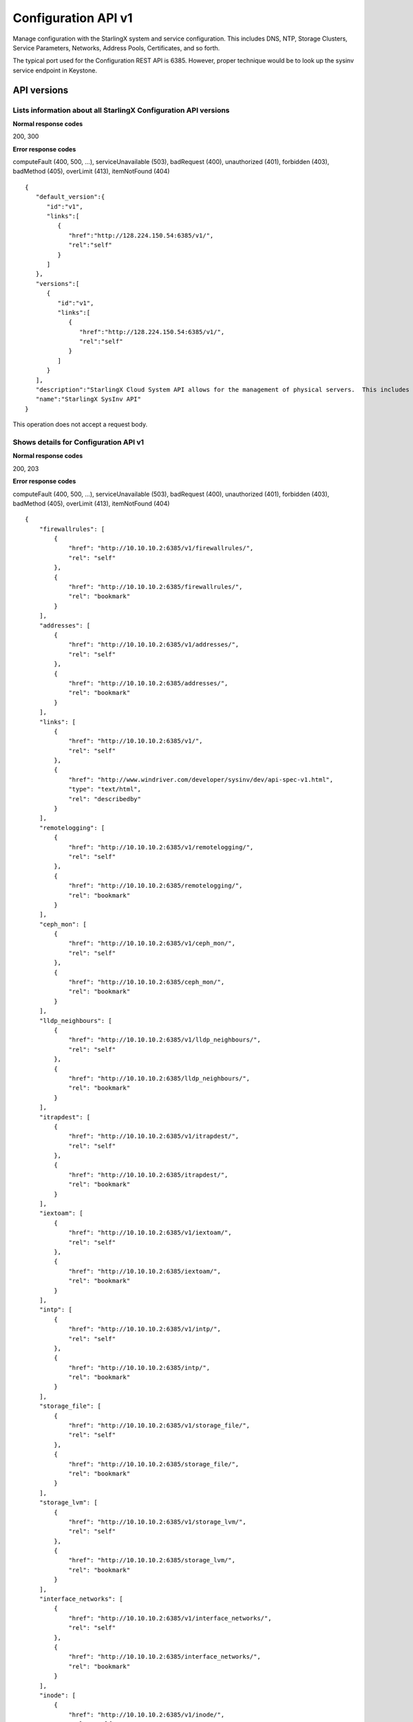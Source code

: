====================================================
Configuration API v1
====================================================

Manage configuration with the StarlingX system and service configuration.
This includes DNS, NTP, Storage Clusters, Service Parameters, Networks,
Address Pools, Certificates, and so forth.

The typical port used for the Configuration REST API is 6385. However,
proper technique would be to look up the sysinv service endpoint in
Keystone.

-------------
API versions
-------------

**************************************************************************
Lists information about all StarlingX Configuration API versions
**************************************************************************

.. rest_method:: GET /

**Normal response codes**

200, 300

**Error response codes**

computeFault (400, 500, ...), serviceUnavailable (503), badRequest (400),
unauthorized (401), forbidden (403), badMethod (405), overLimit (413),
itemNotFound (404)

::

   {
      "default_version":{
         "id":"v1",
         "links":[
            {
               "href":"http://128.224.150.54:6385/v1/",
               "rel":"self"
            }
         ]
      },
      "versions":[
         {
            "id":"v1",
            "links":[
               {
                  "href":"http://128.224.150.54:6385/v1/",
                  "rel":"self"
               }
            ]
         }
      ],
      "description":"StarlingX Cloud System API allows for the management of physical servers.  This includes inventory collection and configuration of hosts, ports, interfaces, CPUs, disk, memory, and system configuration.  The API also supports the configuration of the cloud's SNMP interface. ",
      "name":"StarlingX SysInv API"
   }

This operation does not accept a request body.

*******************************************
Shows details for Configuration API v1
*******************************************

.. rest_method:: GET /v1

**Normal response codes**

200, 203

**Error response codes**

computeFault (400, 500, ...), serviceUnavailable (503), badRequest (400),
unauthorized (401), forbidden (403), badMethod (405), overLimit (413),
itemNotFound (404)

::

   {
       "firewallrules": [
           {
               "href": "http://10.10.10.2:6385/v1/firewallrules/",
               "rel": "self"
           },
           {
               "href": "http://10.10.10.2:6385/firewallrules/",
               "rel": "bookmark"
           }
       ],
       "addresses": [
           {
               "href": "http://10.10.10.2:6385/v1/addresses/",
               "rel": "self"
           },
           {
               "href": "http://10.10.10.2:6385/addresses/",
               "rel": "bookmark"
           }
       ],
       "links": [
           {
               "href": "http://10.10.10.2:6385/v1/",
               "rel": "self"
           },
           {
               "href": "http://www.windriver.com/developer/sysinv/dev/api-spec-v1.html",
               "type": "text/html",
               "rel": "describedby"
           }
       ],
       "remotelogging": [
           {
               "href": "http://10.10.10.2:6385/v1/remotelogging/",
               "rel": "self"
           },
           {
               "href": "http://10.10.10.2:6385/remotelogging/",
               "rel": "bookmark"
           }
       ],
       "ceph_mon": [
           {
               "href": "http://10.10.10.2:6385/v1/ceph_mon/",
               "rel": "self"
           },
           {
               "href": "http://10.10.10.2:6385/ceph_mon/",
               "rel": "bookmark"
           }
       ],
       "lldp_neighbours": [
           {
               "href": "http://10.10.10.2:6385/v1/lldp_neighbours/",
               "rel": "self"
           },
           {
               "href": "http://10.10.10.2:6385/lldp_neighbours/",
               "rel": "bookmark"
           }
       ],
       "itrapdest": [
           {
               "href": "http://10.10.10.2:6385/v1/itrapdest/",
               "rel": "self"
           },
           {
               "href": "http://10.10.10.2:6385/itrapdest/",
               "rel": "bookmark"
           }
       ],
       "iextoam": [
           {
               "href": "http://10.10.10.2:6385/v1/iextoam/",
               "rel": "self"
           },
           {
               "href": "http://10.10.10.2:6385/iextoam/",
               "rel": "bookmark"
           }
       ],
       "intp": [
           {
               "href": "http://10.10.10.2:6385/v1/intp/",
               "rel": "self"
           },
           {
               "href": "http://10.10.10.2:6385/intp/",
               "rel": "bookmark"
           }
       ],
       "storage_file": [
           {
               "href": "http://10.10.10.2:6385/v1/storage_file/",
               "rel": "self"
           },
           {
               "href": "http://10.10.10.2:6385/storage_file/",
               "rel": "bookmark"
           }
       ],
       "storage_lvm": [
           {
               "href": "http://10.10.10.2:6385/v1/storage_lvm/",
               "rel": "self"
           },
           {
               "href": "http://10.10.10.2:6385/storage_lvm/",
               "rel": "bookmark"
           }
       ],
       "interface_networks": [
           {
               "href": "http://10.10.10.2:6385/v1/interface_networks/",
               "rel": "self"
           },
           {
               "href": "http://10.10.10.2:6385/interface_networks/",
               "rel": "bookmark"
           }
       ],
       "inode": [
           {
               "href": "http://10.10.10.2:6385/v1/inode/",
               "rel": "self"
           },
           {
               "href": "http://10.10.10.2:6385/inode/",
               "rel": "bookmark"
           }
       ],
       "id": "v1",
       "ptp": [
           {
               "href": "http://10.10.10.2:6385/v1/ptp/",
               "rel": "self"
           },
           {
               "href": "http://10.10.10.2:6385/ptp/",
               "rel": "bookmark"
           }
       ],
       "media_types": [
           {
               "base": "application/json",
               "type": "application/vnd.openstack.sysinv.v1+json"
           }
       ],
       "servicegroup": [
           {
               "href": "http://10.10.10.2:6385/v1/servicegroup/",
               "rel": "self"
           },
           {
               "href": "http://10.10.10.2:6385/servicegroup/",
               "rel": "bookmark"
           }
       ],
       "upgrade": [
           {
               "href": "http://10.10.10.2:6385/v1/upgrade/",
               "rel": "self"
           },
           {
               "href": "http://10.10.10.2:6385/upgrade/",
               "rel": "bookmark"
           }
       ],
       "imemory": [
           {
               "href": "http://10.10.10.2:6385/v1/imemory/",
               "rel": "self"
           },
           {
               "href": "http://10.10.10.2:6385/imemory/",
               "rel": "bookmark"
           }
       ],
       "networks": [
           {
               "href": "http://10.10.10.2:6385/v1/networks/",
               "rel": "self"
           },
           {
               "href": "http://10.10.10.2:6385/networks/",
               "rel": "bookmark"
           }
       ],
       "storage_ceph_external": [
           {
               "href": "http://10.10.10.2:6385/v1/storage_ceph_external/",
               "rel": "self"
           },
           {
               "href": "http://10.10.10.2:6385/storage_ceph_external/",
               "rel": "bookmark"
           }
       ],
       "health": [
           {
               "href": "http://10.10.10.2:6385/v1/health/",
               "rel": "self"
           },
           {
               "href": "http://10.10.10.2:6385/health/",
               "rel": "bookmark"
           }
       ],
       "clusters": [
           {
               "href": "http://10.10.10.2:6385/v1/clusters/",
               "rel": "self"
           },
           {
               "href": "http://10.10.10.2:6385/clusters/",
               "rel": "bookmark"
           }
       ],
       "drbdconfig": [
           {
               "href": "http://10.10.10.2:6385/v1/drbdconfig/",
               "rel": "self"
           },
           {
               "href": "http://10.10.10.2:6385/drbdconfig/",
               "rel": "bookmark"
           }
       ],
       "icommunity": [
           {
               "href": "http://10.10.10.2:6385/v1/icommunity/",
               "rel": "self"
           },
           {
               "href": "http://10.10.10.2:6385/icommunity/",
               "rel": "bookmark"
           }
       ],
       "helm_charts": [
           {
               "href": "http://10.10.10.2:6385/v1/helm_charts/",
               "rel": "self"
           },
           {
               "href": "http://10.10.10.2:6385/helm_charts/",
               "rel": "bookmark"
           }
       ],
       "ihosts": [
           {
               "href": "http://10.10.10.2:6385/v1/ihosts/",
               "rel": "self"
           },
           {
               "href": "http://10.10.10.2:6385/ihosts/",
               "rel": "bookmark"
           }
       ],
       "iprofile": [
           {
               "href": "http://10.10.10.2:6385/v1/iprofile/",
               "rel": "self"
           },
           {
               "href": "http://10.10.10.2:6385/iprofile/",
               "rel": "bookmark"
           }
       ],
       "servicenodes": [
           {
               "href": "http://10.10.10.2:6385/v1/servicenodes/",
               "rel": "self"
           },
           {
               "href": "http://10.10.10.2:6385/servicenodes/",
               "rel": "bookmark"
           }
       ],
       "iinfra": [
           {
               "href": "http://10.10.10.2:6385/v1/iinfra/",
               "rel": "self"
           },
           {
               "href": "http://10.10.10.2:6385/iinfra/",
               "rel": "bookmark"
           }
       ],
       "storage_backend": [
           {
               "href": "http://10.10.10.2:6385/v1/storage_backend/",
               "rel": "self"
           },
           {
               "href": "http://10.10.10.2:6385/storage_backend/",
               "rel": "bookmark"
           }
       ],
       "controller_fs": [
           {
               "href": "http://10.10.10.2:6385/v1/controller_fs/",
               "rel": "self"
           },
           {
               "href": "http://10.10.10.2:6385/controller_fs/",
               "rel": "bookmark"
           }
       ],
       "services": [
           {
               "href": "http://10.10.10.2:6385/v1/services/",
               "rel": "self"
           },
           {
               "href": "http://10.10.10.2:6385/services/",
               "rel": "bookmark"
           }
       ],
       "icpu": [
           {
               "href": "http://10.10.10.2:6385/v1/icpu/",
               "rel": "self"
           },
           {
               "href": "http://10.10.10.2:6385/icpu/",
               "rel": "bookmark"
           }
       ],
       "sdn_controller": [
           {
               "href": "http://10.10.10.2:6385/v1/sdn_controller/",
               "rel": "self"
           },
           {
               "href": "http://10.10.10.2:6385/sdn_controller/",
               "rel": "bookmark"
           }
       ],
       "addrpools": [
           {
               "href": "http://10.10.10.2:6385/v1/addrpools/",
               "rel": "self"
           },
           {
               "href": "http://10.10.10.2:6385/addrpools/",
               "rel": "bookmark"
           }
       ],
       "license": [
           {
               "href": "http://10.10.10.2:6385/v1/license/",
               "rel": "self"
           },
           {
               "href": "http://10.10.10.2:6385/license/",
               "rel": "bookmark"
           }
       ],
       "service_parameter": [
           {
               "href": "http://10.10.10.2:6385/v1/service_parameter/",
               "rel": "self"
           },
           {
               "href": "http://10.10.10.2:6385/service_parameter/",
               "rel": "bookmark"
           }
       ],
       "storage_ceph": [
           {
               "href": "http://10.10.10.2:6385/v1/storage_ceph/",
               "rel": "self"
           },
           {
               "href": "http://10.10.10.2:6385/storage_ceph/",
               "rel": "bookmark"
           }
       ],
       "idns": [
           {
               "href": "http://10.10.10.2:6385/v1/idns/",
               "rel": "self"
           },
           {
               "href": "http://10.10.10.2:6385/idns/",
               "rel": "bookmark"
           }
       ],
       "isystems": [
           {
               "href": "http://10.10.10.2:6385/v1/isystems/",
               "rel": "self"
           },
           {
               "href": "http://10.10.10.2:6385/isystems/",
               "rel": "bookmark"
           }
       ],
       "lldp_agents": [
           {
               "href": "http://10.10.10.2:6385/v1/lldp_agents/",
               "rel": "self"
           },
           {
               "href": "http://10.10.10.2:6385/lldp_agents/",
               "rel": "bookmark"
           }
       ],
       "storage_external": [
           {
               "href": "http://10.10.10.2:6385/v1/storage_external/",
               "rel": "self"
           },
           {
               "href": "http://10.10.10.2:6385/storage_external/",
               "rel": "bookmark"
           }
       ],
       "iuser": [
           {
               "href": "http://10.10.10.2:6385/v1/iuser/",
               "rel": "self"
           },
           {
               "href": "http://10.10.10.2:6385/iuser/",
               "rel": "bookmark"
           }
       ]
   }

This operation does not accept a request body.

-------
System
-------

The cloud server cluster is represented internally by a unique object
referred to as the system.

***************************************
Shows attributes of the System object
***************************************

.. rest_method:: GET /v1/isystems

**Normal response codes**

200

**Error response codes**

computeFault (400, 500, ...), serviceUnavailable (503), badRequest (400),
unauthorized (401), forbidden (403), badMethod (405), overLimit (413),
itemNotFound (404)

**Response parameters**

.. csv-table::
   :header: "Parameter", "Style", "Type", "Description"
   :widths: 20, 20, 20, 60

   "name (Optional)", "plain", "xsd:string", "A user-specified name of the cloud system. The default value is the system UUID."
   "system_type (Optional)", "plain", "xsd:string", "A installed system type of the cloud system."
   "system_mode (Optional)", "plain", "xsd:string", "The system mode of the cloud system."
   "timezone (Optional)", "plain", "xsd:string", "The timezone of the cloud system."
   "description (Optional)", "plain", "xsd:string", "A user-specified description of the cloud system."
   "location (Optional)", "plain", "xsd:string", "The user-specified location of the cloud system."
   "capabilities (Optional)", "plain", "xsd:dictionary", "System capabilities. <ul><li>sdn_enabled : (Boolean) Software Defined Networking enabled. </li><li>region_config : (Boolean) region selection: <ul><li>true : Secondary region. </li><li>false : Primary region. </li></ul></li><li>shared_services : Services provided by Primary region. </li><li>bm_region : Board Management controller network selection: <ul><li>External : OAM network. </li><li>Internal : Management network. </li></ul></li><li>cinder_backend : backend selection for Cinder. </li><li>vswitch_type : vSwitch selection. </li><li>security_feature : Selection of Spectre and Meltdown mitigation options. </li><li>https_enabled : (Boolean) selection of https mode for public URLs. </li></ul>"
   "contact (Optional)", "plain", "xsd:string", "The user-specified contact for the cloud system."
   "software_version (Optional)", "plain", "xsd:string", "Contains the Cloud Server Software Version and the Software Version of the underlying Linux Kernel."
   "uuid (Optional)", "plain", "csapi:UUID", "The universally unique identifier for this object."
   "links (Optional)", "plain", "xsd:list", "For convenience, resources contain links to themselves. This allows a client to easily obtain rather than construct resource URIs. The following types of link relations are associated with resources: a self link containing a versioned link to the resource, and a bookmark link containing a permanent link to a resource that is appropriate for long term storage."
   "created_at (Optional)", "plain", "xsd:dateTime", "The time when the object was created."
   "updated_at (Optional)", "plain", "xsd:dateTime", "The time when the object was last updated."

::

   {
     "isystems": [
       {
         "uuid": "67e5fca6-3580-4b06-acc8-3200dce794a4",
         "software_version": "Golden Gate 14.08 3.4.103-ovp-ga2-rt120-WR5.0.1.17_standard ",
         "name": "OTTAWA_LAB",
         "links": [
           {
             "href": "http://192.168.204.2:6385/v1/isystems/67e5fca6-3580-4b06-acc8-3200dce794a4",
             "rel": "self"
           },
           {
             "href": "http://192.168.204.2:6385/isystems/67e5fca6-3580-4b06-acc8-3200dce794a4",
             "rel": "bookmark"
           }
         ],
         "created_at": "2014-09-17T19:08:11.325946+00:00",
         "updated_at": "2014-09-24T14:35:38.091392+00:00",
         "contact": null,
         "location": null,
         "description": "The Ottawa Cloud Test Lab.",
         "system_type": "Standard",
         "system_mode": "duplex",
         "timezone": "UTC",
         "capabilities": {
           "sdn_enabled": false,
           "shared_services": "[]",
           "bm_region": "External",
           "cinder_backend": "lvm",
           "https_enabled": false,
           "region_config": false
         },
       }
     ]
   }

This operation does not accept a request body.

******************************************
Modifies attributes of the System object
******************************************

.. rest_method:: PATCH /v1/isystems

The attributes of the System object that are modifiable are:

-  name,

-  system_mode,

-  timezone,

-  description,

-  location,

-  sdn_enabled,

-  contact.

**Normal response codes**

200

**Error response codes**

badMediaType (415)

**Response parameters**

.. csv-table::
   :header: "Parameter", "Style", "Type", "Description"
   :widths: 20, 20, 20, 60

   "ihosts (Optional)", "plain", "xsd:list", "Links for retreiving the list of hosts for this system."
   "name (Optional)", "plain", "xsd:string", "A user-specified name of the cloud system. The default value is the system UUID."
   "system_type (Optional)", "plain", "xsd:string", "A installed system type of the cloud system."
   "system_mode (Optional)", "plain", "xsd:string", "The system mode of the cloud system."
   "timezone (Optional)", "plain", "xsd:string", "The timezone of the cloud system."
   "description (Optional)", "plain", "xsd:string", "A user-specified description of the cloud system."
   "location (Optional)", "plain", "xsd:string", "The user-specified location of the cloud system."
   "capabilities (Optional)", "plain", "xsd:dictionary", "System capabilities. <ul><li>sdn_enabled : (Boolean) Software Defined Networking enabled. </li><li>region_config : (Boolean) region selection: <ul><li>true : Secondary region. </li><li>false : Primary region. </li></ul></li><li>shared_services : Services provided by Primary region. </li><li>bm_region : Board Management controller network selection: <ul><li>External : OAM network. </li><li>Internal : Management network. </li></ul></li><li>cinder_backend : backend selection for Cinder. </li><li>vswitch_type : vSwitch selection. </li><li>security_feature : Selection of Spectre and Meltdown mitigation options. </li><li>https_enabled : (Boolean) selection of https mode for public URLs. </li></ul>"
   "contact (Optional)", "plain", "xsd:string", "The user-specified contact for the cloud system."
   "software_version (Optional)", "plain", "xsd:string", "Contains the Cloud Server Software Version and the Software Version of the underlying Linux Kernel."
   "uuid (Optional)", "plain", "csapi:UUID", "The universally unique identifier for this object."
   "links (Optional)", "plain", "xsd:list", "For convenience, resources contain links to themselves. This allows a client to easily obtain rather than construct resource URIs. The following types of link relations are associated with resources: a self link containing a versioned link to the resource, and a bookmark link containing a permanent link to a resource that is appropriate for long term storage."
   "created_at (Optional)", "plain", "xsd:dateTime", "The time when the object was created."
   "updated_at (Optional)", "plain", "xsd:dateTime", "The time when the object was last updated."

::

   [
     {
       "path": "/name",
       "value": "OTTAWA_LAB_WEST",
       "op": "replace"
     }
     {
       "path": "/description",
       "value": "The Ottawa Cloud Test Lab - West Wing.",
       "op": "replace"
     }
     {
       "path": "/location",
       "value": "350 Terry Fox Dr, Kanata, Ontario, Canada",
       "op": "replace"
     }
     {
       "path": "/contact",
       "value": "support@windriver.com",
       "op": "replace"
     }
     {
       "path": "/system_mode",
       "value": "duplex-direct",
       "op": "replace"
     }
     {
       "path": "/timezone",
       "value": "UTC",
       "op": "replace"
     }
     {
       "path": "/sdn_enabled",
       "value": "true",
       "op": "replace"
     }
   ]

::

   {
     "isystems": [
       {
         "links": [
           {
             "href": "http://192.168.204.2:6385/v1/isystems/5ce48a37-f6f5-4f14-8fbd-ac6393464b19",
             "rel": "self"
           },
           {
             "href": "http://192.168.204.2:6385/isystems/5ce48a37-f6f5-4f14-8fbd-ac6393464b19",
             "rel": "bookmark"
           }
         ],
         "description": "The Ottawa Cloud Test Lab - West Wing.",
         "software_version": "18.03",
         "updated_at": "2017-07-31T17:44:06.051441+00:00",
         "created_at": "2017-07-31T17:35:46.836024+00:00",
         "location": "350 Terry Fox Dr, Kanata, Ontario, Canada",
         "capabilities": {
           "sdn_enabled": true,
           "shared_services": "[]",
           "bm_region": "External",
           "cinder_backend": "lvm",
           "https_enabled": true,
           "region_config": false
         },
         "name": "OTTAWA_LAB_WEST",
         "contact": "support@windriver.com",
         "system_type": "Standard",
         "system_mode": "duplex",
         "timezone": "UTC",
         "uuid": "5ce48a37-f6f5-4f14-8fbd-ac6393464b19"
       }
     ]
   }

---------
Clusters
---------

A cluster within the cloud server is represented internally by a unique
object referred to as the cluster.

****************************
Lists all cluster entities
****************************

.. rest_method:: GET /v1/clusters

**Normal response codes**

200

**Error response codes**

computeFault (400, 500, ...), serviceUnavailable (503), badRequest (400),
unauthorized (401), forbidden (403), badMethod (405), overLimit (413),
itemNotFound (404)

**Response parameters**

.. csv-table::
   :header: "Parameter", "Style", "Type", "Description"
   :widths: 20, 20, 20, 60

   "clusters (Optional)", "plain", "xsd:list", "The list of cluster entities."
   "name (Optional)", "plain", "xsd:string", "A name of the cloud cluster."
   "type (Optional)", "plain", "xsd:string", "An installed cluster type of the cloud system."
   "uuid (Optional)", "plain", "csapi:UUID", "A system generated unique identifier for this cluster in the cloud system."
   "cluster_uuid (Optional)", "plain", "csapi:UUID", "The unique identifier of the underlying cluster instance represented by this cluster."

::

   {
       "clusters": [
           {
               "cluster_uuid": null,
               "type": "ceph",
               "uuid": "ba42aa45-7094-4bcd-b094-2848816441a3",
               "links": [
                   {
                       "href": "http://10.10.10.2:6385/v1/clusters/ba42aa45-7094-4bcd-b094-2848816441a3",
                       "rel": "self"
                   },
                   {
                       "href": "http://10.10.10.2:6385/clusters/ba42aa45-7094-4bcd-b094-2848816441a3",
                       "rel": "bookmark"
                   }
               ],
               "name": "ceph_cluster"
           }
       ]
   }

This operation does not accept a request body.

*****************************************************
Shows detailed information about a specific cluster
*****************************************************

.. rest_method:: GET /v1/clusters/​{uuid}​

**Normal response codes**

200

**Error response codes**

computeFault (400, 500, ...), serviceUnavailable (503), badRequest (400),
unauthorized (401), forbidden (403), badMethod (405), overLimit (413),
itemNotFound (404)

**Request parameters**

.. csv-table::
   :header: "Parameter", "Style", "Type", "Description"
   :widths: 20, 20, 20, 60

   "uuid", "URI", "csapi:UUID", "The system generated unique identifier of a cluster."

**Response parameters**

.. csv-table::
   :header: "Parameter", "Style", "Type", "Description"
   :widths: 20, 20, 20, 60

   "name (Optional)", "plain", "xsd:string", "A name of the cloud cluster."
   "type (Optional)", "plain", "xsd:string", "An installed cluster type of the cloud system."
   "uuid (Optional)", "plain", "csapi:UUID", "A system generated unique identifier for this cluster in the cloud system."
   "cluster_uuid (Optional)", "plain", "csapi:UUID", "The unique identifier of the underlying cluster instance represented by this cluster."
   "peers (Optional)", "plain", "xsd:list", "A list of dictionaries for each replication group of storage host peers."
   "tiers (Optional)", "plain", "xsd:list", "A list of dictionaries for each storage tier in the cluster"

::

   {
       "peers": [
           {
               "status": "provisioned",
               "hosts": [
                   "storage-0"
               ],
               "name": "group-0",
               "uuid": "779145f1-f0ba-42a9-b371-c2ddbd2c3617"
           }
       ],
       "name": "ceph_cluster",
       "links": [
           {
               "href": "http://10.10.10.2:6385/v1/clusters/ba42aa45-7094-4bcd-b094-2848816441a3",
               "rel": "self"
           },
           {
               "href": "http://10.10.10.2:6385/clusters/ba42aa45-7094-4bcd-b094-2848816441a3",
               "rel": "bookmark"
           }
       ],
       "storage_tiers": [
           {
               "href": "http://10.10.10.2:6385/v1/clusters/ba42aa45-7094-4bcd-b094-2848816441a3/storage_tiers",
               "rel": "self"
           },
           {
               "href": "http://10.10.10.2:6385/clusters/ba42aa45-7094-4bcd-b094-2848816441a3/storage_tiers",
               "rel": "bookmark"
           }
       ],
       "created_at": "2018-02-07T04:34:26.738705+00:00",
       "tiers": [
           {
               "status": "in-use",
               "name": "storage",
               "uuid": "70184946-7b3e-4833-a4f8-e46edf006e37"
           }
       ],
       "updated_at": null,
       "cluster_uuid": null,
       "type": "ceph",
       "id": 1,
       "uuid": "ba42aa45-7094-4bcd-b094-2848816441a3"
   }

This operation does not accept a request body.

-----------
Partitions
-----------

*************************************
Lists all disk partitions of a host
*************************************

.. rest_method:: GET /v1/ihosts/​{host_id}​/partitions

**Normal response codes**

200

**Error response codes**

computeFault (400, 500, ...), serviceUnavailable (503), badRequest (400),
unauthorized (401), forbidden (403), badMethod (405), overLimit (413),
itemNotFound (404)

**Request parameters**

.. csv-table::
   :header: "Parameter", "Style", "Type", "Description"
   :widths: 20, 20, 20, 60

   "host_id", "URI", "csapi:UUID", "The unique identifier of an existing host."

**Response parameters**

.. csv-table::
   :header: "Parameter", "Style", "Type", "Description"
   :widths: 20, 20, 20, 60

   "partitions (Optional)", "plain", "xsd:list", "The list of disk partition entities."
   "capabilities (Optional)", "plain", "xsd:string", "Additional capabilities info about the partition."
   "device_node (Optional)", "plain", "xsd:string", "The device node of the partition."
   "device_path (Optional)", "plain", "xsd:string", "The device path of the partition."
   "ihost_uuid (Optional)", "plain", "csapi:UUID", "The host UUID that the partition belongs to."
   "idisk_uuid (Optional)", "plain", "csapi:UUID", "The disk UUID that this partition belongs to."
   "ipv_uuid (Optional)", "plain", "csapi:UUID", "The LVM physical volume that this partition belongs to."
   "status (Optional)", "plain", "xsd:integer", "The status of the partition."
   "type_guid (Optional)", "plain", "csapi:UUID", "The GUID for the partition type."
   "type_name (Optional)", "plain", "xsd:string", "The name for the partition type."
   "size_mib (Optional)", "plain", "xsd:integer", "The size of the partition in MiBytes."
   "start_mib (Optional)", "plain", "xsd:integer", "The start of the partition MiBytes."
   "end_mib (Optional)", "plain", "xsd:integer", "The end of the partition in MiBytes."

::

   {
       "partitions": [
           {
               "capabilities": {},
               "created_at": "2017-08-30T21:10:53.160862+00:00",
               "device_node": "/dev/sdb2",
               "device_path": "/dev/disk/by-path/pci-0000:00:0d.0-ata-2.0-part2",
               "end_mib": 19968,
               "idisk_uuid": "9483349f-7612-4176-8ab7-957d840abf08",
               "ihost_uuid": "33178c5b-8b2b-45b4-b438-236a6eb4d0fd",
               "ipv_uuid": null,
               "links": [
                   {
                       "href": "http://192.168.204.2:6385/v1/partitions/209da106-ca41-4910-bb6a-8b498d5ac953",
                       "rel": "self"
                   },
                   {
                       "href": "http://192.168.204.2:6385/partitions/209da106-ca41-4910-bb6a-8b498d5ac953",
                       "rel": "bookmark"
                   }
               ],
               "size_mib": 512,
               "start_mib": 512,
               "status": 0,
               "type_guid": "ba5eba11-0000-1111-2222-000000000001",
               "type_name": "LVM Physical Volume",
               "updated_at": "2017-08-30T21:11:24.107207+00:00",
               "uuid": "209da106-ca41-4910-bb6a-8b498d5ac953"
           },
           {
               "capabilities": {},
               "created_at": "2017-08-30T22:10:39.796884+00:00",
               "device_node": "/dev/sdb3",
               "device_path": "/dev/disk/by-path/pci-0000:00:0d.0-ata-2.0-part3",
               "end_mib": 20225,
               "idisk_uuid": "9483349f-7612-4176-8ab7-957d840abf08",
               "ihost_uuid": "33178c5b-8b2b-45b4-b438-236a6eb4d0fd",
               "ipv_uuid": null,
               "links": [
                   {
                       "href": "http://192.168.204.2:6385/v1/partitions/eed80f15-0a31-43c3-a46c-a62cf4cecb7d",
                       "rel": "self"
                   },
                   {
                       "href": "http://192.168.204.2:6385/partitions/eed80f15-0a31-43c3-a46c-a62cf4cecb7d",
                       "rel": "bookmark"
                   }
               ],
               "size_mib": 258,
               "start_mib": 258,
               "status": 0,
               "type_guid": "ba5eba11-0000-1111-2222-000000000001",
               "type_name": "LVM Physical Volume",
               "updated_at": "2017-08-30T22:26:25.464595+00:00",
               "uuid": "eed80f15-0a31-43c3-a46c-a62cf4cecb7d"
           }
       ]
   }

This operation does not accept a request body.

************************************************************
Shows detailed information about a specific disk partition
************************************************************

.. rest_method:: GET /v1/partitions/​{partition_id}​

**Normal response codes**

200

**Error response codes**

computeFault (400, 500, ...), serviceUnavailable (503), badRequest (400),
unauthorized (401), forbidden (403), badMethod (405), overLimit (413),
itemNotFound (404)

**Request parameters**

.. csv-table::
   :header: "Parameter", "Style", "Type", "Description"
   :widths: 20, 20, 20, 60

   "partition_id", "URI", "csapi:UUID", "The unique identifier of a physical partition."

**Response parameters**

.. csv-table::
   :header: "Parameter", "Style", "Type", "Description"
   :widths: 20, 20, 20, 60

   "capabilities (Optional)", "plain", "xsd:string", "Additional capabilities info about the partition."
   "device_node (Optional)", "plain", "xsd:string", "The device node of the partition."
   "device_path (Optional)", "plain", "xsd:string", "The device path of the partition."
   "ihost_uuid (Optional)", "plain", "csapi:UUID", "The host UUID that the partition belongs to."
   "idisk_uuid (Optional)", "plain", "csapi:UUID", "The disk UUID that this partition belongs to."
   "ipv_uuid (Optional)", "plain", "csapi:UUID", "The LVM physical volume that this partition belongs to."
   "status (Optional)", "plain", "xsd:integer", "The status of the partition."
   "type_guid (Optional)", "plain", "csapi:UUID", "The GUID for the partition type."
   "type_name (Optional)", "plain", "xsd:string", "The name for the partition type."
   "size_mib (Optional)", "plain", "xsd:integer", "The size of the partition in MiBytes."
   "start_mib (Optional)", "plain", "xsd:integer", "The start of the partition MiBytes."
   "end_mib (Optional)", "plain", "xsd:integer", "The end of the partition in MiBytes."

::

   {
       "capabilities": {},
       "created_at": "2017-08-30T21:10:53.160862+00:00",
       "device_node": "/dev/sdb2",
       "device_path": "/dev/disk/by-path/pci-0000:00:0d.0-ata-2.0-part2",
       "end_mib": 19968,
       "idisk_uuid": "9483349f-7612-4176-8ab7-957d840abf08",
       "ihost_uuid": "33178c5b-8b2b-45b4-b438-236a6eb4d0fd",
       "ipv_uuid": null,
       "links": [
           {
               "href": "http://10.10.2.2:6385/v1/partitions/209da106-ca41-4910-bb6a-8b498d5ac953",
               "rel": "self"
           },
           {
               "href": "http://10.10.2.2:6385/partitions/209da106-ca41-4910-bb6a-8b498d5ac953",
               "rel": "bookmark"
           }
       ],
       "size_mib": 512,
       "start_mib": 512,
       "status": 0,
       "type_guid": "ba5eba11-0000-1111-2222-000000000001",
       "type_name": "LVM Physical Volume",
       "updated_at": "2017-08-30T21:11:24.107207+00:00",
       "uuid": "209da106-ca41-4910-bb6a-8b498d5ac953"
   }

This operation does not accept a request body.

**************************************************
Creates a partition on a specific disk of a host
**************************************************

.. rest_method:: POST /v1/ihosts/​{host_id}​/partitions

**Normal response codes**

200

**Error response codes**

badMediaType (415)

**Request parameters**

.. csv-table::
   :header: "Parameter", "Style", "Type", "Description"
   :widths: 20, 20, 20, 60

   "host_id", "URI", "csapi:UUID", "The unique identifier of an existing host."
   "ihost_uuid (Optional)", "plain", "csapi:UUID", "This parameter specifies the partition host uuid."
   "type_guid (Optional)", "plain", "csapi:UUID", "This parameter specifies the partition type guid."
   "idisk_uuid (Optional)", "plain", "csapi:UUID", "This parameter specifies the partition disk uuid."
   "size_mib (Optional)", "plain", "xsd:integer", "This parameter specifies the size of the partition."

**Response parameters**

.. csv-table::
   :header: "Parameter", "Style", "Type", "Description"
   :widths: 20, 20, 20, 60

   "capabilities (Optional)", "plain", "xsd:string", "Additional capabilities info about the partition."
   "device_node (Optional)", "plain", "xsd:string", "The device node of the partition."
   "device_path (Optional)", "plain", "xsd:string", "The device path of the partition."
   "ihost_uuid (Optional)", "plain", "csapi:UUID", "The host UUID that the partition belongs to."
   "idisk_uuid (Optional)", "plain", "csapi:UUID", "The disk UUID that this partition belongs to."
   "ipv_uuid (Optional)", "plain", "csapi:UUID", "The LVM physical volume that this partition belongs to."
   "status (Optional)", "plain", "xsd:integer", "The status of the partition."
   "type_guid (Optional)", "plain", "csapi:UUID", "The GUID for the partition type."
   "type_name (Optional)", "plain", "xsd:string", "The name for the partition type."
   "size_mib (Optional)", "plain", "xsd:integer", "The size of the partition in MiBytes."
   "start_mib (Optional)", "plain", "xsd:integer", "The start of the partition MiBytes."
   "end_mib (Optional)", "plain", "xsd:integer", "The end of the partition in MiBytes."

::

   {
       "ihost_uuid": "33178c5b-8b2b-45b4-b438-236a6eb4d0fd",
       "size_mib": 256,
       "type_guid": "ba5eba11-0000-1111-2222-000000000001",
       "idisk_uuid": "9483349f-7612-4176-8ab7-957d840abf08"},
   }

::

   {
       "status": 2,
       "device_path": "/dev/disk/by-path/pci-0000:00:0d.0-ata-2.0-part3",
       "start_mib": null,
       "uuid": "eed80f15-0a31-43c3-a46c-a62cf4cecb7d",
       "links": [
           {
               "href": "http://192.168.204.2:6385/v1/partitions/eed80f15-0a31-43c3-a46c-a62cf4cecb7d",
               "rel": "self"
           },
           {
               "href": "http://192.168.204.2:6385/partitions/eed80f15-0a31-43c3-a46c-a62cf4cecb7d",
               "rel": "bookmark"
           }
       ],
       "capabilities": {},
       "created_at": "2017-08-30T22:10:39.796884+00:00",
       "type_name": null,
       "updated_at": null,
       "device_node": "/dev/sdb3",
       "ihost_uuid": "33178c5b-8b2b-45b4-b438-236a6eb4d0fd",
       "ipv_uuid": null,
       "end_mib": null,
       "idisk_uuid": "9483349f-7612-4176-8ab7-957d840abf08",
       "type_guid": "ba5eba11-0000-1111-2222-000000000001",
       "size_mib": 256
   }

************************************
Modifies a specific disk partition
************************************

.. rest_method:: PATCH /v1/partitions/​{partition_id}​

**Normal response codes**

200

**Error response codes**

badMediaType (415)

**Request parameters**

.. csv-table::
   :header: "Parameter", "Style", "Type", "Description"
   :widths: 20, 20, 20, 60

   "partition_id", "URI", "csapi:UUID", "The unique identifier of a physical partition."
   "size_mib (Optional)", "plain", "xsd:integer", "This parameter specifies a new size for the disk partition."

**Response parameters**

.. csv-table::
   :header: "Parameter", "Style", "Type", "Description"
   :widths: 20, 20, 20, 60

   "capabilities (Optional)", "plain", "xsd:string", "Additional capabilities info about the partition."
   "device_node (Optional)", "plain", "xsd:string", "The device node of the partition."
   "device_path (Optional)", "plain", "xsd:string", "The device path of the partition."
   "ihost_uuid (Optional)", "plain", "csapi:UUID", "The host UUID that the partition belongs to."
   "idisk_uuid (Optional)", "plain", "csapi:UUID", "The disk UUID that this partition belongs to."
   "ipv_uuid (Optional)", "plain", "csapi:UUID", "The LVM physical volume that this partition belongs to."
   "status (Optional)", "plain", "xsd:integer", "The status of the partition."
   "type_guid (Optional)", "plain", "csapi:UUID", "The GUID for the partition type."
   "type_name (Optional)", "plain", "xsd:string", "The name for the partition type."
   "size_mib (Optional)", "plain", "xsd:integer", "The size of the partition in MiBytes."
   "start_mib (Optional)", "plain", "xsd:integer", "The start of the partition MiBytes."
   "end_mib (Optional)", "plain", "xsd:integer", "The end of the partition in MiBytes."

::

   {
       "size_mib": "512"
   }

::

   {
       "status": 2,
       "device_path": "/dev/disk/by-path/pci-0000:00:0d.0-ata-2.0-part3",
       "start_mib": null,
       "uuid": "eed80f15-0a31-43c3-a46c-a62cf4cecb7d",
       "links": [
           {
               "href": "http://192.168.204.2:6385/v1/partitions/eed80f15-0a31-43c3-a46c-a62cf4cecb7d",
               "rel": "self"
           },
           {
               "href": "http://192.168.204.2:6385/partitions/eed80f15-0a31-43c3-a46c-a62cf4cecb7d",
               "rel": "bookmark"
           }
       ],
       "capabilities": {},
       "created_at": "2017-08-30T22:10:39.796884+00:00",
       "type_name": null,
       "updated_at": null,
       "device_node": "/dev/sdb3",
       "ihost_uuid": "33178c5b-8b2b-45b4-b438-236a6eb4d0fd",
       "ipv_uuid": null,
       "end_mib": null,
       "idisk_uuid": "9483349f-7612-4176-8ab7-957d840abf08",
       "type_guid": "ba5eba11-0000-1111-2222-000000000001",
       "size_mib": 512
   }

***********************************
Deletes a specific disk partition
***********************************

.. rest_method:: DELETE /v1/partitions/​{partition_id}​

This is supported just for user created, LVM Physical Volume, partition.
In order to delete a partition, it must be the last partition on the
disk.

**Normal response codes**

204

**Request parameters**

.. csv-table::
   :header: "Parameter", "Style", "Type", "Description"
   :widths: 20, 20, 20, 60

   "partition_id", "URI", "csapi:UUID", "The unique identifier of a physical partition."

This operation does not accept a request body.

--------------
Volume Groups
--------------

These APIs allow the creation, deletion, and displaying of LVM volume
groups.

***************************************
Lists all LVM volume groups of a host
***************************************

.. rest_method:: GET /v1/ihosts/​{host_id}​/ilvgs

This will list all the LVM volume groups for a given host.

**Normal response codes**

200

**Error response codes**

computeFault (400, 500, ...), serviceUnavailable (503), badRequest (400),
unauthorized (401), forbidden (403), badMethod (405), overLimit (413),
itemNotFound (404)

**Request parameters**

.. csv-table::
   :header: "Parameter", "Style", "Type", "Description"
   :widths: 20, 20, 20, 60

   "host_id", "URI", "csapi:UUID", "The unique identifier of an existing host."

**Response parameters**

.. csv-table::
   :header: "Parameter", "Style", "Type", "Description"
   :widths: 20, 20, 20, 60

   "ilvgs (Optional)", "plain", "xsd:list", "The list of volume group entities."
   "capabilities (Optional)", "plain", "xsd:string", "Additional capabilities info about the volume group."
   "vg_state (Optional)", "plain", "xsd:string", "This is the state of the volume group which is one of the following: unprovisioned, adding, provisioned, or removing."
   "lvm_vg_name (Optional)", "plain", "xsd:string", "This is the LVM volume group name as retrieved from the vgdisplay command on the host."
   "lvm_vg_uuid (Optional)", "plain", "csapi:UUID", "This is the LVM generated volume group UUID as retrieved from the vgdisplay command on the host."
   "lvm_vg_access (Optional)", "plain", "xsd:string", "This is the LVM generated volume group access status as retrieved from the vgdisplay command on the host."
   "lvm_max_lv (Optional)", "plain", "xsd:integer", "This is the LVM generated max number of logical volumes allowed as retrieved from the vgdisplay command on the host."
   "lvm_cur_lv (Optional)", "plain", "xsd:integer", "This is the LVM generated current number of logical volumes as retrieved from the vgdisplay command on the host."
   "lvm_max_pv (Optional)", "plain", "xsd:integer", "This is the LVM generated max number of physical volumes allowed as retrieved from the vgdisplay command on the host."
   "lvm_cur_pv (Optional)", "plain", "xsd:integer", "This is the LVM generated current number of physical volumes as retrieved from the vgdisplay command on the host."
   "lvm_vg_size (Optional)", "plain", "xsd:integer", "This is the LVM generated volume group size in bytes as retrieved from the vgdisplay command on the host."
   "lvm_vg_total_pe (Optional)", "plain", "xsd:integer", "This is the LVM generated total number of physical extents within the volume group as retrieved from the vgdisplay command on the host."
   "lvm_vg_free_pe (Optional)", "plain", "xsd:integer", "This is the LVM generated number of physical extents not allocated within the volume group as retrieved from the vgdisplay command on the host."
   "ihost_uuid (Optional)", "plain", "csapi:UUID", "The UUID of the host containing the port."
   "uuid (Optional)", "plain", "csapi:UUID", "The universally unique identifier for this object."
   "links (Optional)", "plain", "xsd:list", "For convenience, resources contain links to themselves. This allows a client to easily obtain rather than construct resource URIs. The following types of link relations are associated with resources: a self link containing a versioned link to the resource, and a bookmark link containing a permanent link to a resource that is appropriate for long term storage."
   "created_at (Optional)", "plain", "xsd:dateTime", "The time when the object was created."
   "updated_at (Optional)", "plain", "xsd:dateTime", "The time when the object was last updated."

::

   {
       "ilvgs": [
           {
               "lvm_vg_access": "wz--n-",
               "lvm_vg_size": 7310671872,
               "lvm_max_lv": 0,
               "lvm_vg_free_pe": 1743,
               "uuid": "039de9ef-b1db-4c31-9072-add0f888b8b9",
               "links": [
                   {
                       "href": "http://10.10.10.2:6385/v1/ilvgs/039de9ef-b1db-4c31-9072-add0f888b8b9",
                       "rel": "self"
                   },
                   {
                       "href": "http://10.10.10.2:6385/ilvgs/039de9ef-b1db-4c31-9072-add0f888b8b9",
                       "rel": "bookmark"
                   }
               ],
               "lvm_cur_lv": 0,
               "created_at": "2015-03-11T02:46:55.730611+00:00",
               "lvm_max_pv": 0,
               "updated_at": "2015-03-11T02:50:57.361006+00:00",
               "capabilities": {},
               "vg_state": "provisioned",
               "ihost_uuid": "1ef159f8-0192-4879-a08e-f60328486e34",
               "lvm_cur_pv": 1,
               "lvm_vg_uuid": "u7NzxA-1LeR-G88h-3lMk-eFvo-YnL8-HT9SEP",
               "lvm_vg_total_pe": 1743,
               "lvm_vg_name": "nova-local"
           }
       ]
   }

This operation does not accept a request body.

**************************************************************
Shows detailed information about a specific LVM volume group
**************************************************************

.. rest_method:: GET /v1/ilvgs/​{volumegroup_id}​

This will show detailed information about a specific LVM volume group.

**Normal response codes**

200

**Error response codes**

computeFault (400, 500, ...), serviceUnavailable (503), badRequest (400),
unauthorized (401), forbidden (403), badMethod (405), overLimit (413),
itemNotFound (404)

**Request parameters**

.. csv-table::
   :header: "Parameter", "Style", "Type", "Description"
   :widths: 20, 20, 20, 60

   "volumegroup_id", "URI", "csapi:UUID", "The unique identifier of an existing LVM volume group."

**Response parameters**

.. csv-table::
   :header: "Parameter", "Style", "Type", "Description"
   :widths: 20, 20, 20, 60

   "capabilities (Optional)", "plain", "xsd:string", "Additional capabilities info about the volume group."
   "vg_state (Optional)", "plain", "xsd:string", "This is the state of the volume group which is one of the following: unprovisioned, adding, provisioned, or removing."
   "lvm_vg_name (Optional)", "plain", "xsd:string", "This is the LVM volume group name as retrieved from the vgdisplay command on the host."
   "lvm_vg_uuid (Optional)", "plain", "csapi:UUID", "This is the LVM generated volume group UUID as retrieved from the vgdisplay command on the host."
   "lvm_vg_access (Optional)", "plain", "xsd:string", "This is the LVM generated volume group access status as retrieved from the vgdisplay command on the host."
   "lvm_max_lv (Optional)", "plain", "xsd:integer", "This is the LVM generated max number of logical volumes allowed as retrieved from the vgdisplay command on the host."
   "lvm_cur_lv (Optional)", "plain", "xsd:integer", "This is the LVM generated current number of logical volumes as retrieved from the vgdisplay command on the host."
   "lvm_max_pv (Optional)", "plain", "xsd:integer", "This is the LVM generated max number of physical volumes allowed as retrieved from the vgdisplay command on the host."
   "lvm_cur_pv (Optional)", "plain", "xsd:integer", "This is the LVM generated current number of physical volumes as retrieved from the vgdisplay command on the host."
   "lvm_vg_size (Optional)", "plain", "xsd:integer", "This is the LVM generated volume group size in bytes as retrieved from the vgdisplay command on the host."
   "lvm_vg_total_pe (Optional)", "plain", "xsd:integer", "This is the LVM generated total number of physical extents within the volume group as retrieved from the vgdisplay command on the host."
   "lvm_vg_free_pe (Optional)", "plain", "xsd:integer", "This is the LVM generated number of physical extents not allocated within the volume group as retrieved from the vgdisplay command on the host."
   "ihost_uuid (Optional)", "plain", "csapi:UUID", "The UUID of the host containing the port."
   "ipvs (Optional)", "plain", "xsd:list", "Links to associated physical volumes."
   "uuid (Optional)", "plain", "csapi:UUID", "The universally unique identifier for this object."
   "links (Optional)", "plain", "xsd:list", "For convenience, resources contain links to themselves. This allows a client to easily obtain rather than construct resource URIs. The following types of link relations are associated with resources: a self link containing a versioned link to the resource, and a bookmark link containing a permanent link to a resource that is appropriate for long term storage."
   "created_at (Optional)", "plain", "xsd:dateTime", "The time when the object was created."
   "updated_at (Optional)", "plain", "xsd:dateTime", "The time when the object was last updated."

::

   {
       "lvm_vg_access": "wz--n-",
       "lvm_vg_size": 7310671872,
       "lvm_max_lv": 0,
       "lvm_vg_free_pe": 1743,
       "uuid": "039de9ef-b1db-4c31-9072-add0f888b8b9",
       "links": [
           {
               "href": "http://10.10.10.2:6385/v1/ilvgs/039de9ef-b1db-4c31-9072-add0f888b8b9",
               "rel": "self"
           },
           {
               "href": "http://10.10.10.2:6385/ilvgs/039de9ef-b1db-4c31-9072-add0f888b8b9",
               "rel": "bookmark"
           }
       ],
       "lvm_cur_lv": 0,
       "created_at": "2015-03-11T02:46:55.730611+00:00",
       "lvm_max_pv": 0,
       "updated_at": "2015-03-11T02:50:57.361006+00:00",
       "capabilities": {},
       "vg_state": "provisioned",
       "ihost_uuid": "1ef159f8-0192-4879-a08e-f60328486e34",
       "ipvs": [
           {
               "href": "http://10.10.10.2:6385/v1/ilvgs/039de9ef-b1db-4c31-9072-add0f888b8b9/ipvs",
               "rel": "self"
           },
           {
               "href": "http://10.10.10.2:6385/ilvgs/039de9ef-b1db-4c31-9072-add0f888b8b9/ipvs",
               "rel": "bookmark"
           }
       ],
       "lvm_cur_pv": 1,
       "lvm_vg_uuid": "u7NzxA-1LeR-G88h-3lMk-eFvo-YnL8-HT9SEP",
       "lvm_vg_total_pe": 1743,
       "lvm_vg_name": "nova-local"
   }

This operation does not accept a request body.

************************************************
Creates an LVM volume group on a specific host
************************************************

.. rest_method:: POST /v1/ilvgs

This will create an LVM volume group on the specified host. This
functionality is not available on storage hosts. In addition, the volume
group name is limited to "nova-local" or "cinder-volumes".

**Normal response codes**

200

**Error response codes**

badMediaType (415)

**Request parameters**

.. csv-table::
   :header: "Parameter", "Style", "Type", "Description"
   :widths: 20, 20, 20, 60

   "lvm_vg_name (Optional)", "plain", "xsd:string", "This parameter specifies the volume group name. Valid values are (is): ``nova-local``"
   "ihost_uuid (Optional)", "plain", "csapi:UUID", "This parameter specifies the compute host uuid."

**Response parameters**

.. csv-table::
   :header: "Parameter", "Style", "Type", "Description"
   :widths: 20, 20, 20, 60

   "capabilities (Optional)", "plain", "xsd:string", "Additional capabilities info about the volume group."
   "vg_state (Optional)", "plain", "xsd:string", "This is the state of the volume group which is one of the following: unprovisioned, adding, provisioned, or removing."
   "lvm_vg_name (Optional)", "plain", "xsd:string", "This is the LVM volume group name as retrieved from the vgdisplay command on the host."
   "lvm_vg_uuid (Optional)", "plain", "csapi:UUID", "This is the LVM generated volume group UUID as retrieved from the vgdisplay command on the host."
   "lvm_vg_access (Optional)", "plain", "xsd:string", "This is the LVM generated volume group access status as retrieved from the vgdisplay command on the host."
   "lvm_max_lv (Optional)", "plain", "xsd:integer", "This is the LVM generated max number of logical volumes allowed as retrieved from the vgdisplay command on the host."
   "lvm_cur_lv (Optional)", "plain", "xsd:integer", "This is the LVM generated current number of logical volumes as retrieved from the vgdisplay command on the host."
   "lvm_max_pv (Optional)", "plain", "xsd:integer", "This is the LVM generated max number of physical volumes allowed as retrieved from the vgdisplay command on the host."
   "lvm_cur_pv (Optional)", "plain", "xsd:integer", "This is the LVM generated current number of physical volumes as retrieved from the vgdisplay command on the host."
   "lvm_vg_size (Optional)", "plain", "xsd:integer", "This is the LVM generated volume group size in bytes as retrieved from the vgdisplay command on the host."
   "lvm_vg_total_pe (Optional)", "plain", "xsd:integer", "This is the LVM generated total number of physical extents within the volume group as retrieved from the vgdisplay command on the host."
   "lvm_vg_free_pe (Optional)", "plain", "xsd:integer", "This is the LVM generated number of physical extents not allocated within the volume group as retrieved from the vgdisplay command on the host."
   "ihost_uuid (Optional)", "plain", "csapi:UUID", "The UUID of the host containing the port."
   "uuid (Optional)", "plain", "csapi:UUID", "The universally unique identifier for this object."
   "links (Optional)", "plain", "xsd:list", "For convenience, resources contain links to themselves. This allows a client to easily obtain rather than construct resource URIs. The following types of link relations are associated with resources: a self link containing a versioned link to the resource, and a bookmark link containing a permanent link to a resource that is appropriate for long term storage."
   "created_at (Optional)", "plain", "xsd:dateTime", "The time when the object was created."
   "updated_at (Optional)", "plain", "xsd:dateTime", "The time when the object was last updated."

::

   {
       "lvm_vg_name":"nova-local",
       "ihost_uuid":"a0f0a6d5-75ad-4769-8e0e-3a7c7c0ce783"
   }

::

   {
       "lvm_vg_access": null,
       "lvm_vg_size": 0,
       "lvm_max_lv": 0,
       "lvm_vg_free_pe": 0,
       "uuid": "11ac6dfc-a5ea-4cc9-a0c9-50afb13f7b24",
       "links": [
           {
               "href": "http://10.10.10.2:6385/v1/ilvgs/11ac6dfc-a5ea-4cc9-a0c9-50afb13f7b24",
               "rel": "self"
           },
           {
               "href": "http://10.10.10.2:6385/ilvgs/11ac6dfc-a5ea-4cc9-a0c9-50afb13f7b24",
               "rel": "bookmark"
           }
       ],
       "lvm_cur_lv": 0,
       "created_at": "2015-03-11T04:52:32.007904+00:00",
       "lvm_max_pv": 0,
       "updated_at": null,
       "capabilities": {},
       "vg_state": "adding",
       "ihost_uuid": "a0f0a6d5-75ad-4769-8e0e-3a7c7c0ce783",
       "ipvs": [
           {
               "href": "http://10.10.10.2:6385/v1/ilvgs/11ac6dfc-a5ea-4cc9-a0c9-50afb13f7b24/ipvs",
               "rel": "self"
           },
           {
               "href": "http://10.10.10.2:6385/ilvgs/11ac6dfc-a5ea-4cc9-a0c9-50afb13f7b24/ipvs",
               "rel": "bookmark"
           }
       ],
       "lvm_cur_pv": 0,
       "lvm_vg_uuid": null,
       "lvm_vg_total_pe": 0,
       "lvm_vg_name": "nova-local"
   }

*********************************************
Modifies a specific volume group capability
*********************************************

.. rest_method:: PATCH /v1/ilvgs/​{volumegroup_id}​

**Normal response codes**

200

**Error response codes**

badMediaType (415)

**Request parameters**

.. csv-table::
   :header: "Parameter", "Style", "Type", "Description"
   :widths: 20, 20, 20, 60

   "volumegroup_id", "URI", "csapi:UUID", "The unique identifier of an existing LVM volume group."
   "capabilities (Optional)", "plain", "xsd:string", "A dictionary of key-value pairs prepresenting volume group parameters and values. Valid nova-local parameters are: ``instance_backing``, and ``concurrent_disk_operations``. Valid cinder-volumes parameters are: ``lvm_type``"

**Response parameters**

.. csv-table::
   :header: "Parameter", "Style", "Type", "Description"
   :widths: 20, 20, 20, 60

   "capabilities (Optional)", "plain", "xsd:string", "Additional capabilities info about the volume group."
   "vg_state (Optional)", "plain", "xsd:string", "This is the state of the volume group which is one of the following: unprovisioned, adding, provisioned, or removing."
   "lvm_vg_name (Optional)", "plain", "xsd:string", "This is the LVM volume group name as retrieved from the vgdisplay command on the host."
   "lvm_vg_uuid (Optional)", "plain", "csapi:UUID", "This is the LVM generated volume group UUID as retrieved from the vgdisplay command on the host."
   "lvm_vg_access (Optional)", "plain", "xsd:string", "This is the LVM generated volume group access status as retrieved from the vgdisplay command on the host."
   "lvm_max_lv (Optional)", "plain", "xsd:integer", "This is the LVM generated max number of logical volumes allowed as retrieved from the vgdisplay command on the host."
   "lvm_cur_lv (Optional)", "plain", "xsd:integer", "This is the LVM generated current number of logical volumes as retrieved from the vgdisplay command on the host."
   "lvm_max_pv (Optional)", "plain", "xsd:integer", "This is the LVM generated max number of physical volumes allowed as retrieved from the vgdisplay command on the host."
   "lvm_cur_pv (Optional)", "plain", "xsd:integer", "This is the LVM generated current number of physical volumes as retrieved from the vgdisplay command on the host."
   "lvm_vg_size (Optional)", "plain", "xsd:integer", "This is the LVM generated volume group size in bytes as retrieved from the vgdisplay command on the host."
   "lvm_vg_total_pe (Optional)", "plain", "xsd:integer", "This is the LVM generated total number of physical extents within the volume group as retrieved from the vgdisplay command on the host."
   "lvm_vg_free_pe (Optional)", "plain", "xsd:integer", "This is the LVM generated number of physical extents not allocated within the volume group as retrieved from the vgdisplay command on the host."
   "ihost_uuid (Optional)", "plain", "csapi:UUID", "The UUID of the host containing the port."
   "uuid (Optional)", "plain", "csapi:UUID", "The universally unique identifier for this object."
   "links (Optional)", "plain", "xsd:list", "For convenience, resources contain links to themselves. This allows a client to easily obtain rather than construct resource URIs. The following types of link relations are associated with resources: a self link containing a versioned link to the resource, and a bookmark link containing a permanent link to a resource that is appropriate for long term storage."
   "created_at (Optional)", "plain", "xsd:dateTime", "The time when the object was created."
   "updated_at (Optional)", "plain", "xsd:dateTime", "The time when the object was last updated."

::

   [
      {
         "path": "/capabilities",
         "value": "{}",
         "op": "replace"
      }
   ]

::

   {
      "lvm_vg_access": null,
      "lvm_vg_size": 0,
      "lvm_max_lv": 0,
      "lvm_vg_free_pe": 0,
      "uuid": "79926a38-f60c-4ede-8201-da8b009a07ee",
      "links": [
         {
            "href": "http://192.168.204.2:6385/v1/ilvgs/79926a38-f60c-4ede-8201-da8b009a07ee",
            "rel": "self"
         },
         {
            "href": "http://192.168.204.2:6385/ilvgs/79926a38-f60c-4ede-8201-da8b009a07ee",
            "rel": "bookmark"
         }
      ],
      "lvm_cur_lv": 0,
      "created_at": "2015-09-29T07:36:24.251731+00:00",
      "lvm_max_pv": 0,
      "updated_at": null,
      "capabilities": {
      },
      "vg_state": "adding",
      "ihost_uuid": "6b55a4c8-4194-4e3b-8d32-ca658473314e",
      "ipvs": [
         {
            "href": "http://192.168.204.2:6385/v1/ilvgs/79926a38-f60c-4ede-8201-da8b009a07ee/ipvs",
            "rel": "self"
         },
         {
            "href": "http://192.168.204.2:6385/ilvgs/79926a38-f60c-4ede-8201-da8b009a07ee/ipvs",
            "rel": "bookmark"
         }
      ],
      "lvm_cur_pv": 0,
      "lvm_vg_uuid": null,
      "lvm_vg_total_pe": 0,
      "lvm_vg_name": "nova-local"
   }

*************************************
Deletes a specific LVM volume group
*************************************

.. rest_method:: DELETE /v1/ilvgs/​{volumegroup_id}​

In order to delete an LVM volume group, the host must be locked. All
physical volumes assigned to the volume group will also be deleted.

**Normal response codes**

204

**Request parameters**

.. csv-table::
   :header: "Parameter", "Style", "Type", "Description"
   :widths: 20, 20, 20, 60

   "volumegroup_id", "URI", "csapi:UUID", "The unique identifier of an existing LVM volume group."

This operation does not accept a request body.

-----------------
Physical Volumes
-----------------

These APIs allow the creation, deletion, and displaying of LVM physical
volumes.

******************************************
Lists all LVM physical volumes of a host
******************************************

.. rest_method:: GET /v1/ihosts/​{host_id}​/ipvs

This will list all the LVM physical volumes defined on the given host. A
physical volume can be a pre-defined disk partition or an entire extra
disk as supported by the Volume Group.

**Normal response codes**

200

**Error response codes**

computeFault (400, 500, ...), serviceUnavailable (503), badRequest (400),
unauthorized (401), forbidden (403), badMethod (405), overLimit (413),
itemNotFound (404)

**Request parameters**

.. csv-table::
   :header: "Parameter", "Style", "Type", "Description"
   :widths: 20, 20, 20, 60

   "host_id", "URI", "csapi:UUID", "The unique identifier of an existing host."

**Response parameters**

.. csv-table::
   :header: "Parameter", "Style", "Type", "Description"
   :widths: 20, 20, 20, 60

   "ivolumes (Optional)", "plain", "xsd:list", "The list of physical volume entities."
   "capabilities (Optional)", "plain", "xsd:string", "Additional capabilities info about the volume group."
   "pv_state (Optional)", "plain", "xsd:string", "This is the state of the physical volume. It has one of the following values: unprovisioned, adding, provisioned, or removing."
   "pv_type (Optional)", "plain", "xsd:string", "This is the type of physical volume that is allocated. This will have the value of disk or partition."
   "disk_or_part_uuid (Optional)", "plain", "csapi:UUID", "This is the UUID of the device that is associated with this physical volume."
   "disk_or_part_device_node (Optional)", "plain", "xsd:string", "This is the device node name associated with the physical volume."
   "disk_or_part_device_path (Optional)", "plain", "xsd:string", "This is the device path associated with the physical partition."
   "lvm_pv_name (Optional)", "plain", "xsd:string", "This is the physical volume name as retrieved from the pvdisplay command on the host."
   "lvm_vg_name (Optional)", "plain", "xsd:string", "This is the name of the volume group that this physical volume belongs as retrieved from the pvdisplay command on the host."
   "lvm_pv_uuid (Optional)", "plain", "csapi:UUID", "This is the LVM generated UUID for the physical volume as retrieved from the pvdisplay command on the host."
   "lvm_pv_size (Optional)", "plain", "xsd:integer", "This is the LVM generated size in bytes of the physical volume as retrieved from the pvdisplay command on the host."
   "lvm_pe_total (Optional)", "plain", "xsd:integer", "This is the LVM generated total number of physical extents associated with the physical volume as retrieved from the pvdisplay command on the host."
   "lvm_pe_alloced (Optional)", "plain", "xsd:integer", "This is the LVM generated number of allocated physical extents associated with the physical volume as retrieved from the pvdisplay command on the host."
   "ihost_uuid (Optional)", "plain", "csapi:UUID", "The UUID of the host containing the port."
   "ilvg_uuid (Optional)", "plain", "csapi:UUID", "The UUID of the volume group containing the physical volume."
   "forilvgid (Optional)", "plain", "xsd:integer", "The ID of the volume group containing the physical volume."
   "uuid (Optional)", "plain", "csapi:UUID", "The universally unique identifier for this object."
   "links (Optional)", "plain", "xsd:list", "For convenience, resources contain links to themselves. This allows a client to easily obtain rather than construct resource URIs. The following types of link relations are associated with resources: a self link containing a versioned link to the resource, and a bookmark link containing a permanent link to a resource that is appropriate for long term storage."
   "created_at (Optional)", "plain", "xsd:dateTime", "The time when the object was created."
   "updated_at (Optional)", "plain", "xsd:dateTime", "The time when the object was last updated."

::

   {
       "ipvs": [
           {
               "capabilities": {},
               "created_at": "2018-01-03T13:06:36.888057+00:00",
               "disk_or_part_device_node": "/dev/sda4",
               "disk_or_part_device_path": "/dev/disk/by-path/pci-0000:00:0d.0-ata-1.0-part4",
               "disk_or_part_uuid": "38c24bde-0488-4b50-9576-cfb555179698",
               "forilvgid": 1,
               "ihost_uuid": "28d70ad2-d722-458c-b361-8cf956e096ed",
               "ilvg_uuid": "55786da6-0534-4f4c-b9d1-36a53b0ac510",
               "links": [
                   {
                       "href": "http://10.10.12.2:6385/v1/ipvs/a8f13d11-0d55-45ff-a964-98d6e75717ba",
                       "rel": "self"
                   },
                   {
                       "href": "http://10.10.12.2:6385/ipvs/a8f13d11-0d55-45ff-a964-98d6e75717ba",
                       "rel": "bookmark"
                   }
               ],
               "lvm_pe_alloced": 1658,
               "lvm_pe_total": 3199,
               "lvm_pv_name": "/dev/sda4",
               "lvm_pv_size": 107340627968,
               "lvm_pv_uuid": "M1k6bc-sP7j-kpe2-YWWV-ckZy-zLRh-F6hzff",
               "lvm_vg_name": "cgts-vg",
               "pv_state": "provisioned",
               "pv_type": "partition",
               "updated_at": "2018-01-04T09:24:56.071039+00:00",
               "uuid": "a8f13d11-0d55-45ff-a964-98d6e75717ba"
           }
       ]
   }

This operation does not accept a request body.

*****************************************************************
Shows detailed information about a specific LVM physical volume
*****************************************************************

.. rest_method:: GET /v1/ipvs/​{physicalvolume_id}​

This will show detailed information about a specific LVM physical
volume.

**Normal response codes**

200

**Error response codes**

computeFault (400, 500, ...), serviceUnavailable (503), badRequest (400),
unauthorized (401), forbidden (403), badMethod (405), overLimit (413),
itemNotFound (404)

**Request parameters**

.. csv-table::
   :header: "Parameter", "Style", "Type", "Description"
   :widths: 20, 20, 20, 60

   "physicalvolume_id", "URI", "csapi:UUID", "The unique identifier of an existing LVM physical volume."

**Response parameters**

.. csv-table::
   :header: "Parameter", "Style", "Type", "Description"
   :widths: 20, 20, 20, 60

   "capabilities (Optional)", "plain", "xsd:string", "Additional capabilities info about the volume group."
   "pv_state (Optional)", "plain", "xsd:string", "This is the state of the physical volume. It has one of the following values: unprovisioned, adding, provisioned, or removing."
   "pv_type (Optional)", "plain", "xsd:string", "This is the type of physical volume that is allocated. This will have the value of disk or partition."
   "disk_or_part_uuid (Optional)", "plain", "csapi:UUID", "This is the UUID of the device that is associated with this physical volume."
   "disk_or_part_device_node (Optional)", "plain", "xsd:string", "This is the device node name associated with the physical volume."
   "disk_or_part_device_path (Optional)", "plain", "xsd:string", "This is the device path associated with the physical partition."
   "lvm_pv_name (Optional)", "plain", "xsd:string", "This is the physical volume name as retrieved from the pvdisplay command on the host."
   "lvm_vg_name (Optional)", "plain", "xsd:string", "This is the name of the volume group that this physical volume belongs as retrieved from the pvdisplay command on the host."
   "lvm_pv_uuid (Optional)", "plain", "csapi:UUID", "This is the LVM generated UUID for the physical volume as retrieved from the pvdisplay command on the host."
   "lvm_pv_size (Optional)", "plain", "xsd:integer", "This is the LVM generated size in bytes of the physical volume as retrieved from the pvdisplay command on the host."
   "lvm_pe_total (Optional)", "plain", "xsd:integer", "This is the LVM generated total number of physical extents associated with the physical volume as retrieved from the pvdisplay command on the host."
   "lvm_pe_alloced (Optional)", "plain", "xsd:integer", "This is the LVM generated number of allocated physical extents associated with the physical volume as retrieved from the pvdisplay command on the host."
   "ihost_uuid (Optional)", "plain", "csapi:UUID", "The UUID of the host containing the port."
   "ilvg_uuid (Optional)", "plain", "csapi:UUID", "The UUID of the volume group containing the physical volume."
   "forilvgid (Optional)", "plain", "xsd:integer", "The ID of the volume group containing the physical volume."
   "idisks (Optional)", "plain", "xsd:list", "Links to associated disks."
   "partitions (Optional)", "plain", "xsd:list", "Links to associated partitions."
   "uuid (Optional)", "plain", "csapi:UUID", "The universally unique identifier for this object."
   "links (Optional)", "plain", "xsd:list", "For convenience, resources contain links to themselves. This allows a client to easily obtain rather than construct resource URIs. The following types of link relations are associated with resources: a self link containing a versioned link to the resource, and a bookmark link containing a permanent link to a resource that is appropriate for long term storage."
   "created_at (Optional)", "plain", "xsd:dateTime", "The time when the object was created."
   "updated_at (Optional)", "plain", "xsd:dateTime", "The time when the object was last updated."

::

   {
       "capabilities": {},
       "created_at": "2018-01-03T13:32:50.025647+00:00",
       "disk_or_part_device_node": "/dev/sdb1",
       "disk_or_part_device_path": "/dev/disk/by-path/pci-0000:00:0d.0-ata-2.0-part1",
       "disk_or_part_uuid": "ab8852dd-6c2e-421e-b6b6-abebeee6b790",
       "forilvgid": 2,
       "idisks": [
           {
               "href": "http://10.10.12.2:6385/v1/ipvs/2182ecc6-aab0-40f8-8e0e-d1ad9a9ccbdd/idisks",
               "rel": "self"
           },
           {
               "href": "http://10.10.12.2:6385/ipvs/2182ecc6-aab0-40f8-8e0e-d1ad9a9ccbdd/idisks",
               "rel": "bookmark"
           }
       ],
       "ihost_uuid": "28d70ad2-d722-458c-b361-8cf956e096ed",
       "ilvg_uuid": "cf6094c9-380f-407e-91d2-4b3583702a96",
       "links": [
           {
               "href": "http://10.10.12.2:6385/v1/ipvs/2182ecc6-aab0-40f8-8e0e-d1ad9a9ccbdd",
               "rel": "self"
           },
           {
               "href": "http://10.10.12.2:6385/ipvs/2182ecc6-aab0-40f8-8e0e-d1ad9a9ccbdd",
               "rel": "bookmark"
           }
       ],
       "lvm_pe_alloced": 1236,
       "lvm_pe_total": 1249,
       "lvm_pv_name": "/dev/drbd4",
       "lvm_pv_size": 5238685696,
       "lvm_pv_uuid": "8i5nt3-gyS0-QTwy-aPIr-YRwL-i4vc-rBTLtK",
       "lvm_vg_name": "cinder-volumes",
       "partitions": [
           {
               "href": "http://10.10.12.2:6385/v1/ipvs/2182ecc6-aab0-40f8-8e0e-d1ad9a9ccbdd/partitions",
               "rel": "self"
           },
           {
               "href": "http://10.10.12.2:6385/ipvs/2182ecc6-aab0-40f8-8e0e-d1ad9a9ccbdd/partitions",
               "rel": "bookmark"
           }
       ],
       "pv_state": "provisioned",
       "pv_type": "partition",
       "updated_at": "2018-01-04T12:59:48.788114+00:00",
       "uuid": "2182ecc6-aab0-40f8-8e0e-d1ad9a9ccbdd"
   }

This operation does not accept a request body.

***************************************************
Creates an LVM physical volume on a specific host
***************************************************

.. rest_method:: POST /v1/ipvs

This will create an LVM physical volume on the specified host. This
functionality is disabled on storage nodes. A physical volume can be a
pre-defined disk partition or an entire extra disk as supported by the
Volume Group. In addition, the volume group name is limited to
"nova-local" or "cinder-volumes".

**Normal response codes**

200

**Error response codes**

badMediaType (415)

**Request parameters**

.. csv-table::
   :header: "Parameter", "Style", "Type", "Description"
   :widths: 20, 20, 20, 60

   "ilvg_uuid (Optional)", "plain", "csapi:UUID", "This parameter specifies the volume group uuid."
   "ihost_uuid (Optional)", "plain", "csapi:UUID", "This parameter specifies the compute host uuid."
   "idisk_uuid (Optional)", "plain", "csapi:UUID", "This parameter specifies the storage disk uuid."

**Response parameters**

.. csv-table::
   :header: "Parameter", "Style", "Type", "Description"
   :widths: 20, 20, 20, 60

   "capabilities (Optional)", "plain", "xsd:string", "Additional capabilities info about the volume group."
   "pv_state (Optional)", "plain", "xsd:string", "This is the state of the physical volume. It has one of the following values: unprovisioned, adding, provisioned, or removing."
   "pv_type (Optional)", "plain", "xsd:string", "This is the type of physical volume that is allocated. This will have the value of disk or partition."
   "disk_or_part_uuid (Optional)", "plain", "csapi:UUID", "This is the UUID of the device that is associated with this physical volume."
   "disk_or_part_device_node (Optional)", "plain", "xsd:string", "This is the device node name associated with the physical volume."
   "disk_or_part_device_path (Optional)", "plain", "xsd:string", "This is the device path associated with the physical partition."
   "lvm_pv_name (Optional)", "plain", "xsd:string", "This is the physical volume name as retrieved from the pvdisplay command on the host."
   "lvm_vg_name (Optional)", "plain", "xsd:string", "This is the name of the volume group that this physical volume belongs as retrieved from the pvdisplay command on the host."
   "lvm_pv_uuid (Optional)", "plain", "csapi:UUID", "This is the LVM generated UUID for the physical volume as retrieved from the pvdisplay command on the host."
   "lvm_pv_size (Optional)", "plain", "xsd:integer", "This is the LVM generated size in bytes of the physical volume as retrieved from the pvdisplay command on the host."
   "lvm_pe_total (Optional)", "plain", "xsd:integer", "This is the LVM generated total number of physical extents associated with the physical volume as retrieved from the pvdisplay command on the host."
   "lvm_pe_alloced (Optional)", "plain", "xsd:integer", "This is the LVM generated number of allocated physical extents associated with the physical volume as retrieved from the pvdisplay command on the host."
   "ihost_uuid (Optional)", "plain", "csapi:UUID", "The UUID of the host containing the port."
   "ilvg_uuid (Optional)", "plain", "csapi:UUID", "The UUID of the volume group containing the physical volume."
   "forilvgid (Optional)", "plain", "xsd:integer", "The ID of the volume group containing the physical volume."
   "uuid (Optional)", "plain", "csapi:UUID", "The universally unique identifier for this object."
   "links (Optional)", "plain", "xsd:list", "For convenience, resources contain links to themselves. This allows a client to easily obtain rather than construct resource URIs. The following types of link relations are associated with resources: a self link containing a versioned link to the resource, and a bookmark link containing a permanent link to a resource that is appropriate for long term storage."
   "created_at (Optional)", "plain", "xsd:dateTime", "The time when the object was created."
   "updated_at (Optional)", "plain", "xsd:dateTime", "The time when the object was last updated."

::

   {
       "ilvg_uuid":"11ac6dfc-a5ea-4cc9-a0c9-50afb13f7b24",
       "ihost_uuid":"a0f0a6d5-75ad-4769-8e0e-3a7c7c0ce783",
       "idisk_uuid":"0e2e3ca6-841e-4315-ba1c-ad624415da2f"
   }

::

   {
       "lvm_pe_alloced": 0,
       "lvm_pe_total": 0,
       "ilvg_uuid": "a0f0a6d5-75ad-4769-8e0e-3a7c7c0ce783",
       "uuid": "4f504017-b0e8-4563-bb74-fc4d521c59f6",
       "links": [
           {
               "href": "http://10.10.10.2:6385/v1/ipvs/4f504017-b0e8-4563-bb74-fc4d521c59f6",
               "rel": "self"
           },
           {
               "href": "http://10.10.10.2:6385/ipvs/4f504017-b0e8-4563-bb74-fc4d521c59f6",
               "rel": "bookmark"
           }
       ],
       "idisks": [
           {
               "href": "http://10.10.10.2:6385/v1/ipvs/4f504017-b0e8-4563-bb74-fc4d521c59f6/idisks",
               "rel": "self"
           },
           {
               "href": "http://10.10.10.2:6385/ipvs/4f504017-b0e8-4563-bb74-fc4d521c59f6/idisks",
               "rel": "bookmark"
           }
       ],
       "lvm_pv_name": "/dev/sda7",
       "created_at": "2015-03-11T05:03:31.649520+00:00",
       "forilvgid": 2,
       "idisk_uuid": "0e2e3ca6-841e-4315-ba1c-ad624415da2f",
       "updated_at": null,
       "pv_state": "adding",
       "ihost_uuid": "a0f0a6d5-75ad-4769-8e0e-3a7c7c0ce783",
       "pv_type": "partition",
       "capabilities": {},
       "idisk_device_node": "/dev/sda",
       "idisk_device_path": "/dev/disk/by-path/pci-0000:00:0d.0-ata-2.0",
       "lvm_vg_name": "nova-local",
       "lvm_pv_uuid": null,
       "lvm_pv_size": 0
   }

****************************************
Deletes a specific LVM physical volume
****************************************

.. rest_method:: DELETE /v1/ipvs/​{physicalvolume_id}​

In order to delete an LVM physical volume, the host must be locked.

**Normal response codes**

204

**Request parameters**

.. csv-table::
   :header: "Parameter", "Style", "Type", "Description"
   :widths: 20, 20, 20, 60

   "physicalvolume_id", "URI", "csapi:UUID", "The unique identifier of an existing LVM physical volume."

This operation does not accept a request body.

-----------------------
Ceph Storage Functions
-----------------------

********************************************
Lists all Ceph storage functions of a host
********************************************

.. rest_method:: GET /v1/ihosts/​{host_id}​/istors

**Normal response codes**

200

**Error response codes**

computeFault (400, 500, ...), serviceUnavailable (503), badRequest (400),
unauthorized (401), forbidden (403), badMethod (405), overLimit (413),
itemNotFound (404)

**Request parameters**

.. csv-table::
   :header: "Parameter", "Style", "Type", "Description"
   :widths: 20, 20, 20, 60

   "host_id", "URI", "csapi:UUID", "The unique identifier of an existing host."

**Response parameters**

.. csv-table::
   :header: "Parameter", "Style", "Type", "Description"
   :widths: 20, 20, 20, 60

   "stors (Optional)", "plain", "xsd:list", "The list of Ceph storage function entities."
   "capabilities (Optional)", "plain", "xsd:string", "Additional capabilities info about the storage function."
   "function (Optional)", "plain", "xsd:string", "The storage function e.g. ""osd"" (object storage daemon) or ""journal"" (backing stor for journals) for ceph."
   "ihost_uuid (Optional)", "plain", "csapi:UUID", "The host UUID that the storage belongs to."
   "isystem_uuid (Optional)", "plain", "csapi:UUID", "The System UUID which the storage belongs to."
   "osdid (Optional)", "plain", "xsd:integer", "The object storage daemon identifier of the storage function."
   "journal_location (Optional)", "plain", "csapi:UUID", "The journal stor on which the journal is kept."
   "journal_size_mib (Optional)", "plain", "xsd:integer", "The size of the journal."
   "journal_path (Optional)", "plain", "xsd:string", "The device path of the journal."
   "journal_node (Optional)", "plain", "xsd:string", "The device node of the journal."
   "state (Optional)", "plain", "xsd:string", "The state info of the storage function."
   "tier_name (Optional)", "plain", "xsd:string", "The name of the storage tier that is using this storage function."
   "tier_uuid (Optional)", "plain", "xsd:string", "The UUID of the storage tier that is using this storage function."

::

   { 
      "istors":[
         {
            "function":"osd",
            "uuid":"31c7a5a3-9154-462a-9ea3-ab5c5e0d06e0",
            "journal_location":"0929aa31-ee1a-406d-82b1-308be72b300a",
            "journal_size_mib":2500,
            "links":[
               {
                  "href":"http://192.168.204.2:6385/v1/istors/31c7a5a3-9154-462a-9ea3-ab5c5e0d06e0",
                  "rel":"self"
               },
               {
                  "href":"http://192.168.204.2:6385/istors/31c7a5a3-9154-462a-9ea3-ab5c5e0d06e0",
                  "rel":"bookmark"
               }
            ],
            "created_at":"2014-10-01T21:41:23.973344+00:00",
            "updated_at":"2014-10-01T21:41:24.129134+00:00",
            "capabilities":{

            },
            "ihost_uuid":"42d72247-e0e3-4a5a-8cb1-40bbee52c8db",
            "state":null,
            "osdid":2
         }
      ]
   }

This operation does not accept a request body.

*******************************************************************
Shows detailed information about a specific Ceph storage function
*******************************************************************

.. rest_method:: GET /v1/istors/​{stor_id}​

**Normal response codes**

200

**Error response codes**

computeFault (400, 500, ...), serviceUnavailable (503), badRequest (400),
unauthorized (401), forbidden (403), badMethod (405), overLimit (413),
itemNotFound (404)

**Request parameters**

.. csv-table::
   :header: "Parameter", "Style", "Type", "Description"
   :widths: 20, 20, 20, 60

   "stor_id", "URI", "csapi:UUID", "The unique identifier of an existing Ceph storage function."

**Response parameters**

.. csv-table::
   :header: "Parameter", "Style", "Type", "Description"
   :widths: 20, 20, 20, 60

   "capabilities (Optional)", "plain", "xsd:string", "Additional capabilities info about the storage function."
   "function (Optional)", "plain", "xsd:string", "The storage function e.g. ""osd"" (object storage daemon) or ""journal"" (backing stor for journals) for ceph."
   "ihost_uuid (Optional)", "plain", "csapi:UUID", "The host UUID that the storage belongs to."
   "isystem_uuid (Optional)", "plain", "csapi:UUID", "The System UUID which the storage belongs to."
   "osdid (Optional)", "plain", "xsd:integer", "The object storage daemon identifier of the storage function."
   "journal_location (Optional)", "plain", "csapi:UUID", "The journal stor on which the journal is kept."
   "journal_size_mib (Optional)", "plain", "xsd:integer", "The size of the journal."
   "journal_path (Optional)", "plain", "xsd:string", "The device path of the journal."
   "journal_node (Optional)", "plain", "xsd:string", "The device node of the journal."
   "state (Optional)", "plain", "xsd:string", "The state info of the storage function."
   "tier_name (Optional)", "plain", "xsd:string", "The name of the storage tier that is using this storage function."
   "tier_uuid (Optional)", "plain", "xsd:string", "The UUID of the storage tier that is using this storage function."

::

   {
      "istors":[
         {
            "function":"osd",
            "uuid":"31c7a5a3-9154-462a-9ea3-ab5c5e0d06e0",
            "journal_location":"0929aa31-ee1a-406d-82b1-308be72b300a",
            "journal_size":1024,
            "links":[
               {
                  "href":"http://192.168.204.2:6385/v1/istors/31c7a5a3-9154-462a-9ea3-ab5c5e0d06e0",
                  "rel":"self"
               },
               {
                  "href":"http://192.168.204.2:6385/istors/31c7a5a3-9154-462a-9ea3-ab5c5e0d06e0",
                  "rel":"bookmark"
               }
            ],
            "created_at":"2014-10-01T21:41:23.973344+00:00",
            "updated_at":"2014-10-01T21:41:24.129134+00:00",
            "capabilities":{

            },
            "ihost_uuid":"42d72247-e0e3-4a5a-8cb1-40bbee52c8db",
            "state":null,
            "osdid":2
         }
      ]
   }

This operation does not accept a request body.

****************************************************
Creates a Ceph storage function on a specific host
****************************************************

.. rest_method:: POST /v1/ihosts/​{host_id}​/istors

PREREQUISITES: A 'ceph' storage backend must be configured in the
system. If multiple storage tiers are defined then a tier_uuid must be
specified.

**Normal response codes**

200

**Error response codes**

badMediaType (415)

**Request parameters**

.. csv-table::
   :header: "Parameter", "Style", "Type", "Description"
   :widths: 20, 20, 20, 60

   "host_id", "URI", "csapi:UUID", "The unique identifier of an existing host."
   "function (Optional)", "plain", "xsd:string", "This parameter specifies the Ceph storage function. Valid values are (is): ``osd`` or ``journal``."
   "ihost_uuid (Optional)", "plain", "csapi:UUID", "This parameter specifies the storage host uuid."
   "idisk_uuid (Optional)", "plain", "csapi:UUID", "This parameter specifies the storage disk uuid."
   "journal_location (Optional)", "plain", "csapi:UUID", "This parameter specifies the uuid of the journal stor on which the stor's journal will reside. Needed only for ""osd"" functions."
   "journal_size_mib (Optional)", "plain", "xsd:integer", "This parameter specifies the size of the journal. Needed only for ""osd"" functions."

**Response parameters**

.. csv-table::
   :header: "Parameter", "Style", "Type", "Description"
   :widths: 20, 20, 20, 60

   "capabilities (Optional)", "plain", "xsd:string", "Additional capabilities info about the storage function."
   "function (Optional)", "plain", "xsd:string", "The storage function e.g. ""osd"" (object storage daemon) or ""journal"" (backing stor for journals) for ceph."
   "ihost_uuid (Optional)", "plain", "csapi:UUID", "The host UUID that the storage belongs to."
   "isystem_uuid (Optional)", "plain", "csapi:UUID", "The System UUID which the storage belongs to."
   "osdid (Optional)", "plain", "xsd:integer", "The object storage daemon identifier of the storage function."
   "journal_location (Optional)", "plain", "csapi:UUID", "The journal stor on which the journal is kept."
   "journal_size_mib (Optional)", "plain", "xsd:integer", "The size of the journal."
   "journal_path (Optional)", "plain", "xsd:string", "The device path of the journal."
   "journal_node (Optional)", "plain", "xsd:string", "The device node of the journal."
   "state (Optional)", "plain", "xsd:string", "The state info of the storage function."
   "tier_name (Optional)", "plain", "xsd:string", "The name of the storage tier that is using this storage function."
   "tier_uuid (Optional)", "plain", "xsd:string", "The UUID of the storage tier that is using this storage function."

::

   {
      "function":"osd",
      "ihost_uuid":"42d72247-e0e3-4a5a-8cb1-40bbee52c8db",
      "idisk_uuid":"4da10410-2959-46df-b571-04e954c0e115",
      "journal_location":"0929aa31-ee1a-406d-82b1-308be72b300a",
      "journal_size":1024,
   }

::

   {
      "function":"osd",
      "uuid":"31c7a5a3-9154-462a-9ea3-ab5c5e0d06e0",
      "journal_location":"0929aa31-ee1a-406d-82b1-308be72b300a",
      "journal_size_mib":1024,
      "journal_path": "/dev/disk/by-path/pci-0000:00:0d.0-ata-2.0-part2",
      "journal_node": "/dev/sdb2",
      "tier_name": "storage",
      "tier_uuid": "dcb41fcc-307a-4d0b-b5dd-af8c6a48a3c5",
      "links":[
         {
            "href":"http://192.168.204.2:6385/v1/istors/31c7a5a3-9154-462a-9ea3-ab5c5e0d06e0",
            "rel":"self"
         },
         {
            "href":"http://192.168.204.2:6385/istors/31c7a5a3-9154-462a-9ea3-ab5c5e0d06e0",
            "rel":"bookmark"
         }
      ],
      "idisks":[
         {
            "href":"http://192.168.204.2:6385/v1/istors/31c7a5a3-9154-462a-9ea3-ab5c5e0d06e0/idisks",
            "rel":"self"
         },
         {
            "href":"http://192.168.204.2:6385/istors/31c7a5a3-9154-462a-9ea3-ab5c5e0d06e0/idisks",
            "rel":"bookmark"
         }
      ],
      "created_at":"2014-10-01T21:41:23+00:00",
      "updated_at":null,
      "idisk_uuid":"4da10410-2959-46df-b571-04e954c0e115",
      "ihost_uuid":"42d72247-e0e3-4a5a-8cb1-40bbee52c8db",
      "state":null,
      "capabilities":{

      },
      "osdid":2
   }

*******************************************
Modifies a specific Ceph storage function
*******************************************

.. rest_method:: PATCH /v1/istors/​{stor_id}​

**Normal response codes**

200

**Error response codes**

badMediaType (415)

**Request parameters**

.. csv-table::
   :header: "Parameter", "Style", "Type", "Description"
   :widths: 20, 20, 20, 60

   "stor_id", "URI", "csapi:UUID", "The unique identifier of an existing Ceph storage function."
   "journal_location (Optional)", "plain", "csapi:UUID", "This parameter specifies a new location for the stor's journal. Needed only for ""osd"" functions."
   "journal_size_mib (Optional)", "plain", "xsd:integer", "This parameter specifies a new size for the stor's journal. Needed only for ""osd"" functions."

**Response parameters**

.. csv-table::
   :header: "Parameter", "Style", "Type", "Description"
   :widths: 20, 20, 20, 60

   "capabilities (Optional)", "plain", "xsd:string", "Additional capabilities info about the storage function."
   "function (Optional)", "plain", "xsd:string", "The storage function e.g. ""osd"" (object storage daemon) or ""journal"" (backing stor for journals) for ceph."
   "ihost_uuid (Optional)", "plain", "csapi:UUID", "The host UUID that the storage belongs to."
   "isystem_uuid (Optional)", "plain", "csapi:UUID", "The System UUID which the storage belongs to."
   "osdid (Optional)", "plain", "xsd:integer", "The object storage daemon identifier of the storage function."
   "journal_location (Optional)", "plain", "csapi:UUID", "The journal stor on which the journal is kept."
   "journal_size_mib (Optional)", "plain", "xsd:integer", "The size of the journal."
   "journal_path (Optional)", "plain", "xsd:string", "The device path of the journal."
   "journal_node (Optional)", "plain", "xsd:string", "The device node of the journal."
   "state (Optional)", "plain", "xsd:string", "The state info of the storage function."
   "tier_name (Optional)", "plain", "xsd:string", "The name of the storage tier that is using this storage function."
   "tier_uuid (Optional)", "plain", "xsd:string", "The UUID of the storage tier that is using this storage function."

::

   {
      "journal_location":"e0f12323-f9b9-4ca0-a79b-bc9e7a6d7084",
      "journal_size_mib":2500,
   }

::

   {
      "function":"osd",
      "uuid":"31c7a5a3-9154-462a-9ea3-ab5c5e0d06e0",
      "journal_location":"e0f12323-f9b9-4ca0-a79b-bc9e7a6d7084",
      "journal_size_mib":2500,
      "journal_path": "/dev/disk/by-path/pci-0000:00:0d.0-ata-3.0-part1",
      "journal_node": "/dev/sdc1",
      "tier_name": "storage",
      "tier_uuid": "dcb41fcc-307a-4d0b-b5dd-af8c6a48a3c5",
      "links":[
         {
            "href":"http://192.168.204.2:6385/v1/istors/31c7a5a3-9154-462a-9ea3-ab5c5e0d06e0",
            "rel":"self"
         },
         {
            "href":"http://192.168.204.2:6385/istors/31c7a5a3-9154-462a-9ea3-ab5c5e0d06e0",
            "rel":"bookmark"
         }
      ],
      "idisks":[
         {
            "href":"http://192.168.204.2:6385/v1/istors/31c7a5a3-9154-462a-9ea3-ab5c5e0d06e0/idisks",
            "rel":"self"
         },
         {
            "href":"http://192.168.204.2:6385/istors/31c7a5a3-9154-462a-9ea3-ab5c5e0d06e0/idisks",
            "rel":"bookmark"
         }
      ],
      "created_at":"2014-10-01T21:41:23+00:00",
      "updated_at":null,
      "idisk_uuid":"4da10410-2959-46df-b571-04e954c0e115",
      "ihost_uuid":"42d72247-e0e3-4a5a-8cb1-40bbee52c8db",
      "state":null,
      "capabilities":{

      },
      "osdid":2
   }

******************************************
Deletes a specific Ceph storage function
******************************************

.. rest_method:: DELETE /v1/istors/​{stor_id}​

This is supported just for journal type stors. The host must be locked.
In order to delete an osd stor, the host must be locked and deleted.

**Normal response codes**

204

**Request parameters**

.. csv-table::
   :header: "Parameter", "Style", "Type", "Description"
   :widths: 20, 20, 20, 60

   "stor_id", "URI", "csapi:UUID", "The unique identifier of an existing Ceph storage function."

This operation does not accept a request body.


----------
Interfaces
----------

These APIs allow the create, display, modify and delete of the L2
interfaces of a host.

*****************************************
List the L2 interfaces of a specific host
*****************************************

.. rest_method:: GET /v1/ihosts/{host_id}/iinterfaces


**Normal response codes**

200

**Error response codes**

computeFault (400, 500, ...), serviceUnavailable (503), badRequest (400),
unauthorized (401), forbidden (403), badMethod (405), overLimit (413),
itemNotFound (404)

**Request parameters**

.. csv-table::
   :header: "Parameter", "Style", "Type", "Description"
   :widths: 20, 20, 20, 60

   "host_id", "URI", "csapi:UUID", "The unique identifier of an existing host."

**Response parameters**

.. csv-table::
   :header: "Parameter", "Style", "Type", "Description"
   :widths: 20, 20, 20, 60

   "iinterfaces (Optional)", "plain", "xsd:list", "The list of L2 interfaces for a specific host."
   "ifname (Optional)", "plain", "xsd:string", "The user-specified name of the interface."
   "ifclass (Optional)", "plain", "xsd:string", "The class of the interface: ``platform``, ``data``, ``pci-passthrough`` or ``pci-sriov``."
   "iftype (Optional)", "plain", "xsd:string", "Indicates the type of L2 interface; ``ethernet`` or ``ae`` (aggregated ethernet or link aggregation (LAG)) or ``vlan`` (virtual lan)."
   "aemode (Optional)", "plain", "xsd:string", "Only applicable if ``iftype : ae``, this attribute indicates the basic mode of operation for the AE/LAG interface. Supported modes are: balanced round robin, active-backup, balanced xor, broadcast, 802.3ad, balance-tlb, balance-alb. NOTE only balanced xor and active-standby modes are supported by interfaces of ifclass=data."
   "txhashpolicy (Optional)", "plain", "xsd:string", "Only applicable if ``iftype : ae`` and ``aemode : balanced``, this attribute indicates what packet headers the AE/LAG is using to distribute packets across the different links/ports of the AE/LAG group; ``layer2``, ``layer2+3`` or ``layer3+4``."
   "vlan_id (Optional)", "plain", "xsd:integer", "Only applicable if ``iftype : vlan``, this attribute indicates that the vlan interface id. A vlan id between 1 and 4094 (inclusive) must be selected. NOTE The vlan id must be unique for the host interface."
   "networks (Optional)", "plain", "xsd:list", "Only applicable if ``ifclass : platform``, this attribute provides a list of platform networks that this interface is attached to."
   "datanetworks (Optional)", "plain", "xsd:list", "Only applicable if ``ifclass : data``, this attribute provides a list of data networks that this ``data`` interface is attached to."
   "imac (Optional)", "plain", "xsd:string", "The MAC Address being used by the interface. In the case of AE/LAG, the MAC address of one of the physical ports of the AE/LAG group is used."
   "imtu (Optional)", "plain", "xsd:integer", "The Maximum Transmission Unit (MTU) of the interface, in bytes."
   "sriov_numvfs (Optional)", "plain", "xsd:integer", "The number of VFs configured on the interfaces port; only applicable if ``ifclass : pci-sriov`` where only a single port is associated with the interface."
   "schedpolicy (Optional)", "plain", "xsd:string", "Currently not supported."
   "forihostId (Optional)", "plain", "xsd:string", "The ID of the host of this interface."
   "ihost_uuid (Optional)", "plain", "csapi:UUID", "The UUID of the host of this interface."
   "uuid (Optional)", "plain", "csapi:UUID", "The universally unique identifier for this object."
   "links (Optional)", "plain", "xsd:list", "For convenience, resources contain links to themselves. This allows a client to easily obtain rather than construct resource URIs. The following types of link relations are associated with resources: a self link containing a versioned link to the resource, and a bookmark link containing a permanent link to a resource that is appropriate for long term storage."
   "created_at (Optional)", "plain", "xsd:dateTime", "The time when the object was created."
   "updated_at (Optional)", "plain", "xsd:dateTime", "The time when the object was last updated."
   "uses (Optional)", "plain", "xsd:list", "Interfaces which the current interface uses."
   "used_by (Optional)", "plain", "xsd:list", "Interfaces which use the current interface."

::

   {
     "iinterfaces": [
       {
         "forihostid": 2,
         "iftype": "ethernet",
         "uuid": "1425e76f-eb40-41bd-825f-f692a3064043",
         "links": [
           {
             "href": "http://192.168.204.2:6385/v1/iinterfaces/1425e76f-eb40-41bd-825f-f692a3064043",
             "rel": "self"
           },
           {
             "href": "http://192.168.204.2:6385/iinterfaces/1425e76f-eb40-41bd-825f-f692a3064043",
             "rel": "bookmark"
           }
         ],
         "txhashpolicy": null,
         "schedpolicy": null,
         "imac": "08:00:27:80:aa:6e",
         "sriov_numvfs": 0,
         "ihost_uuid": "ff453a51-1d3b-437f-a65e-b2d163f79f85",
         "vlan_id": null,
         "imtu": 1500,
         "aemode": null,
         "networks": ["1"],
         "datanetworks": [],
         "ifclass": "platform"
         "ifname": "eth1"
       },
       {
         "forihostid": 2,
         "iftype": "ae",
         "uuid": "92dec2e1-a793-4c63-a408-affc492b7856",
         "links": [
           {
             "href": "http://192.168.204.2:6385/v1/iinterfaces/92dec2e1-a793-4c63-a408-affc492b7856",
             "rel": "self"
           },
           {
             "href": "http://192.168.204.2:6385/iinterfaces/92dec2e1-a793-4c63-a408-affc492b7856",
             "rel": "bookmark"
           }
         ],
         "txhashpolicy": "layer2",
         "schedpolicy": null,
         "imac": null,
         "sriov_numvfs": 0,
         "ihost_uuid": "ff453a51-1d3b-437f-a65e-b2d163f79f85",
         "imtu": 1500,
         "uses": [
           "eth2",
           "eth3"
         ],
         "used_by": [

         ],
         "aemode": "balanced",
         "networks": [],
         "datanetworks": ["physnet-0,physnet-1"],
         "ifclass": "data"
         "ifname": "data1"
       }
     ]
   }

This operation does not accept a request body.

***********************************************
Shows information about a specific L2 interface
***********************************************

.. rest_method:: GET /v1/iinterfaces/{interface_id}

**Normal response codes**

200

**Error response codes**

computeFault (400, 500, ...), serviceUnavailable (503), badRequest (400),
unauthorized (401), forbidden (403), badMethod (405), overLimit (413),
itemNotFound (404)

**Request parameters**

.. csv-table::
   :header: "Parameter", "Style", "Type", "Description"
   :widths: 20, 20, 20, 60

   "interface_id", "URI", "csapi:UUID", "The unique identifier of an existing interface."

**Response parameters**

.. csv-table::
   :header: "Parameter", "Style", "Type", "Description"
   :widths: 20, 20, 20, 60

   "ifname (Optional)", "plain", "xsd:string", "The user-specified name of the interface."
   "ifclass (Optional)", "plain", "xsd:string", "The class of the interface: ``platform``, ``data``, ``pci-passthrough`` or ``pci-sriov``."
   "iftype (Optional)", "plain", "xsd:string", "Indicates the type of L2 interface; ``ethernet`` or ``ae`` (aggregated ethernet or link aggregation (LAG)) or ``vlan`` (virtual lan)."
   "aemode (Optional)", "plain", "xsd:string", "Only applicable if ``iftype : ae``, this attribute indicates the basic mode of operation for the AE/LAG interface. Supported modes are: balanced round robin, active-backup, balanced xor, broadcast, 802.3ad, balance-tlb, balance-alb. NOTE only balanced xor and active-standby modes are supported by interfaces of ifclass=data."
   "txhashpolicy (Optional)", "plain", "xsd:string", "Only applicable if ``iftype : ae`` and ``aemode : balanced``, this attribute indicates what packet headers the AE/LAG is using to distribute packets across the different links/ports of the AE/LAG group; ``layer2``, ``layer2+3`` or ``layer3+4``."
   "vlan_id (Optional)", "plain", "xsd:integer", "Only applicable if ``iftype : vlan``, this attribute indicates that the vlan interface id. A vlan id between 1 and 4094 (inclusive) must be selected. NOTE The vlan id must be unique for the host interface."
   "networks (Optional)", "plain", "xsd:list", "Only applicable if ``ifclass : platform``, this attribute provides a list of platform networks that this interface is attached to."
   "datanetworks (Optional)", "plain", "xsd:list", "Only applicable if ``ifclass : data``, this attribute provides a list of data networks that this ``data`` interface is attached to."
   "imac (Optional)", "plain", "xsd:string", "The MAC Address being used by the interface. In the case of AE/LAG, the MAC address of one of the physical ports of the AE/LAG group is used."
   "imtu (Optional)", "plain", "xsd:integer", "The Maximum Transmission Unit (MTU) of the interface, in bytes."
   "sriov_numvfs (Optional)", "plain", "xsd:integer", "The number of VFs configured on the interfaces port; only applicable if ``ifclass : pci-sriov`` where only a single port is associated with the interface."
   "schedpolicy (Optional)", "plain", "xsd:string", "Currently not supported."
   "forihostId (Optional)", "plain", "xsd:string", "The ID of the host of this interface."
   "ihost_uuid (Optional)", "plain", "csapi:UUID", "The UUID of the host of this interface."
   "ifcapabilities (Optional)", "plain", "xsd:list", "Currently not supported."
   "ports (Optional)", "plain", "xsd:list", "URIs to the physical ports of this interface."
   "uses (Optional)", "plain", "xsd:list", "Interfaces which the current interface uses."
   "used_by (Optional)", "plain", "xsd:list", "Interfaces which use the current interface."
   "uuid (Optional)", "plain", "csapi:UUID", "The universally unique identifier for this object."
   "links (Optional)", "plain", "xsd:list", "For convenience, resources contain links to themselves. This allows a client to easily obtain rather than construct resource URIs. The following types of link relations are associated with resources: a self link containing a versioned link to the resource, and a bookmark link containing a permanent link to a resource that is appropriate for long term storage."
   "created_at (Optional)", "plain", "xsd:dateTime", "The time when the object was created."
   "updated_at (Optional)", "plain", "xsd:dateTime", "The time when the object was last updated."

::

   {
      "ports" : [
         {
            "rel" : "self",
            "href" : "http://10.10.10.2:6385/v1/iinterfaces/740a5bec-b7a8-4645-93ed-aea0d4cfbf86/ports"
         },
         {
            "rel" : "bookmark",
            "href" : "http://10.10.10.2:6385/iinterfaces/740a5bec-b7a8-4645-93ed-aea0d4cfbf86/ports"
         }
      ],
      "datanetworks" : ["physnet-0,physnet-1"],
      "networks": [],
      "txhashpolicy" : "layer2",
      "schedpolicy" : null,
      "uuid" : "740a5bec-b7a8-4645-93ed-aea0d4cfbf86",
      "ihost_uuid" : "ff453a51-1d3b-437f-a65e-b2d163f79f85",
      "vlan_id": null,
      "created_at" : "2014-09-29T11:12:42.556372+00:00",
      "ifcapabilities" : {},
      "iftype" : "ae",
      "links" : [
         {
            "rel" : "self",
            "href" : "http://10.10.10.2:6385/v1/iinterfaces/740a5bec-b7a8-4645-93ed-aea0d4cfbf86"
         },
         {
            "rel" : "bookmark",
            "href" : "http://10.10.10.2:6385/iinterfaces/740a5bec-b7a8-4645-93ed-aea0d4cfbf86"
         }
      ],
      "imac" : null,
      "sriov_numvfs": 0,
      "aemode" : "balanced",
      "ifclass": "data",
      "ifname" : "data1",
      "ports" : null,
      "uses": [

      ],
      "used_by": [

      ],
      "forihostid" : 2,
      "updated_at" : null,
      "imtu" : 1500
   }

This operation does not accept a request body.

******************************************
Creates an L2 interface on a specific host
******************************************

.. rest_method:: POST /v1/ihosts/{host_id}/iinterfaces

**Normal response codes**

200

**Error response codes**

badMediaType (415)

**Request parameters**

.. csv-table::
   :header: "Parameter", "Style", "Type", "Description"
   :widths: 20, 20, 20, 60

   "host_id", "URI", "csapi:UUID", "The unique identifier of an existing host."
   "ifname (Optional)", "plain", "xsd:string", "The name for the interface."
   "ifclass (Optional)", "plain", "xsd:string", "The class of the interface: ``platform``, ``data``, ``pci-passthrough`` or ``pci-sriov``."
   "iftype (Optional)", "plain", "xsd:string", "The type of interface; i.e. ``ae`` or ``vlan``."
   "aemode (Optional)", "plain", "xsd:string", "Only applicable if ``iftype : ae``, this attribute specifies whether the AE/LAG should operate as ``balanced`` or ``active_standby`` or ``802.3ad`` across its links. The ``balanced`` and ``active_standby`` are the only modes supported by ``data`` type interface. For ``mgmt`` type interface the ``802.3ad`` option must be selected."
   "txhashpolicy (Optional)", "plain", "xsd:string", "Only applicable if ``iftype : ae`` and ``aemode : balanced``, this attribute specifies what packet headers the AE/LAG should use to distribute packets across the different links/ports of the AE/LAG group; ``layer2``, ``layer2+3`` or ``layer3+4``."
   "vlan_id (Optional)", "plain", "xsd:integer", "Only applicable if ``iftype : vlan``, this attribute specifies a virtual lan id for a vlan interface type."
   "networks (Optional)", "plain", "xsd:list", "Only applicable if ``ifclass : platform``, this attribute provides a list of platform networks that this interface is attached to."
   "datanetworks (Optional)", "plain", "xsd:list", "Only applicable if ``ifclass : data``, this attribute specifies a list of data networks that this ``data`` interface is attached to."
   "ports (Optional)", "plain", "xsd:list", "This attribute specifies a comma-separated list of ports that this interface contains. If ``iftype : ethernet`` then only one port is allowed."
   "uses (Optional)", "plain", "xsd:list", "Only applicable if ``iftype : ae`` or ``iftype: vlan``, this attribute specifies a comma-separated list of interfaces that this interface uses."
   "used_by (Optional)", "plain", "xsd:list", "This attribute specifies a comma-separated list of interfaces that use this interface."
   "imtu (Optional)", "plain", "xsd:integer", "This attribute specifies the interface's Maximum Transmit Unit."
   "sriov_numvfs (Optional)", "plain", "xsd:integer", "The number of VFs to configure on the interface's port; only applicable if ``ifclass : pci-sriov`` where only a single port is associated with the interface."
   "ihost_uuid (Optional)", "plain", "csapi:UUID", "The UUID of the host to create the interface on."

**Response parameters**

.. csv-table::
   :header: "Parameter", "Style", "Type", "Description"
   :widths: 20, 20, 20, 60

   "ifname (Optional)", "plain", "xsd:string", "The user-specified name of the interface."
   "ifclass (Optional)", "plain", xsd:string", "The class of the interface: ``platform``, ``data``, ``pci-passthrough`` or ``pci-sriov``."
   "iftype (Optional)", "plain", "xsd:string", "Indicates the type of L2 interface; ``ethernet`` or ``ae`` (aggregated ethernet or link aggregation (LAG)) or ``vlan`` (virtual lan)."
   "aemode (Optional)", "plain", "xsd:string", "Only applicable if ``iftype : ae``, this attribute indicates the basic mode of operation for the AE/LAG interface. Supported modes are: balanced round robin, active-backup, balanced xor, broadcast, 802.3ad, balance-tlb, balance-alb. NOTE only balanced xor and active-standby modes are supported by interfaces of ifclass=data."
   "txhashpolicy (Optional)", "plain", "xsd:string", "Only applicable if ``iftype : ae`` and ``aemode : balanced``, this attribute indicates what packet headers the AE/LAG is using to distribute packets across the different links/ports of the AE/LAG group; ``layer2``, ``layer2+3`` or ``layer3+4``."
   "vlan_id (Optional)", "plain", "xsd:integer", "Only applicable if ``iftype : vlan``, this attribute indicates that the vlan interface id. A vlan id between 1 and 4094 (inclusive) must be selected. NOTE The vlan id must be unique for the host interface."
   "networks (Optional)", "plain", "xsd:list", "Only applicable if ``ifclass : platform``, this attribute provides a list of platform networks that this interface is attached to."
   "datanetworks (Optional)", "plain", "xsd:list", "Only applicable if ``ifclass : data``, this attribute provides a list of data networks that this ``data`` interface is attached to."
   "imac (Optional)", "plain", "xsd:string", "The MAC Address being used by the interface. In the case of AE/LAG, the MAC address of one of the physical ports of the AE/LAG group is used."
   "imtu (Optional)", "plain", "xsd:integer", "The Maximum Transmission Unit (MTU) of the interface, in bytes."
   "sriov_numvfs (Optional)", "plain", "xsd:integer", "The number of VFs configured on the interfaces port; only applicable if ``ifclass : pci-sriov`` where only a single port is associated with the interface."
   "schedpolicy (Optional)", "plain", "xsd:string", "Currently not supported."
   "forihostId (Optional)", "plain", "xsd:string", "The ID of the host of this interface."
   "ihost_uuid (Optional)", "plain", "csapi:UUID", "The UUID of the host of this interface."
   "ifcapabilities (Optional)", "plain", "xsd:list", "Currently not supported."
   "ports (Optional)", "plain", "xsd:list", "URIs to the physical ports of this interface."
   "uses (Optional)", "plain", "xsd:list", "Interfaces which the current interface uses."
   "used_by (Optional)", "plain", "xsd:list", "Interfaces which use the current interface."
   "uuid (Optional)", "plain", "csapi:UUID", "The universally unique identifier for this object."
   "links (Optional)", "plain", "xsd:list", "For convenience, resources contain links to themselves. This allows a client to easily obtain rather than construct resource URIs. The following types of link relations are associated with resources: a self link containing a versioned link to the resource, and a bookmark link containing a permanent link to a resource that is appropriate for long term storage."
   "created_at (Optional)", "plain", "xsd:dateTime", "The time when the object was created."
   "updated_at (Optional)", "plain", "xsd:dateTime", "The time when the object was last updated."

::

   {
     "iftype": "ae",
     "txhashpolicy": "layer2",
     "ihost_uuid": "ff453a51-1d3b-437f-a65e-b2d163f79f85",
     "imtu": "1500",
     "networks": [],
     "datanetworks": "physnet-0,physnet1",
     "ifclass": "data",
     "ifname": "data1",
     "uses": ['eth2','eth3'],
     "aemode": "balanced",
     "sriov_numvfs": 0
   }

::

   {
     "ports": [
       {
         "href": "http://192.168.204.2:6385/v1/iinterfaces/92dec2e1-a793-4c63-a408-affc492b7856/ports",
         "rel": "self"
       },
       {
         "href": "http://192.168.204.2:6385/iinterfaces/92dec2e1-a793-4c63-a408-affc492b7856/ports",
         "rel": "bookmark"
       }
     ],
     "forihostid": 2,
     "iftype": "ae",
     "uuid": "92dec2e1-a793-4c63-a408-affc492b7856",
     "links": [
       {
         "href": "http://192.168.204.2:6385/v1/iinterfaces/92dec2e1-a793-4c63-a408-affc492b7856",
         "rel": "self"
       },
       {
         "href": "http://192.168.204.2:6385/iinterfaces/92dec2e1-a793-4c63-a408-affc492b7856",
         "rel": "bookmark"
       }
     ],
     "ihost_uuid": "ff453a51-1d3b-437f-a65e-b2d163f79f85",
     "vlan_id": null,
     "txhashpolicy": "layer2",
     "created_at": "2014-09-29T10:55:20.515705+00:00",
     "schedpolicy": null,
     "imac": null,
     "updated_at": null,
     "ifcapabilities": {

     },
     "imtu": 1500,
     "uses": [
       "eth2",
       "eth3"
     ],
     "used_by": [

     ],
     "aemode": "balanced",
     "sriov_numvfs": 0,
     'networks": [],
     "datanetworks": ["physnet-0,physnet-1"],
     "ifclass": "data",
     "ifname": "data1",
     "ports": null,
   }


********************************
Modifies a specific L2 interface
********************************

.. rest_method:: PATCH /v1/iinterfaces/{interface_id}

**Normal response codes**

200

**Error response codes**

badMediaType (415)

**Request parameters**

.. csv-table::
   :header: "Parameter", "Style", "Type", "Description"
   :widths: 20, 20, 20, 60

   "interface_id", "URI", "csapi:UUID", "The unique identifier of an existing interface."
   "ifname (Optional)", "plain", "xsd:string", "The name for the interface."
   "ifclass (Optional)", "plain", "xsd:string", "The class of the interface: ``platform``, ``data``, ``pci-passthrough`` or ``pci-sriov``."
   "iftype (Optional)", "plain", "xsd:string", "The type of interface; i.e. ``ethernet`` or ``ae`` or ``vlan``."
   "aemode (Optional)", "plain", "xsd:string", "Only applicable if ``iftype : ae``, this attribute specifies whether the AE/LAG should operate as ``balanced`` or ``active_standby`` across its links. These are the only modes supported by ``data`` type interface."
   "txhashpolicy (Optional)", "plain", "xsd:string", "Only applicable if ``iftype : ae`` and ``aemode : balanced``, this attribute specifies what packet headers the AE/LAG should use to distribute packets across the different links/ports of the AE/LAG group; ``layer2``, ``layer2+3`` or ``layer3+4``."
   "vlan_id (Optional)", "plain", "xsd:integer", "Only applicable if ``iftype : vlan``, this attribute specifies a virtual lan id for a vlan interface type."
   "networks (Optional)", "plain", "xsd:list", "Only applicable if ``ifclass : platform``, this attribute provides a list of platform networks that this interface is attached to."
   "datanetworks (Optional)", "plain", "xsd:list", "Only applicable if ``ifclass : data``, this attribute specifies a list of data networks that this ``data`` interface is attached to."
   "ports (Optional)", "plain", "xsd:list", "This attribute specifies a comma-separated list of ports that this interface contains. If ``iftype : ethernet`` then only one port is allowed."
   "uses (Optional)", "plain", "xsd:list", "Only applicable if ``iftype : ae`` or ``iftype: vlan``, this attribute specifies a comma-separated list of interfaces that this interface uses."
   "used_by (Optional)", "plain", "xsd:list", "This attribute specifies a comma-separated list of interfaces that use this interface."
   "imtu (Optional)", "plain", "xsd:integer", "This attribute specifies the interface's Maximum Transmit Unit."
   "sriov_numvfs (Optional)", "plain", "xsd:integer", "The number of VFs to configure on the interface's port; only applicable if ``ifclass : pci-sriov`` where only a single port is associated with the interface."

**Response parameters**

.. csv-table::
   :header: "Parameter", "Style", "Type", "Description"
   :widths: 20, 20, 20, 60

   "ifname (Optional)", "plain", "xsd:string", "The user-specified name of the interface."
   "ifclass (Optional)", "plain", "xsd:string", "The class of the interface: ``platform``, ``data``, ``pci-passthrough`` or ``pci-sriov``."
   "iftype (Optional)", "plain", "xsd:string", "Indicates the type of L2 interface; ``ethernet`` or ``ae`` (aggregated ethernet or link aggregation (LAG)) or ``vlan`` (virtual lan)."
   "aemode (Optional)", "plain", "xsd:string", "Only applicable if ``iftype : ae``, this attribute indicates the basic mode of operation for the AE/LAG interface. Supported modes are: balanced round robin, active-backup, balanced xor, broadcast, 802.3ad, balance-tlb, balance-alb. NOTE only balanced xor and active-standby modes are supported by interfaces of ifclass=data."
   "txhashpolicy (Optional)", "plain", "xsd:string", "Only applicable if ``iftype : ae`` and ``aemode : balanced``, this attribute indicates what packet headers the AE/LAG is using to distribute packets across the different links/ports of the AE/LAG group; ``layer2``, ``layer2+3`` or ``layer3+4``."
   "vlan_id (Optional)", "plain", "xsd:integer", "Only applicable if ``iftype : vlan``, this attribute indicates that the vlan interface id. A vlan id between 1 and 4094 (inclusive) must be selected. NOTE The vlan id must be unique for the host interface."
   "networks (Optional)", "plain", "xsd:list", "Only applicable if ``ifclass : platform``, this attribute provides a list of platform networks that this interface is attached to."
   "datanetworks (Optional)", "plain", "xsd:list", "Only applicable if ``ifclass : data``, this attribute provides a list of data networks that this ``data`` interface is attached to."
   "imac (Optional)", "plain", "xsd:string", "The MAC Address being used by the interface. In the case of AE/LAG, the MAC address of one of the physical ports of the AE/LAG group is used."
   "imtu (Optional)", "plain", "xsd:integer", "The Maximum Transmission Unit (MTU) of the interface, in bytes."
   "sriov_numvfs (Optional)", "plain", "xsd:integer", "The number of VFs configured on the interfaces port; only applicable if ``ifclass : pci-sriov`` where only a single port is associated with the interface."
   "schedpolicy (Optional)", "plain", "xsd:string", "Currently not supported."
   "forihostId (Optional)", "plain", "xsd:string", "The ID of the host of this interface."
   "ihost_uuid (Optional)", "plain", "csapi:UUID", "The UUID of the host of this interface."
   "ifcapabilities (Optional)", "plain", "xsd:list", "Currently not supported."
   "ports (Optional)", "plain", "xsd:list", "URIs to the physical ports of this interface."
   "uses (Optional)", "plain", "xsd:list", "Interfaces which the current interface uses."
   "used_by (Optional)", "plain", "xsd:list", "Interfaces which use the current interface."
   "uuid (Optional)", "plain", "csapi:UUID", "The universally unique identifier for this object."
   "links (Optional)", "plain", "xsd:list", "For convenience, resources contain links to themselves. This allows a client to easily obtain rather than construct resource URIs. The following types of link relations are associated with resources: a self link containing a versioned link to the resource, and a bookmark link containing a permanent link to a resource that is appropriate for long term storage."
   "created_at (Optional)", "plain", "xsd:dateTime", "The time when the object was created."
   "updated_at (Optional)", "plain", "xsd:dateTime", "The time when the object was last updated."

::

   [
     {
       "path": "/imtu",
       "value": "1500",
       "op": "replace"
     },
     {
       "path": "/txhashpolicy",
       "value": "layer2",
       "op": "replace"
     },
     {
       "path": "/datanetworks",
       "value": "physnet-0,physnet-1",
       "op": "replace"
     },
     {
       "path": "/aemode",
       "value": "active_standby",
       "op": "replace"
     },
     {
       "path": "/uses",
       "value": ['eth2','eth3'],
       "op": "replace"
     }
   ]

::

   {
     "ports": [
       {
         "href": "http://192.168.204.2:6385/v1/iinterfaces/92dec2e1-a793-4c63-a408-affc492b7856/ports",
         "rel": "self"
       },
       {
         "href": "http://192.168.204.2:6385/iinterfaces/92dec2e1-a793-4c63-a408-affc492b7856/ports",
         "rel": "bookmark"
       }
     ],
     "forihostid": 2,
     "iftype": "ae",
     "uuid": "92dec2e1-a793-4c63-a408-affc492b7856",
     "links": [
       {
         "href": "http://192.168.204.2:6385/v1/iinterfaces/92dec2e1-a793-4c63-a408-affc492b7856",
         "rel": "self"
       },
       {
         "href": "http://192.168.204.2:6385/iinterfaces/92dec2e1-a793-4c63-a408-affc492b7856",
         "rel": "bookmark"
       }
     ],
     "ihost_uuid": "ff453a51-1d3b-437f-a65e-b2d163f79f85",
     "vlan_id": null,
     "txhashpolicy": "layer2",
     "created_at": "2014-09-29T10:55:20.515705+00:00",
     "schedpolicy": null,
     "imac": null,
     "sriov_numvfs": 0,
     "updated_at": "2014-09-29T11:08:21.016145+00:00",
     "ifcapabilities": {

     },
     "imtu": 1500,
     "uses": [
       "eth2",
       "eth3"
     ],
     "used_by": [

     ],
     "aemode": "active_standby",
     "networks": [],
     "datanetworks": ["physnet-0,physnet-1"],
     "ifclass": "data",
     "ifname": "data1",
     "ports": null
   }

*******************************
Deletes a specific L2 interface
*******************************

.. rest_method:: DELETE /v1/iinterfaces/{interface_id}

**Normal response codes**

204

**Request parameters**

.. csv-table::
   :header: "Parameter", "Style", "Type", "Description"
   :widths: 20, 20, 20, 60

   "interface_id", "URI", "csapi:UUID", "The unique identifier of an existing interface."

This operation does not accept a request body.

------------------
Interface Networks
------------------

These APIs allow the create, display, and delete of the
Interface Network.

**********************************************
List the Interface Networks of a specific host
**********************************************

.. rest_method:: GET /v1/ihosts/{host_id}/interface_networks


**Normal response codes**

200

**Error response codes**

computeFault (400, 500, ...), serviceUnavailable (503), badRequest (400),
unauthorized (401), forbidden (403), badMethod (405), overLimit (413),
itemNotFound (404)

**Request parameters**

.. csv-table::
   :header: "Parameter", "Style", "Type", "Description"
   :widths: 20, 20, 20, 60

   "host_id", "URI", "csapi:UUID", "The unique identifier of an existing host."

**Response parameters**

.. csv-table::
   :header: "Parameter", "Style", "Type", "Description"
   :widths: 20, 20, 20, 60

   "interface_networks", "plain", "xsd:list", "The list of Interface Networks."
   "uuid", "plain", "csapi:UUID", "The universally unique identifier for this object."
   "interface_uuid", "plain", "csapi:UUID", "The universally unique identifier for the interface."
   "network_uuid", "plain", "csapi:UUID", "The universally unique identifier for the network."
   "network_name", "plain", "xsd:string", "The name of the network."
   "ifname", "plain", "xsd:string", "The name of the interface."

::

   {
      "interface_networks":[
        {
            "network_uuid": "783cabc6-6105-4195-b1ff-4453d4e1144e",
            "uuid": "bef00740-0d2b-48a5-8371-8956c0dbe2d8",
            "ifname": "enp0s8",
            "interface_uuid": "b38876cd-a17a-4e60-ba9f-7588531039e0",
            "network_name": "mgmt",
            "id": 1
        },
        {
            "network_uuid": "1514793b-8d01-4156-b051-e4aaf85fe106",
            "uuid": "49827e51-1d9c-4ffb-8ed2-5c82fa044afa",
            "ifname": "enp0s3",
            "interface_uuid": "03276210-f585-45c0-8a5c-15408de05594",
            "network_name": "oam",
            "id": 2
        },
        {
            "network_uuid": "7b1e43d4-4c5c-4166-940c-5b50ef1e522e",
            "uuid": "7b6838da-6f0a-4874-92ff-bf1b10bf9102",
            "ifname": "enp0s8",
            "interface_uuid": "b38876cd-a17a-4e60-ba9f-7588531039e0",
            "network_name": "cluster-host",
            "id": 3
        }
      ]
   }

This operation does not accept a request body.

****************************************************
Shows information about a specific Interface Network
****************************************************

.. rest_method:: GET /v1/interface_networks/{interface_network_id}

**Normal response codes**

200

**Error response codes**

computeFault (400, 500, ...), serviceUnavailable (503), badRequest (400),
unauthorized (401), forbidden (403), badMethod (405), overLimit (413),
itemNotFound (404)

**Request parameters**

.. csv-table::
   :header: "Parameter", "Style", "Type", "Description"
   :widths: 20, 20, 20, 60

   "interface_network_id", "URI", "csapi:UUID", "The unique identifier of an existing network."

**Response parameters**

.. csv-table::
   :header: "Parameter", "Style", "Type", "Description"
   :widths: 20, 20, 20, 60

   "uuid", "plain", "csapi:UUID", "The universally unique identifier for this object."
   "interface_uuid", "plain", "csapi:UUID", "The universally unique identifier for the interface."
   "network_uuid", "plain", "csapi:UUID", "The universally unique identifier for the network."
   "network_name", "plain", "xsd:string", "The name of the network."
   "ifname", "plain", "xsd:string", "The name of the interface."

::

   {
      "network_uuid": "1514793b-8d01-4156-b051-e4aaf85fe106",
      "uuid": "49827e51-1d9c-4ffb-8ed2-5c82fa044afa",
      "ifname": "enp0s3",
      "interface_uuid": "03276210-f585-45c0-8a5c-15408de05594",
      "network_name": "oam",
      "id": 2
   }

This operation does not accept a request body.

****************************
Creates an Interface Network
****************************

.. rest_method:: POST /v1/interface_networks

This will create an interface network i.e. assign a network to an interface.

**Normal response codes**

200

**Error response codes**

Conflict (409)

**Request parameters**

.. csv-table::
   :header: "Parameter", "Style", "Type", "Description"
   :widths: 20, 20, 20, 60

   "interface_uuid", "plain", "csapi:UUID", "The universally unique identifier for the interface."
   "network_uuid", "plain", "csapi:UUID", "The universally unique identifier for the network."

**Response parameters**

.. csv-table::
   :header: "Parameter", "Style", "Type", "Description"
   :widths: 20, 20, 20, 60

   "uuid", "plain", "csapi:UUID", "The universally unique identifier for this object."
   "interface_uuid", "plain", "csapi:UUID", "The universally unique identifier for the interface."
   "network_uuid", "plain", "csapi:UUID", "The universally unique identifier for the network."
   "network_name", "plain", "xsd:string", "The name of the network."
   "ifname", "plain", "xsd:string", "The name of the interface."

::

   {
      "interface_uuid":"2731d293-8124-4963-9d7c-36bdb220b38c"
      "network_uuid":"3a0b7357-eb36-42fb-a800-55ff3549cc3c",
   }

::

   {
      "network_uuid": "1514793b-8d01-4156-b051-e4aaf85fe106",
      "uuid": "49827e51-1d9c-4ffb-8ed2-5c82fa044afa",
      "ifname": "enp0s3",
      "interface_uuid": "03276210-f585-45c0-8a5c-15408de05594",
      "network_name": "oam",
      "id": 2
   }

************************************
Deletes a specific Interface Network
************************************

.. rest_method:: DELETE /v1/interface_networks/{interface_network_id}

This will remove from the interface the network assigned.

**Normal response codes**

204

**Request parameters**

.. csv-table::
   :header: "Parameter", "Style", "Type", "Description"
   :widths: 20, 20, 20, 60

   "interface_network_id", "URI", "csapi:UUID", "The unique identifier of an existing interface network."

This operation does not accept a request body.

-------------
Data Networks
-------------

These APIs allow the create, display, modify and delete of the
Data Networks.

**********************
List the Data Networks
**********************

.. rest_method:: GET /v1/datanetworks


**Normal response codes**

200

**Error response codes**

computeFault (400, 500, ...), serviceUnavailable (503), badRequest (400),
unauthorized (401), forbidden (403), badMethod (405), overLimit (413),
itemNotFound (404)

**Response parameters**

.. csv-table::
   :header: "Parameter", "Style", "Type", "Description"
   :widths: 20, 20, 20, 60

   "datanetworks (Optional)", "plain", "xsd:list", "The list of Data Networks."
   "uuid (Optional)", "plain", "csapi:UUID", "The universally unique identifier for this object."
   "network_type (Optional)", "plain", "xsd:string", "Indicates the type of data network ; ``flat``, ``vlan``, ``vxlan``."
   "name (Optional)", "plain", "xsd:string", "The user-specified name of the data network."
   "description (Optional)", "plain", "xsd:string", "The user-specified description of the data network."
   "mtu (Optional)", "plain", "xsd:integer", "The Maximum Transmission Unit (MTU) of the data network, in bytes."
   "mode (Optional)", "plain", "xsd:string", "Only applicable if ``network_type : vxlan``, the mode of the data network; ``dynamic``, ``static``."
   "multicast_group (Optional)", "plain", "xsd:string", "Only applicable if ``network_type : vxlan`` and ``network_type : dynamic``, this attribute indicates the multicast group address."
   "port_num (Optional)", "plain", "xsd:integer", "Only applicable if ``network_type : vxlan``, this attribute indicates the port number of the vxlan datanetwork."
   "ttl (Optional)", "plain", "xsd:integer", "Only applicable if ``network_type : vxlan``, this attribute indicates the time to live.  A value between 1 and 255 inclusive is allowed."

::

   {
      "datanetworks":[
	 {
	    "description":null,
	    "port_num":null,
	    "uuid":"e1f6786d-df5a-4df8-9e6c-ced71797afe7",
	    "mtu":1500,
	    "multicast_group":null,
	    "mode":null,
	    "ttl":null,
	    "id":1,
	    "network_type":"vlan",
	    "name":"group0-data0"
	 },
	 {
	    "description":null,
	    "port_num":4789,
	    "uuid":"216c59cc-9713-4071-beab-c37dc2b6d153",
	    "mtu":1400,
	    "multicast_group":"239.0.6.10",
	    "mode":"dynamic",
	    "ttl":1,
	    "id":2,
	    "network_type":"vxlan",
	    "name":"group0-data1"
	 }
      ]
   }

This operation does not accept a request body.

***********************************************
Shows information about a specific Data Network
***********************************************

.. rest_method:: GET /v1/datanetworks/{datanetwork_id}

**Normal response codes**

200

**Error response codes**

computeFault (400, 500, ...), serviceUnavailable (503), badRequest (400),
unauthorized (401), forbidden (403), badMethod (405), overLimit (413),
itemNotFound (404)

**Request parameters**

.. csv-table::
   :header: "Parameter", "Style", "Type", "Description"
   :widths: 20, 20, 20, 60

   "datanetwork_id", "URI", "csapi:UUID", "The unique identifier of an existing datanetwork."

**Response parameters**

.. csv-table::
   :header: "Parameter", "Style", "Type", "Description"
   :widths: 20, 20, 20, 60

   "uuid (Optional)", "plain", "csapi:UUID", "The universally unique identifier for this object."
   "network_type (Optional)", "plain", "xsd:string", "Indicates the type of data network ; ``flat``, ``vlan``, ``vxlan``."
   "name (Optional)", "plain", "xsd:string", "The user-specified name of the data network."
   "description (Optional)", "plain", "xsd:string", "The user-specified description of the data network."
   "mtu (Optional)", "plain", "xsd:integer", "The Maximum Transmission Unit (MTU) of the data network, in bytes."
   "mode (Optional)", "plain", "xsd:string", "Only applicable if ``network_type : vxlan``, the mode of the data network; ``dynamic``, ``static``."
   "multicast_group (Optional)", "plain", "xsd:string", "Only applicable if ``network_type : vxlan`` and ``network_type : dynamic``, this attribute indicates the multicast group address."
   "port_num (Optional)", "plain", "xsd:integer", "Only applicable if ``network_type : vxlan``, this attribute indicates the port number of the vxlan datanetwork."
   "ttl (Optional)", "plain", "xsd:integer", "Only applicable if ``network_type : vxlan``, this attribute indicates the time to live."
   "created_at (Optional)", "plain", "xsd:dateTime", "The time when the object was created."
   "updated_at (Optional)", "plain", "xsd:dateTime", "The time when the object was last updated."


::

   {
      "description":null,
      "updated_at":null,
      "created_at":"2019-02-02T15:03:29.255937+00:00",
      "port_num":4789,
      "uuid":"216c59cc-9713-4071-beab-c37dc2b6d153",
      "mtu":1400,
      "multicast_group":"239.0.6.10",
      "mode":"dynamic",
      "ttl":1,
      "id":2,
      "network_type":"vxlan",
      "name":"group0-data1"
   }


This operation does not accept a request body.

**********************
Creates a Data Network
**********************

.. rest_method:: POST /v1/datanetworks

This will create a data network.

**Normal response codes**

200

**Error response codes**

Conflict (409)

**Request parameters**

.. csv-table::
   :header: "Parameter", "Style", "Type", "Description"
   :widths: 20, 20, 20, 60

   "network_type", "plain", "xsd:string", "Indicates the type of data network ; ``flat``, ``vlan``, ``vxlan``."
   "name", "plain", "xsd:string", "The user-specified name of the data network."
   "mtu", "plain", "xsd:integer", "The Maximum Transmission Unit (MTU) of the data network, in bytes."
   "description (Optional)", "plain", "xsd:string", "The user-specified description of the data network."
   "mode (Optional)", "plain", "xsd:string", "Only applicable if ``network_type : vxlan``, the mode of the data network; ``dynamic``, ``static``."
   "multicast_group (Optional)", "plain", "xsd:string", "Only applicable if ``network_type : vxlan`` and ``network_type : dynamic``, this attribute indicates the multicast group address."
   "port_num (Optional)", "plain", "xsd:integer", "Only applicable if ``network_type : vxlan``, this attribute indicates the port number of the vxlan datanetwork."
   "ttl (Optional)", "plain", "xsd:integer", "Only applicable if ``network_type : vxlan``, this attribute indicates the time to live."

**Response parameters**

.. csv-table::
   :header: "Parameter", "Style", "Type", "Description"
   :widths: 20, 20, 20, 60

   "uuid", "plain", "csapi:UUID", "The universally unique identifier for this object."
   "network_type", "plain", "xsd:string", "Indicates the type of data network ; ``flat``, ``vlan``, ``vxlan``."
   "name", "plain", "xsd:string", "The user-specified name of the data network."
   "description (Optional)", "plain", "xsd:string", "The user-specified description of the data network."
   "mtu", "plain", "xsd:integer", "The Maximum Transmission Unit (MTU) of the data network, in bytes."
   "mode (Optional)", "plain", "xsd:string", "Only applicable if ``network_type : vxlan``, the mode of the data network; ``dynamic``, ``static``."
   "multicast_group (Optional)", "plain", "xsd:string", "Only applicable if ``network_type : vxlan`` and ``network_type : dynamic``, this attribute indicates the multicast group address."
   "port_num (Optional)", "plain", "xsd:integer", "Only applicable if ``network_type : vxlan``, this attribute indicates the port number of the vxlan datanetwork."
   "ttl (Optional)", "plain", "xsd:integer", "Only applicable if ``network_type : vxlan``, this attribute indicates the time to live."
   "created_at (Optional)", "plain", "xsd:dateTime", "The time when the object was created."
   "updated_at (Optional)", "plain", "xsd:dateTime", "The time when the object was last updated."

::

   {
      "description":"group2-data2 description",
      "port_num":"4789",
      "mtu":"1400",
      "multicast_group":"239.0.6.10",
      "mode":"dynamic",
      "ttl":"1",
      "network_type":"vxlan",
      "name":"group2-data2"
   }

::

   {
      "description":"group2-data2 description",
      "updated_at":null,
      "created_at":"2019-02-03T15:31:39.997833+00:00",
      "port_num":4789,
      "uuid":"3a0b7357-eb36-42fb-a800-55ff3549cc3c",
      "mtu":1400,
      "multicast_group":"239.0.6.10",
      "mode":"dynamic",
      "ttl":1,
      "id":4,
      "network_type":"vxlan",
      "name":"group2-data2"
   }

********************************
Modifies a specific Data Network
********************************

.. rest_method:: PATCH /v1/datanetworks/{datanetwork_id}

**Normal response codes**

200

**Error response codes**

badMediaType (415)

**Request parameters**

.. csv-table::
   :header: "Parameter", "Style", "Type", "Description"
   :widths: 20, 20, 20, 60

   "datanetwork_id", "URI", "csapi:UUID", "The unique identifier of an existing datanetwork."
   "mtu (Optional)", "plain", "xsd:integer", "This attribute specifies the data network's Maximum Transmit Unit."
   "description (Optional)", "plain", "xsd:string", "The user-specified description of the data network."

**Response parameters**

.. csv-table::
   :header: "Parameter", "Style", "Type", "Description"
   :widths: 20, 20, 20, 60

   "uuid", "plain", "csapi:UUID", "The universally unique identifier for this object."
   "network_type", "plain", "xsd:string", "Indicates the type of data network ; ``flat``, ``vlan``, ``vxlan``."
   "name", "plain", "xsd:string", "The user-specified name of the data network."
   "description (Optional)", "plain", "xsd:string", "The user-specified description of the data network."
   "mtu", "plain", "xsd:integer", "The Maximum Transmission Unit (MTU) of the data network, in bytes."
   "mode (Optional)", "plain", "xsd:string", "Only applicable if ``network_type : vxlan``, the mode of the data network; ``dynamic``, ``static``."
   "multicast_group (Optional)", "plain", "xsd:string", "Only applicable if ``network_type : vxlan`` and ``network_type : dynamic``, this attribute indicates the multicast group address."
   "port_num (Optional)", "plain", "xsd:integer", "Only applicable if ``network_type : vxlan``, this attribute indicates the port number of the vxlan datanetwork."
   "ttl (Optional)", "plain", "xsd:integer", "Only applicable if ``network_type : vxlan``, this attribute indicates the time to live."
   "created_at (Optional)", "plain", "xsd:dateTime", "The time when the object was created."
   "updated_at (Optional)", "plain", "xsd:dateTime", "The time when the object was last updated."

::

   [
      {
	 "path":"/description",
	 "value":"group2-data2 datanetwork description",
	 "op":"replace"
      },
      {
	 "path":"/mtu",
	 "value":"1500",
	 "op":"replace"
      }
   ]

::

   {
      "description":"group2-data2 datanetwork description",
      "updated_at":"2019-02-03T15:49:50.897532+00:00",
      "created_at":"2019-02-03T15:31:39.997833+00:00",
      "port_num":4789,
      "uuid":"3a0b7357-eb36-42fb-a800-55ff3549cc3c",
      "mtu":1500,
      "multicast_group":"239.0.6.10",
      "mode":"dynamic",
      "ttl":1,
      "id":4,
      "network_type":"vxlan",
      "name":"group2-data2"
   }

*******************************
Deletes a specific Data Network
*******************************

.. rest_method:: DELETE /v1/datanetworks/{datanetwork_id}

**Normal response codes**

204

**Request parameters**

.. csv-table::
   :header: "Parameter", "Style", "Type", "Description"
   :widths: 20, 20, 20, 60

   "datanetwork_id", "URI", "csapi:UUID", "The unique identifier of an existing datanetwork."

This operation does not accept a request body.

-----------------------
Interface Data Networks
-----------------------

These APIs allow the create, display, and delete of the
Interface Data Network.

***************************************************
List the Interface Data Networks of a specific host
***************************************************

.. rest_method:: GET /v1/ihosts/{host_id}/interface_datanetworks


**Normal response codes**

200

**Error response codes**

computeFault (400, 500, ...), serviceUnavailable (503), badRequest (400),
unauthorized (401), forbidden (403), badMethod (405), overLimit (413),
itemNotFound (404)

**Request parameters**

.. csv-table::
   :header: "Parameter", "Style", "Type", "Description"
   :widths: 20, 20, 20, 60

   "host_id", "URI", "csapi:UUID", "The unique identifier of an existing host."

**Response parameters**

.. csv-table::
   :header: "Parameter", "Style", "Type", "Description"
   :widths: 20, 20, 20, 60

   "interface_datanetworks", "plain", "xsd:list", "The list of Interface Data Networks."
   "uuid", "plain", "csapi:UUID", "The universally unique identifier for this object."
   "interface_uuid", "plain", "csapi:UUID", "The universally unique identifier for the interface."
   "datanetwork_uuid", "plain", "csapi:UUID", "The universally unique identifier for the datanetwork."
   "datanetwork_name", "plain", "xsd:string", "The name of the data network."
   "ifname", "plain", "xsd:string", "The name of the interface."

::

   {
      "interface_datanetworks":[
	 {
	    "datanetwork_uuid":"1ea7d61d-e988-4457-83bf-3ba37f5f6f8d",
	    "datanetwork_id":1,
	    "uuid":"e3502084-22c4-4e1d-acd3-0f2594fa7281",
	    "datanetwork_name":"group0-data0",
	    "ifname":"data0",
	    "interface_uuid":"2731d293-8124-4963-9d7c-36bdb220b38c",
	    "id":1
	 },
	 {
	    "datanetwork_uuid":"01bafd19-63ea-4a1e-8b3c-35e96b7d3a6c",
	    "datanetwork_id":2,
	    "uuid":"ffccd4ce-0c47-4bdc-b38d-549b2f2a0d03",
	    "datanetwork_name":"group0-data1",
	    "ifname":"data1",
	    "interface_uuid":"cdd2e58b-abe7-4d27-b4ef-2ff6b5e5e774",
	    "id":2
	 }
      ]
   }

This operation does not accept a request body.

*********************************************************
Shows information about a specific Interface Data Network
*********************************************************

.. rest_method:: GET /v1/interface_datanetworks/{interface_datanetwork_id}

**Normal response codes**

200

**Error response codes**

computeFault (400, 500, ...), serviceUnavailable (503), badRequest (400),
unauthorized (401), forbidden (403), badMethod (405), overLimit (413),
itemNotFound (404)

**Request parameters**

.. csv-table::
   :header: "Parameter", "Style", "Type", "Description"
   :widths: 20, 20, 20, 60

   "interface_datanetwork_id", "URI", "csapi:UUID", "The unique identifier of an existing datanetwork."

**Response parameters**

.. csv-table::
   :header: "Parameter", "Style", "Type", "Description"
   :widths: 20, 20, 20, 60

   "uuid", "plain", "csapi:UUID", "The universally unique identifier for this object."
   "interface_uuid", "plain", "csapi:UUID", "The universally unique identifier for the interface."
   "datanetwork_uuid", "plain", "csapi:UUID", "The universally unique identifier for the datanetwork."
   "datanetwork_name", "plain", "xsd:string", "The name of the data network."
   "ifname", "plain", "xsd:string", "The name of the interface."

::

   {
      "datanetwork_uuid":"1ea7d61d-e988-4457-83bf-3ba37f5f6f8d",
      "datanetwork_id":1,
      "uuid":"e3502084-22c4-4e1d-acd3-0f2594fa7281",
      "datanetwork_name":"group0-data0",
      "ifname":"data0",
      "interface_uuid":"2731d293-8124-4963-9d7c-36bdb220b38c",
      "id":1
   }

This operation does not accept a request body.

*********************************
Creates an Interface Data Network
*********************************

.. rest_method:: POST /v1/interface_datanetworks

This will create an interface data network i.e. assign a datanetwork to an interface.

**Normal response codes**

200

**Error response codes**

Conflict (409)

**Request parameters**

.. csv-table::
   :header: "Parameter", "Style", "Type", "Description"
   :widths: 20, 20, 20, 60

   "interface_uuid", "plain", "csapi:UUID", "The universally unique identifier for the interface."
   "datanetwork_uuid", "plain", "csapi:UUID", "The universally unique identifier for the interface."

**Response parameters**

.. csv-table::
   :header: "Parameter", "Style", "Type", "Description"
   :widths: 20, 20, 20, 60

   "uuid", "plain", "csapi:UUID", "The universally unique identifier for this object."
   "interface_uuid", "plain", "csapi:UUID", "The universally unique identifier for the interface."
   "datanetwork_uuid", "plain", "csapi:UUID", "The universally unique identifier for the datanetwork."
   "datanetwork_name", "plain", "xsd:string", "The name of the data network."
   "ifname", "plain", "xsd:string", "The name of the interface."

::

   {
      "interface_uuid":"2731d293-8124-4963-9d7c-36bdb220b38c"
      "datanetwork_uuid":"3a0b7357-eb36-42fb-a800-55ff3549cc3c",
   }

::

   {
      "datanetwork_uuid":"3a0b7357-eb36-42fb-a800-55ff3549cc3c",
      "datanetwork_id":4,
      "uuid":"0ddd0621-7956-42bc-96ca-03c2ebc61b9b",
      "created_at":"2019-02-04T00:14:50.277991+00:00",
      "updated_at":null,
      "datanetwork_name":"group2-data2",
      "ifname":"data0",
      "interface_uuid":"2731d293-8124-4963-9d7c-36bdb220b38c",
      "id":3
   }

*****************************************
Deletes a specific Interface Data Network
*****************************************

.. rest_method:: DELETE /v1/interface_datanetworks/{interface_datanetwork_id}

This will remove from the interface the datanetwork assigned.

**Normal response codes**

204

**Request parameters**

.. csv-table::
   :header: "Parameter", "Style", "Type", "Description"
   :widths: 20, 20, 20, 60

   "interface_datanetwork_id", "URI", "csapi:UUID", "The unique identifier of an existing interface datanetwork."

This operation does not accept a request body.


---------
Profiles
---------

These APIs allow the create, display and delete of host profiles. This
includes interface profiles, cpu profiles, and volume profiles. NOTE
that the same record is used in the database for both hosts and host
profiles.

********************
Lists all profiles
********************

.. rest_method:: GET /v1/iprofiles

**Normal response codes**

200

**Error response codes**

computeFault (400, 500, ...), serviceUnavailable (503), badRequest (400),
unauthorized (401), forbidden (403), badMethod (405), overLimit (413),
itemNotFound (404)

**Response parameters**

.. csv-table::
   :header: "Parameter", "Style", "Type", "Description"
   :widths: 20, 20, 20, 60

   "iprofiles (Optional)", "plain", "xsd:list", "The list of profile entities."
   "recordtype (Optional)", "plain", "xsd:string", "Indicates that the record is being used for host profile rather than a host."
   "hostname (Optional)", "plain", "xsd:string", "The name of the profile."
   "uuid (Optional)", "plain", "csapi:UUID", "The universally unique identifier for this object."
   "links (Optional)", "plain", "xsd:list", "For convenience, resources contain links to themselves. This allows a client to easily obtain rather than construct resource URIs. The following types of link relations are associated with resources: a self link containing a versioned link to the resource, and a bookmark link containing a permanent link to a resource that is appropriate for long term storage."
   "created_at (Optional)", "plain", "xsd:dateTime", "The time when the object was created."
   "updated_at (Optional)", "plain", "xsd:dateTime", "The time when the object was last updated."

::

   {
     "iprofiles": [
       {
         "uuid": "b6bde724-4fda-4941-ae3f-15abd3d4107b",
         "recordtype": "profile",
         "task": null,
         "reserved": "False",
         "mgmt_ip": null,
         "links": [
           {
             "href": "http://192.168.204.2:6385/v1/iprofile/b6bde724-4fda-4941-ae3f-15abd3d4107b",
             "rel": "self"
           },
           {
             "href": "http://192.168.204.2:6385/iprofile/b6bde724-4fda-4941-ae3f-15abd3d4107b",
             "rel": "bookmark"
           }
         ],
         "personality": null,
         "created_at": "2014-09-29T13:36:36.760707+00:00",
         "hostname": "ifprofile-type-1",
         "updated_at": null,
         "id": 23,
         "ihost_uuid": null,
         "profiletype": null,
         "location": {
         },
         "action": "none",
         "profilename": null,
         "operational": "disabled",
         "administrative": "locked",
         "availability": "offline",
         "uptime": 0,
         "mgmt_mac": null
       },
       {
         "uuid": "85b8d979-a1d5-4b06-8666-22646d45dcdf",
         "recordtype": "profile",
         "task": null,
         "reserved": "False",
         "mgmt_ip": null,
         "links": [
           {
             "href": "http://192.168.204.2:6385/v1/iprofile/85b8d979-a1d5-4b06-8666-22646d45dcdf",
             "rel": "self"
           },
           {
             "href": "http://192.168.204.2:6385/iprofile/85b8d979-a1d5-4b06-8666-22646d45dcdf",
             "rel": "bookmark"
           }
         ],
         "personality": null,
         "created_at": "2014-09-29T13:42:40.592612+00:00",
         "hostname": "ifprofile-type-2",
         "updated_at": null,
         "id": 24,
         "ihost_uuid": null,
         "profiletype": null,
         "location": {
         },
         "action": "none",
         "profilename": null,
         "operational": "disabled",
         "administrative": "locked",
         "availability": "offline",
         "uptime": 0,
         "mgmt_mac": null
       }
     ]
   }

This operation does not accept a request body.

********************************************
Shows information about a specific profile
********************************************

.. rest_method:: GET /v1/iprofiles/​{profile_id}​

**Normal response codes**

200

**Error response codes**

computeFault (400, 500, ...), serviceUnavailable (503), badRequest (400),
unauthorized (401), forbidden (403), badMethod (405), overLimit (413),
itemNotFound (404)

**Request parameters**

.. csv-table::
   :header: "Parameter", "Style", "Type", "Description"
   :widths: 20, 20, 20, 60

   "profile_id", "URI", "csapi:UUID", "The unique identifier of an existing profile."

**Response parameters**

.. csv-table::
   :header: "Parameter", "Style", "Type", "Description"
   :widths: 20, 20, 20, 60

   "recordtype (Optional)", "plain", "xsd:string", "Indicates that the record is being used for host profile rather than a host."
   "hostname (Optional)", "plain", "xsd:string", "The name of the profile."
   "ports (Optional)", "plain", "xsd:list", "Links to the ports of the profile."
   "interfaces (Optional)", "plain", "xsd:list", "Links to the interfaces of the profile."
   "idisks (Optional)", "plain", "xsd:list", "Links to the disks of the profile."
   "partitions (Optional)", "plain", "xsd:list", "Links to the partitions of the profile."
   "istors (Optional)", "plain", "xsd:list", "Links to the physical volume storage resources of the profile."
   "ipvs (Optional)", "plain", "xsd:list", "Links to the physical volumes of the profile."
   "ilvgs (Optional)", "plain", "xsd:list", "Links to the logical volume group storage resources of the profile."
   "inodes (Optional)", "plain", "xsd:list", "Links to the NUMA Nodes of the profile."
   "icpus (Optional)", "plain", "xsd:list", "Links to the logical cores (CPUs) of the profile."
   "uuid (Optional)", "plain", "csapi:UUID", "The universally unique identifier for this object."
   "links (Optional)", "plain", "xsd:list", "For convenience, resources contain links to themselves. This allows a client to easily obtain rather than construct resource URIs. The following types of link relations are associated with resources: a self link containing a versioned link to the resource, and a bookmark link containing a permanent link to a resource that is appropriate for long term storage."
   "created_at (Optional)", "plain", "xsd:dateTime", "The time when the object was created."
   "updated_at (Optional)", "plain", "xsd:dateTime", "The time when the object was last updated."

::

   {
      "ports" : [
         {
            "rel" : "self",
            "href" : "http://128.224.151.244:6385/v1/iprofile/85b8d979-a1d5-4b06-8666-22646d45dcdf/ports"
         },
         {
            "rel" : "bookmark",
            "href" : "http://128.224.151.244:6385/iprofile/85b8d979-a1d5-4b06-8666-22646d45dcdf/ports"
         }
      ],
      "operational" : "disabled",
      "imemorys" : [
         {
            "rel" : "self",
            "href" : "http://128.224.151.244:6385/v1/ihosts/85b8d979-a1d5-4b06-8666-22646d45dcdf/imemorys"
         },
         {
            "rel" : "bookmark",
            "href" : "http://128.224.151.244:6385/ihosts/85b8d979-a1d5-4b06-8666-22646d45dcdf/imemorys"
         }
      ],
      "iinterfaces" : [
         {
            "rel" : "self",
            "href" : "http://128.224.151.244:6385/v1/iprofile/85b8d979-a1d5-4b06-8666-22646d45dcdf/iinterfaces"
         },
         {
            "rel" : "bookmark",
            "href" : "http://128.224.151.244:6385/iprofile/85b8d979-a1d5-4b06-8666-22646d45dcdf/iinterfaces"
         }
      ],
      "personality" : null,
      "serialId" : null,
      "hostname" : "ifprofile-type-2",
      "profilename" : null,
      "uuid" : "85b8d979-a1d5-4b06-8666-22646d45dcdf",
      "profiletype" : null,
      "ihost_uuid" : null,
      "created_at" : "2014-09-29T13:42:40.592612+00:00",
      "availability" : "offline",
      "recordtype" : "profile",
      "istors" : [
         {
            "rel" : "self",
            "href" : "http://128.224.151.244:6385/v1/iprofile/85b8d979-a1d5-4b06-8666-22646d45dcdf/istors"
         },
         {
            "rel" : "bookmark",
            "href" : "http://128.224.151.244:6385/iprofile/85b8d979-a1d5-4b06-8666-22646d45dcdf/istors"
         }
      ],
      "idisks" : [
         {
            "rel" : "self",
            "href" : "http://128.224.151.244:6385/v1/iprofile/85b8d979-a1d5-4b06-8666-22646d45dcdf/idisks"
         },
         {
            "rel" : "bookmark",
            "href" : "http://128.224.151.244:6385/iprofile/85b8d979-a1d5-4b06-8666-22646d45dcdf/idisks"
         }
      ],
      "uptime" : 0,
      "icpus" : [
         {
            "rel" : "self",
            "href" : "http://128.224.151.244:6385/v1/ihosts/85b8d979-a1d5-4b06-8666-22646d45dcdf/icpus"
         },
         {
            "rel" : "bookmark",
            "href" : "http://128.224.151.244:6385/ihosts/85b8d979-a1d5-4b06-8666-22646d45dcdf/icpus"
         }
      ],
      "id" : 24,
      "mgmt_ip" : null,
      "links" : [
         {
            "rel" : "self",
            "href" : "http://128.224.151.244:6385/v1/iprofile/85b8d979-a1d5-4b06-8666-22646d45dcdf"
         },
         {
            "rel" : "bookmark",
            "href" : "http://128.224.151.244:6385/iprofile/85b8d979-a1d5-4b06-8666-22646d45dcdf"
         }
      ],
      "location" : {},
      "inodes" : [
         {
            "rel" : "self",
            "href" : "http://128.224.151.244:6385/v1/ihosts/85b8d979-a1d5-4b06-8666-22646d45dcdf/inodes"
         },
         {
            "rel" : "bookmark",
            "href" : "http://128.224.151.244:6385/ihosts/85b8d979-a1d5-4b06-8666-22646d45dcdf/inodes"
         }
      ],
      "task" : null,
      "mgmt_mac" : null,
      "invprovision" : null,
      "administrative" : "locked",
      "updated_at" : null,
      "action" : "none",
      "reserved" : "False"
   }

This operation does not accept a request body.

*******************
Creates a profile
*******************

.. rest_method:: POST /v1/iprofiles

**Normal response codes**

200

**Error response codes**

badMediaType (415)

**Request parameters**

.. csv-table::
   :header: "Parameter", "Style", "Type", "Description"
   :widths: 20, 20, 20, 60

   "profilename (Optional)", "plain", "xsd:string", "The name for the new profile."
   "profiletype (Optional)", "plain", "xsd:string", "The type of profile to be created. Valid values are: ``if``, ``cpu`` or ``stor``."
   "ihost_uuid (Optional)", "plain", "csapi:UUID", "The UUID of the Host to create the profile based on."

**Response parameters**

.. csv-table::
   :header: "Parameter", "Style", "Type", "Description"
   :widths: 20, 20, 20, 60

   "recordtype (Optional)", "plain", "xsd:string", "Indicates that the record is being used for host profile rather than a host."
   "hostname (Optional)", "plain", "xsd:string", "The name of the profile."
   "ports (Optional)", "plain", "xsd:list", "Links to the ports of the profile."
   "interfaces (Optional)", "plain", "xsd:list", "Links to the interfaces of the profile."
   "idisks (Optional)", "plain", "xsd:list", "Links to the disks of the profile."
   "partitions (Optional)", "plain", "xsd:list", "Links to the partitions of the profile."
   "istors (Optional)", "plain", "xsd:list", "Links to the physical volume storage resources of the profile."
   "ipvs (Optional)", "plain", "xsd:list", "Links to the physical volumes of the profile."
   "ilvgs (Optional)", "plain", "xsd:list", "Links to the logical volume group storage resources of the profile."
   "inodes (Optional)", "plain", "xsd:list", "Links to the NUMA Nodes of the profile."
   "icpus (Optional)", "plain", "xsd:list", "Links to the logical cores (CPUs) of the profile."
   "uuid (Optional)", "plain", "csapi:UUID", "The universally unique identifier for this object."
   "links (Optional)", "plain", "xsd:list", "For convenience, resources contain links to themselves. This allows a client to easily obtain rather than construct resource URIs. The following types of link relations are associated with resources: a self link containing a versioned link to the resource, and a bookmark link containing a permanent link to a resource that is appropriate for long term storage."
   "created_at (Optional)", "plain", "xsd:dateTime", "The time when the object was created."
   "updated_at (Optional)", "plain", "xsd:dateTime", "The time when the object was last updated."

::

   {
     "profilename": "ifprofile-type-1",
     "profiletype": "if",
     "ihost_uuid": "959f785b-6387-4b98-aa30-bc861061d7a1"
   }

::

   {
     "ports": [
       {
         "href": "http://192.168.204.2:6385/v1/iprofile/b6bde724-4fda-4941-ae3f-15abd3d4107b/ports",
         "rel": "self"
       },
       {
         "href": "http://192.168.204.2:6385/iprofile/b6bde724-4fda-4941-ae3f-15abd3d4107b/ports",
         "rel": "bookmark"
       }
     ],
     "reserved": "False",
     "links": [
       {
         "href": "http://192.168.204.2:6385/v1/iprofile/b6bde724-4fda-4941-ae3f-15abd3d4107b",
         "rel": "self"
       },
       {
         "href": "http://192.168.204.2:6385/iprofile/b6bde724-4fda-4941-ae3f-15abd3d4107b",
         "rel": "bookmark"
       }
     ],
     "idisks": [
       {
         "href": "http://192.168.204.2:6385/v1/iprofile/b6bde724-4fda-4941-ae3f-15abd3d4107b/idisks",
         "rel": "self"
       },
       {
         "href": "http://192.168.204.2:6385/iprofile/b6bde724-4fda-4941-ae3f-15abd3d4107b/idisks",
         "rel": "bookmark"
       }
     ],
     "availability": "offline",
     "updated_at": null,
     "ihost_uuid": null,
     "id": 23,
     "icpus": [
       {
         "href": "http://192.168.204.2:6385/v1/ihosts/b6bde724-4fda-4941-ae3f-15abd3d4107b/icpus",
         "rel": "self"
       },
       {
         "href": "http://192.168.204.2:6385/ihosts/b6bde724-4fda-4941-ae3f-15abd3d4107b/icpus",
         "rel": "bookmark"
       }
     ],
     "uptime": 0,
     "uuid": "b6bde724-4fda-4941-ae3f-15abd3d4107b",
     "mgmt_ip": null,
     "hostname": "ifprofile-type-1",
     "istors": [
       {
         "href": "http://192.168.204.2:6385/v1/iprofile/b6bde724-4fda-4941-ae3f-15abd3d4107b/istors",
         "rel": "self"
       },
       {
         "href": "http://192.168.204.2:6385/iprofile/b6bde724-4fda-4941-ae3f-15abd3d4107b/istors",
         "rel": "bookmark"
       }
     ],
     "operational": "disabled",
     "location": {
     },
     "invprovision": null,
     "administrative": "locked",
     "personality": null,
     "iinterfaces": [
       {
         "href": "http://192.168.204.2:6385/v1/iprofile/b6bde724-4fda-4941-ae3f-15abd3d4107b/iinterfaces",
         "rel": "self"
       },
       {
         "href": "http://192.168.204.2:6385/iprofile/b6bde724-4fda-4941-ae3f-15abd3d4107b/iinterfaces",
         "rel": "bookmark"
       }
     ],
     "profiletype": null,
     "mgmt_mac": null,
     "task": null,
     "recordtype": "profile",
     "created_at": "2014-09-29T13:36:36.760707+00:00",
     "action": "none",
     "profilename": null,
     "serialId": null,
     "inodes": [
       {
         "href": "http://192.168.204.2:6385/v1/ihosts/b6bde724-4fda-4941-ae3f-15abd3d4107b/inodes",
         "rel": "self"
       },
       {
         "href": "http://192.168.204.2:6385/ihosts/b6bde724-4fda-4941-ae3f-15abd3d4107b/inodes",
         "rel": "bookmark"
       }
     ],
     "imemorys": [
       {
         "href": "http://192.168.204.2:6385/v1/ihosts/b6bde724-4fda-4941-ae3f-15abd3d4107b/imemorys",
         "rel": "self"
       },
       {
         "href": "http://192.168.204.2:6385/ihosts/b6bde724-4fda-4941-ae3f-15abd3d4107b/imemorys",
         "rel": "bookmark"
       }
     ]
   }

****************************
Deletes a specific profile
****************************

.. rest_method:: DELETE /v1/iprofiles/​{profile_id}​

**Normal response codes**

204

**Request parameters**

.. csv-table::
   :header: "Parameter", "Style", "Type", "Description"
   :widths: 20, 20, 20, 60

   "profile_id", "URI", "csapi:UUID", "The unique identifier of an existing profile."

This operation does not accept a request body.

----
DNS
----

The DNS is the Domain Name Server entity for the system.

************************************
Shows attributes of the DNS object
************************************

.. rest_method:: GET /v1/idns

**Normal response codes**

200

**Error response codes**

computeFault (400, 500, ...), serviceUnavailable (503), badRequest (400),
unauthorized (401), forbidden (403), badMethod (405), overLimit (413),
itemNotFound (404)

**Response parameters**

.. csv-table::
   :header: "Parameter", "Style", "Type", "Description"
   :widths: 20, 20, 20, 60

   "nameservers (Optional)", "plain", "xsd:string", "The comma-separated list of DNS nameservers."
   "isystem_uuid (Optional)", "plain", "csapi:UUID", "The System UUID which the DNS belongs to."
   "uuid (Optional)", "plain", "csapi:UUID", "The universally unique identifier for this object."
   "links (Optional)", "plain", "xsd:list", "For convenience, resources contain links to themselves. This allows a client to easily obtain rather than construct resource URIs. The following types of link relations are associated with resources: a self link containing a versioned link to the resource, and a bookmark link containing a permanent link to a resource that is appropriate for long term storage."
   "created_at (Optional)", "plain", "xsd:dateTime", "The time when the object was created."
   "updated_at (Optional)", "plain", "xsd:dateTime", "The time when the object was last updated."

::

   {
     "idnss": [
       {
         "links": [
           {
             "href": "http://192.168.204.2:6385/v1/idnss/fab4ff99-ed44-41d0-9e04-2efb3138cf03",
             "rel": "self"
           },
           {
             "href": "http://192.168.204.2:6385/idnss/fab4ff99-ed44-41d0-9e04-2efb3138cf03",
             "rel": "bookmark"
           }
         ],
         "nameservers": "8.8.8.4,8.8.4.5",
         "created_at": "2014-09-30T14:42:16.676726+00:00",
         "updated_at": "2014-10-01T15:10:42.328364+00:00",
         "isystem_uuid": "ce178041-2b2c-405d-bf87-f19334a35582",
         "uuid": "fab4ff99-ed44-41d0-9e04-2efb3138cf03"
       }
     ]
   }

This operation does not accept a request body.

***************************************
Modifies attributes of the DNS object
***************************************

.. rest_method:: PATCH /v1/idns/​{dns_id}​

The attributes of the DNS object that are configurable are:

-  nameservers

**Normal response codes**

200

**Error response codes**

badMediaType (415)

**Request parameters**

.. csv-table::
   :header: "Parameter", "Style", "Type", "Description"
   :widths: 20, 20, 20, 60

   "dns_id", "URI", "csapi:UUID", "The unique identifier of the DNS for this system."
   "nameservers (Optional)", "plain", "xsd:string", "This parameter specifies the list of Domain Name Servers (DNS). Comma separated list."

**Response parameters**

.. csv-table::
   :header: "Parameter", "Style", "Type", "Description"
   :widths: 20, 20, 20, 60

   "nameservers (Optional)", "plain", "xsd:string", "The comma-separated list of DNS nameservers."
   "isystem_uuid (Optional)", "plain", "csapi:UUID", "The System UUID which the DNS belongs to."
   "uuid (Optional)", "plain", "csapi:UUID", "The universally unique identifier for this object."
   "links (Optional)", "plain", "xsd:list", "For convenience, resources contain links to themselves. This allows a client to easily obtain rather than construct resource URIs. The following types of link relations are associated with resources: a self link containing a versioned link to the resource, and a bookmark link containing a permanent link to a resource that is appropriate for long term storage."
   "created_at (Optional)", "plain", "xsd:dateTime", "The time when the object was created."
   "updated_at (Optional)", "plain", "xsd:dateTime", "The time when the object was last updated."

::

   [
     {
       "path": "/nameservers",
       "value": "8.8.8.99,8.8.4.99",
       "op": "replace"
     },
     {
       "path": "/action",
       "value": "apply",
       "op": "replace"
     }
   ]

::

   {
     "links": [
       {
         "href": "http://192.168.204.2:6385/v1/idnss/fab4ff99-ed44-41d0-9e04-2efb3138cf03",
         "rel": "self"
       },
       {
         "href": "http://192.168.204.2:6385/idnss/fab4ff99-ed44-41d0-9e04-2efb3138cf03",
         "rel": "bookmark"
       }
     ],
     "nameservers": "8.8.8.99,8.8.4.99",
     "created_at": "2014-09-30T14:42:16.676726+00:00",
     "updated_at": "2014-10-01T15:13:42.356658+00:00",
     "isystem_uuid": "ce178041-2b2c-405d-bf87-f19334a35582",
     "action": null,
     "forisystemid": 1,
     "uuid": "fab4ff99-ed44-41d0-9e04-2efb3138cf03"
   }

----
NTP
----

The NTP is the Network Time Protocol entity for the system.

************************************
Shows attributes of the NTP object
************************************

.. rest_method:: GET /v1/intp

**Normal response codes**

200

**Error response codes**

computeFault (400, 500, ...), serviceUnavailable (503), badRequest (400),
unauthorized (401), forbidden (403), badMethod (405), overLimit (413),
itemNotFound (404)

**Response parameters**

.. csv-table::
   :header: "Parameter", "Style", "Type", "Description"
   :widths: 20, 20, 20, 60

   "ntpservers (Optional)", "plain", "xsd:string", "The comma-separated list of NTP ntpservers."
   "isystem_uuid (Optional)", "plain", "csapi:UUID", "The System UUID which the NTP belongs to."
   "uuid (Optional)", "plain", "csapi:UUID", "The universally unique identifier for this object."
   "links (Optional)", "plain", "xsd:list", "For convenience, resources contain links to themselves. This allows a client to easily obtain rather than construct resource URIs. The following types of link relations are associated with resources: a self link containing a versioned link to the resource, and a bookmark link containing a permanent link to a resource that is appropriate for long term storage."
   "created_at (Optional)", "plain", "xsd:dateTime", "The time when the object was created."
   "updated_at (Optional)", "plain", "xsd:dateTime", "The time when the object was last updated."

::

   {
      "intps":[
         {
            "links":[
               {
                  "href":"http://192.168.204.2:6385/v1/intps/81321749-5092-4faf-94ba-6a6853440725",
                  "rel":"self"
               },
               {
                  "href":"http://192.168.204.2:6385/intps/81321749-5092-4faf-94ba-6a6853440725",
                  "rel":"bookmark"
               }
            ],
            "created_at":"2014-09-30T14:42:16.693209+00:00",
            "updated_at":"2014-10-01T17:33:43.169595+00:00",
            "ntpservers":"0.pool.ntp.org,2.pool.ntp.org,1.pool.ntp.org",
            "isystem_uuid":"ce178041-2b2c-405d-bf87-f19334a35582",
            "uuid":"81321749-5092-4faf-94ba-6a6853440725"
         }
      ]
   }

This operation does not accept a request body.

***************************************
Modifies attributes of the NTP object
***************************************

.. rest_method:: PATCH /v1/intp/​{ntp_id}​

The attributes of the NTP object that are configurable are:

-  ntpservers

**Normal response codes**

200

**Error response codes**

badMediaType (415)

**Request parameters**

.. csv-table::
   :header: "Parameter", "Style", "Type", "Description"
   :widths: 20, 20, 20, 60

   "ntp_id", "URI", "csapi:UUID", "The unique identifier of the NTP for this system."
   "ntpservers (Optional)", "plain", "xsd:string", "This parameter specifies the list of Network Time Protocol (NTP) Servers. Comma separated list."

**Response parameters**

.. csv-table::
   :header: "Parameter", "Style", "Type", "Description"
   :widths: 20, 20, 20, 60

   "ntpservers (Optional)", "plain", "xsd:string", "The comma-separated list of NTP ntpservers."
   "isystem_uuid (Optional)", "plain", "csapi:UUID", "The System UUID which the NTP belongs to."
   "uuid (Optional)", "plain", "csapi:UUID", "The universally unique identifier for this object."
   "links (Optional)", "plain", "xsd:list", "For convenience, resources contain links to themselves. This allows a client to easily obtain rather than construct resource URIs. The following types of link relations are associated with resources: a self link containing a versioned link to the resource, and a bookmark link containing a permanent link to a resource that is appropriate for long term storage."
   "created_at (Optional)", "plain", "xsd:dateTime", "The time when the object was created."
   "updated_at (Optional)", "plain", "xsd:dateTime", "The time when the object was last updated."

::

   [
      {
         "path":"/ntpservers",
         "value":"0.pool.ntp.org,1.pool.ntp.org,2.pool.ntp.org",
         "op":"replace"
      },
      {
         "path":"/action",
         "value":"apply",
         "op":"replace"
      }
   ]

::

   {
      "links":[
         {
            "href":"http://192.168.204.2:6385/v1/intps/81321749-5092-4faf-94ba-6a6853440725",
            "rel":"self"
         },
         {
            "href":"http://192.168.204.2:6385/intps/81321749-5092-4faf-94ba-6a6853440725",
            "rel":"bookmark"
         }
      ],
      "created_at":"2014-09-30T14:42:16.693209+00:00",
      "updated_at":"2014-10-01T17:35:43.162472+00:00",
      "ntpservers":"0.pool.ntp.org,1.pool.ntp.org,2.pool.ntp.org",
      "isystem_uuid":"ce178041-2b2c-405d-bf87-f19334a35582",
      "forisystemid":1,
      "uuid":"81321749-5092-4faf-94ba-6a6853440725"
   }

-------------
External OAM
-------------

The extoam is the External OAM entity for the system.

*********************************************
Shows attributes of the External OAM object
*********************************************

.. rest_method:: GET /v1/iextoam

**Normal response codes**

200

**Error response codes**

computeFault (400, 500, ...), serviceUnavailable (503), badRequest (400),
unauthorized (401), forbidden (403), badMethod (405), overLimit (413),
itemNotFound (404)

**Response parameters**

.. csv-table::
   :header: "Parameter", "Style", "Type", "Description"
   :widths: 20, 20, 20, 60

   "oam_subnet (Optional)", "plain", "xsd:string", "The External OAM IP Subnet."
   "oam_gateway_ip (Optional)", "plain", "xsd:string", "The External OAM Gateway IP Address."
   "oam_floating_ip (Optional)", "plain", "xsd:string", "The External OAM Floating IP Address."
   "oam_c0_ip (Optional)", "plain", "xsd:string", "The External OAM Controller-0 IP Address."
   "oam_c1_ip (Optional)", "plain", "xsd:string", "The External OAM Controller-1 IP Address."
   "isystem_uuid (Optional)", "plain", "csapi:UUID", "The System UUID which the External OAM IP belongs to."
   "uuid (Optional)", "plain", "csapi:UUID", "The universally unique identifier for this object."
   "links (Optional)", "plain", "xsd:list", "For convenience, resources contain links to themselves. This allows a client to easily obtain rather than construct resource URIs. The following types of link relations are associated with resources: a self link containing a versioned link to the resource, and a bookmark link containing a permanent link to a resource that is appropriate for long term storage."
   "created_at (Optional)", "plain", "xsd:dateTime", "The time when the object was created."
   "updated_at (Optional)", "plain", "xsd:dateTime", "The time when the object was last updated."

::

   {
      "iextoams":[
         {
            "links":[
               {
                  "href":"http://192.168.204.2:6385/v1/iextoams/2056b372-10a5-47d3-b1da-8957c370b630",
                  "rel":"self"
               },
               {
                  "href":"http://192.168.204.2:6385/iextoams/2056b372-10a5-47d3-b1da-8957c370b630",
                  "rel":"bookmark"
               }
            ],
            "created_at":"2014-09-30T14:42:16.656226+00:00",
            "updated_at":"2014-10-01T17:35:43.131331+00:00",
            "oam_subnet":"10.10.10.0/24",
            "oam_ifcs":"eth0",
            "oam_gateway_ip":"10.10.10.1",
            "oam_floating_ip":"10.10.10.2",
            "oam_c0_ip":"10.10.10.3",
            "oam_c1_ip":"10.10.10.4",
            "isystem_uuid":"ce178041-2b2c-405d-bf87-f19334a35582",
            "uuid":"2056b372-10a5-47d3-b1da-8957c370b630"
         }
      ]
   }

This operation does not accept a request body.

************************************************
Modifies attributes of the External OAM object
************************************************

.. rest_method:: PATCH /v1/iextoam/​{extoam_id}​

The attributes of the External OAM objects that are configurable are:

-  oam_subnet

-  oam_gateway_ip

-  oam_floating_ip

-  oam_c0_ip

-  oam_c1_ip

**Normal response codes**

200

**Error response codes**

badMediaType (415)

**Request parameters**

.. csv-table::
   :header: "Parameter", "Style", "Type", "Description"
   :widths: 20, 20, 20, 60

   "extoam_id", "URI", "csapi:UUID", "The unique identifier of the External OAM for this system."
   "oam_subnet (Optional)", "plain", "xsd:string", "This parameter specifies External OAM IP Subnet."
   "oam_gateway_ip (Optional)", "plain", "xsd:string", "This parameter specifies External OAM Gateway IP Address."
   "oam_floating_ip (Optional)", "plain", "xsd:string", "This parameter specifies External OAM Floating IP."
   "oam_c0_ip (Optional)", "plain", "xsd:string", "This parameter specifies External OAM Controller-0 IP Address."
   "oam_c1_ip (Optional)", "plain", "xsd:string", "This parameter specifies External OAM Controller-1 IP Address."

**Response parameters**

.. csv-table::
   :header: "Parameter", "Style", "Type", "Description"
   :widths: 20, 20, 20, 60

   "oam_subnet (Optional)", "plain", "xsd:string", "The External OAM IP Subnet."
   "oam_gateway_ip (Optional)", "plain", "xsd:string", "The External OAM Gateway IP Address."
   "oam_floating_ip (Optional)", "plain", "xsd:string", "The External OAM Floating IP Address."
   "oam_c0_ip (Optional)", "plain", "xsd:string", "The External OAM Controller-0 IP Address."
   "oam_c1_ip (Optional)", "plain", "xsd:string", "The External OAM Controller-1 IP Address."
   "isystem_uuid (Optional)", "plain", "csapi:UUID", "The System UUID which the External OAM IP belongs to."
   "uuid (Optional)", "plain", "csapi:UUID", "The universally unique identifier for this object."
   "links (Optional)", "plain", "xsd:list", "For convenience, resources contain links to themselves. This allows a client to easily obtain rather than construct resource URIs. The following types of link relations are associated with resources: a self link containing a versioned link to the resource, and a bookmark link containing a permanent link to a resource that is appropriate for long term storage."
   "created_at (Optional)", "plain", "xsd:dateTime", "The time when the object was created."
   "updated_at (Optional)", "plain", "xsd:dateTime", "The time when the object was last updated."

::

   [
      {
         "path":"/oam_c1_ip",
         "value":"10.10.10.4",
         "op":"replace"
      },
      {
         "path":"/action",
         "value":"apply",
         "op":"replace"
      }
   ]

::

   {
      "iextoams":[
         {
            "links":[
               {
                  "href":"http://192.168.204.2:6385/v1/iextoams/2056b372-10a5-47d3-b1da-8957c370b630",
                  "rel":"self"
               },
               {
                  "href":"http://192.168.204.2:6385/iextoams/2056b372-10a5-47d3-b1da-8957c370b630",
                  "rel":"bookmark"
               }
            ],
            "created_at":"2014-09-30T14:42:16.656226+00:00",
            "updated_at":"2014-10-01T17:35:43.131331+00:00",
            "oam_subnet":"10.10.10.0/24",
            "oam_gateway_ip":"10.10.10.1",
            "oam_floating_ip":"10.10.10.2",
            "oam_c0_ip":"10.10.10.3",
            "oam_c1_ip":"10.10.10.4",
            "isystem_uuid":"ce178041-2b2c-405d-bf87-f19334a35582",
            "uuid":"2056b372-10a5-47d3-b1da-8957c370b630"
         }
      ]
   }

----------------------
Infrastructure Subnet
----------------------

The infra is the Infrastructure subnet entity for the system.

*****************************************************************
Shows attributes of the infrastructure network IP subnet object
*****************************************************************

.. rest_method:: GET /v1/iinfra

**Normal response codes**

200

**Error response codes**

computeFault (400, 500, ...), serviceUnavailable (503), badRequest (400),
unauthorized (401), forbidden (403), badMethod (405), overLimit (413),
itemNotFound (404)

**Response parameters**

.. csv-table::
   :header: "Parameter", "Style", "Type", "Description"
   :widths: 20, 20, 20, 60

   "infra_subnet (Optional)", "plain", "xsd:string", "The infrastructure network IP subnet."
   "infra_start (Optional)", "plain", "xsd:string", "The infrastructure network start IP address."
   "infra_end (Optional)", "plain", "xsd:string", "The infrastructure network end IP address."
   "infra_mtu (Optional)", "plain", "xsd:string", "The MTU of the infrastructure interface."
   "infra_vlan (Optional)", "plain", "xsd:string", "The VLAN id of the infrastructure interface."
   "isystem_uuid (Optional)", "plain", "csapi:UUID", "The System UUID which the infrastructure network IP subnet belongs to."
   "uuid (Optional)", "plain", "csapi:UUID", "The universally unique identifier for this object."
   "links (Optional)", "plain", "xsd:list", "For convenience, resources contain links to themselves. This allows a client to easily obtain rather than construct resource URIs. The following types of link relations are associated with resources: a self link containing a versioned link to the resource, and a bookmark link containing a permanent link to a resource that is appropriate for long term storage."
   "created_at (Optional)", "plain", "xsd:dateTime", "The time when the object was created."
   "updated_at (Optional)", "plain", "xsd:dateTime", "The time when the object was last updated."

::

   {
      "iinfras":[
         {
            "infra_subnet": "192.168.205.0/24",
            "infra_start": "192.168.205.2",
            "infra_end": "192.168.205.254",
            "infra_mtu": "9216",
            "infra_vlan_id": "137",
            "links":[
               {
                  "href": "http://10.10.10.2:6385/v1/iinfras/15ba72aa-442f-4b57-a8a1-e3f3cdd5b04c",
                  "rel": "self"
               },
               {
                  "href": "http://10.10.10.2:6385/iinfras/15ba72aa-442f-4b57-a8a1-e3f3cdd5b04c",
                  "rel": "bookmark"
               }
            ],
            "created_at": "2014-12-01T19:35:36.965657+00:00",
            "updated_at": "2014-12-02T20:38:51.646902+00:00",
            "isystem_uuid": "b7fdc4dd-333d-471b-b21d-ba664ea87714",
            "uuid": "15ba72aa-442f-4b57-a8a1-e3f3cdd5b04c"
         }
      ]
   }

This operation does not accept a request body.

***************************************************************
Add attributes of the infrastructure network IP subnet object
***************************************************************

.. rest_method:: POST /v1/iinfra

The attributes of the infrastructure network IP subnet object that are
configurable are:

-  infra_subnet

-  infra_start

-  infra_end

-  infra_mtu

-  infra_vlan_id

**Normal response codes**

200

**Error response codes**

badMediaType (415)

**Request parameters**

.. csv-table::
   :header: "Parameter", "Style", "Type", "Description"
   :widths: 20, 20, 20, 60

   "infra_subnet (Optional)", "plain", "xsd:string", "This parameter specifies the infrastructure network IP subnet."
   "infra_start (Optional)", "plain", "xsd:string", "This parameter specifies the infrastructure network start IP address."
   "infra_end (Optional)", "plain", "xsd:string", "This parameter specifies the infrastructure network end IP address."
   "infra_mtu (Optional)", "plain", "xsd:string", "This parameter specifies the MTU of the infrastructure interface."
   "infra_vlan_id (Optional)", "plain", "xsd:string", "This parameter specifies the VLAN ID of the infrastructure interface."

**Response parameters**

.. csv-table::
   :header: "Parameter", "Style", "Type", "Description"
   :widths: 20, 20, 20, 60

   "infra_subnet (Optional)", "plain", "xsd:string", "The infrastructure network IP subnet."
   "infra_start (Optional)", "plain", "xsd:string", "The infrastructure network start IP address."
   "infra_end (Optional)", "plain", "xsd:string", "The infrastructure network end IP address."
   "infra_mtu (Optional)", "plain", "xsd:string", "The MTU of the infrastructure interface."
   "infra_vlan (Optional)", "plain", "xsd:string", "The VLAN id of the infrastructure interface."
   "isystem_uuid (Optional)", "plain", "csapi:UUID", "The System UUID which the infrastructure network IP subnet belongs to."
   "uuid (Optional)", "plain", "csapi:UUID", "The universally unique identifier for this object."
   "links (Optional)", "plain", "xsd:list", "For convenience, resources contain links to themselves. This allows a client to easily obtain rather than construct resource URIs. The following types of link relations are associated with resources: a self link containing a versioned link to the resource, and a bookmark link containing a permanent link to a resource that is appropriate for long term storage."
   "created_at (Optional)", "plain", "xsd:dateTime", "The time when the object was created."
   "updated_at (Optional)", "plain", "xsd:dateTime", "The time when the object was last updated."

::

   {
      "infra_subnet": "192.168.205.0/24"
      "infra_start": "192.168.205.2",
      "infra_end": "192.168.205.254",
      "infra_mtu": "9216",
      "infra_vlan_id": "137",
   }

::

   {
      "iinfras":[
         {
            "infra_subnet":"192.168.205.0/24",
            "infra_start":"192.168.205.2",
            "infra_end":"192.168.205.254",
            "infra_mtu": "9216",
            "infra_vlan_id": "137",
            "links":[
               {
                  "href":"http://10.10.10.2:6385/v1/iinfras/15ba72aa-442f-4b57-a8a1-e3f3cdd5b04c",
                  "rel":"self"
               },
               {
                  "href":"http://10.10.10.2:6385/iinfras/15ba72aa-442f-4b57-a8a1-e3f3cdd5b04c",
                  "rel":"bookmark"
               }
            ],
            "created_at": "2014-12-01T19:35:36.965657+00:00",
            "updated_at": "2014-12-02T20:38:51.646902+00:00",
            "isystem_uuid": "b7fdc4dd-333d-471b-b21d-ba664ea87714",
            "uuid": "15ba72aa-442f-4b57-a8a1-e3f3cdd5b04c"
         }
      ]
   }

********************************************************************
Modifies attributes of the infrastructure network IP subnet object
********************************************************************

.. rest_method:: PATCH /v1/iinfra/​{infra_id}​

The attributes of the infrastructure network IP subnet object that are
configurable are:

-  infra_start

-  infra_end

-  infra_mtu

-  infra_vlan_id

**Normal response codes**

200

**Error response codes**

badMediaType (415)

**Request parameters**

.. csv-table::
   :header: "Parameter", "Style", "Type", "Description"
   :widths: 20, 20, 20, 60

   "infra_id", "URI", "csapi:UUID", "The unique identifier of the infrastructure network subnet configuration for this system."
   "infra_subnet (Optional)", "plain", "xsd:string", "This parameter specifies the infrastructure network IP subnet."

**Response parameters**

.. csv-table::
   :header: "Parameter", "Style", "Type", "Description"
   :widths: 20, 20, 20, 60

   "infra_subnet (Optional)", "plain", "xsd:string", "The infrastructure network IP subnet."
   "infra_start (Optional)", "plain", "xsd:string", "The infrastructure network start IP address."
   "infra_end (Optional)", "plain", "xsd:string", "The infrastructure network end IP address."
   "infra_mtu (Optional)", "plain", "xsd:string", "The MTU of the infrastructure interface."
   "infra_vlan (Optional)", "plain", "xsd:string", "The VLAN id of the infrastructure interface."
   "isystem_uuid (Optional)", "plain", "csapi:UUID", "The System UUID which the infrastructure network IP subnet belongs to."
   "uuid (Optional)", "plain", "csapi:UUID", "The universally unique identifier for this object."
   "links (Optional)", "plain", "xsd:list", "For convenience, resources contain links to themselves. This allows a client to easily obtain rather than construct resource URIs. The following types of link relations are associated with resources: a self link containing a versioned link to the resource, and a bookmark link containing a permanent link to a resource that is appropriate for long term storage."
   "created_at (Optional)", "plain", "xsd:dateTime", "The time when the object was created."
   "updated_at (Optional)", "plain", "xsd:dateTime", "The time when the object was last updated."

::

   [
      {
         "path":"/infra_subnet",
         "value":"192.168.205.0/24",
         "op":"replace"
      }
   ]

::

   {
      "iinfras":[
         {
            "infra_subnet":"192.168.205.0/24",
            "infra_start":"192.168.205.2",
            "infra_end":"192.168.205.254",
            "infra_mtu": "9216",
            "infra_vlan_id": "137",
            "links":[
               {
                  "href":"http://10.10.10.2:6385/v1/iinfras/15ba72aa-442f-4b57-a8a1-e3f3cdd5b04c",
                  "rel":"self"
               },
               {
                  "href":"http://10.10.10.2:6385/iinfras/15ba72aa-442f-4b57-a8a1-e3f3cdd5b04c",
                  "rel":"bookmark"
               }
            ],
            "created_at": "2014-12-01T19:35:36.965657+00:00",
            "updated_at": "2014-12-02T20:38:51.646902+00:00",
            "isystem_uuid": "b7fdc4dd-333d-471b-b21d-ba664ea87714",
            "uuid": "15ba72aa-442f-4b57-a8a1-e3f3cdd5b04c"
         }
      ]
   }

*******************************************************************
Applies attributes of the infrastructure network IP subnet object
*******************************************************************

.. rest_method:: PATCH /v1/iinfra/​{infra_id}​

**Normal response codes**

204

**Request parameters**

.. csv-table::
   :header: "Parameter", "Style", "Type", "Description"
   :widths: 20, 20, 20, 60

   "infra_id", "URI", "csapi:UUID", "The unique identifier of the infrastructure network subnet configuration for this system."

::

   [
      {
         "path":"/action",
         "value":"apply",
         "op":"replace"
      }
   ]

::

   {
      "iinfras":[
         {
            "infra_subnet":"192.168.205.0/24",
            "infra_start":"192.168.205.2",
            "infra_end":"192.168.205.254",
            "infra_mtu": "9216",
            "infra_vlan_id": "137",
            "links":[
               {
                  "href":"http://10.10.10.2:6385/v1/iinfras/15ba72aa-442f-4b57-a8a1-e3f3cdd5b04c",
                  "rel":"self"
               },
               {
                  "href":"http://10.10.10.2:6385/iinfras/15ba72aa-442f-4b57-a8a1-e3f3cdd5b04c",
                  "rel":"bookmark"
               }
            ],
            "created_at": "2014-12-01T19:35:36.965657+00:00",
            "updated_at": "2014-12-02T20:38:51.646902+00:00",
            "isystem_uuid": "b7fdc4dd-333d-471b-b21d-ba664ea87714",
            "uuid": "15ba72aa-442f-4b57-a8a1-e3f3cdd5b04c"
         }
      ]
   }

-------------------
DRBD Configuration
-------------------

The drbdconfig is the Distributed Replicated Block Device (DRBD)
configuration entity for the system.

***************************************************
Shows attributes of the DRBD configuration object
***************************************************

.. rest_method:: GET /v1/drbdconfig

**Normal response codes**

200

**Error response codes**

computeFault (400, 500, ...), serviceUnavailable (503), badRequest (400),
unauthorized (401), forbidden (403), badMethod (405), overLimit (413),
itemNotFound (404)

**Response parameters**

.. csv-table::
   :header: "Parameter", "Style", "Type", "Description"
   :widths: 20, 20, 20, 60

   "link_util (Optional)", "plain", "xsd:integer", "The DRBD engineered link utilization percent during resync."
   "num_parallel (Optional)", "plain", "xsd:integer", "The DRBD number of parallel devices to resync."
   "rtt_ms (Optional)", "plain", "xsd:float", "The DRBD replication nodes round-trip-time milliseconds."
   "isystem_uuid (Optional)", "plain", "csapi:UUID", "The System UUID which the DRBD link belongs to."
   "uuid (Optional)", "plain", "csapi:UUID", "The universally unique identifier for this object."
   "links (Optional)", "plain", "xsd:list", "For convenience, resources contain links to themselves. This allows a client to easily obtain rather than construct resource URIs. The following types of link relations are associated with resources: a self link containing a versioned link to the resource, and a bookmark link containing a permanent link to a resource that is appropriate for long term storage."
   "created_at (Optional)", "plain", "xsd:dateTime", "The time when the object was created."
   "updated_at (Optional)", "plain", "xsd:dateTime", "The time when the object was last updated."

::

   {
       "drbdconfigs": [
           {
               "created_at": "2015-12-14T21:20:23.329867+00:00",
               "isystem_uuid": "88770f18-1ade-4222-b08f-dadd8aa78b32",
               "link_util": 40,
               "links": [
                   {
                       "href": "http://192.168.204.2:6385/v1/drbdconfigs/e23b99b4-62b3-4bcc-a78b-ece63bc0edc5",
                       "rel": "self"
                   },
                   {
                       "href": "http://192.168.204.2:6385/drbdconfigs/e23b99b4-62b3-4bcc-a78b-ece63bc0edc5",
                       "rel": "bookmark"
                   }
               ],
               "num_parallel": 1,
               "rtt_ms": 0.2,
               "updated_at": "2015-12-14T22:15:03.909772+00:00",
               "uuid": "e23b99b4-62b3-4bcc-a78b-ece63bc0edc5"
           }
       ]
   }

This operation does not accept a request body.

******************************************************
Modifies attributes of the DRBD configuration object
******************************************************

.. rest_method:: PATCH /v1/drbdconfig/​{drbdconfig_id}​

The attributes of the DRBD configuration object that are configurable
are:

-  link_util

-  num_parallel

-  rtt_ms

**Normal response codes**

200

**Error response codes**

badMediaType (415)

**Request parameters**

.. csv-table::
   :header: "Parameter", "Style", "Type", "Description"
   :widths: 20, 20, 20, 60

   "drbdconfig_id", "URI", "csapi:UUID", "The unique identifier of the DRBD config for this system."
   "link_util (Optional)", "plain", "xsd:integer", "This parameter specifies the DRBD engineered link utilization percent during resync."
   "num_parallel (Optional)", "plain", "xsd:integer", "This parameter specifies the DRBD number of parallel devices to resync."
   "rtt_ms (Optional)", "plain", "xsd:float", "This parameter specifies the DRBD replication nodes round-trip-time milliseconds."

**Response parameters**

.. csv-table::
   :header: "Parameter", "Style", "Type", "Description"
   :widths: 20, 20, 20, 60

   "link_util (Optional)", "plain", "xsd:integer", "The DRBD engineered link utilization percent during resync."
   "num_parallel (Optional)", "plain", "xsd:integer", "The DRBD number of parallel devices to resync."
   "rtt_ms (Optional)", "plain", "xsd:float", "The DRBD replication nodes round-trip-time milliseconds."
   "isystem_uuid (Optional)", "plain", "csapi:UUID", "The System UUID which the DRBD link belongs to."
   "uuid (Optional)", "plain", "csapi:UUID", "The universally unique identifier for this object."
   "links (Optional)", "plain", "xsd:list", "For convenience, resources contain links to themselves. This allows a client to easily obtain rather than construct resource URIs. The following types of link relations are associated with resources: a self link containing a versioned link to the resource, and a bookmark link containing a permanent link to a resource that is appropriate for long term storage."
   "created_at (Optional)", "plain", "xsd:dateTime", "The time when the object was created."
   "updated_at (Optional)", "plain", "xsd:dateTime", "The time when the object was last updated."

::

   [
       {
           "op": "replace",
           "path": "/link_util",
           "value": "40"
       },
       {
           "op": "replace",
           "path": "/rtt_ms",
           "value": "0.2"
       },
       {
           "op": "replace",
           "path": "/action",
           "value": "apply"
       }
   ]

::

   {
       "action": null,
       "created_at": "2015-12-14T21:20:23.329867+00:00",
       "forisystemid": 1,
       "isystem_uuid": "88770f18-1ade-4222-b08f-dadd8aa78b32",
       "link_util": 40,
       "links": [
           {
               "href": "http://192.168.204.2:6385/v1/drbdconfigs/e23b99b4-62b3-4bcc-a78b-ece63bc0edc5",
               "rel": "self"
           },
           {
               "href": "http://192.168.204.2:6385/drbdconfigs/e23b99b4-62b3-4bcc-a78b-ece63bc0edc5",
               "rel": "bookmark"
           }
       ],
       "num_parallel": 1,
       "rtt_ms": 0.2,
       "updated_at": "2015-12-14T21:20:26.792494+00:00",
       "uuid": "e23b99b4-62b3-4bcc-a78b-ece63bc0edc5"
   }

-----------------
SNMP Communities
-----------------

****************************
Lists all SNMP Communities
****************************

.. rest_method:: GET /v1/icommunity

**Normal response codes**

200

**Error response codes**

computeFault (400, 500, ...), serviceUnavailable (503), badRequest (400),
unauthorized (401), forbidden (403), badMethod (405), overLimit (413),
itemNotFound (404)

**Response parameters**

.. csv-table::
   :header: "Parameter", "Style", "Type", "Description"
   :widths: 20, 20, 20, 60

   "icommunity (Optional)", "plain", "xsd:list", "The list of SNMP Communities."
   "access (Optional)", "plain", "xsd:string", "The SNMP GET/SET access control for a specific community."
   "community (Optional)", "plain", "xsd:string", "The community string of which the SNMP client is a member."
   "view (Optional)", "plain", "xsd:string", "The SNMP MIB view of which the community has access to."
   "uuid (Optional)", "plain", "csapi:UUID", "The universally unique identifier for this object."
   "links (Optional)", "plain", "xsd:list", "For convenience, resources contain links to themselves. This allows a client to easily obtain rather than construct resource URIs. The following types of link relations are associated with resources: a self link containing a versioned link to the resource, and a bookmark link containing a permanent link to a resource that is appropriate for long term storage."
   "created_at (Optional)", "plain", "xsd:dateTime", "The time when the object was created."
   "updated_at (Optional)", "plain", "xsd:dateTime", "The time when the object was last updated."

::

   {
     "icommunity": [
       {
       "access": "ro",
       "uuid": "744cddaa-8a24-4573-aa0e-4f8b535d95b7",
       "community": "new",
       "view": ".1"
       },
       {
       "access": "ro",
       "uuid": "73706882-9d7c-4a8f-9409-185ffee0066c",
       "community": "guest",
       "view": ".1"
       }
     ]
   }

This operation does not accept a request body.

***************************************************
Shows information about a specific SNMP Community
***************************************************

.. rest_method:: GET /v1/icommunity/​{community_id}​

**Normal response codes**

200

**Error response codes**

computeFault (400, 500, ...), serviceUnavailable (503), badRequest (400),
unauthorized (401), forbidden (403), badMethod (405), overLimit (413),
itemNotFound (404)

**Request parameters**

.. csv-table::
   :header: "Parameter", "Style", "Type", "Description"
   :widths: 20, 20, 20, 60

   "community_id", "URI", "xsd:string", "The unique community string of an existing SNMP Community."

**Response parameters**

.. csv-table::
   :header: "Parameter", "Style", "Type", "Description"
   :widths: 20, 20, 20, 60

   "access (Optional)", "plain", "xsd:string", "The SNMP GET/SET access control for a specific community."
   "community (Optional)", "plain", "xsd:string", "The community string of which the SNMP client is a member."
   "view (Optional)", "plain", "xsd:string", "The SNMP MIB view of which the community has access to."
   "uuid (Optional)", "plain", "csapi:UUID", "The universally unique identifier for this object."
   "links (Optional)", "plain", "xsd:list", "For convenience, resources contain links to themselves. This allows a client to easily obtain rather than construct resource URIs. The following types of link relations are associated with resources: a self link containing a versioned link to the resource, and a bookmark link containing a permanent link to a resource that is appropriate for long term storage."
   "created_at (Optional)", "plain", "xsd:dateTime", "The time when the object was created."
   "updated_at (Optional)", "plain", "xsd:dateTime", "The time when the object was last updated."

::

   {
       "uuid": "73706882-9d7c-4a8f-9409-185ffee0066c",
       "created_at": "2014-09-24T20:06:54.386982+00:00",
       "updated_at": null,
       "community": "guest",
       "access": "ro",
       "view": ".1"
   }

This operation does not accept a request body.

**************************
Creates a SNMP Community
**************************

.. rest_method:: POST /v1/icommunity

**Normal response codes**

200

**Error response codes**

badMediaType (415)

**Request parameters**

.. csv-table::
   :header: "Parameter", "Style", "Type", "Description"
   :widths: 20, 20, 20, 60

   "community (Optional)", "plain", "xsd:string", "This parameter specifies the community string to create."

**Response parameters**

.. csv-table::
   :header: "Parameter", "Style", "Type", "Description"
   :widths: 20, 20, 20, 60

   "access (Optional)", "plain", "xsd:string", "The SNMP GET/SET access control for a specific community."
   "community (Optional)", "plain", "xsd:string", "The community string of which the SNMP client is a member."
   "view (Optional)", "plain", "xsd:string", "The SNMP MIB view of which the community has access to."
   "uuid (Optional)", "plain", "csapi:UUID", "The universally unique identifier for this object."
   "links (Optional)", "plain", "xsd:list", "For convenience, resources contain links to themselves. This allows a client to easily obtain rather than construct resource URIs. The following types of link relations are associated with resources: a self link containing a versioned link to the resource, and a bookmark link containing a permanent link to a resource that is appropriate for long term storage."
   "created_at (Optional)", "plain", "xsd:dateTime", "The time when the object was created."
   "updated_at (Optional)", "plain", "xsd:dateTime", "The time when the object was last updated."

::

   {
       "community": "guest"
   }

::

   {
       "uuid": "73706882-9d7c-4a8f-9409-185ffee0066c",
       "created_at": "2014-09-24T20:06:54.386982+00:00",
       "updated_at": null,
       "community": "guest",
       "access": "ro",
       "view": ".1"
   }

************************************
Modifies a specific SNMP Community
************************************

.. rest_method:: PATCH /v1/icommunity/​{community_id}​

**Normal response codes**

200

**Error response codes**

badMediaType (415)

**Request parameters**

.. csv-table::
   :header: "Parameter", "Style", "Type", "Description"
   :widths: 20, 20, 20, 60

   "community_id", "URI", "xsd:string", "The unique community string of an existing SNMP Community."
   "community (Optional)", "plain", "xsd:string", "This parameter specifies the new community string."

**Response parameters**

.. csv-table::
   :header: "Parameter", "Style", "Type", "Description"
   :widths: 20, 20, 20, 60

   "access (Optional)", "plain", "xsd:string", "The SNMP GET/SET access control for a specific community."
   "community (Optional)", "plain", "xsd:string", "The community string of which the SNMP client is a member."
   "view (Optional)", "plain", "xsd:string", "The SNMP MIB view of which the community has access to."
   "uuid (Optional)", "plain", "csapi:UUID", "The universally unique identifier for this object."
   "links (Optional)", "plain", "xsd:list", "For convenience, resources contain links to themselves. This allows a client to easily obtain rather than construct resource URIs. The following types of link relations are associated with resources: a self link containing a versioned link to the resource, and a bookmark link containing a permanent link to a resource that is appropriate for long term storage."
   "created_at (Optional)", "plain", "xsd:dateTime", "The time when the object was created."
   "updated_at (Optional)", "plain", "xsd:dateTime", "The time when the object was last updated."

::

   [
     {
       "path": "/community",
       "value": "wrs",
       "op": "replace"
     }
   ]

::

   {
       "uuid": "744cddaa-8a24-4573-aa0e-4f8b535d95b7",
       "created_at": "2014-09-23T15:01:53.187164+00:00",
       "updated_at": "2014-09-24T19:46:40.138145+00:00",
       "community": "wrs",
       "access": "ro",
        "view": ".1"
   }

***********************************
Deletes a specific SNMP Community
***********************************

.. rest_method:: DELETE /v1/icommunity/​{community_id}​

**Normal response codes**

204

**Request parameters**

.. csv-table::
   :header: "Parameter", "Style", "Type", "Description"
   :widths: 20, 20, 20, 60

   "community_id", "URI", "xsd:string", "The unique community string of an existing SNMP Community."

This operation does not accept a request body.

-----------------------
SNMP Trap Destinations
-----------------------

**********************************
Lists all SNMP Trap Destinations
**********************************

.. rest_method:: GET /v1/itrapdest

**Normal response codes**

200

**Error response codes**

computeFault (400, 500, ...), serviceUnavailable (503), badRequest (400),
unauthorized (401), forbidden (403), badMethod (405), overLimit (413),
itemNotFound (404)

**Response parameters**

.. csv-table::
   :header: "Parameter", "Style", "Type", "Description"
   :widths: 20, 20, 20, 60

   "itrapdests (Optional)", "plain", "xsd:list", "The list of SNMP Trap Destinations."
   "ip_address (Optional)", "plain", "xsd:string", "The IP address of a specific trap destination."
   "community (Optional)", "plain", "xsd:string", "The community of which the trap destination is a member."
   "type (Optional)", "plain", "xsd:string", "The SNMP version of the trap message for a specific destination."
   "port (Optional)", "plain", "xsd:integer", "The port number of which SNMP manager is listening for traps."
   "transport (Optional)", "plain", "xsd:string", "The transport protocol used by the trap messages."
   "uuid (Optional)", "plain", "csapi:UUID", "The universally unique identifier for this object."
   "links (Optional)", "plain", "xsd:list", "For convenience, resources contain links to themselves. This allows a client to easily obtain rather than construct resource URIs. The following types of link relations are associated with resources: a self link containing a versioned link to the resource, and a bookmark link containing a permanent link to a resource that is appropriate for long term storage."
   "created_at (Optional)", "plain", "xsd:dateTime", "The time when the object was created."
   "updated_at (Optional)", "plain", "xsd:dateTime", "The time when the object was last updated."

::

   {
     "itrapdest": [
       {
           "uuid": "fc33945c-7aba-4d83-9216-a60db7097a23", "links": [
           {
               "href": "http://192.168.204.2:6385/v1/itrapdest/fc33945c-7aba-4d83-9216-a60db7097a23",
               "rel": "self"
           },
           {
               "href": "http://192.168.204.2:6385/itrapdest/fc33945c-7aba-4d83-9216-a60db7097a23",
               "rel": "bookmark"
           }
         ],
           "ip_address": "10.10.10.1",
           "community": "cgts",
           "type": "snmpv2c_trap",
           "port": 162, "transport": "udp"
       },
       {
           "uuid": "22f0497c-0a09-41c4-8514-cb5afcbf930d", "links": [
           {
               "href": "http://192.168.204.2:6385/v1/itrapdest/22f0497c-0a09-41c4-8514-cb5afcbf930d",
               "rel": "self"
           },
           {
               "href": "http://192.168.204.2:6385/itrapdest/22f0497c-0a09-41c4-8514-cb5afcbf930d",
               "rel": "bookmark"
           }
         ],
           "ip_address": "27.134.0.8",
           "community": "sprint",
           "type": "snmpv2c_trap",
           "port": 162,
           "transport": "udp"
       }
     ]
   }

This operation does not accept a request body.

**********************************************************
Shows information about a specific SNMP Trap Destination
**********************************************************

.. rest_method:: GET /v1/itrapdest/​{trapdest_id}​

**Normal response codes**

200

**Error response codes**

computeFault (400, 500, ...), serviceUnavailable (503), badRequest (400),
unauthorized (401), forbidden (403), badMethod (405), overLimit (413),
itemNotFound (404)

**Request parameters**

.. csv-table::
   :header: "Parameter", "Style", "Type", "Description"
   :widths: 20, 20, 20, 60

   "trapdest_id", "URI", "csapi:UUID", "The unique identifier of an existing SNMP Trap Destination."

**Response parameters**

.. csv-table::
   :header: "Parameter", "Style", "Type", "Description"
   :widths: 20, 20, 20, 60

   "ip_address (Optional)", "plain", "xsd:string", "The IP address of a specific trap destination."
   "community (Optional)", "plain", "xsd:string", "The community of which the trap destination is a member."
   "type (Optional)", "plain", "xsd:string", "The SNMP version of the trap message for a specific destination."
   "port (Optional)", "plain", "xsd:integer", "The port number of which SNMP manager is listening for traps."
   "transport (Optional)", "plain", "xsd:string", "The transport protocol used by the trap messages."
   "uuid (Optional)", "plain", "csapi:UUID", "The universally unique identifier for this object."
   "links (Optional)", "plain", "xsd:list", "For convenience, resources contain links to themselves. This allows a client to easily obtain rather than construct resource URIs. The following types of link relations are associated with resources: a self link containing a versioned link to the resource, and a bookmark link containing a permanent link to a resource that is appropriate for long term storage."
   "created_at (Optional)", "plain", "xsd:dateTime", "The time when the object was created."
   "updated_at (Optional)", "plain", "xsd:dateTime", "The time when the object was last updated."

::

   {
     "uuid": "22f0497c-0a09-41c4-8514-cb5afcbf930d", "links": [
       {
           "href": "http://192.168.204.2:6385/v1/itrapdest/22f0497c-0a09-41c4-8514-cb5afcbf930d",
           "rel": "self"
       },
       {
           "href": "http://192.168.204.2:6385/itrapdest/22f0497c-0a09-41c4-8514-cb5afcbf930d",
           "rel": "bookmark"
       }
     ],
       "type": "snmpv2c_trap",
       "created_at": "2014-09-24T21:09:02.842231+00:00",
       "updated_at": null,
       "community": "sprint",
       "ip_address": "27.134.0.8",
       "port": 162,
       "transport": "udp"
   }

This operation does not accept a request body.

*********************************
Creates a SNMP Trap Destination
*********************************

.. rest_method:: POST /v1/itrapdest

**Normal response codes**

200

**Error response codes**

badMediaType (415)

**Request parameters**

.. csv-table::
   :header: "Parameter", "Style", "Type", "Description"
   :widths: 20, 20, 20, 60

   "ip_address (Optional)", "plain", "xsd:string", "This parameter specifies the IP address of a new trap destination."
   "community (Optional)", "plain", "xsd:string", "This parameter specifies the community of which the trap destination is a member."

**Response parameters**

.. csv-table::
   :header: "Parameter", "Style", "Type", "Description"
   :widths: 20, 20, 20, 60

   "ip_address (Optional)", "plain", "xsd:string", "The IP address of a specific trap destination."
   "community (Optional)", "plain", "xsd:string", "The community of which the trap destination is a member."
   "type (Optional)", "plain", "xsd:string", "The SNMP version of the trap message for a specific destination."
   "port (Optional)", "plain", "xsd:integer", "The port number of which SNMP manager is listening for traps."
   "transport (Optional)", "plain", "xsd:string", "The transport protocol used by the trap messages."
   "uuid (Optional)", "plain", "csapi:UUID", "The universally unique identifier for this object."
   "links (Optional)", "plain", "xsd:list", "For convenience, resources contain links to themselves. This allows a client to easily obtain rather than construct resource URIs. The following types of link relations are associated with resources: a self link containing a versioned link to the resource, and a bookmark link containing a permanent link to a resource that is appropriate for long term storage."
   "created_at (Optional)", "plain", "xsd:dateTime", "The time when the object was created."
   "updated_at (Optional)", "plain", "xsd:dateTime", "The time when the object was last updated."

::

   {
       "ip_address": "27.134.0.8",
       "community": "sprint"
   }

::

   {
     "uuid": "22f0497c-0a09-41c4-8514-cb5afcbf930d", "links":
       [
         {
           "href": "http://192.168.204.2:6385/v1/itrapdest/22f0497c-0a09-41c4-8514-cb5afcbf930d",
           "rel": "self"
         },
         {
           "href": "http://192.168.204.2:6385/itrapdest/22f0497c-0a09-41c4-8514-cb5afcbf930d",
           "rel": "bookmark"
         }
       ],
       "type": "snmpv2c_trap",
       "created_at": "2014-09-24T21:09:02.842231+00:00",
       "updated_at": null,
       "community": "sprint",
       "ip_address": "27.134.0.8",
       "port": 162,
       "transport": "udp"
   }

*******************************************
Modifies a specific SNMP Trap Destination
*******************************************

.. rest_method:: PATCH /v1/itrapdest/​{trapdest_id}​

**Normal response codes**

200

**Error response codes**

badMediaType (415)

**Request parameters**

.. csv-table::
   :header: "Parameter", "Style", "Type", "Description"
   :widths: 20, 20, 20, 60

   "trapdest_id", "URI", "csapi:UUID", "The unique identifier of an existing SNMP Trap Destination."
   "ip_address (Optional)", "plain", "xsd:string", "This parameter specifies the IP address of a specific trap destination."
   "community (Optional)", "plain", "xsd:string", "This parameter specifies the community of which the trap destination is a member."

**Response parameters**

.. csv-table::
   :header: "Parameter", "Style", "Type", "Description"
   :widths: 20, 20, 20, 60

   "ip_address (Optional)", "plain", "xsd:string", "The IP address of a specific trap destination."
   "community (Optional)", "plain", "xsd:string", "The community of which the trap destination is a member."
   "type (Optional)", "plain", "xsd:string", "The SNMP version of the trap message for a specific destination."
   "port (Optional)", "plain", "xsd:integer", "The port number of which SNMP manager is listening for traps."
   "transport (Optional)", "plain", "xsd:string", "The transport protocol used by the trap messages."
   "uuid (Optional)", "plain", "csapi:UUID", "The universally unique identifier for this object."
   "links (Optional)", "plain", "xsd:list", "For convenience, resources contain links to themselves. This allows a client to easily obtain rather than construct resource URIs. The following types of link relations are associated with resources: a self link containing a versioned link to the resource, and a bookmark link containing a permanent link to a resource that is appropriate for long term storage."
   "created_at (Optional)", "plain", "xsd:dateTime", "The time when the object was created."
   "updated_at (Optional)", "plain", "xsd:dateTime", "The time when the object was last updated."

::

   [
     {
       "path": "/ip_address",
       "value": "47.10.1.128",
       "op": "replace"
     },
     {
       "path": "/community",
       "value": "sprint",
       "op": "replace"
     }
   ]

::

   {
     "uuid": "22f0497c-0a09-41c4-8514-cb5afcbf930d", "links": [
       {
           "href": "http://192.168.204.2:6385/v1/itrapdest/22f0497c-0a09-41c4-8514-cb5afcbf930d",
           "rel": "self"
       },
       {
           "href": "http://192.168.204.2:6385/itrapdest/22f0497c-0a09-41c4-8514-cb5afcbf930d",
           "rel": "bookmark"
       }
     ],
       "type": "snmpv2c_trap",
       "created_at": "2014-09-24T21:09:02.842231+00:00",
       "updated_at": "2014-09-24T21:13:51.061300+00:00",
       "community": "sprint",
       "ip_address": "47.10.1.128",
       "port": 162,
       "transport": "udp"
   }

******************************************
Deletes a specific SNMP Trap Destination
******************************************

.. rest_method:: DELETE /v1/itrapdest/​{trapdest_id}​

**Normal response codes**

204

**Request parameters**

.. csv-table::
   :header: "Parameter", "Style", "Type", "Description"
   :widths: 20, 20, 20, 60

   "trapdest_id", "URI", "csapi:UUID", "The unique identifier of an existing SNMP Trap Destination."

This operation does not accept a request body.

--------
Devices
--------

These APIs allow the display of the pci devices of a host and their
attributes.

********************************
List the PCI devices of a host
********************************

.. rest_method:: GET /v1/ihosts/​{host_id}​/pci_devices

**Normal response codes**

200

**Error response codes**

computeFault (400, 500, ...), serviceUnavailable (503), badRequest (400),
unauthorized (401), forbidden (403), badMethod (405), overLimit (413),
itemNotFound (404)

**Request parameters**

.. csv-table::
   :header: "Parameter", "Style", "Type", "Description"
   :widths: 20, 20, 20, 60

   "host_id", "URI", "csapi:UUID", "The unique identifier of an existing host."

**Response parameters**

.. csv-table::
   :header: "Parameter", "Style", "Type", "Description"
   :widths: 20, 20, 20, 60

   "devices (Optional)", "plain", "xsd:list", "The list of PCI devices of a host."
   "name (Optional)", "plain", "xsd:string", "The user-specified name for the PCI device"
   "pciaddr (Optional)", "plain", "xsd:string", "The PCI Address of the device."
   "pclass_id (Optional)", "plain", "xsd:string", "The class or type identifier of the physical IO controller device of the device."
   "pvendor_id (Optional)", "plain", "xsd:boolean", "The primary vendor identifier of the device hardware."
   "pdevice_id (Optional)", "plain", "xsd:boolean", "The primary type and model identifier of the devicehardware."
   "pclass (Optional)", "plain", "xsd:string", "The class or type name of the physical IO controller device of the device."
   "pvendor (Optional)", "plain", "xsd:boolean", "The primary vendor name of the port hardware."
   "pdevice (Optional)", "plain", "xsd:boolean", "The primary type and model information of the device hardware."
   "psvendor (Optional)", "plain", "xsd:boolean", "The secondary vendor information of the device hardware."
   "psdevice (Optional)", "plain", "xsd:boolean", "The secondary type and model information of the device hardware."
   "sriov_totalvfs (Optional)", "plain", "xsd:integer", "Indicates the maximum number of VFs that this device can support."
   "sriov_numvfs (Optional)", "plain", "xsd:integer", "Indicates the actual number of VFs configured for the interface using this device."
   "sriov_vfs_pci_address (Optional)", "plain", "xsd:string", "A comma-separated list of the PCI addresses of the configured VFs."
   "driver (Optional)", "plain", "xsd:string", "The driver being used for the device."
   "enabled (Optional)", "plain", "xsd:string", "The availability status of the device."
   "extra_info (Optional)", "plain", "xsd:string", "Extra information about the device."
   "numa_node (Optional)", "plain", "xsd:integer", "The NUMA Node of the device."
   "host_uuid (Optional)", "plain", "csapi:UUID", "The UUID of the host containing the device."
   "uuid (Optional)", "plain", "csapi:UUID", "The universally unique identifier for this object."
   "links (Optional)", "plain", "xsd:list", "For convenience, resources contain links to themselves. This allows a client to easily obtain rather than construct resource URIs. The following types of link relations are associated with resources: a self link containing a versioned link to the resource, and a bookmark link containing a permanent link to a resource that is appropriate for long term storage."
   "created_at (Optional)", "plain", "xsd:dateTime", "The time when the object was created."
   "updated_at (Optional)", "plain", "xsd:dateTime", "The time when the object was last updated."

::

   {
     "pci_devices": [
       {
         "uuid": "b2b411a8-1522-4d22-9679-e9fb8b24813b",
         "sriov_numvfs": 0,
         "updated_at": null,
         "pdevice": "440FX - 82441FX PMC [Natoma]",
         "created_at": "2015-11-02T02:15:23.608001+00:00",
         "sriov_totalvfs": null,
         "pdevice_id": "1237",
         "links": [
           {
             "href": "http:\/\/192.168.204.2:6385\/v1\/pci_devices\/b2b411a8-1522-4d22-9679-e9fb8b24813b",
             "rel": "self"
           },
           {
             "href": "http:\/\/192.168.204.2:6385\/pci_devices\/b2b411a8-1522-4d22-9679-e9fb8b24813b",
             "rel": "bookmark"
           }
         ],
         "pclass": "Host bridge",
         "host_uuid": "ae8d3ec5-b2e1-425d-a73f-d7c7b00551fd",
         "psdevice": "",
         "sriov_vfs_pci_address": "",
         "pvendor": "Intel Corporation",
         "pciaddr": "0000:00:00.0",
         "numa_node": -1,
         "pvendor_id": "8086",
         "pclass_id": "60000",
         "driver": null,
         "psvendor": "",
         "enabled": "False",
         "name": "pci_0000_00_00_0"
       },
       {
         "uuid": "49139dd2-3e46-4056-b91d-c7d5cb453524",
         "sriov_numvfs": 0,
         "updated_at": null,
         "pdevice": "82371SB PIIX3 ISA [Natoma\/Triton II]",
         "created_at": "2015-11-02T02:15:23.615088+00:00",
         "sriov_totalvfs": null,
         "pdevice_id": "7000",
         "links": [
           {
             "href": "http:\/\/192.168.204.2:6385\/v1\/pci_devices\/49139dd2-3e46-4056-b91d-c7d5cb453524",
             "rel": "self"
           },
           {
             "href": "http:\/\/192.168.204.2:6385\/pci_devices\/49139dd2-3e46-4056-b91d-c7d5cb453524",
             "rel": "bookmark"
           }
         ],
         "pclass": "ISA bridge",
         "host_uuid": "ae8d3ec5-b2e1-425d-a73f-d7c7b00551fd",
         "psdevice": "",
         "sriov_vfs_pci_address": "",
         "pvendor": "Intel Corporation",
         "pciaddr": "0000:00:01.0",
         "numa_node": -1,
         "pvendor_id": "8086",
         "pclass_id": "60100",
         "driver": null,
         "psvendor": "",
         "enabled": "False",
         "name": "pci_0000_00_01_0"
       },
       {
         "uuid": "4a11043c-c1fe-463f-ab13-01e0b6c12376",
         "sriov_numvfs": 0,
         "updated_at": null,
         "pdevice": "82371AB\/EB\/MB PIIX4 IDE",
         "created_at": "2015-11-02T02:15:23.620579+00:00",
         "sriov_totalvfs": null,
         "pdevice_id": "7111",
         "links": [
           {
             "href": "http:\/\/192.168.204.2:6385\/v1\/pci_devices\/4a11043c-c1fe-463f-ab13-01e0b6c12376",
             "rel": "self"
           },
           {
             "href": "http:\/\/192.168.204.2:6385\/pci_devices\/4a11043c-c1fe-463f-ab13-01e0b6c12376",
             "rel": "bookmark"
           }
         ],
         "pclass": "IDE interface",
         "host_uuid": "ae8d3ec5-b2e1-425d-a73f-d7c7b00551fd",
         "psdevice": "",
         "sriov_vfs_pci_address": "",
         "pvendor": "Intel Corporation",
         "pciaddr": "0000:00:01.1",
         "numa_node": -1,
         "pvendor_id": "8086",
         "pclass_id": "1018a",
         "driver": null,
         "psvendor": "-p8a",
         "enabled": "False",
         "name": "pci_0000_00_01_1"
       },
       {
         "uuid": "09746d46-9ca9-4ef4-a7a4-0fa46c2a9165",
         "sriov_numvfs": 0,
         "updated_at": null,
         "pdevice": "VirtualBox Graphics Adapter",
         "created_at": "2015-11-02T02:15:23.627342+00:00",
         "sriov_totalvfs": null,
         "pdevice_id": "beef",
         "links": [
           {
             "href": "http:\/\/192.168.204.2:6385\/v1\/pci_devices\/09746d46-9ca9-4ef4-a7a4-0fa46c2a9165",
             "rel": "self"
           },
           {
             "href": "http:\/\/192.168.204.2:6385\/pci_devices\/09746d46-9ca9-4ef4-a7a4-0fa46c2a9165",
             "rel": "bookmark"
           }
         ],
         "pclass": "VGA compatible controller",
         "host_uuid": "ae8d3ec5-b2e1-425d-a73f-d7c7b00551fd",
         "psdevice": "",
         "sriov_vfs_pci_address": "",
         "pvendor": "InnoTek Systemberatung GmbH",
         "pciaddr": "0000:00:02.0",
         "numa_node": -1,
         "pvendor_id": "80ee",
         "pclass_id": "30000",
         "driver": null,
         "psvendor": "",
         "enabled": "False",
         "name": "pci_0000_00_02_0"
       },
       {
         "uuid": "56686ced-6dd7-445a-aed9-6ff7399b322e",
         "sriov_numvfs": 0,
         "updated_at": null,
         "pdevice": "82540EM Gigabit Ethernet Controller",
         "created_at": "2015-11-02T02:15:23.632929+00:00",
         "sriov_totalvfs": null,
         "pdevice_id": "100e",
         "links": [
           {
             "href": "http:\/\/192.168.204.2:6385\/v1\/pci_devices\/56686ced-6dd7-445a-aed9-6ff7399b322e",
             "rel": "self"
           },
           {
             "href": "http:\/\/192.168.204.2:6385\/pci_devices\/56686ced-6dd7-445a-aed9-6ff7399b322e",
             "rel": "bookmark"
           }
         ],
         "pclass": "Ethernet controller",
         "host_uuid": "ae8d3ec5-b2e1-425d-a73f-d7c7b00551fd",
         "psdevice": "PRO\/1000 MT Desktop Adapter",
         "sriov_vfs_pci_address": "",
         "pvendor": "Intel Corporation",
         "pciaddr": "0000:00:03.0",
         "numa_node": -1,
         "pvendor_id": "8086",
         "pclass_id": "20000",
         "driver": null,
         "psvendor": "Intel Corporation",
         "enabled": "False",
         "name": "pci_0000_00_03_0"
       },
       {
         "uuid": "93c27653-7858-4025-babf-e72e4b1ba45e",
         "sriov_numvfs": 0,
         "updated_at": null,
         "pdevice": "VirtualBox Guest Service",
         "created_at": "2015-11-02T02:15:23.639261+00:00",
         "sriov_totalvfs": null,
         "pdevice_id": "cafe",
         "links": [
           {
             "href": "http:\/\/192.168.204.2:6385\/v1\/pci_devices\/93c27653-7858-4025-babf-e72e4b1ba45e",
             "rel": "self"
           },
           {
             "href": "http:\/\/192.168.204.2:6385\/pci_devices\/93c27653-7858-4025-babf-e72e4b1ba45e",
             "rel": "bookmark"
           }
         ],
         "pclass": "System peripheral",
         "host_uuid": "ae8d3ec5-b2e1-425d-a73f-d7c7b00551fd",
         "psdevice": "",
         "sriov_vfs_pci_address": "",
         "pvendor": "InnoTek Systemberatung GmbH",
         "pciaddr": "0000:00:04.0",
         "numa_node": -1,
         "pvendor_id": "80ee",
         "pclass_id": "88000",
         "driver": null,
         "psvendor": "",
         "enabled": "False",
         "name": "pci_0000_00_04_0"
       },
       {
         "uuid": "c67c2c89-fc01-4bc7-97a8-d913f5623b7e",
         "sriov_numvfs": 0,
         "updated_at": null,
         "pdevice": "KeyLargo\/Intrepid USB",
         "created_at": "2015-11-02T02:15:23.644716+00:00",
         "sriov_totalvfs": null,
         "pdevice_id": "3f",
         "links": [
           {
             "href": "http:\/\/192.168.204.2:6385\/v1\/pci_devices\/c67c2c89-fc01-4bc7-97a8-d913f5623b7e",
             "rel": "self"
           },
           {
             "href": "http:\/\/192.168.204.2:6385\/pci_devices\/c67c2c89-fc01-4bc7-97a8-d913f5623b7e",
             "rel": "bookmark"
           }
         ],
         "pclass": "USB controller",
         "host_uuid": "ae8d3ec5-b2e1-425d-a73f-d7c7b00551fd",
         "psdevice": "",
         "sriov_vfs_pci_address": "",
         "pvendor": "Apple Inc.",
         "pciaddr": "0000:00:06.0",
         "numa_node": -1,
         "pvendor_id": "106b",
         "pclass_id": "c0310",
         "driver": null,
         "psvendor": "",
         "enabled": "False",
         "name": "pci_0000_00_06_0"
       },
       {
         "uuid": "a769a7d0-c32f-4072-ba2e-73b754361ac6",
         "sriov_numvfs": 0,
         "updated_at": null,
         "pdevice": "82371AB\/EB\/MB PIIX4 ACPI",
         "created_at": "2015-11-02T02:15:23.651222+00:00",
         "sriov_totalvfs": null,
         "pdevice_id": "7113",
         "links": [
           {
             "href": "http:\/\/192.168.204.2:6385\/v1\/pci_devices\/a769a7d0-c32f-4072-ba2e-73b754361ac6",
             "rel": "self"
           },
           {
             "href": "http:\/\/192.168.204.2:6385\/pci_devices\/a769a7d0-c32f-4072-ba2e-73b754361ac6",
             "rel": "bookmark"
           }
         ],
         "pclass": "Bridge",
         "host_uuid": "ae8d3ec5-b2e1-425d-a73f-d7c7b00551fd",
         "psdevice": "",
         "sriov_vfs_pci_address": "",
         "pvendor": "Intel Corporation",
         "pciaddr": "0000:00:07.0",
         "numa_node": -1,
         "pvendor_id": "8086",
         "pclass_id": "68000",
         "driver": null,
         "psvendor": "",
         "enabled": "False",
         "name": "pci_0000_00_07_0"
       },
       {
         "uuid": "40fc39e7-d6bb-4ae5-9c98-0e7a0c71dc6f",
         "sriov_numvfs": 0,
         "updated_at": null,
         "pdevice": "82540EM Gigabit Ethernet Controller",
         "created_at": "2015-11-02T02:15:23.657036+00:00",
         "sriov_totalvfs": null,
         "pdevice_id": "100e",
         "links": [
           {
             "href": "http:\/\/192.168.204.2:6385\/v1\/pci_devices\/40fc39e7-d6bb-4ae5-9c98-0e7a0c71dc6f",
             "rel": "self"
           },
           {
             "href": "http:\/\/192.168.204.2:6385\/pci_devices\/40fc39e7-d6bb-4ae5-9c98-0e7a0c71dc6f",
             "rel": "bookmark"
           }
         ],
         "pclass": "Ethernet controller",
         "host_uuid": "ae8d3ec5-b2e1-425d-a73f-d7c7b00551fd",
         "psdevice": "PRO\/1000 MT Desktop Adapter",
         "sriov_vfs_pci_address": "",
         "pvendor": "Intel Corporation",
         "pciaddr": "0000:00:08.0",
         "numa_node": -1,
         "pvendor_id": "8086",
         "pclass_id": "20000",
         "driver": null,
         "psvendor": "Intel Corporation",
         "enabled": "False",
         "name": "pci_0000_00_08_0"
       },
       {
         "uuid": "a674ae59-aa08-4bef-85a5-ad209809725d",
         "sriov_numvfs": 0,
         "updated_at": null,
         "pdevice": "Virtio network device",
         "created_at": "2015-11-02T02:15:23.662643+00:00",
         "sriov_totalvfs": null,
         "pdevice_id": "1000",
         "links": [
           {
             "href": "http:\/\/192.168.204.2:6385\/v1\/pci_devices\/a674ae59-aa08-4bef-85a5-ad209809725d",
             "rel": "self"
           },
           {
             "href": "http:\/\/192.168.204.2:6385\/pci_devices\/a674ae59-aa08-4bef-85a5-ad209809725d",
             "rel": "bookmark"
           }
         ],
         "pclass": "Ethernet controller",
         "host_uuid": "ae8d3ec5-b2e1-425d-a73f-d7c7b00551fd",
         "psdevice": "Device 0001",
         "sriov_vfs_pci_address": "",
         "pvendor": "Red Hat, Inc",
         "pciaddr": "0000:00:09.0",
         "numa_node": -1,
         "pvendor_id": "1af4",
         "pclass_id": "20000",
         "driver": null,
         "psvendor": "Red Hat, Inc",
         "enabled": "False",
         "name": "pci_0000_00_09_0"
       },
       {
         "uuid": "67d75625-12a6-48ca-8e93-40a704eb7bf7",
         "sriov_numvfs": 0,
         "updated_at": null,
         "pdevice": "Virtio network device",
         "created_at": "2015-11-02T02:15:23.668183+00:00",
         "sriov_totalvfs": null,
         "pdevice_id": "1000",
         "links": [
           {
             "href": "http:\/\/192.168.204.2:6385\/v1\/pci_devices\/67d75625-12a6-48ca-8e93-40a704eb7bf7",
             "rel": "self"
           },
           {
             "href": "http:\/\/192.168.204.2:6385\/pci_devices\/67d75625-12a6-48ca-8e93-40a704eb7bf7",
             "rel": "bookmark"
           }
         ],
         "pclass": "Ethernet controller",
         "host_uuid": "ae8d3ec5-b2e1-425d-a73f-d7c7b00551fd",
         "psdevice": "Device 0001",
         "sriov_vfs_pci_address": "",
         "pvendor": "Red Hat, Inc",
         "pciaddr": "0000:00:0a.0",
         "numa_node": -1,
         "pvendor_id": "1af4",
         "pclass_id": "20000",
         "driver": null,
         "psvendor": "Red Hat, Inc",
         "enabled": "False",
         "name": "pci_0000_00_0a_0"
       },
       {
         "uuid": "4b1d9cf8-81bd-40cb-b873-594faa9d23ef",
         "sriov_numvfs": 0,
         "updated_at": null,
         "pdevice": "82801FB\/FBM\/FR\/FW\/FRW (ICH6 Family) USB2 EHCI Controller",
         "created_at": "2015-11-02T02:15:23.673775+00:00",
         "sriov_totalvfs": null,
         "pdevice_id": "265c",
         "links": [
           {
             "href": "http:\/\/192.168.204.2:6385\/v1\/pci_devices\/4b1d9cf8-81bd-40cb-b873-594faa9d23ef",
             "rel": "self"
           },
           {
             "href": "http:\/\/192.168.204.2:6385\/pci_devices\/4b1d9cf8-81bd-40cb-b873-594faa9d23ef",
             "rel": "bookmark"
           }
         ],
         "pclass": "USB controller",
         "host_uuid": "ae8d3ec5-b2e1-425d-a73f-d7c7b00551fd",
         "psdevice": "",
         "sriov_vfs_pci_address": "",
         "pvendor": "Intel Corporation",
         "pciaddr": "0000:00:0b.0",
         "numa_node": -1,
         "pvendor_id": "8086",
         "pclass_id": "c0320",
         "driver": null,
         "psvendor": "",
         "enabled": "False",
         "name": "pci_0000_00_0b_0"
       }
     ]
   }

This operation does not accept a request body.

***********************************************
Shows the attributes of a specific PCI device
***********************************************

.. rest_method:: GET /v1/devices/​{device_id}​

**Normal response codes**

200

**Error response codes**

computeFault (400, 500, ...), serviceUnavailable (503), badRequest (400),
unauthorized (401), forbidden (403), badMethod (405), overLimit (413),
itemNotFound (404)

**Request parameters**

.. csv-table::
   :header: "Parameter", "Style", "Type", "Description"
   :widths: 20, 20, 20, 60

   "device_id", "URI", "csapi:UUID", "The unique identifier of an existing pci device. PCI address or name."

**Response parameters**

.. csv-table::
   :header: "Parameter", "Style", "Type", "Description"
   :widths: 20, 20, 20, 60

   "name (Optional)", "plain", "xsd:string", "The user-specified name for the PCI device"
   "pciaddr (Optional)", "plain", "xsd:string", "The PCI Address of the device."
   "pclass_id (Optional)", "plain", "xsd:string", "The class or type identifier of the physical IO controller device of the device."
   "pvendor_id (Optional)", "plain", "xsd:boolean", "The primary vendor identifier of the device hardware."
   "pdevice_id (Optional)", "plain", "xsd:boolean", "The primary type and model identifier of the devicehardware."
   "pclass (Optional)", "plain", "xsd:string", "The class or type name of the physical IO controller device of the device."
   "pvendor (Optional)", "plain", "xsd:boolean", "The primary vendor name of the port hardware."
   "pdevice (Optional)", "plain", "xsd:boolean", "The primary type and model information of the device hardware."
   "psvendor (Optional)", "plain", "xsd:boolean", "The secondary vendor information of the device hardware."
   "psdevice (Optional)", "plain", "xsd:boolean", "The secondary type and model information of the device hardware."
   "sriov_totalvfs (Optional)", "plain", "xsd:integer", "Indicates the maximum number of VFs that this device can support."
   "sriov_numvfs (Optional)", "plain", "xsd:integer", "Indicates the actual number of VFs configured for the interface using this device."
   "sriov_vfs_pci_address (Optional)", "plain", "xsd:string", "A comma-separated list of the PCI addresses of the configured VFs."
   "driver (Optional)", "plain", "xsd:string", "The driver being used for the device."
   "enabled (Optional)", "plain", "xsd:string", "The availability status of the device."
   "extra_info (Optional)", "plain", "xsd:string", "Extra information about the device."
   "numa_node (Optional)", "plain", "xsd:integer", "The NUMA Node of the device."
   "host_uuid (Optional)", "plain", "csapi:UUID", "The UUID of the host containing the device."
   "uuid (Optional)", "plain", "csapi:UUID", "The universally unique identifier for this object."
   "links (Optional)", "plain", "xsd:list", "For convenience, resources contain links to themselves. This allows a client to easily obtain rather than construct resource URIs. The following types of link relations are associated with resources: a self link containing a versioned link to the resource, and a bookmark link containing a permanent link to a resource that is appropriate for long term storage."
   "created_at (Optional)", "plain", "xsd:dateTime", "The time when the object was created."
   "updated_at (Optional)", "plain", "xsd:dateTime", "The time when the object was last updated."

::

   {
     "uuid": "8fdab3b1-c90a-421b-ba5f-5dc2d677dac6",
     "sriov_numvfs": 32,
     "updated_at": "2015-11-04T18:48:09.051858+00:00",
     "pdevice": "Coleto Creek PCIe Endpoint",
     "created_at": "2015-11-04T04:22:59.406921+00:00",
     "sriov_totalvfs": 32,
     "pdevice_id": "435",
     "links": [
       {
         "href": "http:\/\/192.168.204.2:6385\/v1\/pci_devices\/8fdab3b1-c90a-421b-ba5f-5dc2d677dac6",
         "rel": "self"
       },
       {
         "href": "http:\/\/192.168.204.2:6385\/pci_devices\/8fdab3b1-c90a-421b-ba5f-5dc2d677dac6",
         "rel": "bookmark"
       }
     ],
     "pclass": "Co-processor",
     "host_uuid": "aa3fabca-e007-485b-bea9-4f1a0ad9049a",
     "psdevice": "Device 35c5",
     "sriov_vfs_pci_address": "0000:09:01.0,0000:09:01.1,0000:09:01.2,0000:09:01.3,0000:09:01.4,0000:09:01.5,0000:09:01.6,0000:09:01.7,0000:09:02.0,0000:09:02.1,0000:09:02.2,0000:09:02.3,0000:09:02.4,0000:09:02.5,0000:09:02.6,0000:09:02.7,0000:09:03.0,0000:09:03.1,0000:09:03.2,0000:09:03.3,0000:09:03.4,0000:09:03.5,0000:09:03.6,0000:09:03.7,0000:09:04.0,0000:09:04.1,0000:09:04.2,0000:09:04.3,0000:09:04.4,0000:09:04.5,0000:09:04.6,0000:09:04.7",
     "pvendor": "Intel Corporation",
     "pciaddr": "0000:09:00.0",
     "numa_node": 0,
     "pvendor_id": "8086",
     "pclass_id": "b4000",
     "driver": null,
     "psvendor": "Intel Corporation",
     "enabled": "True",
     "name": "pci_0000_09_00_0"
   }

This operation does not accept a request body.

********************************
Modifies a specific PCI device
********************************

.. rest_method:: PATCH /v1/devices/​{device_id}​

**Normal response codes**

200

**Error response codes**

badMediaType (415)

**Request parameters**

.. csv-table::
   :header: "Parameter", "Style", "Type", "Description"
   :widths: 20, 20, 20, 60

   "device_id", "URI", "csapi:UUID", "The unique identifier of an existing pci device. PCI address or name."
   "name (Optional)", "plain", "xsd:string", "The name for the device."
   "enabled (Optional)", "plain", "xsd:string", "The status of this device; i.e. ``True``, ``False``."

**Response parameters**

.. csv-table::
   :header: "Parameter", "Style", "Type", "Description"
   :widths: 20, 20, 20, 60

   "devices (Optional)", "plain", "xsd:list", "URIs to the PCI devices of this host."
   "name (Optional)", "plain", "xsd:string", "The user-specified name for the PCI device"
   "pciaddr (Optional)", "plain", "xsd:string", "The PCI Address of the device."
   "pclass_id (Optional)", "plain", "xsd:string", "The class or type identifier of the physical IO controller device of the device."
   "pvendor_id (Optional)", "plain", "xsd:boolean", "The primary vendor identifier of the device hardware."
   "pdevice_id (Optional)", "plain", "xsd:boolean", "The primary type and model identifier of the devicehardware."
   "pclass (Optional)", "plain", "xsd:string", "The class or type name of the physical IO controller device of the device."
   "pvendor (Optional)", "plain", "xsd:boolean", "The primary vendor name of the port hardware."
   "pdevice (Optional)", "plain", "xsd:boolean", "The primary type and model information of the device hardware."
   "psvendor (Optional)", "plain", "xsd:boolean", "The secondary vendor information of the device hardware."
   "psdevice (Optional)", "plain", "xsd:boolean", "The secondary type and model information of the device hardware."
   "sriov_totalvfs (Optional)", "plain", "xsd:integer", "Indicates the maximum number of VFs that this device can support."
   "sriov_numvfs (Optional)", "plain", "xsd:integer", "Indicates the actual number of VFs configured for the interface using this device."
   "sriov_vfs_pci_address (Optional)", "plain", "xsd:string", "A comma-separated list of the PCI addresses of the configured VFs."
   "driver (Optional)", "plain", "xsd:string", "The driver being used for the device."
   "enabled (Optional)", "plain", "xsd:string", "The availability status of the device."
   "extra_info (Optional)", "plain", "xsd:string", "Extra information about the device."
   "numa_node (Optional)", "plain", "xsd:integer", "The NUMA Node of the device."
   "host_uuid (Optional)", "plain", "csapi:UUID", "The UUID of the host containing the device."
   "uuid (Optional)", "plain", "csapi:UUID", "The universally unique identifier for this object."
   "links (Optional)", "plain", "xsd:list", "For convenience, resources contain links to themselves. This allows a client to easily obtain rather than construct resource URIs. The following types of link relations are associated with resources: a self link containing a versioned link to the resource, and a bookmark link containing a permanent link to a resource that is appropriate for long term storage."
   "created_at (Optional)", "plain", "xsd:dateTime", "The time when the object was created."
   "updated_at (Optional)", "plain", "xsd:dateTime", "The time when the object was last updated."

::

   [
     {
       "path": "/enabled",
       "value": "True",
       "op": "replace"
     },
     {
       "path": "/name",
       "value": "pci_0000_09_00_0",
       "op": "replace"
     }
   ]

::

   {
     "links": [
       {
         "href": "http:\/\/192.168.204.2:6385\/v1\/pci_devices\/8fdab3b1-c90a-421b-ba5f-5dc2d677dac6",
         "rel": "self"
       },
       {
         "href": "http:\/\/192.168.204.2:6385\/pci_devices\/8fdab3b1-c90a-421b-ba5f-5dc2d677dac6",
         "rel": "bookmark"
       }
     ],
     "enabled": "True",
     "updated_at": "2015-11-04T18:48:09.051858+00:00",
     "extra_info": null,
     "uuid": "8fdab3b1-c90a-421b-ba5f-5dc2d677dac6",
     "pdevice": "Coleto Creek PCIe Endpoint",
     "psvendor": "Intel Corporation",
     "psdevice": "Device 35c5",
     "pclass_id": "b4000",
     "pvendor": "Intel Corporation",
     "sriov_numvfs": 32,
     "driver": null,
     "host_uuid": "aa3fabca-e007-485b-bea9-4f1a0ad9049a",
     "name": "pci_0000_09_00_0",
     "numa_node": 0,
     "created_at": "2015-11-04T04:22:59.406921+00:00",
     "pdevice_id": "435",
     "pclass": "Co-processor",
     "sriov_vfs_pci_address": "0000:09:01.0,0000:09:01.1,0000:09:01.2,0000:09:01.3,0000:09:01.4,0000:09:01.5,0000:09:01.6,0000:09:01.7,0000:09:02.0,0000:09:02.1,0000:09:02.2,0000:09:02.3,0000:09:02.4,0000:09:02.5,0000:09:02.6,0000:09:02.7,0000:09:03.0,0000:09:03.1,0000:09:03.2,0000:09:03.3,0000:09:03.4,0000:09:03.5,0000:09:03.6,0000:09:03.7,0000:09:04.0,0000:09:04.1,0000:09:04.2,0000:09:04.3,0000:09:04.4,0000:09:04.5,0000:09:04.6,0000:09:04.7",
     "sriov_totalvfs": 32,
     "pciaddr": "0000:09:00.0",
     "pvendor_id": "8086"
   }

------------------
Service Parameter
------------------

*****************************
List the service parameters
*****************************

.. rest_method:: GET /v1/service_parameter

**Normal response codes**

200

**Error response codes**

computeFault (400, 500, ...), serviceUnavailable (503), badRequest (400),
unauthorized (401), forbidden (403), badMethod (405), overLimit (413),
itemNotFound (404)

**Response parameters**

.. csv-table::
   :header: "Parameter", "Style", "Type", "Description"
   :widths: 20, 20, 20, 60

   "parameters (Optional)", "plain", "xsd:list", "The list of service parameters."
   "service (Optional)", "plain", "xsd:string", "The name of the service."
   "section (Optional)", "plain", "xsd:string", "The section name within the configuration file for the specified service."
   "name (Optional)", "plain", "xsd:string", "The name of the service parameter."
   "value (Optional)", "plain", "xsd:string", "The value of the service parameter."
   "uuid (Optional)", "plain", "csapi:UUID", "The universally unique identifier for this object."
   "links (Optional)", "plain", "xsd:list", "For convenience, resources contain links to themselves. This allows a client to easily obtain rather than construct resource URIs. The following types of link relations are associated with resources: a self link containing a versioned link to the resource, and a bookmark link containing a permanent link to a resource that is appropriate for long term storage."
   "created_at (Optional)", "plain", "xsd:dateTime", "The time when the object was created."
   "updated_at (Optional)", "plain", "xsd:dateTime", "The time when the object was last updated."

::

   {
      "parameters":[
         {
            "uuid":"7694eca1-21e0-4998-bf2c-15f71b3bddc5",
            "links":[
               {
                  "href":"http://10.10.10.2:6385/v1/parameters/7694eca1-21e0-4998-bf2c-15f71b3bddc5",
                  "rel":"self"
               },
               {
                  "href":"http://10.10.10.2:6385/parameters/7694eca1-21e0-4998-bf2c-15f71b3bddc5",
                  "rel":"bookmark"
               }
            ],
            "section":"assignment",
            "value":"keystone.assignment.backends.sql.Assignment",
            "service":"identity",
            "name":"driver"
         },
         {
            "uuid":"5eeebd50-4809-4d2e-b4ce-1acd9cfeadab",
            "links":[
               {
                  "href":"http://10.10.10.2:6385/v1/parameters/5eeebd50-4809-4d2e-b4ce-1acd9cfeadab",
                  "rel":"self"
               },
               {
                  "href":"http://10.10.10.2:6385/parameters/5eeebd50-4809-4d2e-b4ce-1acd9cfeadab",
                  "rel":"bookmark"
               }
            ],
            "section":"identity",
            "value":"keystone.identity.backends.sql.Identity",
            "service":"identity",
            "name":"driver"
         },
         {
            "uuid":"b84378ae-6e0a-48f0-b394-f8a519fc14f4",
            "links":[
               {
                  "href":"http://10.10.10.2:6385/v1/parameters/b84378ae-6e0a-48f0-b394-f8a519fc14f4",
                  "rel":"self"
               },
               {
                  "href":"http://10.10.10.2:6385/parameters/b84378ae-6e0a-48f0-b394-f8a519fc14f4",
                  "rel":"bookmark"
               }
            ],
            "section":"resource",
            "value":"keystone.resource.backends.sql.Resource",
            "service":"identity",
            "name":"driver"
         },
         {
            "uuid":"6634285f-428e-4ebe-becd-cbb0ab7f30ad",
            "links":[
               {
                  "href":"http://10.10.10.2:6385/v1/parameters/6634285f-428e-4ebe-becd-cbb0ab7f30ad",
                  "rel":"self"
               },
               {
                  "href":"http://10.10.10.2:6385/parameters/6634285f-428e-4ebe-becd-cbb0ab7f30ad",
                  "rel":"bookmark"
               }
            ],
            "section":"role",
            "value":"keystone.assignment.role_backends.sql.Role",
            "service":"identity",
            "name":"driver"
         }
      ]
   }

This operation does not accept a request body.

**************************************************
Shows attributes of the Service parameter object
**************************************************

.. rest_method:: GET /v1/service_parameter/​{parameter_id}​

**Normal response codes**

200

**Error response codes**

computeFault (400, 500, ...), serviceUnavailable (503), badRequest (400),
unauthorized (401), forbidden (403), badMethod (405), overLimit (413),
itemNotFound (404)

**Request parameters**

.. csv-table::
   :header: "Parameter", "Style", "Type", "Description"
   :widths: 20, 20, 20, 60

   "parameter_id", "URI", "csapi:UUID", "The unique identifier of a service parameter."

**Response parameters**

.. csv-table::
   :header: "Parameter", "Style", "Type", "Description"
   :widths: 20, 20, 20, 60

   "service (Optional)", "plain", "xsd:string", "The name of the service."
   "section (Optional)", "plain", "xsd:string", "The section name within the configuration file for the specified service."
   "name (Optional)", "plain", "xsd:string", "The name of the service parameter."
   "value (Optional)", "plain", "xsd:string", "The value of the service parameter."
   "uuid (Optional)", "plain", "csapi:UUID", "The universally unique identifier for this object."
   "links (Optional)", "plain", "xsd:list", "For convenience, resources contain links to themselves. This allows a client to easily obtain rather than construct resource URIs. The following types of link relations are associated with resources: a self link containing a versioned link to the resource, and a bookmark link containing a permanent link to a resource that is appropriate for long term storage."
   "created_at (Optional)", "plain", "xsd:dateTime", "The time when the object was created."
   "updated_at (Optional)", "plain", "xsd:dateTime", "The time when the object was last updated."

::

   {
      "uuid":"fd5e5e4c-2723-430a-b162-b06b49d94313",
      "links":[
         {
            "href":"http://192.168.204.2:6385/v1/parameters/fd5e5e4c-2723-430a-b162-b06b49d94313",
            "rel":"self"
         },
         {
            "href":"http://192.168.204.2:6385/parameters/fd5e5e4c-2723-430a-b162-b06b49d94313",
            "rel":"bookmark"
         }
      ],
      "section":"identity",
      "updated_at":"2015-12-23T19:07:41.257052+00:00",
      "value":"keystone.identity.backends.sql.Identity",
      "service":"identity",
      "created_at":"2015-12-23T18:54:53.676200+00:00",
      "name":"driver"
   }

This operation does not accept a request body.

**********************************
Creates parameters for a service
**********************************

.. rest_method:: POST /v1/service_parameter

**Normal response codes**

200

**Error response codes**

badMediaType (415)

**Request parameters**

.. csv-table::
   :header: "Parameter", "Style", "Type", "Description"
   :widths: 20, 20, 20, 60

   "service (Optional)", "plain", "xsd:string", "This parameter specifies the name of the service. Valid values are (is): ``identity``"
   "section (Optional)", "plain", "xsd:string", "This parameter specifies the section of the configuration file for the service."

**Response parameters**

.. csv-table::
   :header: "Parameter", "Style", "Type", "Description"
   :widths: 20, 20, 20, 60

   "service (Optional)", "plain", "xsd:string", "The name of the service."
   "section (Optional)", "plain", "xsd:string", "The section name within the configuration file for the specified service."
   "name (Optional)", "plain", "xsd:string", "The name of the service parameter."
   "value (Optional)", "plain", "xsd:string", "The value of the service parameter."

::

   {
      "section":"ldap",
      "parameters":{
         "url":"ldap://localhost",
         "allow_subtree_delete":"False"
      },
      "service":"identity"
   }

::

   {
      "uuid":"399ec29b-5cf4-45e2-a9d0-a640a5a1760c",
      "links":[
         {
            "href":"http://192.168.204.2:6385/v1/parameters/399ec29b-5cf4-45e2-a9d0-a640a5a1760c",
            "rel":"self"
         },
         {
            "href":"http://192.168.204.2:6385/parameters/399ec29b-5cf4-45e2-a9d0-a640a5a1760c",
            "rel":"bookmark"
         }
      ],
      "section":"ldap",
      "updated_at":null,
      "value":"ldap://localhost",
      "service":"identity",
      "created_at":"2015-12-24T15:29:54.954563+00:00",
      "name":"url"
   }
   {
      "uuid":"cff25627-0f2e-42b3-a8b0-34d491c15728",
      "links":[
         {
            "href":"http://192.168.204.2:6385/v1/parameters/cff25627-0f2e-42b3-a8b0-34d491c15728",
            "rel":"self"
         },
         {
            "href":"http://192.168.204.2:6385/parameters/cff25627-0f2e-42b3-a8b0-34d491c15728",
            "rel":"bookmark"
         }
      ],
      "section":"ldap",
      "updated_at":null,
      "value":"False",
      "service":"identity",
      "created_at":"2015-12-24T15:29:54.957636+00:00",
      "name":"allow_subtree_delete"
   }

********************************
Applies the service parameters
********************************

.. rest_method:: POST /v1/service_parameter/apply

**Normal response codes**

204

**Request parameters**

.. csv-table::
   :header: "Parameter", "Style", "Type", "Description"
   :widths: 20, 20, 20, 60

   "service (Optional)", "plain", "xsd:string", "This parameter specifies the name of the service. Valid values are (is): ``identity``"

::

   {
      "service":"identity"
   }

****************************************************
Modifies the value of the Service parameter object
****************************************************

.. rest_method:: PATCH /v1/service_parameter/​{parameter_id}​

**Normal response codes**

200

**Error response codes**

badMediaType (415)

**Request parameters**

.. csv-table::
   :header: "Parameter", "Style", "Type", "Description"
   :widths: 20, 20, 20, 60

   "parameter_id", "URI", "csapi:UUID", "The unique identifier of a service parameter."
   "name (Optional)", "plain", "xsd:string", "The name for the service parameter."
   "value (Optional)", "plain", "xsd:string", "The value of the service parameter."

**Response parameters**

.. csv-table::
   :header: "Parameter", "Style", "Type", "Description"
   :widths: 20, 20, 20, 60

   "parameters (Optional)", "plain", "xsd:list", "URIs to the service parameters."
   "service (Optional)", "plain", "xsd:string", "The name of the service."
   "section (Optional)", "plain", "xsd:string", "The section name within the configuration file for the specified service."
   "name (Optional)", "plain", "xsd:string", "The name of the service parameter."
   "value (Optional)", "plain", "xsd:string", "The value of the service parameter."
   "uuid (Optional)", "plain", "csapi:UUID", "The universally unique identifier for this object."
   "links (Optional)", "plain", "xsd:list", "For convenience, resources contain links to themselves. This allows a client to easily obtain rather than construct resource URIs. The following types of link relations are associated with resources: a self link containing a versioned link to the resource, and a bookmark link containing a permanent link to a resource that is appropriate for long term storage."
   "created_at (Optional)", "plain", "xsd:dateTime", "The time when the object was created."
   "updated_at (Optional)", "plain", "xsd:dateTime", "The time when the object was last updated."

::

   [
     {
        "path":"/name",
        "value":"suffix",
        "op":"replace"
     },
     {
        "path":"/value",
        "value":"dc=openstack,dc=org",
        "op":"replace"
     }
   ]

::

   {
      "uuid":"b1d07555-ac16-4d5a-ba00-8191f4047bd6",
      "links":[
         {
            "href":"http://192.168.204.2:6385/v1/parameters/b1d07555-ac16-4d5a-ba00-8191f4047bd6",
            "rel":"self"
         },
         {
            "href":"http://192.168.204.2:6385/parameters/b1d07555-ac16-4d5a-ba00-8191f4047bd6",
            "rel":"bookmark"
         }
      ],
      "section":"ldap",
      "updated_at":"2015-12-24T15:37:06.091315+00:00",
      "value":"dc=openstack,dc=org",
      "service":"identity",
      "created_at":"2015-12-23T18:58:03.166244+00:00",
      "name":"suffix"
   }

*****************************
Deletes a service parameter
*****************************

.. rest_method:: DELETE /v1/service_parameter/​{parameter_id}​

**Normal response codes**

204

**Request parameters**

.. csv-table::
   :header: "Parameter", "Style", "Type", "Description"
   :widths: 20, 20, 20, 60

   "parameter_id", "URI", "csapi:UUID", "The unique identifier of a service parameter."

This operation does not accept a request body.

----------------
SDN Controllers
----------------

These APIs allow for the display and configuration of the SDN
controllers that each of the compute nodes will connect to for the
purpose of SDN manager interface (i.e. OVSDB connection). The SDN
controllers configured are for active connections to the SDN controller
for each of the virtual switch instances running on the compute nodes,
and is shared across all compute nodes.

**************************
List the SDN controllers
**************************

.. rest_method:: GET /v1/sdn_controller

**Normal response codes**

200

**Error response codes**

computeFault (400, 500, ...), serviceUnavailable (503), badRequest (400),
unauthorized (401), forbidden (403), badMethod (405), overLimit (413),
itemNotFound (404)

**Response parameters**

.. csv-table::
   :header: "Parameter", "Style", "Type", "Description"
   :widths: 20, 20, 20, 60

   "sdn_controllers (Optional)", "plain", "xsd:list", "The list of SDN controllers."
   "ip_address (Optional)", "plain", "xsd:string", "This parameter specifies the IP address or FQDN of the SDN controller."
   "port (Optional)", "plain", "xsd:string", "This parameter specifies the listening port number of the OVSDB southbound API of the SDN controller."
   "transport (Optional)", "plain", "xsd:string", "This parameter specifies the transport protocol to use for the connection of the OVSDB protocol. Expected value is TCP. Valid values are: ``UDP`` or ``TCP.``"
   "state (Optional)", "plain", "xsd:string", "This parameter specifies the administrative state of the SDN controller. Valid values are: ``enabled`` or ``disabled.``"
   "uuid (Optional)", "plain", "csapi:UUID", "The universally unique identifier for this object."
   "links (Optional)", "plain", "xsd:list", "For convenience, resources contain links to themselves. This allows a client to easily obtain rather than construct resource URIs. The following types of link relations are associated with resources: a self link containing a versioned link to the resource, and a bookmark link containing a permanent link to a resource that is appropriate for long term storage."
   "created_at (Optional)", "plain", "xsd:dateTime", "The time when the object was created."
   "updated_at (Optional)", "plain", "xsd:dateTime", "The time when the object was last updated."

::

   {
       "sdn_controllers" : [{
               "uuid" : "cdae53f1-d842-4a51-a64a-30a682611a24",
               "links" : [{
                       "href" : "http://192.168.204.2:6385/v1/sdn_controllers/cdae53f1-d842-4a51-a64a-30a682611a24",
                       "rel" : "self"
                   }, {
                       "href" : "http://192.168.204.2:6385/sdn_controllers/cdae53f1-d842-4a51-a64a-30a682611a24",
                       "rel" : "bookmark"
                   }
               ],
               "state" : "enabled",
               "ip_address" : "192.168.0.1",
               "port" : 6640,
               "transport" : "TCP"
           }
       ]
   }

This operation does not accept a request body.

****************************************
Shows attributes of the SDN controller
****************************************

.. rest_method:: GET /v1/sdn_controller/​{controller_id}​

**Normal response codes**

200

**Error response codes**

computeFault (400, 500, ...), serviceUnavailable (503), badRequest (400),
unauthorized (401), forbidden (403), badMethod (405), overLimit (413),
itemNotFound (404)

**Request parameters**

.. csv-table::
   :header: "Parameter", "Style", "Type", "Description"
   :widths: 20, 20, 20, 60

   "controller_id", "URI", "csapi:UUID", "The unique identifier of the SDN controller."

**Response parameters**

.. csv-table::
   :header: "Parameter", "Style", "Type", "Description"
   :widths: 20, 20, 20, 60

   "ip_address (Optional)", "plain", "xsd:string", "This parameter specifies the IP address or FQDN of the SDN controller."
   "port (Optional)", "plain", "xsd:string", "This parameter specifies the listening port number of the OVSDB southbound API of the SDN controller."
   "transport (Optional)", "plain", "xsd:string", "This parameter specifies the transport protocol to use for the connection of the OVSDB protocol. Expected value is TCP. Valid values are: ``UDP`` or ``TCP.``"
   "state (Optional)", "plain", "xsd:string", "This parameter specifies the administrative state of the SDN controller. Valid values are: ``enabled`` or ``disabled.``"
   "uuid (Optional)", "plain", "csapi:UUID", "The universally unique identifier for this object."
   "links (Optional)", "plain", "xsd:list", "For convenience, resources contain links to themselves. This allows a client to easily obtain rather than construct resource URIs. The following types of link relations are associated with resources: a self link containing a versioned link to the resource, and a bookmark link containing a permanent link to a resource that is appropriate for long term storage."
   "created_at (Optional)", "plain", "xsd:dateTime", "The time when the object was created."
   "updated_at (Optional)", "plain", "xsd:dateTime", "The time when the object was last updated."

::

   {
       "uuid" : "cdae53f1-d842-4a51-a64a-30a682611a24",
       "links" : [{
               "href" : "http://192.168.204.2:6385/v1/sdn_controllers/cdae53f1-d842-4a51-a64a-30a682611a24",
               "rel" : "self"
           }, {
               "href" : "http://192.168.204.2:6385/sdn_controllers/cdae53f1-d842-4a51-a64a-30a682611a24",
               "rel" : "bookmark"
           }
       ],
       "created_at" : "2016-08-16T13:04:30.997350+00:00",
       "updated_at" : null,
       "state" : "enabled",
       "ip_address" : "192.168.0.1",
       "port" : 6640,
       "transport" : "TCP"
   }

This operation does not accept a request body.

************************
Adds an SDN controller
************************

.. rest_method:: POST /v1/sdn_controller

**Normal response codes**

200

**Error response codes**

badMediaType (415)

**Request parameters**

.. csv-table::
   :header: "Parameter", "Style", "Type", "Description"
   :widths: 20, 20, 20, 60

   "ip_address (Optional)", "plain", "xsd:string", "This parameter specifies the IP address or FQDN of the SDN controller."
   "port (Optional)", "plain", "xsd:string", "This parameter specifies the listening port number of the OVSDB southbound API of the SDN controller."
   "transport (Optional)", "plain", "xsd:string", "This parameter specifies the transport protocol to use for the connection of the OVSDB protocol. Expected value is TCP. Valid values are: ``UDP`` or ``TCP.``"
   "state (Optional)", "plain", "xsd:string", "This parameter specifies the administrative state of the SDN controller. Valid values are: ``enabled`` or ``disabled.``"

**Response parameters**

.. csv-table::
   :header: "Parameter", "Style", "Type", "Description"
   :widths: 20, 20, 20, 60

   "ip_address (Optional)", "plain", "xsd:string", "This parameter specifies the IP address or FQDN of the SDN controller."
   "port (Optional)", "plain", "xsd:string", "This parameter specifies the listening port number of the OVSDB southbound API of the SDN controller."
   "transport (Optional)", "plain", "xsd:string", "This parameter specifies the transport protocol to use for the connection of the OVSDB protocol. Expected value is TCP. Valid values are: ``UDP`` or ``TCP.``"
   "state (Optional)", "plain", "xsd:string", "This parameter specifies the administrative state of the SDN controller. Valid values are: ``enabled`` or ``disabled.``"
   "uuid (Optional)", "plain", "csapi:UUID", "The universally unique identifier for this object."
   "links (Optional)", "plain", "xsd:list", "For convenience, resources contain links to themselves. This allows a client to easily obtain rather than construct resource URIs. The following types of link relations are associated with resources: a self link containing a versioned link to the resource, and a bookmark link containing a permanent link to a resource that is appropriate for long term storage."
   "created_at (Optional)", "plain", "xsd:dateTime", "The time when the object was created."
   "updated_at (Optional)", "plain", "xsd:dateTime", "The time when the object was last updated."

::

   {
       "state" : "enabled",
       "ip_address" : "192.168.0.1",
       "port" : "6640",
       "transport" : "TCP"
   }

::

   {
       "uuid" : "55390e8e-1262-4945-8792-40a26206c8a0",
       "links" : [{
               "href" : "http://192.168.204.2:6385/v1/sdn_controllers/55390e8e-1262-4945-8792-40a26206c8a0",
               "rel" : "self"
           }, {
               "href" : "http://192.168.204.2:6385/sdn_controllers/55390e8e-1262-4945-8792-40a26206c8a0",
               "rel" : "bookmark"
           }
       ],
       "created_at" : "2016-08-16T17:06:25.368111+00:00",
       "updated_at" : null,
       "state" : "enabled",
       "ip_address" : "192.168.0.1",
       "port" : 6640,
       "transport" : "TCP"
   }

***********************************************
Modifies the attributes of the SDN controller
***********************************************

.. rest_method:: PATCH /v1/sdn_controller/​{controller_id}​

**Normal response codes**

200

**Error response codes**

badMediaType (415)

**Request parameters**

.. csv-table::
   :header: "Parameter", "Style", "Type", "Description"
   :widths: 20, 20, 20, 60

   "controller_id", "URI", "csapi:UUID", "The unique identifier of the SDN controller."
   "ip_address (Optional)", "plain", "xsd:string", "This parameter specifies the IP address or FQDN of the SDN controller."
   "port (Optional)", "plain", "xsd:string", "This parameter specifies the listening port number of the OVSDB southbound API of the SDN controller."
   "transport (Optional)", "plain", "xsd:string", "This parameter specifies the transport protocol to use for the connection of the OVSDB protocol. Expected value is TCP. Valid values are: ``UDP`` or ``TCP.``"
   "state (Optional)", "plain", "xsd:string", "This parameter specifies the administrative state of the SDN controller. Valid values are: ``enabled`` or ``disabled.``"

**Response parameters**

.. csv-table::
   :header: "Parameter", "Style", "Type", "Description"
   :widths: 20, 20, 20, 60

   "ip_address (Optional)", "plain", "xsd:string", "This parameter specifies the IP address or FQDN of the SDN controller."
   "port (Optional)", "plain", "xsd:string", "This parameter specifies the listening port number of the OVSDB southbound API of the SDN controller."
   "transport (Optional)", "plain", "xsd:string", "This parameter specifies the transport protocol to use for the connection of the OVSDB protocol. Expected value is TCP. Valid values are: ``UDP`` or ``TCP.``"
   "state (Optional)", "plain", "xsd:string", "This parameter specifies the administrative state of the SDN controller. Valid values are: ``enabled`` or ``disabled.``"
   "uuid (Optional)", "plain", "csapi:UUID", "The universally unique identifier for this object."
   "links (Optional)", "plain", "xsd:list", "For convenience, resources contain links to themselves. This allows a client to easily obtain rather than construct resource URIs. The following types of link relations are associated with resources: a self link containing a versioned link to the resource, and a bookmark link containing a permanent link to a resource that is appropriate for long term storage."
   "created_at (Optional)", "plain", "xsd:dateTime", "The time when the object was created."
   "updated_at (Optional)", "plain", "xsd:dateTime", "The time when the object was last updated."

::

   [{
           "path" : "/state",
           "value" : "disabled",
           "op" : "replace"
       }, {
           "path" : "/transport",
           "value" : "TCP",
           "op" : "replace"
       }
   ]

::

   {
       "uuid" : "55390e8e-1262-4945-8792-40a26206c8a0",
       "links" : [{
               "href" : "http://192.168.204.2:6385/v1/sdn_controllers/55390e8e-1262-4945-8792-40a26206c8a0",
               "rel" : "self"
           }, {
               "href" : "http://192.168.204.2:6385/sdn_controllers/55390e8e-1262-4945-8792-40a26206c8a0",
               "rel" : "bookmark"
           }
       ],
       "created_at" : "2016-08-16T17:06:25.368111+00:00",
       "updated_at" : "2016-08-16T17:13:31.035249+00:00",
       "state" : "disabled",
       "ip_address" : "192.168.0.1",
       "port" : 6640,
       "transport" : "TCP"
   }

***************************
Deletes an SDN controller
***************************

.. rest_method:: DELETE /v1/sdn_controller/​{controller_id}​

**Normal response codes**

204

**Request parameters**

.. csv-table::
   :header: "Parameter", "Style", "Type", "Description"
   :widths: 20, 20, 20, 60

   "controller_id", "URI", "csapi:UUID", "The unique identifier of the SDN controller."

This operation does not accept a request body.

---------------
Remote Logging
---------------

These APIs allow the display and configuration of the remote logging
settings

***************************************
Show configuration for remote logging
***************************************

.. rest_method:: GET /v1/remotelogging

**Normal response codes**

200

**Error response codes**

computeFault (400, 500, ...), serviceUnavailable (503), badRequest (400),
unauthorized (401), forbidden (403), badMethod (405), overLimit (413),
itemNotFound (404)

**Response parameters**

.. csv-table::
   :header: "Parameter", "Style", "Type", "Description"
   :widths: 20, 20, 20, 60

   "remoteloggings (Optional)", "plain", "xsd:list", "The list of remotelogging configuration."
   "ip_address (Optional)", "plain", "xsd:string", "IP Address of remote log server."
   "enabled (Optional)", "plain", "xsd:boolean", "Remote log server enabled."
   "transport (Optional)", "plain", "xsd:string", "Remote log server transport protocol."
   "port (Optional)", "plain", "xsd:integer", "Remote log server port."
   "key_file (Optional)", "plain", "xsd:string", "Remote log server TLS key file."

::

   {
      "remoteloggings":[
         {
            "uuid":"319a1a4c-a1b1-4dc0-a29f-b257497619ef",
            "links":[
               {
                  "href":"http://192.168.204.2:6385/v1/remoteloggings/319a1a4c-a1b1-4dc0-a29f-b257497619ef",
                  "rel":"self"
               },
               {
                  "href":"http://192.168.204.2:6385/remoteloggings/319a1a4c-a1b1-4dc0-a29f-b257497619ef",
                  "rel":"bookmark"
               }
            ],
            "created_at":"2016-11-10T19:57:37.969067+00:00",
            "enabled":"False",
            "updated_at":null,
            "key_file":null,
            "ip_address":null,
            "port":514,
            "transport":"udp"
         }
      ]
   }

This operation does not accept a request body.

*****************************************************************
Modifies the configuration of the remote logging of this system
*****************************************************************

.. rest_method:: PATCH /v1/remotelogging/​{remotelogging_id}​

**Normal response codes**

200

**Error response codes**

badMediaType (415)

**Request parameters**

.. csv-table::
   :header: "Parameter", "Style", "Type", "Description"
   :widths: 20, 20, 20, 60

   "remotelogging_id", "URI", "csapi:UUID", "The unique identifier of a remotelogging settings entry."
   "ip_address (Optional)", "plain", "xsd:string", "IP Address of remote log server."
   "enabled (Optional)", "plain", "xsd:boolean", "Remote log server enabled."
   "transport (Optional)", "plain", "xsd:string", "Remote log server transport protocol."
   "port (Optional)", "plain", "xsd:integer", "Remote log server port."

**Response parameters**

.. csv-table::
   :header: "Parameter", "Style", "Type", "Description"
   :widths: 20, 20, 20, 60

   "ip_address (Optional)", "plain", "xsd:string", "IP Address of remote log server."
   "enabled (Optional)", "plain", "xsd:boolean", "Remote log server enabled."
   "transport (Optional)", "plain", "xsd:string", "Remote log server transport protocol."
   "port (Optional)", "plain", "xsd:integer", "Remote log server port."
   "key_file (Optional)", "plain", "xsd:string", "Remote log server TLS key file."
   "uuid (Optional)", "plain", "csapi:UUID", "The universally unique identifier for this object."
   "links (Optional)", "plain", "xsd:list", "For convenience, resources contain links to themselves. This allows a client to easily obtain rather than construct resource URIs. The following types of link relations are associated with resources: a self link containing a versioned link to the resource, and a bookmark link containing a permanent link to a resource that is appropriate for long term storage."
   "created_at (Optional)", "plain", "xsd:dateTime", "The time when the object was created."
   "updated_at (Optional)", "plain", "xsd:dateTime", "The time when the object was last updated."

::

   [
      {
         "path":"/ip_address",
         "value":"10.10.10.45",
         "op":"replace"
      },
      {
         "path":"/enabled",
         "value":"True",
         "op":"replace"
      },
      {
         "path":"/transport",
         "value":"tcp",
         "op":"replace"
      },
      {
         "path":"/port",
         "value":"514",
         "op":"replace"
      },
      {
         "path":"/action",
         "value":"apply",
         "op":"replace"
      }
   ]

::

   {
      "uuid":"319a1a4c-a1b1-4dc0-a29f-b257497619ef",
      "links":[
         {
            "href":"http://192.168.204.2:6385/v1/remoteloggings/319a1a4c-a1b1-4dc0-a29f-b257497619ef",
            "rel":"self"
         },
         {
            "href":"http://192.168.204.2:6385/remoteloggings/319a1a4c-a1b1-4dc0-a29f-b257497619ef",
            "rel":"bookmark"
         }
      ],
      "created_at":"2016-11-10T19:57:37.969067+00:00",
      "enabled":"True",
      "updated_at":null,
      "isystem_uuid":"036b338e-8217-4378-97b2-6a3c097882b4",
      "action":null,
      "key_file":null,
      "ip_address":"10.10.10.45",
      "port":514,
      "transport":"tcp"
   }

---------
Networks
---------

These APIs allow the display of system managed networks. They are
intended for internal system use only.

***********************************************
Shows detailed information about all networks
***********************************************

.. rest_method:: GET /v1/networks

**Normal response codes**

200

**Error response codes**

computeFault (400, 500, ...), serviceUnavailable (503), badRequest (400),
unauthorized (401), forbidden (403), badMethod (405), overLimit (413),
itemNotFound (404)

**Response parameters**

.. csv-table::
   :header: "Parameter", "Style", "Type", "Description"
   :widths: 20, 20, 20, 60

   "uuid (Optional)", "plain", "csapi:UUID", "The uuid of the network resource."
   "name (Optional)", "plain", "xsd:string", "The name of network resource."
   "type (Optional)", "plain", "xsd:string", "The type of network resource."
   "dynamic (Optional)", "plain", "xsd:boolean", "A boolean describing whether IP addresses are assigned by the user (``False``) or by the system (``True``)."
   "pool_uuid (Optional)", "plain", "csapi:UUID", "The uuid of the address pool from which IP addresses are allocated or registered."

::

   {
       "networks": [{
           "uuid": "7b322329-8097-4233-a7df-83eafaba8447",
           "name": "mgmt",
           "type": "mgmt",
           "dynamic": true,
           "pool_uuid": "d7187d17-8715-4934-8754-4827e604a468",
       },
       {
           "uuid": "bf226d1f-39a3-4c3f-abde-8077077835a4",
           "name": "cluster-host",
           "type": "cluster-host",
           "dynamic": true,
           "pool_uuid": "7b299949-614c-4f1a-85cb-c46a09827f0c",
       },
       {
           "uuid": "d735fe97-6e10-4534-8720-1ee2d24ec8ae",
           "name": "oam",
           "type": "oam",
           "dynamic": false,
           "pool_uuid": "c5fced12-40ad-47fa-ad01-6800d1e418b7",
       }]
   }

This operation does not accept a request body.

*****************************************************
Shows detailed information about a specific network
*****************************************************

.. rest_method:: GET /v1/networks/​{network_id}​

**Normal response codes**

200

**Error response codes**

computeFault (400, 500, ...), serviceUnavailable (503), badRequest (400),
unauthorized (401), forbidden (403), badMethod (405), overLimit (413),
itemNotFound (404)

**Request parameters**

.. csv-table::
   :header: "Parameter", "Style", "Type", "Description"
   :widths: 20, 20, 20, 60

   "network_id", "URI", "csapi:UUID", "The unique identifier of the network resource."

**Response parameters**

.. csv-table::
   :header: "Parameter", "Style", "Type", "Description"
   :widths: 20, 20, 20, 60

   "uuid (Optional)", "plain", "csapi:UUID", "The uuid of the network resource."
   "name (Optional)", "plain", "xsd:string", "The name of network resource."
   "type (Optional)", "plain", "xsd:string", "The type of network resource."
   "dynamic (Optional)", "plain", "xsd:boolean", "A boolean describing whether IP addresses are assigned by the user (``False``) or by the system (``True``)."
   "pool_uuid (Optional)", "plain", "csapi:UUID", "The uuid of the address pool from which IP addresses are allocated or registered."

::

   {
       "uuid": "bf226d1f-39a3-4c3f-abde-8077077835a4",
       "created_at": "2016-11-09T14:53:20.185156+00:00",
       "dynamic": true,
       "updated_at": null,
       "pool_uuid": "7b299949-614c-4f1a-85cb-c46a09827f0c",
       "name": "cluster-host",
       "type": "cluster-host",
       "id": 2,
   }

This operation does not accept a request body.

--------------
Address Pools
--------------

These APIs allow the display and configuration of IP address pools.

****************************************************
Shows detailed information about all address pools
****************************************************

.. rest_method:: GET /v1/addrpools

**Normal response codes**

200

**Error response codes**

computeFault (400, 500, ...), serviceUnavailable (503), badRequest (400),
unauthorized (401), forbidden (403), badMethod (405), overLimit (413),
itemNotFound (404)

**Response parameters**

.. csv-table::
   :header: "Parameter", "Style", "Type", "Description"
   :widths: 20, 20, 20, 60

   "name (Optional)", "plain", "xsd:string", "The name (or network type) of the address pool resource."
   "network (Optional)", "plain", "xsd:string", "The IP address of the network."
   "prefix (Optional)", "plain", "xsd:integer", "The network address prefix length in bits."
   "order (Optional)", "plain", "xsd:string", "A string representing the IP address allocation scheme; ``random`` to allocate in random order, or ``sequential`` to allocate in sequential order."
   "ranges (Optional)", "plain", "xsd:string", "A python list, formatted as a JSON string, representing a series of start-end pairs which define the allocatable ranges of IP addresses in the pool."
   "floating_address (Optional)", "plain", "xsd:string", "The floating IP address of the network."
   "controller0_address (Optional)", "plain", "xsd:string", "The controller-0 IP address of the network."
   "controller1_address (Optional)", "plain", "xsd:string", "The  controller-1 IP address of the network."
   "gateway_address (Optional)", "plain", "xsd:string", "The gateway IP address of the network."
   "uuid (Optional)", "plain", "csapi:UUID", "The uuid of the address pool resource."

::

   {
       "addrpools": [{
           "network": "192.168.204.0",
           "name": "management",
           "ranges": [["192.168.204.2",
           "192.168.204.254"]],
           "prefix": 24,
           "order": "random",
           "floating_address": "192.168.204.2",
           "controller0_address": "192.168.204.3",
           "controller1_address": "192.168.204.4",
           "gateway_address": null,
           "uuid": "d7187d17-8715-4934-8754-4827e604a468"
       },
       {
           "network": "192.168.206.0",
           "name": "cluster-host",
           "ranges": [["192.168.206.2",
           "192.168.206.254"]],
           "prefix": 24,
           "order": "random",
           "floating_address": "192.168.206.2",
           "controller0_address": "192.168.206.3",
           "controller1_address": "192.168.206.4",
           "gateway_address": null,
           "uuid": "7b299949-614c-4f1a-85cb-c46a09827f0c"
       },
       {
           "network": "10.10.10.0",
           "name": "oam",
           "ranges": [["10.10.10.1",
           "10.10.10.254"]],
           "prefix": 24,
           "order": "random",
           "floating_address": "10.10.10.3",
           "controller0_address": "10.10.10.4",
           "controller1_address": "10.10.10.5",
           "gateway_address": "10.10.10.1",
           "uuid": "c5fced12-40ad-47fa-ad01-6800d1e418b7"
       }]
   }

This operation does not accept a request body.

**********************
Adds an address pool
**********************

.. rest_method:: POST /v1/addrpools

**Normal response codes**

200

**Error response codes**

badMediaType (415)

**Request parameters**

.. csv-table::
   :header: "Parameter", "Style", "Type", "Description"
   :widths: 20, 20, 20, 60

   "name (Optional)", "plain", "xsd:string", "The name (or network type) of the address pool resource."
   "network (Optional)", "plain", "xsd:string", "The IP address of the network."
   "prefix (Optional)", "plain", "xsd:integer", "The network address prefix length in bits."
   "order (Optional)", "plain", "xsd:string", "A string representing the IP address allocation scheme; ``random`` to allocate in random order, or ``sequential`` to allocate in sequential order."
   "ranges (Optional)", "plain", "xsd:string", "A python list, formatted as a JSON string, representing a series of start-end pairs which define the allocatable ranges of IP addresses in the pool."

**Response parameters**

.. csv-table::
   :header: "Parameter", "Style", "Type", "Description"
   :widths: 20, 20, 20, 60

   "name (Optional)", "plain", "xsd:string", "The name (or network type) of the address pool resource."
   "network (Optional)", "plain", "xsd:string", "The IP address of the network."
   "prefix (Optional)", "plain", "xsd:integer", "The network address prefix length in bits."
   "order (Optional)", "plain", "xsd:string", "A string representing the IP address allocation scheme; ``random`` to allocate in random order, or ``sequential`` to allocate in sequential order."
   "ranges (Optional)", "plain", "xsd:string", "A python list, formatted as a JSON string, representing a series of start-end pairs which define the allocatable ranges of IP addresses in the pool."
   "uuid (Optional)", "plain", "csapi:UUID", "The uuid of the address pool resource."

::

   {
       "ranges": [["1.2.3.1", "1.2.3.10"], ["1.2.3.20", "1.2.3.29"]],
       "network": "1.2.3.0",
       "prefix": "24",
       "order": "random",
       "name": "test1"
   }

::

   {
       "network": "1.2.3.0",
       "updated_at": null,
       "created_at": "2016-11-16T15:50:00.628246+00:00",
       "uuid": "dbac9f9d-2d1f-4c48-99d0-77eb9acac856",
       "id": 8,
       "ranges": [["1.2.3.1", "1.2.3.10"], ["1.2.3.20", "1.2.3.29"]],
       "prefix": 24,
       "order": "random",
       "name": "test1"
   }

**********************************************************
Shows detailed information about a specific address pool
**********************************************************

.. rest_method:: GET /v1/addrpools/​{pool_id}​

**Normal response codes**

200

**Error response codes**

computeFault (400, 500, ...), serviceUnavailable (503), badRequest (400),
unauthorized (401), forbidden (403), badMethod (405), overLimit (413),
itemNotFound (404)

**Request parameters**

.. csv-table::
   :header: "Parameter", "Style", "Type", "Description"
   :widths: 20, 20, 20, 60

   "pool_id", "URI", "csapi:UUID", "The unique identifier of the address pool resource."

**Response parameters**

.. csv-table::
   :header: "Parameter", "Style", "Type", "Description"
   :widths: 20, 20, 20, 60

   "name (Optional)", "plain", "xsd:string", "The name (or network type) of the address pool resource."
   "network (Optional)", "plain", "xsd:string", "The IP address of the network."
   "prefix (Optional)", "plain", "xsd:integer", "The network address prefix length in bits."
   "order (Optional)", "plain", "xsd:string", "A string representing the IP address allocation scheme; ``random`` to allocate in random order, or ``sequential`` to allocate in sequential order."
   "ranges (Optional)", "plain", "xsd:string", "A python list, formatted as a JSON string, representing a series of start-end pairs which define the allocatable ranges of IP addresses in the pool."
   "floating_address (Optional)", "plain", "xsd:string", "The floating IP address of the network."
   "controller0_address (Optional)", "plain", "xsd:string", "The controller-0 IP address of the network."
   "controller1_address (Optional)", "plain", "xsd:string", "The controller-1 IP address of the network."
   "gateway_address (Optional)", "plain", "xsd:string", "The gateway IP address of the network."
   "uuid (Optional)", "plain", "csapi:UUID", "The uuid of the address pool resource."

::

   {
       "network": "192.168.204.0",
       "updated_at": null,
       "created_at": "2016-11-09T15:13:59.652107+00:00",
       "uuid": "366e08ac-a5c8-4554-b019-0a0d2d011e6e",
       "id": 6,
       "ranges": [["192.168.204.2",
       "192.168.204.254"]],
       "prefix": 24,
       "floating_address": "192.168.204.2",
       "controller0_address": "192.168.204.3",
       "controller1_address": "192.168.204.4",
       "order": "random",
       "name": "management",
   }

This operation does not accept a request body.

**************************
Modifies an address pool
**************************

.. rest_method:: PATCH /v1/addrpools/​{pool_id}​

**Normal response codes**

200

**Error response codes**

badMediaType (415)

**Request parameters**

.. csv-table::
   :header: "Parameter", "Style", "Type", "Description"
   :widths: 20, 20, 20, 60

   "pool_id", "URI", "csapi:UUID", "The unique identifier of the address pool resource."
   "name (Optional)", "plain", "xsd:string", "The name (or network type) of the address pool resource."
   "order (Optional)", "plain", "xsd:string", "A string representing the IP address allocation scheme; ``random`` to allocate in random order, or ``sequential`` to allocate in sequential order."
   "ranges (Optional)", "plain", "xsd:string", "A python list, formatted as a JSON string, representing a series of start-end pairs which define the allocatable ranges of IP addresses in the pool."

**Response parameters**

.. csv-table::
   :header: "Parameter", "Style", "Type", "Description"
   :widths: 20, 20, 20, 60

   "name (Optional)", "plain", "xsd:string", "The name (or network type) of the address pool resource."
   "network (Optional)", "plain", "xsd:string", "The IP address of the network."
   "prefix (Optional)", "plain", "xsd:integer", "The network address prefix length in bits."
   "order (Optional)", "plain", "xsd:string", "A string representing the IP address allocation scheme; ``random`` to allocate in random order, or ``sequential`` to allocate in sequential order."
   "ranges (Optional)", "plain", "xsd:string", "A python list, formatted as a JSON string, representing a series of start-end pairs which define the allocatable ranges of IP addresses in the pool."
   "uuid (Optional)", "plain", "csapi:UUID", "The uuid of the address pool resource."

::

   [{
       "path": "/ranges",
       "value": [["192.168.57.2", "192.168.57.11"]],
       "op": "replace"
   },
   {
       "path": "/name",
       "value": "group0-data0v4-modified",
       "op": "replace"
   }]

::

   {
       "network": "192.168.57.0",
       "updated_at": "2016-11-16T15:40:54.855820+00:00",
       "created_at": "2016-11-09T15:13:59.652107+00:00",
       "uuid": "366e08ac-a5c8-4554-b019-0a0d2d011e6e",
       "id": 6,
       "ranges": [["192.168.57.2", "192.168.57.10"]],
       "prefix": 24,
       "order": "random",
       "name": "group0-data0v4-modified"
   }

*************************
Deletes an address pool
*************************

.. rest_method:: DELETE /v1/addrpools/​{pool_id}​

**Normal response codes**

204

**Request parameters**

.. csv-table::
   :header: "Parameter", "Style", "Type", "Description"
   :widths: 20, 20, 20, 60

   "pool_id", "URI", "csapi:UUID", "The unique identifier of the address pool resource."

This operation does not accept a request body.

----------
Addresses
----------

These APIs allow the display and configuration of IP addresses for a
specific host resource.

************************************************
Shows detailed information about all addresses
************************************************

.. rest_method:: GET /v1/ihosts/​{host_id}​/addresses

**Normal response codes**

200

**Error response codes**

computeFault (400, 500, ...), serviceUnavailable (503), badRequest (400),
unauthorized (401), forbidden (403), badMethod (405), overLimit (413),
itemNotFound (404)

**Request parameters**

.. csv-table::
   :header: "Parameter", "Style", "Type", "Description"
   :widths: 20, 20, 20, 60

   "host_id", "URI", "csapi:UUID", "The unique identifier of an existing host."

**Response parameters**

.. csv-table::
   :header: "Parameter", "Style", "Type", "Description"
   :widths: 20, 20, 20, 60

   "interface_uuid (Optional)", "plain", "csapi:UUID", "The interface uuid to which the address is assigned."
   "address (Optional)", "plain", "xsd:string", "The IP address."
   "prefix (Optional)", "plain", "xsd:integer", "The IP address prefix length in bits."
   "uuid (Optional)", "plain", "csapi:UUID", "The uuid of the address resource."
   "ifname (Optional)", "plain", "xsd:string", "The interface name to which the address is assigned."
   "enable_dad (Optional)", "plain", "xsd:boolean", "Whether duplicate address detection is enabled on allocated addresses."

::

   {
       "addresses": [{
           "forihostid": 1,
           "uuid": "268241c3-99b8-4d0a-9172-49d2ff9681bc",
           "prefix": 24,
           "address": "192.168.204.3",
           "enable_dad": false,
           "ifname": "enp0s8",
           "interface_uuid": "49e994d5-2733-4fab-8e1b-54523afdd2d9",
           "pool_uuid": "d7187d17-8715-4934-8754-4827e604a468"
       },
       {
           "forihostid": 1,
           "uuid": "1a3fb522-be74-4563-a418-6063f9fcf8a1",
           "prefix": 24,
           "address": "192.168.205.3",
           "enable_dad": false,
           "ifname": "eth0.99",
           "interface_uuid": "434df886-4709-4187-8639-ec10d0784a36",
           "pool_uuid": "7b299949-614c-4f1a-85cb-c46a09827f0c"
       },
       {
           "forihostid": 1,
           "uuid": "7040521a-6a59-49ad-a703-0fc35573d4db",
           "prefix": 24,
           "address": "192.168.59.2",
           "enable_dad": false,
           "ifname": "vlan11",
           "interface_uuid": "280baad6-7791-41a5-97f9-f8f8e0f879c5",
           "pool_uuid": null
       },
       {
           "forihostid": 1,
           "uuid": "e7169f61-9b8e-455f-bac3-936b774d4b69",
           "prefix": 64,
           "address": "fd00:0:0:b::2",
           "enable_dad": true,
           "ifname": "vlan11",
           "interface_uuid": "280baad6-7791-41a5-97f9-f8f8e0f879c5",
           "pool_uuid": null
       },
       {
           "forihostid": 1,
           "uuid": "08608f9c-d5f7-4f29-bd71-2d6feee22a6e",
           "prefix": 24,
           "address": "192.168.58.2",
           "enable_dad": false,
           "ifname": "data1",
           "interface_uuid": "6db88b94-fbaa-47a9-95f5-0633036a1a27",
           "pool_uuid": "15a1fa4e-d1c0-49f8-80d9-484640fb95a0"
       },
       {
           "forihostid": 1,
           "uuid": "53bb0f7e-1547-4635-9faf-4d9b8dad2698",
           "prefix": 64,
           "address": "fd00:0:0:2::7",
           "enable_dad": true,
           "ifname": "data1",
           "interface_uuid": "6db88b94-fbaa-47a9-95f5-0633036a1a27",
           "pool_uuid": "04ff8781-9042-4602-a19e-7ed90f0979ad"
       },
       {
           "forihostid": 1,
           "uuid": "369c552a-1da6-4181-afdb-778d3b90d4c9",
           "prefix": 24,
           "address": "192.168.57.2",
           "enable_dad": false,
           "ifname": "data0",
           "interface_uuid": "7a3331e2-88c4-4c30-a49e-67bf924661b4",
           "pool_uuid": "366e08ac-a5c8-4554-b019-0a0d2d011e6e"
       },
       {
           "forihostid": 1,
           "uuid": "af3c8e3c-57ad-4eda-ad5a-f1dbab93875b",
           "prefix": 64,
           "address": "fd00:0:0:1::2",
           "enable_dad": true,
           "ifname": "data0",
           "interface_uuid": "7a3331e2-88c4-4c30-a49e-67bf924661b4",
           "pool_uuid": "950a4587-2baf-4075-994a-98189de51acc"
       }]
   }

This operation does not accept a request body.

*****************
Adds an address
*****************

.. rest_method:: POST /v1/ihosts/​{host_id}​/addresses

**Normal response codes**

200

**Error response codes**

badMediaType (415)

**Request parameters**

.. csv-table::
   :header: "Parameter", "Style", "Type", "Description"
   :widths: 20, 20, 20, 60

   "host_id", "URI", "csapi:UUID", "The unique identifier of an existing host."
   "interface_uuid (Optional)", "plain", "csapi:UUID", "The interface uuid to which the address is assigned."
   "address (Optional)", "plain", "xsd:string", "The IP address."
   "prefix (Optional)", "plain", "xsd:integer", "The IP address prefix length in bits."

**Response parameters**

.. csv-table::
   :header: "Parameter", "Style", "Type", "Description"
   :widths: 20, 20, 20, 60

   "interface_uuid (Optional)", "plain", "csapi:UUID", "The interface uuid to which the address is assigned."
   "address (Optional)", "plain", "xsd:string", "The IP address."
   "prefix (Optional)", "plain", "xsd:integer", "The IP address prefix length in bits."
   "uuid (Optional)", "plain", "csapi:UUID", "The uuid of the address resource."
   "ifname (Optional)", "plain", "xsd:string", "The interface name to which the address is assigned."
   "enable_dad (Optional)", "plain", "xsd:boolean", "Whether duplicate address detection is enabled on allocated addresses."

::

   {
       "prefix": "24",
       "interface_uuid": "4e49a054-3c72-43b8-8e48-1f63dcc5ff7d",
       "address": "192.168.59.3"
   }

::

   {
       "forihostid": 3,
       "uuid": "5dc26260-d825-424d-88d2-b1906022c374",
       "created_at": "2016-11-16T16:03:14.614922+00:00",
       "updated_at": null,
       "pool_uuid": null,
       "prefix": 24,
       "address": "192.168.59.3",
       "enable_dad": false,
       "ifname": "vlan11",
       "interface_uuid": "4e49a054-3c72-43b8-8e48-1f63dcc5ff7d",
       "id": 25,
       "name": null
   }

*****************************************************
Shows detailed information about a specific address
*****************************************************

.. rest_method:: GET /v1/ihosts/​{host_id}​/addresses/​{address_id}​

**Normal response codes**

200

**Error response codes**

computeFault (400, 500, ...), serviceUnavailable (503), badRequest (400),
unauthorized (401), forbidden (403), badMethod (405), overLimit (413),
itemNotFound (404)

**Request parameters**

.. csv-table::
   :header: "Parameter", "Style", "Type", "Description"
   :widths: 20, 20, 20, 60

   "host_id", "URI", "csapi:UUID", "The unique identifier of an existing host."
   "address_id", "URI", "csapi:UUID", "The unique identifier of an address resource."

**Response parameters**

.. csv-table::
   :header: "Parameter", "Style", "Type", "Description"
   :widths: 20, 20, 20, 60

   "interface_uuid (Optional)", "plain", "csapi:UUID", "The interface uuid to which the address is assigned."
   "address (Optional)", "plain", "xsd:string", "The IP address."
   "prefix (Optional)", "plain", "xsd:integer", "The IP address prefix length in bits."
   "uuid (Optional)", "plain", "csapi:UUID", "The uuid of the address resource."
   "ifname (Optional)", "plain", "xsd:string", "The interface name to which the address is assigned."
   "enable_dad (Optional)", "plain", "xsd:boolean", "Whether duplicate address detection is enabled on allocated addresses."

::

   {
       "forihostid": 1,
       "uuid": "369c552a-1da6-4181-afdb-778d3b90d4c9",
       "created_at": "2016-11-09T15:14:09.409615+00:00",
       "updated_at": null,
       "pool_uuid": "366e08ac-a5c8-4554-b019-0a0d2d011e6e",
       "prefix": 24,
       "address": "192.168.57.2",
       "enable_dad": false,
       "ifname": "data0",
       "interface_uuid": "7a3331e2-88c4-4c30-a49e-67bf924661b4",
       "id": 17,
       "name": null
   }

This operation does not accept a request body.

********************
Deletes an address
********************

.. rest_method:: DELETE /v1/ihosts/​{host_id}​/addresses/​{address_id}​

**Normal response codes**

204

**Request parameters**

.. csv-table::
   :header: "Parameter", "Style", "Type", "Description"
   :widths: 20, 20, 20, 60

   "host_id", "URI", "csapi:UUID", "The unique identifier of an existing host."
   "address_id", "URI", "csapi:UUID", "The unique identifier of an address resource."

This operation does not accept a request body.

-------
Routes
-------

These APIs allow the display and configuration of IP route for a
specific host resource.

*********************************************
Shows detailed information about all routes
*********************************************

.. rest_method:: GET /v1/ihosts/​{host_id}​/routes

**Normal response codes**

200

**Error response codes**

computeFault (400, 500, ...), serviceUnavailable (503), badRequest (400),
unauthorized (401), forbidden (403), badMethod (405), overLimit (413),
itemNotFound (404)

**Request parameters**

.. csv-table::
   :header: "Parameter", "Style", "Type", "Description"
   :widths: 20, 20, 20, 60

   "host_id", "URI", "csapi:UUID", "The unique identifier of an existing host."

**Response parameters**

.. csv-table::
   :header: "Parameter", "Style", "Type", "Description"
   :widths: 20, 20, 20, 60

   "interface_uuid (Optional)", "plain", "csapi:UUID", "The interface uuid to which the address is assigned."
   "network (Optional)", "plain", "xsd:string", "The IP address of the network."
   "prefix (Optional)", "plain", "xsd:integer", "The network address prefix length in bits."
   "gateway (Optional)", "plain", "xsd:string", "The IP address of the nexthop gateway device."
   "metric (Optional)", "plain", "xsd:integer", "The IP route metric/weight."
   "uuid (Optional)", "plain", "csapi:UUID", "The uuid of the route resource."
   "ifname (Optional)", "plain", "xsd:string", "The interface name to which the address is assigned."

::

   {
       "routes": [{
           "forihostid": 3,
           "uuid": "dbacbb57-b3cd-4b9c-b365-0ecf5dec4d60",
           "metric": 1,
           "prefix": 0,
           "ifname": "vlan11",
           "gateway": "192.168.59.1",
           "network": "0.0.0.0"
       },
       {
           "forihostid": 3,
           "uuid": "354968fc-6f18-46dc-93a1-6118280e3cee",
           "metric": 1,
           "prefix": 0,
           "ifname": "vlan11",
           "gateway": "fd00:0:0:b::1",
           "network": "::"
       },
       {
           "forihostid": 3,
           "uuid": "014b66b2-3d57-4c3c-a305-5d417ee75125",
           "metric": 1,
           "prefix": 0,
           "ifname": "data1",
           "gateway": "192.168.58.1",
           "network": "0.0.0.0"
       },
       {
           "forihostid": 3,
           "uuid": "1ef1bc3f-813d-4947-a1a6-1ee9945010d4",
           "metric": 1,
           "prefix": 0,
           "ifname": "data1",
           "gateway": "fd00:0:0:2::1",
           "network": "::"
       },
       {
           "forihostid": 3,
           "uuid": "67255752-ad7f-496d-8d72-b42775fca330",
           "metric": 1,
           "prefix": 0,
           "ifname": "data0",
           "gateway": "192.168.57.1",
           "network": "0.0.0.0"
       },
       {
           "forihostid": 3,
           "uuid": "77c9ac25-49c4-4327-aa3c-f9e868b6a56d",
           "metric": 1,
           "prefix": 0,
           "ifname": "data0",
           "gateway": "fd00:0:0:1::1",
           "network": "::"
       }]
   }

This operation does not accept a request body.

**************
Adds a route
**************

.. rest_method:: POST /v1/ihosts/​{host_id}​/routes

**Normal response codes**

200

**Error response codes**

badMediaType (415)

**Request parameters**

.. csv-table::
   :header: "Parameter", "Style", "Type", "Description"
   :widths: 20, 20, 20, 60

   "host_id", "URI", "csapi:UUID", "The unique identifier of an existing host."
   "interface_uuid (Optional)", "plain", "csapi:UUID", "The interface uuid to which the address is assigned."
   "network (Optional)", "plain", "xsd:string", "The IP address of the network."
   "prefix (Optional)", "plain", "xsd:integer", "The network address prefix length in bits."
   "gateway (Optional)", "plain", "xsd:string", "The IP address of the nexthop gateway device."
   "metric (Optional)", "plain", "xsd:integer", "The IP route metric/weight."

**Response parameters**

.. csv-table::
   :header: "Parameter", "Style", "Type", "Description"
   :widths: 20, 20, 20, 60

   "interface_uuid (Optional)", "plain", "csapi:UUID", "The interface uuid to which the address is assigned."
   "network (Optional)", "plain", "xsd:string", "The IP address of the network."
   "prefix (Optional)", "plain", "xsd:integer", "The network address prefix length in bits."
   "gateway (Optional)", "plain", "xsd:string", "The IP address of the nexthop gateway device."
   "metric (Optional)", "plain", "xsd:integer", "The IP route metric/weight."
   "uuid (Optional)", "plain", "csapi:UUID", "The uuid of the route resource."
   "ifname (Optional)", "plain", "xsd:string", "The interface name to which the address is assigned."

::

   {
       "prefix": "0",
       "interface_uuid": "4e49a054-3c72-43b8-8e48-1f63dcc5ff7d",
       "gateway": "192.168.59.1",
       "metric": "1",
       "network": "0.0.0.0"
   }

::

   {
       "forihostid": 3,
       "network": "0.0.0.0",
       "metric": 1,
       "updated_at": null,
       "gateway": "192.168.59.1",
       "created_at": "2016-11-16T16:49:58.044211+00:00",
       "prefix": 0,
       "ifname": "vlan11",
       "interface_uuid": "4e49a054-3c72-43b8-8e48-1f63dcc5ff7d",
       "id": 14,
       "uuid": "83c1d4e1-9dd4-414b-93e9-61875bc5a180"
   }

***************************************************
Shows detailed information about a specific route
***************************************************

.. rest_method:: GET /v1/ihosts/​{host_id}​/routes/​{route_id}​

**Normal response codes**

200

**Error response codes**

computeFault (400, 500, ...), serviceUnavailable (503), badRequest (400),
unauthorized (401), forbidden (403), badMethod (405), overLimit (413),
itemNotFound (404)

**Request parameters**

.. csv-table::
   :header: "Parameter", "Style", "Type", "Description"
   :widths: 20, 20, 20, 60

   "host_id", "URI", "csapi:UUID", "The unique identifier of an existing host."
   "host_id", "URI", "csapi:UUID", "The unique identifier of a route resource."

**Response parameters**

.. csv-table::
   :header: "Parameter", "Style", "Type", "Description"
   :widths: 20, 20, 20, 60

   "interface_uuid (Optional)", "plain", "csapi:UUID", "The interface uuid to which the address is assigned."
   "network (Optional)", "plain", "xsd:string", "The IP address of the network."
   "prefix (Optional)", "plain", "xsd:integer", "The network address prefix length in bits."
   "gateway (Optional)", "plain", "xsd:string", "The IP address of the nexthop gateway device."
   "metric (Optional)", "plain", "xsd:integer", "The IP route metric/weight."
   "uuid (Optional)", "plain", "csapi:UUID", "The uuid of the route resource."
   "ifname (Optional)", "plain", "xsd:string", "The interface name to which the address is assigned."

::

   {
       "forihostid": 3,
       "network": "0.0.0.0",
       "metric": 1,
       "updated_at": null,
       "gateway": "192.168.57.1",
       "created_at": "2016-11-09T15:58:31.830131+00:00",
       "prefix": 0,
       "ifname": "data0",
       "interface_uuid": "da107d6c-3844-482b-aa5d-2c355f5434d3",
       "id": 11,
       "uuid": "67255752-ad7f-496d-8d72-b42775fca330"
   }

This operation does not accept a request body.

*****************
Deletes a route
*****************

.. rest_method:: DELETE /v1/ihosts/​{host_id}​/routes/​{route_id}​

**Normal response codes**

204

**Request parameters**

.. csv-table::
   :header: "Parameter", "Style", "Type", "Description"
   :widths: 20, 20, 20, 60

   "host_id", "URI", "csapi:UUID", "The unique identifier of an existing host."
   "host_id", "URI", "csapi:UUID", "The unique identifier of a route resource."

This operation does not accept a request body.

-----------------
Storage Backends
-----------------

These APIs allow the display and configuration of different storage
backends.

***************************
List the storage backends
***************************

.. rest_method:: GET /v1/storage_backend

**Normal response codes**

200

**Error response codes**

computeFault (400, 500, ...), serviceUnavailable (503), badRequest (400),
unauthorized (401), forbidden (403), badMethod (405), overLimit (413),
itemNotFound (404)

**Response parameters**

.. csv-table::
   :header: "Parameter", "Style", "Type", "Description"
   :widths: 20, 20, 20, 60

   "name (Optional)", "plain", "xsd:string", "Name of this backend."
   "backend (Optional)", "plain", "xsd:string", "The type of the storage backend."
   "state (Optional)", "plain", "xsd:string", "The admin state of the storage backend."
   "task (Optional)", "plain", "xsd:string", "The current task of the storage backend when in ""configuring"" state."
   "isystem_uuid (Optional)", "plain", "csapi:UUID", "The System UUID which the storage backend belongs to."
   "capabilities (Optional)", "plain", "xsd:string", "A dictionary of storage backend capabilities."
   "services (Optional)", "plain", "xsd:string", "A comma separated list of backend services."
   "uuid (Optional)", "plain", "csapi:UUID", "The universally unique identifier for this object."
   "links (Optional)", "plain", "xsd:list", "For convenience, resources contain links to themselves. This allows a client to easily obtain rather than construct resource URIs. The following types of link relations are associated with resources: a self link containing a versioned link to the resource, and a bookmark link containing a permanent link to a resource that is appropriate for long term storage."
   "created_at (Optional)", "plain", "xsd:dateTime", "The time when the object was created."
   "updated_at (Optional)", "plain", "xsd:dateTime", "The time when the object was last updated."

::

   {
       "storage_backends": [
           {
               "task": null,
               "uuid": "9172f885-4a84-41e0-89cd-e350d7fcfeb7",
               "links": [
                   {
                       "href": "http://10.10.10.2:6385/v1/storage_backends/9172f885-4a84-41e0-89cd-e350d7fcfeb7",
                       "rel": "self"
                   },
                   {
                       "href": "http://10.10.10.2:6385/storage_backends/9172f885-4a84-41e0-89cd-e350d7fcfeb7",
                       "rel": "bookmark"
                   }
               ],
               "created_at": "2018-02-06T07:03:55.373879+00:00",
               "updated_at": "2018-02-06T07:04:04.760902+00:00",
               "capabilities": {},
               "services": "glance",
               "state": "configured",
               "isystem_uuid": "d0f2c2ff-9fc2-4ad3-869f-ef9ea6367c0e",
               "backend": "file",
               "name": "file-store"
           }
       ]
   }

This operation does not accept a request body.

*********************************
List the storage backends usage
*********************************

.. rest_method:: GET /v1/storage_backend/usage

**Normal response codes**

200

**Error response codes**

computeFault (400, 500, ...), serviceUnavailable (503), badRequest (400),
unauthorized (401), forbidden (403), badMethod (405), overLimit (413),
itemNotFound (404)

**Response parameters**

.. csv-table::
   :header: "Parameter", "Style", "Type", "Description"
   :widths: 20, 20, 20, 60

   "service_name (Optional)", "plain", "xsd:string", "The name of the storage service."
   "name (Optional)", "plain", "xsd:string", "The name of the storage backend."
   "backend (Optional)", "plain", "xsd:string", "The type of the storage backend."
   "free_capacity (Optional)", "plain", "xsd:decimal", "The free storage capacity in GiB."
   "total_capacity (Optional)", "plain", "xsd:decimal", "The total capacity in GiB."

::

   [
       {
           "free_capacity": 7.48,
           "service_name": "glance",
           "total_capacity": 7.84,
           "name": "file-store",
           "backend": "file"
       },
       {
           "free_capacity": 6.9,
           "service_name": "cinder",
           "total_capacity": 6.9,
           "name": "lvm-store",
           "backend": "lvm"
       }
   ]

This operation does not accept a request body.

***************************
List LVM storage backends
***************************

.. rest_method:: GET /v1/storage_lvm

**Normal response codes**

200

**Error response codes**

computeFault (400, 500, ...), serviceUnavailable (503), badRequest (400),
unauthorized (401), forbidden (403), badMethod (405), overLimit (413),
itemNotFound (404)

**Response parameters**

.. csv-table::
   :header: "Parameter", "Style", "Type", "Description"
   :widths: 20, 20, 20, 60

   "name (Optional)", "plain", "xsd:string", "Name of this backend."
   "backend (Optional)", "plain", "xsd:string", "The type of the storage backend."
   "state (Optional)", "plain", "xsd:string", "The admin state of the storage backend."
   "task (Optional)", "plain", "xsd:string", "The current task of the storage backend when in ""configuring"" state."
   "isystem_uuid (Optional)", "plain", "csapi:UUID", "The System UUID which the storage backend belongs to."
   "capabilities (Optional)", "plain", "xsd:string", "A dictionary of storage backend capabilities."
   "services (Optional)", "plain", "xsd:string", "A comma separated list of backend services."
   "uuid (Optional)", "plain", "csapi:UUID", "The universally unique identifier for this object."
   "links (Optional)", "plain", "xsd:list", "For convenience, resources contain links to themselves. This allows a client to easily obtain rather than construct resource URIs. The following types of link relations are associated with resources: a self link containing a versioned link to the resource, and a bookmark link containing a permanent link to a resource that is appropriate for long term storage."
   "created_at (Optional)", "plain", "xsd:dateTime", "The time when the object was created."
   "updated_at (Optional)", "plain", "xsd:dateTime", "The time when the object was last updated."

::

   {
       "storage_lvm": [
           {
               "backend": "lvm",
               "capabilities": {},
               "created_at": "2018-03-08T07:52:40.795489+00:00",
               "links": [
                   {
                       "href": "http://192.168.144.103:6385/v1/storage_lvm/4d966cf9-c721-4d44-b9f8-7b7f98e4dc89",
                       "rel": "self"
                   },
                   {
                       "href": "http://192.168.144.103:6385/storage_lvm/4d966cf9-c721-4d44-b9f8-7b7f98e4dc89",
                       "rel": "bookmark"
                   }
               ],
               "name": "lvm-store",
               "services": "cinder",
               "state": "configured",
               "task": null,
               "updated_at": "2018-03-08T07:55:07.253739+00:00",
               "uuid": "4d966cf9-c721-4d44-b9f8-7b7f98e4dc89"
           }
       ]
   }

This operation does not accept a request body.

***************************
Add a Lvm storage backend
***************************

.. rest_method:: POST /v1/storage_lvm

**Normal response codes**

200

**Error response codes**

badMediaType (415)

**Request parameters**

.. csv-table::
   :header: "Parameter", "Style", "Type", "Description"
   :widths: 20, 20, 20, 60

   "backend (Optional)", "plain", "xsd:string", "This parameter specifies the type of the backend. Valid values are (is): ``lvm``"
   "name (Optional)", "plain", "xsd:string", "This parameter specifies the name of the backend."
   "services (Optional)", "plain", "xsd:string", "The name of the storage service."
   "capabilities (Optional)", "plain", "xsd:string", "A dictionary of storage backend capabilities."
   "confirmed (Optional)", "plain", "xsd:boolean", "When ""false"" it will run in test mode without applying any modification. This allow checking a request for validity before performing non-reversible changes. When set to ""true"" the modifications are immediately applied."

**Response parameters**

.. csv-table::
   :header: "Parameter", "Style", "Type", "Description"
   :widths: 20, 20, 20, 60

   "name (Optional)", "plain", "xsd:string", "Name of this backend."
   "backend (Optional)", "plain", "xsd:string", "The type of the storage backend."
   "state (Optional)", "plain", "xsd:string", "The admin state of the storage backend."
   "task (Optional)", "plain", "xsd:string", "The current task of the storage backend when in ""configuring"" state."
   "isystem_uuid (Optional)", "plain", "csapi:UUID", "The System UUID which the storage backend belongs to."
   "capabilities (Optional)", "plain", "xsd:string", "A dictionary of storage backend capabilities."
   "services (Optional)", "plain", "xsd:string", "A comma separated list of backend services."
   "uuid (Optional)", "plain", "csapi:UUID", "The universally unique identifier for this object."
   "links (Optional)", "plain", "xsd:list", "For convenience, resources contain links to themselves. This allows a client to easily obtain rather than construct resource URIs. The following types of link relations are associated with resources: a self link containing a versioned link to the resource, and a bookmark link containing a permanent link to a resource that is appropriate for long term storage."
   "created_at (Optional)", "plain", "xsd:dateTime", "The time when the object was created."
   "updated_at (Optional)", "plain", "xsd:dateTime", "The time when the object was last updated."

::

   {
       "services": "cinder",
       "confirmed": true
   }

::

   {
       "confirmed": false,
       "task": null,
       "name": "lvm-store",
       "links": [
           {
               "href": "http://10.10.10.2:6385/v1/storage_lvm/5798d210-bbfc-436a-84f3-66dfd1d18aef",
               "rel": "self"
           },
           {
               "href": "http://10.10.10.2:6385/storage_lvm/5798d210-bbfc-436a-84f3-66dfd1d18aef",
               "rel": "bookmark"
           }
       ],
       "created_at": "2018-02-07T07:47:42.841988+00:00",
       "uuid": "5798d210-bbfc-436a-84f3-66dfd1d18aef",
       "capabilities": {},
       "updated_at": null,
       "state": "configuring",
       "services": "cinder",
       "backend": "lvm"
   }

*********************************************
Shows attributes of the Lvm storage backend
*********************************************

.. rest_method:: GET /v1/storage_lvm/​{storage_lvm_id}​

**Normal response codes**

200

**Error response codes**

computeFault (400, 500, ...), serviceUnavailable (503), badRequest (400),
unauthorized (401), forbidden (403), badMethod (405), overLimit (413),
itemNotFound (404)

**Request parameters**

.. csv-table::
   :header: "Parameter", "Style", "Type", "Description"
   :widths: 20, 20, 20, 60

   "storage_lvm_id", "URI", "csapi:UUID", "The unique identifier of the storage backend."

**Response parameters**

.. csv-table::
   :header: "Parameter", "Style", "Type", "Description"
   :widths: 20, 20, 20, 60

   "name (Optional)", "plain", "xsd:string", "Name of this backend."
   "backend (Optional)", "plain", "xsd:string", "The type of the storage backend."
   "state (Optional)", "plain", "xsd:string", "The admin state of the storage backend."
   "task (Optional)", "plain", "xsd:string", "The current task of the storage backend when in ""configuring"" state."
   "isystem_uuid (Optional)", "plain", "csapi:UUID", "The System UUID which the storage backend belongs to."
   "capabilities (Optional)", "plain", "xsd:string", "A dictionary of storage backend capabilities."
   "services (Optional)", "plain", "xsd:string", "A comma separated list of backend services."
   "uuid (Optional)", "plain", "csapi:UUID", "The universally unique identifier for this object."
   "links (Optional)", "plain", "xsd:list", "For convenience, resources contain links to themselves. This allows a client to easily obtain rather than construct resource URIs. The following types of link relations are associated with resources: a self link containing a versioned link to the resource, and a bookmark link containing a permanent link to a resource that is appropriate for long term storage."
   "created_at (Optional)", "plain", "xsd:dateTime", "The time when the object was created."
   "updated_at (Optional)", "plain", "xsd:dateTime", "The time when the object was last updated."

::

   {
       "backend": "lvm",
       "capabilities": {},
       "confirmed": false,
       "created_at": "2018-03-08T07:52:40.795489+00:00",
       "links": [
           {
               "href": "http://192.168.144.103:6385/v1/storage_lvm/4d966cf9-c721-4d44-b9f8-7b7f98e4dc89",
               "rel": "self"
           },
           {
               "href": "http://192.168.144.103:6385/storage_lvm/4d966cf9-c721-4d44-b9f8-7b7f98e4dc89",
               "rel": "bookmark"
           }
       ],
       "name": "lvm-store",
       "services": "cinder",
       "state": "configured",
       "task": null,
       "updated_at": "2018-03-08T07:55:07.253739+00:00",
       "uuid": "4d966cf9-c721-4d44-b9f8-7b7f98e4dc89"
   }

This operation does not accept a request body.

**********************************
Modifies the Lvm storage backend
**********************************

.. rest_method:: PATCH /v1/storage_lvm/​{storage_lvm_id}​

LVM backend only supports cinder service and is mandatory. Also, there
is currently no modifiable parameter in the capabilities field. Any
custom defined parameter will remain unused.

**Normal response codes**

200

**Error response codes**

badMediaType (415)

**Request parameters**

.. csv-table::
   :header: "Parameter", "Style", "Type", "Description"
   :widths: 20, 20, 20, 60

   "storage_lvm_id", "URI", "csapi:UUID", "The unique identifier of the storage backend."
   "services (Optional)", "plain", "xsd:string", "The name of the storage service."
   "capabilities (Optional)", "plain", "xsd:string", "A dictionary of storage backend capabilities."
   "confirmed (Optional)", "plain", "xsd:boolean", "When ""false"" it will run in test mode without applying any modification. This allow checking a request for validity before performing non-reversible changes. When set to ""true"" the modifications are immediately applied."

**Response parameters**

.. csv-table::
   :header: "Parameter", "Style", "Type", "Description"
   :widths: 20, 20, 20, 60

   "confirmed (Optional)", "plain", "xsd:boolean", "Returns back parameter in request."
   "name (Optional)", "plain", "xsd:string", "Name of this backend."
   "backend (Optional)", "plain", "xsd:string", "The type of the storage backend."
   "state (Optional)", "plain", "xsd:string", "The admin state of the storage backend."
   "task (Optional)", "plain", "xsd:string", "The current task of the storage backend when in ""configuring"" state."
   "isystem_uuid (Optional)", "plain", "csapi:UUID", "The System UUID which the storage backend belongs to."
   "capabilities (Optional)", "plain", "xsd:string", "A dictionary of storage backend capabilities."
   "services (Optional)", "plain", "xsd:string", "A comma separated list of backend services."
   "uuid (Optional)", "plain", "csapi:UUID", "The universally unique identifier for this object."
   "links (Optional)", "plain", "xsd:list", "For convenience, resources contain links to themselves. This allows a client to easily obtain rather than construct resource URIs. The following types of link relations are associated with resources: a self link containing a versioned link to the resource, and a bookmark link containing a permanent link to a resource that is appropriate for long term storage."
   "created_at (Optional)", "plain", "xsd:dateTime", "The time when the object was created."
   "updated_at (Optional)", "plain", "xsd:dateTime", "The time when the object was last updated."

::

   [
       {
           "path": "/services",
           "value": "cinder,glance",
           "op": "replace"
       }
   ]

::

   {
       "error_message": "{\"debuginfo\": null, \"faultcode\": \"Client\", \"faultstring\": \"Service glance is not supported for the lvm backend\"}"
   }

********************************
Deletes an LVM storage backend
********************************

.. rest_method:: DELETE /v1/storage_lvm/​{storage_lvm_id}​

**Normal response codes**

204

**Request parameters**

.. csv-table::
   :header: "Parameter", "Style", "Type", "Description"
   :widths: 20, 20, 20, 60

   "storage_lvm_id", "URI", "csapi:UUID", "The unique identifier of the storage backend."

This operation does not accept a request body.

****************************
List Ceph storage backends
****************************

.. rest_method:: GET /v1/storage_ceph

**Normal response codes**

200

**Error response codes**

computeFault (400, 500, ...), serviceUnavailable (503), badRequest (400),
unauthorized (401), forbidden (403), badMethod (405), overLimit (413),
itemNotFound (404)

**Response parameters**

.. csv-table::
   :header: "Parameter", "Style", "Type", "Description"
   :widths: 20, 20, 20, 60

   "name (Optional)", "plain", "xsd:string", "Name of this backend."
   "backend (Optional)", "plain", "xsd:string", "The type of the storage backend."
   "state (Optional)", "plain", "xsd:string", "The admin state of the storage backend."
   "task (Optional)", "plain", "xsd:string", "The current task of the storage backend when in ""configuring"" state."
   "isystem_uuid (Optional)", "plain", "csapi:UUID", "The System UUID which the storage backend belongs to."
   "capabilities (Optional)", "plain", "xsd:string", "A dictionary of storage backend capabilities."
   "services (Optional)", "plain", "xsd:string", "A comma separated list of backend services."
   "cinder_pool_gib (Optional)", "plain", "xsd:integer", "The cinder volumes pool quota in GiB."
   "glance_pool_gib (Optional)", "plain", "xsd:integer", "The glance image pool quota in GiB."
   "ephemeral_pool_gib (Optional)", "plain", "xsd:integer", "The ephemeral pool quota in GiB."
   "object_pool_gib (Optional)", "plain", "xsd:integer", "The object gateway pool quota in GiB."
   "ceph_total_space_gib (Optional)", "plain", "xsd:integer", "The total ceph pool space in GiB."
   "object_gateway (Optional)", "plain", "xsd:boolean", "This specifies if object gateway is configured."
   "tier_name (Optional)", "plain", "xsd:string", "This specifies storage tier name this backend is using ."
   "tier_uuid (Optional)", "plain", "csapi:UUID", "This specifies storage tier uuid this backend is using ."
   "uuid (Optional)", "plain", "csapi:UUID", "The universally unique identifier for this object."
   "links (Optional)", "plain", "xsd:list", "For convenience, resources contain links to themselves. This allows a client to easily obtain rather than construct resource URIs. The following types of link relations are associated with resources: a self link containing a versioned link to the resource, and a bookmark link containing a permanent link to a resource that is appropriate for long term storage."
   "created_at (Optional)", "plain", "xsd:dateTime", "The time when the object was created."
   "updated_at (Optional)", "plain", "xsd:dateTime", "The time when the object was last updated."

::

   {
       "storage_ceph": [
           {
               "backend": "ceph",
               "capabilities": {
                   "min_replication": "1",
                   "replication": "2"
               },
               "ceph_total_space_gib": 0,
               "cinder_pool_gib": 27,
               "created_at": "2018-03-04T07:19:51.699172+00:00",
               "ephemeral_pool_gib": 0,
               "glance_pool_gib": 21,
               "links": [
                   {
                       "href": "http://192.168.204.2:6385/v1/storage_ceph/bb6a60f6-7fe2-407d-afd0-21d8b6e2f128",
                       "rel": "self"
                   },
                   {
                       "href": "http://192.168.204.2:6385/storage_ceph/bb6a60f6-7fe2-407d-afd0-21d8b6e2f128",
                       "rel": "bookmark"
                   }
               ],
               "name": "ceph-store",
               "object_gateway": true,
               "object_pool_gib": 0,
               "services": "cinder,glance,swift",
               "state": "configured",
               "task": "restore",
               "tier_name": "storage",
               "tier_uuid": "dcb41fcc-307a-4d0b-b5dd-af8c6a48a3c5",
               "updated_at": "2018-03-08T06:13:02.485985+00:00",
               "uuid": "bb6a60f6-7fe2-407d-afd0-21d8b6e2f128"
           },
           {
               "backend": "ceph",
               "capabilities": {
                   "min_replication": "1",
                   "replication": "2"
               },
               "ceph_total_space_gib": 0,
               "cinder_pool_gib": 0,
               "created_at": "2018-03-07T18:56:22.525053+00:00",
               "ephemeral_pool_gib": null,
               "glance_pool_gib": null,
               "links": [
                   {
                       "href": "http://192.168.204.2:6385/v1/storage_ceph/6320a6d5-e3d7-4e63-a02c-964b9a4460f8",
                       "rel": "self"
                   },
                   {
                       "href": "http://192.168.204.2:6385/storage_ceph/6320a6d5-e3d7-4e63-a02c-964b9a4460f8",
                       "rel": "bookmark"
                   }
               ],
               "name": "gold-store",
               "object_gateway": false,
               "object_pool_gib": null,
               "services": "cinder",
               "state": "configured",
               "task": null,
               "tier_name": "gold",
               "tier_uuid": "270e8fa4-8f38-4410-a54a-8e44d8f24f6f",
               "updated_at": "2018-03-07T18:56:56.221489+00:00",
               "uuid": "6320a6d5-e3d7-4e63-a02c-964b9a4460f8"
           }
       ]
   }

This operation does not accept a request body.

****************************
Add a Ceph storage backend
****************************

.. rest_method:: POST /v1/storage_ceph

**Normal response codes**

200

**Error response codes**

badMediaType (415)

**Request parameters**

.. csv-table::
   :header: "Parameter", "Style", "Type", "Description"
   :widths: 20, 20, 20, 60

   "backend (Optional)", "plain", "xsd:string", "This parameter specifies the type of the backend. Valid values are (is): ``ceph``"
   "name (Optional)", "plain", "xsd:string", "This parameter specifies the name of the backend."
   "services (Optional)", "plain", "xsd:string", "The name of the storage service."
   "capabilities (Optional)", "plain", "xsd:string", "A dictionary of storage backend capabilities."
   "confirmed (Optional)", "plain", "xsd:boolean", "When ""false"" it will run in test mode without applying any modification. This allow checking a request for validity before performing non-reversible changes. When set to ""true"" the modifications are immediately applied."
   "cinder_pool_gib (Optional)", "plain", "xsd:integer", "The cinder volumes pool quota in GiB."
   "glance_pool_gib (Optional)", "plain", "xsd:integer", "The glance image pool quota in GiB."
   "ephemeral_pool_gib (Optional)", "plain", "xsd:integer", "The ephemeral pool quota in GiB."
   "object_pool_gib (Optional)", "plain", "xsd:integer", "The object gateway pool quota in GiB."
   "ceph_total_space_gib (Optional)", "plain", "xsd:integer", "The total ceph pool space in GiB."
   "object_gateway (Optional)", "plain", "xsd:boolean", "This specifies if object gateway is configured."
   "tier_name (Optional)", "plain", "xsd:string", "This specifies storage tier name this backend is using ."
   "tier_uuid (Optional)", "plain", "csapi:UUID", "This specifies storage tier uuid this backend is using ."

**Response parameters**

.. csv-table::
   :header: "Parameter", "Style", "Type", "Description"
   :widths: 20, 20, 20, 60

   "name (Optional)", "plain", "xsd:string", "Name of this backend."
   "backend (Optional)", "plain", "xsd:string", "The type of the storage backend."
   "state (Optional)", "plain", "xsd:string", "The admin state of the storage backend."
   "task (Optional)", "plain", "xsd:string", "The current task of the storage backend when in ""configuring"" state."
   "isystem_uuid (Optional)", "plain", "csapi:UUID", "The System UUID which the storage backend belongs to."
   "capabilities (Optional)", "plain", "xsd:string", "A dictionary of storage backend capabilities."
   "services (Optional)", "plain", "xsd:string", "A comma separated list of backend services."
   "cinder_pool_gib (Optional)", "plain", "xsd:integer", "The cinder volumes pool quota in GiB."
   "glance_pool_gib (Optional)", "plain", "xsd:integer", "The glance image pool quota in GiB."
   "ephemeral_pool_gib (Optional)", "plain", "xsd:integer", "The ephemeral pool quota in GiB."
   "object_pool_gib (Optional)", "plain", "xsd:integer", "The object gateway pool quota in GiB."
   "ceph_total_space_gib (Optional)", "plain", "xsd:integer", "The total ceph pool space in GiB."
   "object_gateway (Optional)", "plain", "xsd:boolean", "This specifies if object gateway is configured."
   "tier_name (Optional)", "plain", "xsd:string", "This specifies storage tier name this backend is using ."
   "tier_uuid (Optional)", "plain", "csapi:UUID", "This specifies storage tier uuid this backend is using ."
   "uuid (Optional)", "plain", "csapi:UUID", "The universally unique identifier for this object."
   "links (Optional)", "plain", "xsd:list", "For convenience, resources contain links to themselves. This allows a client to easily obtain rather than construct resource URIs. The following types of link relations are associated with resources: a self link containing a versioned link to the resource, and a bookmark link containing a permanent link to a resource that is appropriate for long term storage."
   "created_at (Optional)", "plain", "xsd:dateTime", "The time when the object was created."
   "updated_at (Optional)", "plain", "xsd:dateTime", "The time when the object was last updated."

::

   {
       "services": "cinder,glance",
       "confirmed": true
   }

::

   {
       "confirmed": false,
       "tier_uuid": null,
       "cinder_pool_gib": null,
       "uuid": "253f5801-e8bc-468d-a040-1bfa918541ac",
       "links": [
           {
               "href": "http://10.10.10.2:6385/v1/storage_ceph/253f5801-e8bc-468d-a040-1bfa918541ac",
               "rel": "self"
           },
           {
               "href": "http://10.10.10.2:6385/storage_ceph/253f5801-e8bc-468d-a040-1bfa918541ac",
               "rel": "bookmark"
           }
       ],
       "name": "ceph-store",
       "object_pool_gib": null,
       "updated_at": null,
       "capabilities": {
           "min_replication": "1",
           "replication": "2"
       },
       "ceph_total_space_gib": 0,
       "backend": "ceph",
       "glance_pool_gib": null,
       "state": "configuring",
       "task": "applying-manifests",
       "tier_name": null,
       "services": "cinder,glance",
       "object_gateway": false,
       "created_at": "2018-02-07T08:39:00.880044+00:00",
       "ephemeral_pool_gib": null
   }

**********************************************
Shows attributes of the Ceph storage backend
**********************************************

.. rest_method:: GET /v1/storage_ceph/​{storage_ceph_id}​

**Normal response codes**

200

**Error response codes**

computeFault (400, 500, ...), serviceUnavailable (503), badRequest (400),
unauthorized (401), forbidden (403), badMethod (405), overLimit (413),
itemNotFound (404)

**Request parameters**

.. csv-table::
   :header: "Parameter", "Style", "Type", "Description"
   :widths: 20, 20, 20, 60

   "storage_ceph_id", "URI", "csapi:UUID", "The unique identifier of the storage backend."

**Response parameters**

.. csv-table::
   :header: "Parameter", "Style", "Type", "Description"
   :widths: 20, 20, 20, 60

   "name (Optional)", "plain", "xsd:string", "Name of this backend."
   "backend (Optional)", "plain", "xsd:string", "The type of the storage backend."
   "state (Optional)", "plain", "xsd:string", "The admin state of the storage backend."
   "task (Optional)", "plain", "xsd:string", "The current task of the storage backend when in ""configuring"" state."
   "isystem_uuid (Optional)", "plain", "csapi:UUID", "The System UUID which the storage backend belongs to."
   "capabilities (Optional)", "plain", "xsd:string", "A dictionary of storage backend capabilities."
   "services (Optional)", "plain", "xsd:string", "A comma separated list of backend services."
   "cinder_pool_gib (Optional)", "plain", "xsd:integer", "The cinder volumes pool quota in GiB."
   "glance_pool_gib (Optional)", "plain", "xsd:integer", "The glance image pool quota in GiB."
   "ephemeral_pool_gib (Optional)", "plain", "xsd:integer", "The ephemeral pool quota in GiB."
   "object_pool_gib (Optional)", "plain", "xsd:integer", "The object gateway pool quota in GiB."
   "ceph_total_space_gib (Optional)", "plain", "xsd:integer", "The total ceph pool space in GiB."
   "object_gateway (Optional)", "plain", "xsd:boolean", "This specifies if object gateway is configured."
   "tier_name (Optional)", "plain", "xsd:string", "This specifies storage tier name this backend is using ."
   "tier_uuid (Optional)", "plain", "csapi:UUID", "This specifies storage tier uuid this backend is using ."
   "uuid (Optional)", "plain", "csapi:UUID", "The universally unique identifier for this object."
   "links (Optional)", "plain", "xsd:list", "For convenience, resources contain links to themselves. This allows a client to easily obtain rather than construct resource URIs. The following types of link relations are associated with resources: a self link containing a versioned link to the resource, and a bookmark link containing a permanent link to a resource that is appropriate for long term storage."
   "created_at (Optional)", "plain", "xsd:dateTime", "The time when the object was created."
   "updated_at (Optional)", "plain", "xsd:dateTime", "The time when the object was last updated."

::

   {
       "backend": "ceph",
       "capabilities": {
           "min_replication": "1",
           "replication": "2"
       },
       "ceph_total_space_gib": 0,
       "cinder_pool_gib": 27,
       "created_at": "2018-03-04T07:19:51.699172+00:00",
       "ephemeral_pool_gib": 0,
       "glance_pool_gib": 21,
       "links": [
           {
               "href": "http://192.168.204.2:6385/v1/storage_ceph/bb6a60f6-7fe2-407d-afd0-21d8b6e2f128",
               "rel": "self"
           },
           {
               "href": "http://192.168.204.2:6385/storage_ceph/bb6a60f6-7fe2-407d-afd0-21d8b6e2f128",
               "rel": "bookmark"
           }
       ],
       "name": "ceph-store",
       "object_gateway": true,
       "object_pool_gib": 0,
       "services": "cinder,glance,swift",
       "state": "configured",
       "task": "restore",
       "tier_name": "storage",
       "tier_uuid": "dcb41fcc-307a-4d0b-b5dd-af8c6a48a3c5",
       "updated_at": "2018-03-08T06:13:02.485985+00:00",
       "uuid": "bb6a60f6-7fe2-407d-afd0-21d8b6e2f128"
   }

This operation does not accept a request body.

***********************************
Modifies the Ceph storage backend
***********************************

.. rest_method:: PATCH /v1/storage_ceph/​{storage_ceph_id}​

**Normal response codes**

200

**Error response codes**

badMediaType (415)

**Request parameters**

.. csv-table::
   :header: "Parameter", "Style", "Type", "Description"
   :widths: 20, 20, 20, 60

   "storage_ceph_id", "URI", "csapi:UUID", "The unique identifier of the storage backend."
   "services (Optional)", "plain", "xsd:string", "The name of the storage service."
   "capabilities (Optional)", "plain", "xsd:string", "A dictionary of storage backend capabilities."
   "confirmed (Optional)", "plain", "xsd:boolean", "When ""false"" it will run in test mode without applying any modification. This allow checking a request for validity before performing non-reversible changes. When set to ""true"" the modifications are immediately applied."
   "cinder_pool_gib (Optional)", "plain", "xsd:integer", "The cinder volumes pool quota in GiB."
   "glance_pool_gib (Optional)", "plain", "xsd:integer", "The glance image pool quota in GiB."
   "ephemeral_pool_gib (Optional)", "plain", "xsd:integer", "The ephemeral pool quota in GiB."
   "object_pool_gib (Optional)", "plain", "xsd:integer", "The object gateway pool quota in GiB."
   "ceph_total_space_gib (Optional)", "plain", "xsd:integer", "The total ceph pool space in GiB."
   "object_gateway (Optional)", "plain", "xsd:boolean", "This specifies if object gateway is configured."
   "tier_name (Optional)", "plain", "xsd:string", "This specifies storage tier name this backend is using ."
   "tier_uuid (Optional)", "plain", "csapi:UUID", "This specifies storage tier uuid this backend is using ."

**Response parameters**

.. csv-table::
   :header: "Parameter", "Style", "Type", "Description"
   :widths: 20, 20, 20, 60

   "name (Optional)", "plain", "xsd:string", "Name of this backend."
   "backend (Optional)", "plain", "xsd:string", "The type of the storage backend."
   "state (Optional)", "plain", "xsd:string", "The admin state of the storage backend."
   "task (Optional)", "plain", "xsd:string", "The current task of the storage backend when in ""configuring"" state."
   "isystem_uuid (Optional)", "plain", "csapi:UUID", "The System UUID which the storage backend belongs to."
   "capabilities (Optional)", "plain", "xsd:string", "A dictionary of storage backend capabilities."
   "services (Optional)", "plain", "xsd:string", "A comma separated list of backend services."
   "cinder_pool_gib (Optional)", "plain", "xsd:integer", "The cinder volumes pool quota in GiB."
   "glance_pool_gib (Optional)", "plain", "xsd:integer", "The glance image pool quota in GiB."
   "ephemeral_pool_gib (Optional)", "plain", "xsd:integer", "The ephemeral pool quota in GiB."
   "object_pool_gib (Optional)", "plain", "xsd:integer", "The object gateway pool quota in GiB."
   "ceph_total_space_gib (Optional)", "plain", "xsd:integer", "The total ceph pool space in GiB."
   "object_gateway (Optional)", "plain", "xsd:boolean", "This specifies if object gateway is configured."
   "tier_name (Optional)", "plain", "xsd:string", "This specifies storage tier name this backend is using ."
   "tier_uuid (Optional)", "plain", "csapi:UUID", "This specifies storage tier uuid this backend is using ."
   "uuid (Optional)", "plain", "csapi:UUID", "The universally unique identifier for this object."
   "links (Optional)", "plain", "xsd:list", "For convenience, resources contain links to themselves. This allows a client to easily obtain rather than construct resource URIs. The following types of link relations are associated with resources: a self link containing a versioned link to the resource, and a bookmark link containing a permanent link to a resource that is appropriate for long term storage."
   "created_at (Optional)", "plain", "xsd:dateTime", "The time when the object was created."
   "updated_at (Optional)", "plain", "xsd:dateTime", "The time when the object was last updated."

::

   {
       "path": "/capabilities",
       "value": "{\\"min_replication\\": \\"2\\"}",
       "op": "replace"
   }

::

   {
       "backend": "ceph",
       "capabilities": {
           "min_replication": "2",
           "replication": "2"
       },
       "ceph_total_space_gib": 0,
       "cinder_pool_gib": 0,
       "confirmed": false,
       "created_at": "2018-01-04T11:15:41.957698+00:00",
       "ephemeral_pool_gib": 0,
       "glance_pool_gib": 20,
       "links": [
           {
               "href": "http://192.168.204.2:6385/v1/storage_ceph/3f14980c-018f-4f6c-8bfb-82d7c665df06",
               "rel": "self"
           },
           {
               "href": "http://192.168.204.2:6385/storage_ceph/3f14980c-018f-4f6c-8bfb-82d7c665df06",
               "rel": "bookmark"
           }
       ],
       "object_gateway": false,
       "object_pool_gib": 0,
       "services": "cinder,glance",
       "state": "configured",
       "task": null,
       "updated_at": "2018-01-08T01:53:44.446623+00:00",
       "uuid": "3f14980c-018f-4f6c-8bfb-82d7c665df06"
   }

********************************
Deletes a ceph storage backend
********************************

.. rest_method:: DELETE /v1/storage_ceph/​{storage_ceph_id}​

**Normal response codes**

204

**Request parameters**

.. csv-table::
   :header: "Parameter", "Style", "Type", "Description"
   :widths: 20, 20, 20, 60

   "storage_ceph_id", "URI", "csapi:UUID", "The unique identifier of the storage backend."

This operation does not accept a request body.

*************************************
List Ceph External storage backends
*************************************

.. rest_method:: GET /v1/storage_ceph_external

**Normal response codes**

200

**Error response codes**

computeFault (400, 500, ...), serviceUnavailable (503), badRequest (400),
unauthorized (401), forbidden (403), badMethod (405), overLimit (413),
itemNotFound (404)

**Response parameters**

.. csv-table::
   :header: "Parameter", "Style", "Type", "Description"
   :widths: 20, 20, 20, 60

   "name (Optional)", "plain", "xsd:string", "Name of this backend."
   "backend (Optional)", "plain", "xsd:string", "The type of the storage backend."
   "state (Optional)", "plain", "xsd:string", "The admin state of the storage backend."
   "task (Optional)", "plain", "xsd:string", "The current task of the storage backend when in ""configuring"" state."
   "isystem_uuid (Optional)", "plain", "csapi:UUID", "The System UUID which the storage backend belongs to."
   "capabilities (Optional)", "plain", "xsd:string", "A dictionary of storage backend capabilities."
   "services (Optional)", "plain", "xsd:string", "A comma separated list of backend services."
   "ceph_conf (Optional)", "plain", "xsd:integer", "The Ceph External configuration file."
   "uuid (Optional)", "plain", "csapi:UUID", "The universally unique identifier for this object."
   "links (Optional)", "plain", "xsd:list", "For convenience, resources contain links to themselves. This allows a client to easily obtain rather than construct resource URIs. The following types of link relations are associated with resources: a self link containing a versioned link to the resource, and a bookmark link containing a permanent link to a resource that is appropriate for long term storage."
   "created_at (Optional)", "plain", "xsd:dateTime", "The time when the object was created."
   "updated_at (Optional)", "plain", "xsd:dateTime", "The time when the object was last updated."

::

   {
       "storage_ceph_external": [
           {
               "task": null,
               "uuid": "ced40c30-5499-48a7-8197-3e1a90b3f402",
               "links": [
                   {
                       "href": "http://192.168.204.2:6385/v1/storage_backends/ced40c30-5499-48a7-8197-3e1a90b3f402",
                       "rel": "self"
                   },
                   {
                       "href": "http://192.168.204.2:6385/storage_backends/ced40c30-5499-48a7-8197-3e1a90b3f402",
                       "rel": "bookmark"
                   }
               ],
               "created_at": "2018-06-27T13:30:38.557700+00:00",
               "updated_at": "2018-06-27T13:35:13.213177+00:00",
               "capabilities": {
                   "cinder_pool": "cinder-volumes"
               },
               "services": "cinder",
               "state": "configured",
               "backend": "ceph-external",
               "name": "ceph-ext-bk"
           }
       ]
   }

This operation does not accept a request body.

*************************************
Add a Ceph External storage backend
*************************************

.. rest_method:: POST /v1/storage_ceph_external

**Normal response codes**

200

**Error response codes**

badMediaType (415)

**Request parameters**

.. csv-table::
   :header: "Parameter", "Style", "Type", "Description"
   :widths: 20, 20, 20, 60

   "backend (Optional)", "plain", "xsd:string", "This parameter specifies the type of the backend. Valid values are (is): ``ceph-external``"
   "name (Optional)", "plain", "xsd:string", "This parameter specifies the name of the backend."
   "services (Optional)", "plain", "xsd:string", "The name of the storage service."
   "capabilities (Optional)", "plain", "xsd:string", "A dictionary of storage backend capabilities."
   "confirmed (Optional)", "plain", "xsd:boolean", "When ""false"" it will run in test mode without applying any modification. This allow checking a request for validity before performing non-reversible changes. When set to ""true"" the modifications are immediately applied."
   "ceph_conf (Optional)", "plain", "xsd:integer", "The Ceph External configuration file."

**Response parameters**

.. csv-table::
   :header: "Parameter", "Style", "Type", "Description"
   :widths: 20, 20, 20, 60

   "name (Optional)", "plain", "xsd:string", "Name of this backend."
   "backend (Optional)", "plain", "xsd:string", "The type of the storage backend."
   "state (Optional)", "plain", "xsd:string", "The admin state of the storage backend."
   "task (Optional)", "plain", "xsd:string", "The current task of the storage backend when in ""configuring"" state."
   "isystem_uuid (Optional)", "plain", "csapi:UUID", "The System UUID which the storage backend belongs to."
   "capabilities (Optional)", "plain", "xsd:string", "A dictionary of storage backend capabilities."
   "services (Optional)", "plain", "xsd:string", "A comma separated list of backend services."
   "ceph_conf (Optional)", "plain", "xsd:integer", "The Ceph External configuration file."
   "uuid (Optional)", "plain", "csapi:UUID", "The universally unique identifier for this object."
   "links (Optional)", "plain", "xsd:list", "For convenience, resources contain links to themselves. This allows a client to easily obtain rather than construct resource URIs. The following types of link relations are associated with resources: a self link containing a versioned link to the resource, and a bookmark link containing a permanent link to a resource that is appropriate for long term storage."
   "created_at (Optional)", "plain", "xsd:dateTime", "The time when the object was created."
   "updated_at (Optional)", "plain", "xsd:dateTime", "The time when the object was last updated."

::

   {
       "services": "cinder",
       "confirmed": true,
       "name": "ceph-ext-bk",
       "ceph_conf": "ext-ceph.conf",
       "capabilities": {"cinder_pool": "cinder-volumes"}
   }

::

   {
       "confirmed": false,
       "task": null,
       "name": "ceph-ext-bk",
       "links": [
           {
               "href": "http://192.168.204.2:6385/v1/storage_ceph_external/ced40c30-5499-48a7-8197-3e1a90b3f402",
               "rel": "self"
           },
           {
               "href": "http://192.168.204.2:6385/storage_ceph_external/ced40c30-5499-48a7-8197-3e1a90b3f402",
               "rel": "bookmark"
           }
       ],
       "created_at": "2018-06-27T13:30:38.557700+00:00",
       "updated_at": null,
       "uuid": "ced40c30-5499-48a7-8197-3e1a90b3f402",
       "capabilities": {
           "cinder_pool": "cinder-volumes"
       },
       "ceph_conf": null,
       "state": "configuring",
       "services": "cinder",
       "backend": "ceph-external"
   }

*******************************************************
Shows attributes of the Ceph External storage backend
*******************************************************

.. rest_method:: GET /v1/storage_ceph_external/​{storage_ceph_external_id}​

**Normal response codes**

200

**Error response codes**

computeFault (400, 500, ...), serviceUnavailable (503), badRequest (400),
unauthorized (401), forbidden (403), badMethod (405), overLimit (413),
itemNotFound (404)

**Request parameters**

.. csv-table::
   :header: "Parameter", "Style", "Type", "Description"
   :widths: 20, 20, 20, 60

   "storage_ceph_external_id", "URI", "csapi:UUID", "The unique identifier of the storage backend."

**Response parameters**

.. csv-table::
   :header: "Parameter", "Style", "Type", "Description"
   :widths: 20, 20, 20, 60

   "name (Optional)", "plain", "xsd:string", "Name of this backend."
   "backend (Optional)", "plain", "xsd:string", "The type of the storage backend."
   "state (Optional)", "plain", "xsd:string", "The admin state of the storage backend."
   "task (Optional)", "plain", "xsd:string", "The current task of the storage backend when in ""configuring"" state."
   "isystem_uuid (Optional)", "plain", "csapi:UUID", "The System UUID which the storage backend belongs to."
   "capabilities (Optional)", "plain", "xsd:string", "A dictionary of storage backend capabilities."
   "services (Optional)", "plain", "xsd:string", "A comma separated list of backend services."
   "ceph_conf (Optional)", "plain", "xsd:integer", "The Ceph External configuration file."
   "uuid (Optional)", "plain", "csapi:UUID", "The universally unique identifier for this object."
   "links (Optional)", "plain", "xsd:list", "For convenience, resources contain links to themselves. This allows a client to easily obtain rather than construct resource URIs. The following types of link relations are associated with resources: a self link containing a versioned link to the resource, and a bookmark link containing a permanent link to a resource that is appropriate for long term storage."
   "created_at (Optional)", "plain", "xsd:dateTime", "The time when the object was created."
   "updated_at (Optional)", "plain", "xsd:dateTime", "The time when the object was last updated."

::

   {
       "confirmed": false,
       "task": null,
       "uuid": "ced40c30-5499-48a7-8197-3e1a90b3f402",
       "links": [
            {
                "href": "http://192.168.204.2:6385/v1/storage_ceph_external/ced40c30-5499-48a7-8197-3e1a90b3f402",
                "rel": "self"
            },
            {
                "href": "http://192.168.204.2:6385/storage_ceph_external/ced40c30-5499-48a7-8197-3e1a90b3f402",
                "rel": "bookmark"
            }
       ],
       "created_at": "2018-06-27T13:30:38.557700+00:00",
       "updated_at": "2018-06-27T13:35:13.213177+00:00",
       "capabilities": {
           "cinder_pool": "cinder-volumes"
       },
       "name": "ceph-ext-bk",
       "services": "cinder",
       "state": "configured",
       "ceph_conf": "ext-ceph.conf",
       "backend": "ceph-external"
   }

This operation does not accept a request body.

*********************************************
Modifies the Ceph External storage backend
*********************************************

.. rest_method:: PATCH /v1/storage_ceph_external/​{storage_ceph_external_id}​

**Normal response codes**

200

**Error response codes**

badMediaType (415)

**Request parameters**

.. csv-table::
   :header: "Parameter", "Style", "Type", "Description"
   :widths: 20, 20, 20, 60

   "storage_ceph_external_id", "URI", "csapi:UUID", "The unique identifier of the storage backend."
   "services (Optional)", "plain", "xsd:string", "The name of the storage service."
   "capabilities (Optional)", "plain", "xsd:string", "A dictionary of storage backend capabilities."
   "confirmed (Optional)", "plain", "xsd:boolean", "When ""false"" it will run in test mode without applying any modification. This allow checking a request for validity before performing non-reversible changes. When set to ""true"" the modifications are immediately applied."
   "ceph_conf (Optional)", "plain", "xsd:integer", "The Ceph External configuration file."

**Response parameters**

.. csv-table::
   :header: "Parameter", "Style", "Type", "Description"
   :widths: 20, 20, 20, 60

   "name (Optional)", "plain", "xsd:string", "Name of this backend."
   "backend (Optional)", "plain", "xsd:string", "The type of the storage backend."
   "state (Optional)", "plain", "xsd:string", "The admin state of the storage backend."
   "task (Optional)", "plain", "xsd:string", "The current task of the storage backend when in ""configuring"" state."
   "isystem_uuid (Optional)", "plain", "csapi:UUID", "The System UUID which the storage backend belongs to."
   "capabilities (Optional)", "plain", "xsd:string", "A dictionary of storage backend capabilities."
   "services (Optional)", "plain", "xsd:string", "A comma separated list of backend services."
   "ceph_conf (Optional)", "plain", "xsd:integer", "The Ceph External configuration file."
   "uuid (Optional)", "plain", "csapi:UUID", "The universally unique identifier for this object."
   "links (Optional)", "plain", "xsd:list", "For convenience, resources contain links to themselves. This allows a client to easily obtain rather than construct resource URIs. The following types of link relations are associated with resources: a self link containing a versioned link to the resource, and a bookmark link containing a permanent link to a resource that is appropriate for long term storage."
   "created_at (Optional)", "plain", "xsd:dateTime", "The time when the object was created."
   "updated_at (Optional)", "plain", "xsd:dateTime", "The time when the object was last updated."

::

   [
       {
           "path": "/services",
           "value": "cinder,glance",
           "op": "replace"
       }
       {
           "path": "/capabilities",
           "value": "{\\"glance_pool\\": \\"images\\"}",
           "op": "replace"
       }
   ]

::

   {
       "confirmed": false,
       "task": null,
       "uuid": "ced40c30-5499-48a7-8197-3e1a90b3f402",
       "links": [
           {
               "href": "http://192.168.204.2:6385/v1/storage_ceph_external/ced40c30-5499-48a7-8197-3e1a90b3f402",
               "rel": "self"
           },
           {
               "href": "http://192.168.204.2:6385/storage_ceph_external/ced40c30-5499-48a7-8197-3e1a90b3f402",
               "rel": "bookmark"
           }
       ],
       "created_at": "2018-06-27T13:30:38.557700+00:00",
       "updated_at": "2018-06-27T13:35:13.213177+00:00",
       "capabilities": {
           "glance_pool": "images",
           "cinder_pool": "cinder-volumes"
       },
       "name": "ceph-ext-bk",
       "services": "cinder,glance",
       "state": "configured",
       "ceph_conf": "ext-ceph.conf",
       "backend": "ceph-external"
   }

******************************************
Deletes a ceph External storage backend
******************************************

.. rest_method:: DELETE /v1/storage_ceph_external/​{storage_ceph_external_id}​

**Normal response codes**

204

**Request parameters**

.. csv-table::
   :header: "Parameter", "Style", "Type", "Description"
   :widths: 20, 20, 20, 60

   "storage_ceph_external_id", "URI", "csapi:UUID", "The unique identifier of the storage backend."

This operation does not accept a request body.

****************************
List file storage backends
****************************

.. rest_method:: GET /v1/storage_file

**Normal response codes**

200

**Error response codes**

computeFault (400, 500, ...), serviceUnavailable (503), badRequest (400),
unauthorized (401), forbidden (403), badMethod (405), overLimit (413),
itemNotFound (404)

**Response parameters**

.. csv-table::
   :header: "Parameter", "Style", "Type", "Description"
   :widths: 20, 20, 20, 60

   "name (Optional)", "plain", "xsd:string", "Name of this backend."
   "backend (Optional)", "plain", "xsd:string", "The type of the storage backend."
   "state (Optional)", "plain", "xsd:string", "The admin state of the storage backend."
   "task (Optional)", "plain", "xsd:string", "The current task of the storage backend when in ""configuring"" state."
   "isystem_uuid (Optional)", "plain", "csapi:UUID", "The System UUID which the storage backend belongs to."
   "capabilities (Optional)", "plain", "xsd:string", "A dictionary of storage backend capabilities."
   "services (Optional)", "plain", "xsd:string", "A comma separated list of backend services."
   "uuid (Optional)", "plain", "csapi:UUID", "The universally unique identifier for this object."
   "links (Optional)", "plain", "xsd:list", "For convenience, resources contain links to themselves. This allows a client to easily obtain rather than construct resource URIs. The following types of link relations are associated with resources: a self link containing a versioned link to the resource, and a bookmark link containing a permanent link to a resource that is appropriate for long term storage."
   "created_at (Optional)", "plain", "xsd:dateTime", "The time when the object was created."
   "updated_at (Optional)", "plain", "xsd:dateTime", "The time when the object was last updated."

::

   {
       "storage_file": [
           {
               "backend": "file",
               "capabilities": {},
               "created_at": "2018-03-08T05:29:55.246907+00:00",
               "links": [
                   {
                       "href": "http://192.168.144.2:6385/v1/storage_file/e9e734b0-8143-4835-b70a-21267f5d8ca9",
                       "rel": "self"
                   },
                   {
                       "href": "http://192.168.144.2:6385/storage_file/e9e734b0-8143-4835-b70a-21267f5d8ca9",
                       "rel": "bookmark"
                   }
               ],
               "name": "file-store",
               "services": "glance",
               "state": "configured",
               "task": null,
               "updated_at": "2018-03-08T05:29:59.518621+00:00",
               "uuid": "e9e734b0-8143-4835-b70a-21267f5d8ca9"
           }
       ]
   }

This operation does not accept a request body.

****************************
Add a File storage backend
****************************

.. rest_method:: POST /v1/storage_file

**Normal response codes**

200

**Error response codes**

badMediaType (415)

**Request parameters**

.. csv-table::
   :header: "Parameter", "Style", "Type", "Description"
   :widths: 20, 20, 20, 60

   "backend (Optional)", "plain", "xsd:string", "This parameter specifies the type of the backend. Valid values are (is): ``file``"
   "name (Optional)", "plain", "xsd:string", "This parameter specifies the name of the backend."
   "services (Optional)", "plain", "xsd:string", "The name of the storage service."
   "capabilities (Optional)", "plain", "xsd:string", "A dictionary of storage backend capabilities."
   "confirmed (Optional)", "plain", "xsd:boolean", "When ""false"" it will run in test mode without applying any modification. This allow checking a request for validity before performing non-reversible changes. When set to ""true"" the modifications are immediately applied."

**Response parameters**

.. csv-table::
   :header: "Parameter", "Style", "Type", "Description"
   :widths: 20, 20, 20, 60

   "name (Optional)", "plain", "xsd:string", "Name of this backend."
   "backend (Optional)", "plain", "xsd:string", "The type of the storage backend."
   "state (Optional)", "plain", "xsd:string", "The admin state of the storage backend."
   "task (Optional)", "plain", "xsd:string", "The current task of the storage backend when in ""configuring"" state."
   "isystem_uuid (Optional)", "plain", "csapi:UUID", "The System UUID which the storage backend belongs to."
   "capabilities (Optional)", "plain", "xsd:string", "A dictionary of storage backend capabilities."
   "services (Optional)", "plain", "xsd:string", "A comma separated list of backend services."
   "uuid (Optional)", "plain", "csapi:UUID", "The universally unique identifier for this object."
   "links (Optional)", "plain", "xsd:list", "For convenience, resources contain links to themselves. This allows a client to easily obtain rather than construct resource URIs. The following types of link relations are associated with resources: a self link containing a versioned link to the resource, and a bookmark link containing a permanent link to a resource that is appropriate for long term storage."
   "created_at (Optional)", "plain", "xsd:dateTime", "The time when the object was created."
   "updated_at (Optional)", "plain", "xsd:dateTime", "The time when the object was last updated."

::

   {
       "name": "new-file-store",
       "services": "glance",
       "confirmed": true
   }

::

   {
       "confirmed": false,
       "task": null,
       "uuid": "c70ab134-20f3-419f-8048-66ba9fae960d",
       "links": [
           {
               "href": "http://10.10.10.2:6385/v1/storage_file/c70ab134-20f3-419f-8048-66ba9fae960d",
               "rel": "self"
           },
           {
               "href": "http://10.10.10.2:6385/storage_file/c70ab134-20f3-419f-8048-66ba9fae960d",
               "rel": "bookmark"
           }
       ],
       "created_at": "2018-02-07T09:19:35.077198+00:00",
       "updated_at": null,
       "capabilities": {},
       "name": "new-file-store",
       "state": "configuring",
       "services": "glance",
       "backend": "file"
   }

**********************************************
Shows attributes of the file storage backend
**********************************************

.. rest_method:: GET /v1/storage_file/​{storage_file_id}​

**Normal response codes**

200

**Error response codes**

computeFault (400, 500, ...), serviceUnavailable (503), badRequest (400),
unauthorized (401), forbidden (403), badMethod (405), overLimit (413),
itemNotFound (404)

**Request parameters**

.. csv-table::
   :header: "Parameter", "Style", "Type", "Description"
   :widths: 20, 20, 20, 60

   "storage_file_id", "URI", "csapi:UUID", "The unique identifier of the storage backend."

**Response parameters**

.. csv-table::
   :header: "Parameter", "Style", "Type", "Description"
   :widths: 20, 20, 20, 60

   "name (Optional)", "plain", "xsd:string", "Name of this backend."
   "backend (Optional)", "plain", "xsd:string", "The type of the storage backend."
   "state (Optional)", "plain", "xsd:string", "The admin state of the storage backend."
   "task (Optional)", "plain", "xsd:string", "The current task of the storage backend when in ""configuring"" state."
   "isystem_uuid (Optional)", "plain", "csapi:UUID", "The System UUID which the storage backend belongs to."
   "capabilities (Optional)", "plain", "xsd:string", "A dictionary of storage backend capabilities."
   "services (Optional)", "plain", "xsd:string", "A comma separated list of backend services."
   "uuid (Optional)", "plain", "csapi:UUID", "The universally unique identifier for this object."
   "links (Optional)", "plain", "xsd:list", "For convenience, resources contain links to themselves. This allows a client to easily obtain rather than construct resource URIs. The following types of link relations are associated with resources: a self link containing a versioned link to the resource, and a bookmark link containing a permanent link to a resource that is appropriate for long term storage."
   "created_at (Optional)", "plain", "xsd:dateTime", "The time when the object was created."
   "updated_at (Optional)", "plain", "xsd:dateTime", "The time when the object was last updated."

::

   {
       "backend": "file",
       "capabilities": {},
       "confirmed": false,
       "created_at": "2018-03-08T19:12:34.419453+00:00",
       "links": [
           {
               "href": "http://192.168.144.103:6385/v1/storage_file/a9c3d775-8913-4b92-a091-3bd1b905a6a5",
               "rel": "self"
           },
           {
               "href": "http://192.168.144.103:6385/storage_file/a9c3d775-8913-4b92-a091-3bd1b905a6a5",
               "rel": "bookmark"
           }
       ],
       "name": "file-store",
       "services": "glance",
       "state": "configured",
       "task": null,
       "updated_at": "2018-03-08T19:12:34.463159+00:00",
       "uuid": "a9c3d775-8913-4b92-a091-3bd1b905a6a5"
   }

This operation does not accept a request body.

***********************************
Modifies the File storage backend
***********************************

.. rest_method:: PATCH /v1/storage_file/​{storage_file_id}​

**Normal response codes**

200

**Error response codes**

badMediaType (415)

**Request parameters**

.. csv-table::
   :header: "Parameter", "Style", "Type", "Description"
   :widths: 20, 20, 20, 60

   "storage_file_id", "URI", "csapi:UUID", "The unique identifier of the storage backend."
   "services (Optional)", "plain", "xsd:string", "The name of the storage service."
   "capabilities (Optional)", "plain", "xsd:string", "A dictionary of storage backend capabilities."
   "confirmed (Optional)", "plain", "xsd:boolean", "When ""false"" it will run in test mode without applying any modification. This allow checking a request for validity before performing non-reversible changes. When set to ""true"" the modifications are immediately applied."

**Response parameters**

.. csv-table::
   :header: "Parameter", "Style", "Type", "Description"
   :widths: 20, 20, 20, 60

   "name (Optional)", "plain", "xsd:string", "Name of this backend."
   "backend (Optional)", "plain", "xsd:string", "The type of the storage backend."
   "state (Optional)", "plain", "xsd:string", "The admin state of the storage backend."
   "task (Optional)", "plain", "xsd:string", "The current task of the storage backend when in ""configuring"" state."
   "isystem_uuid (Optional)", "plain", "csapi:UUID", "The System UUID which the storage backend belongs to."
   "capabilities (Optional)", "plain", "xsd:string", "A dictionary of storage backend capabilities."
   "services (Optional)", "plain", "xsd:string", "A comma separated list of backend services."
   "uuid (Optional)", "plain", "csapi:UUID", "The universally unique identifier for this object."
   "links (Optional)", "plain", "xsd:list", "For convenience, resources contain links to themselves. This allows a client to easily obtain rather than construct resource URIs. The following types of link relations are associated with resources: a self link containing a versioned link to the resource, and a bookmark link containing a permanent link to a resource that is appropriate for long term storage."
   "created_at (Optional)", "plain", "xsd:dateTime", "The time when the object was created."
   "updated_at (Optional)", "plain", "xsd:dateTime", "The time when the object was last updated."

::

   [
       {
           "path": "/services",
           "value": "glance,cinder",
           "op": "replace"
       }
   ]

::

   {
       "error_message": "{\"debuginfo\": null, \"faultcode\": \"Client\", \"faultstring\": \"Service cinder is not supported for the file backend\"}"
   }

********************************
Deletes a file storage backend
********************************

.. rest_method:: DELETE /v1/storage_file/​{storage_file_id}​

**Normal response codes**

204

**Request parameters**

.. csv-table::
   :header: "Parameter", "Style", "Type", "Description"
   :widths: 20, 20, 20, 60

   "storage_file_id", "URI", "csapi:UUID", "The unique identifier of the storage backend."

This operation does not accept a request body.

********************************
List external storage backends
********************************

.. rest_method:: GET /v1/storage_external

**Normal response codes**

200

**Error response codes**

computeFault (400, 500, ...), serviceUnavailable (503), badRequest (400),
unauthorized (401), forbidden (403), badMethod (405), overLimit (413),
itemNotFound (404)

**Response parameters**

.. csv-table::
   :header: "Parameter", "Style", "Type", "Description"
   :widths: 20, 20, 20, 60

   "name (Optional)", "plain", "xsd:string", "Name of this backend."
   "backend (Optional)", "plain", "xsd:string", "The type of the storage backend."
   "state (Optional)", "plain", "xsd:string", "The admin state of the storage backend."
   "task (Optional)", "plain", "xsd:string", "The current task of the storage backend when in ""configuring"" state."
   "isystem_uuid (Optional)", "plain", "csapi:UUID", "The System UUID which the storage backend belongs to."
   "capabilities (Optional)", "plain", "xsd:string", "A dictionary of storage backend capabilities."
   "services (Optional)", "plain", "xsd:string", "A comma separated list of backend services."
   "uuid (Optional)", "plain", "csapi:UUID", "The universally unique identifier for this object."
   "links (Optional)", "plain", "xsd:list", "For convenience, resources contain links to themselves. This allows a client to easily obtain rather than construct resource URIs. The following types of link relations are associated with resources: a self link containing a versioned link to the resource, and a bookmark link containing a permanent link to a resource that is appropriate for long term storage."
   "created_at (Optional)", "plain", "xsd:dateTime", "The time when the object was created."
   "updated_at (Optional)", "plain", "xsd:dateTime", "The time when the object was last updated."

::

   {
       "storage_external": [
           {
               "backend": "external",
               "capabilities": {},
               "created_at": "2018-03-08T07:28:59.840381+00:00",
               "links": [
                   {
                       "href": "http://192.168.144.103:6385/v1/storage_external/38803ac0-aa33-431f-ae43-e09d86eb4fa5",
                       "rel": "self"
                   },
                   {
                       "href": "http://192.168.144.103:6385/storage_external/38803ac0-aa33-431f-ae43-e09d86eb4fa5",
                       "rel": "bookmark"
                   }
               ],
               "name": "shared_services",
               "services": "glance",
               "state": "configured",
               "task": null,
               "updated_at": null,
               "uuid": "38803ac0-aa33-431f-ae43-e09d86eb4fa5"
           }
       ]
   }

This operation does not accept a request body.

*********************************
Add an External storage backend
*********************************

.. rest_method:: POST /v1/storage_external

**Normal response codes**

200

**Error response codes**

badMediaType (415)

**Request parameters**

.. csv-table::
   :header: "Parameter", "Style", "Type", "Description"
   :widths: 20, 20, 20, 60

   "backend (Optional)", "plain", "xsd:string", "This parameter specifies the type of the backend. Valid values are (is): ``external``"
   "name (Optional)", "plain", "xsd:string", "This parameter specifies the name of the backend."
   "services (Optional)", "plain", "xsd:string", "The name of the storage service."
   "capabilities (Optional)", "plain", "xsd:string", "A dictionary of storage backend capabilities."
   "confirmed (Optional)", "plain", "xsd:boolean", "When ""false"" it will run in test mode without applying any modification. This allow checking a request for validity before performing non-reversible changes. When set to ""true"" the modifications are immediately applied."

**Response parameters**

.. csv-table::
   :header: "Parameter", "Style", "Type", "Description"
   :widths: 20, 20, 20, 60

   "name (Optional)", "plain", "xsd:string", "Name of this backend."
   "backend (Optional)", "plain", "xsd:string", "The type of the storage backend."
   "state (Optional)", "plain", "xsd:string", "The admin state of the storage backend."
   "task (Optional)", "plain", "xsd:string", "The current task of the storage backend when in ""configuring"" state."
   "isystem_uuid (Optional)", "plain", "csapi:UUID", "The System UUID which the storage backend belongs to."
   "capabilities (Optional)", "plain", "xsd:string", "A dictionary of storage backend capabilities."
   "services (Optional)", "plain", "xsd:string", "A comma separated list of backend services."
   "uuid (Optional)", "plain", "csapi:UUID", "The universally unique identifier for this object."
   "links (Optional)", "plain", "xsd:list", "For convenience, resources contain links to themselves. This allows a client to easily obtain rather than construct resource URIs. The following types of link relations are associated with resources: a self link containing a versioned link to the resource, and a bookmark link containing a permanent link to a resource that is appropriate for long term storage."
   "created_at (Optional)", "plain", "xsd:dateTime", "The time when the object was created."
   "updated_at (Optional)", "plain", "xsd:dateTime", "The time when the object was last updated."

::

   {
       "name": "new-shared-services",
       "services": "cinder",
       "confirmed": true
   }

::

   {
       "backend": "external",
       "capabilities": {},
       "confirmed": false,
       "created_at": "2018-03-08T19:12:34.419453+00:00",
       "links": [
           {
               "href": "http://192.168.144.103:6385/v1/storage_file/a9c3d775-8913-4b92-a091-3bd1b905a6a5",
               "rel": "self"
           },
           {
               "href": "http://192.168.144.103:6385/storage_file/a9c3d775-8913-4b92-a091-3bd1b905a6a5",
               "rel": "bookmark"
           }
       ],
       "name": "new-shared-services",
       "services": "glance",
       "state": "configuring",
       "task": null,
       "updated_at": null,
       "uuid": "a9c3d775-8913-4b92-a091-3bd1b905a6a5"
   }

**************************************************
Shows attributes of the external storage backend
**************************************************

.. rest_method:: GET /v1/storage_external/​{storage_external_id}​

**Normal response codes**

200

**Error response codes**

computeFault (400, 500, ...), serviceUnavailable (503), badRequest (400),
unauthorized (401), forbidden (403), badMethod (405), overLimit (413),
itemNotFound (404)

**Request parameters**

.. csv-table::
   :header: "Parameter", "Style", "Type", "Description"
   :widths: 20, 20, 20, 60

   "storage_external_id", "URI", "csapi:UUID", "The unique identifier of the storage backend."

**Response parameters**

.. csv-table::
   :header: "Parameter", "Style", "Type", "Description"
   :widths: 20, 20, 20, 60

   "name (Optional)", "plain", "xsd:string", "Name of this backend."
   "backend (Optional)", "plain", "xsd:string", "The type of the storage backend."
   "state (Optional)", "plain", "xsd:string", "The admin state of the storage backend."
   "task (Optional)", "plain", "xsd:string", "The current task of the storage backend when in ""configuring"" state."
   "isystem_uuid (Optional)", "plain", "csapi:UUID", "The System UUID which the storage backend belongs to."
   "capabilities (Optional)", "plain", "xsd:string", "A dictionary of storage backend capabilities."
   "services (Optional)", "plain", "xsd:string", "A comma separated list of backend services."
   "uuid (Optional)", "plain", "csapi:UUID", "The universally unique identifier for this object."
   "links (Optional)", "plain", "xsd:list", "For convenience, resources contain links to themselves. This allows a client to easily obtain rather than construct resource URIs. The following types of link relations are associated with resources: a self link containing a versioned link to the resource, and a bookmark link containing a permanent link to a resource that is appropriate for long term storage."
   "created_at (Optional)", "plain", "xsd:dateTime", "The time when the object was created."
   "updated_at (Optional)", "plain", "xsd:dateTime", "The time when the object was last updated."

::

   {
       "backend": "external",
       "capabilities": {},
       "confirmed": false,
       "created_at": "2018-03-08T07:28:59.840381+00:00",
       "links": [
           {
               "href": "http://192.168.144.103:6385/v1/storage_external/38803ac0-aa33-431f-ae43-e09d86eb4fa5",
               "rel": "self"
           },
           {
               "href": "http://192.168.144.103:6385/storage_external/38803ac0-aa33-431f-ae43-e09d86eb4fa5",
               "rel": "bookmark"
           }
       ],
       "name": "shared_services",
       "services": "glance",
       "state": "configured",
       "task": null,
       "updated_at": null,
       "uuid": "38803ac0-aa33-431f-ae43-e09d86eb4fa5"
   }

This operation does not accept a request body.

***************************************
Modifies the External storage backend
***************************************

.. rest_method:: PATCH /v1/storage_external/​{storage_external_id}​

**Normal response codes**

200

**Error response codes**

badMediaType (415)

**Request parameters**

.. csv-table::
   :header: "Parameter", "Style", "Type", "Description"
   :widths: 20, 20, 20, 60

   "storage_external_id", "URI", "csapi:UUID", "The unique identifier of the storage backend."
   "services (Optional)", "plain", "xsd:string", "The name of the storage service."
   "capabilities (Optional)", "plain", "xsd:string", "A dictionary of storage backend capabilities."
   "confirmed (Optional)", "plain", "xsd:boolean", "When ""false"" it will run in test mode without applying any modification. This allow checking a request for validity before performing non-reversible changes. When set to ""true"" the modifications are immediately applied."

**Response parameters**

.. csv-table::
   :header: "Parameter", "Style", "Type", "Description"
   :widths: 20, 20, 20, 60

   "name (Optional)", "plain", "xsd:string", "Name of this backend."
   "backend (Optional)", "plain", "xsd:string", "The type of the storage backend."
   "state (Optional)", "plain", "xsd:string", "The admin state of the storage backend."
   "task (Optional)", "plain", "xsd:string", "The current task of the storage backend when in ""configuring"" state."
   "isystem_uuid (Optional)", "plain", "csapi:UUID", "The System UUID which the storage backend belongs to."
   "capabilities (Optional)", "plain", "xsd:string", "A dictionary of storage backend capabilities."
   "services (Optional)", "plain", "xsd:string", "A comma separated list of backend services."
   "uuid (Optional)", "plain", "csapi:UUID", "The universally unique identifier for this object."
   "links (Optional)", "plain", "xsd:list", "For convenience, resources contain links to themselves. This allows a client to easily obtain rather than construct resource URIs. The following types of link relations are associated with resources: a self link containing a versioned link to the resource, and a bookmark link containing a permanent link to a resource that is appropriate for long term storage."
   "created_at (Optional)", "plain", "xsd:dateTime", "The time when the object was created."
   "updated_at (Optional)", "plain", "xsd:dateTime", "The time when the object was last updated."

::

   [
       {
           "path": "/services",
           "value": "glance,cinder",
           "op": "replace"
       }
   ]

*************************************
Deletes an external storage backend
*************************************

.. rest_method:: Delete /v1/storage_external/​{storage_external_id}​

**Normal response codes**

204

**Request parameters**

.. csv-table::
   :header: "Parameter", "Style", "Type", "Description"
   :widths: 20, 20, 20, 60

   "storage_external_id", "URI", "csapi:UUID", "The unique identifier of the storage backend."

This operation does not accept a request body.

--------------
Storage Tiers
--------------

These APIs allow the create, display, modify and delete of the storage
tiers.

************************
List the storage tiers
************************

.. rest_method:: GET /v1/storage_tiers

**Normal response codes**

200

**Error response codes**

computeFault (400, 500, ...), serviceUnavailable (503), badRequest (400),
unauthorized (401), forbidden (403), badMethod (405), overLimit (413),
itemNotFound (404)

**Response parameters**

.. csv-table::
   :header: "Parameter", "Style", "Type", "Description"
   :widths: 20, 20, 20, 60

   "name (Optional)", "plain", "xsd:string", "Name of this storage tier."
   "type (Optional)", "plain", "xsd:string", "The type of storage tier. This maps to a backend type.."
   "status (Optional)", "plain", "xsd:string", "The status of the storage tier: defined or in-use."
   "stors (Optional)", "plain", "xsd:list", "The list of osd ids assigned to this tier."
   "capabilities (Optional)", "plain", "xsd:string", "A dictionary of storage backend capabilities."
   "backend_uuid (Optional)", "plain", "csapi:UUID", "The backend UUID which is using this tier."
   "cluster_uuid (Optional)", "plain", "csapi:UUID", "The cluster UUID which this tier is associated."
   "uuid (Optional)", "plain", "csapi:UUID", "The universally unique identifier for this object."
   "links (Optional)", "plain", "xsd:list", "For convenience, resources contain links to themselves. This allows a client to easily obtain rather than construct resource URIs. The following types of link relations are associated with resources: a self link containing a versioned link to the resource, and a bookmark link containing a permanent link to a resource that is appropriate for long term storage."
   "created_at (Optional)", "plain", "xsd:dateTime", "The time when the object was created."
   "updated_at (Optional)", "plain", "xsd:dateTime", "The time when the object was last updated."

::

   {
       "storage_tiers": [
           {
               "status": "in-use",
               "uuid": "70184946-7b3e-4833-a4f8-e46edf006e37",
               "links": [
                   {
                       "href": "http://10.10.10.2:6385/v1/storage_tiers/70184946-7b3e-4833-a4f8-e46edf006e37",
                       "rel": "self"
                   },
                   {
                       "href": "http://10.10.10.2:6385/storage_tiers/70184946-7b3e-4833-a4f8-e46edf006e37",
                       "rel": "bookmark"
                   }
               ],
               "stors": [],
               "created_at": "2018-02-07T04:34:27.078558+00:00",
               "updated_at": "2018-02-07T08:39:00.950066+00:00",
               "capabilities": {},
               "cluster_uuid": "ba42aa45-7094-4bcd-b094-2848816441a3",
               "backend_uuid": "253f5801-e8bc-468d-a040-1bfa918541ac",
               "type": "ceph",
               "name": "storage"
           }
       ]
   }

This operation does not accept a request body.

*************************************
Shows attributes of a storage tier
*************************************

.. rest_method:: GET /v1/storage_tiers/​{storage_tier_id}​

**Normal response codes**

200

**Error response codes**

computeFault (400, 500, ...), serviceUnavailable (503), badRequest (400),
unauthorized (401), forbidden (403), badMethod (405), overLimit (413),
itemNotFound (404)

**Request parameters**

.. csv-table::
   :header: "Parameter", "Style", "Type", "Description"
   :widths: 20, 20, 20, 60

   "storage_tier_id", "URI", "csapi:UUID", "The unique identifier of the storage tier resource."

**Response parameters**

.. csv-table::
   :header: "Parameter", "Style", "Type", "Description"
   :widths: 20, 20, 20, 60

   "name (Optional)", "plain", "xsd:string", "Name of this storage tier."
   "type (Optional)", "plain", "xsd:string", "The type of storage tier. This maps to a backend type.."
   "status (Optional)", "plain", "xsd:string", "The status of the storage tier: defined or in-use."
   "stors (Optional)", "plain", "xsd:list", "The list of osd ids assigned to this tier."
   "capabilities (Optional)", "plain", "xsd:string", "A dictionary of storage backend capabilities."
   "backend_uuid (Optional)", "plain", "csapi:UUID", "The backend UUID which is using this tier."
   "cluster_uuid (Optional)", "plain", "csapi:UUID", "The cluster UUID which this tier is associated."

::

   {
       "status": "in-use",
       "uuid": "70184946-7b3e-4833-a4f8-e46edf006e37",
       "links": [
           {
               "href": "http://10.10.10.2:6385/v1/storage_tiers/70184946-7b3e-4833-a4f8-e46edf006e37",
               "rel": "self"
           },
           {
               "href": "http://10.10.10.2:6385/storage_tiers/70184946-7b3e-4833-a4f8-e46edf006e37",
               "rel": "bookmark"
           }
       ],
       "stors": [],
       "created_at": "2018-02-07T04:34:27.078558+00:00",
       "istors": [
           {
               "href": "http://10.10.10.2:6385/v1/storage_tiers/70184946-7b3e-4833-a4f8-e46edf006e37/istors",
               "rel": "self"
           },
           {
               "href": "http://10.10.10.2:6385/storage_tiers/70184946-7b3e-4833-a4f8-e46edf006e37/istors",
               "rel": "bookmark"
           }
       ],
       "updated_at": "2018-02-07T08:39:00.950066+00:00",
       "capabilities": {},
       "cluster_uuid": "ba42aa45-7094-4bcd-b094-2848816441a3",
       "backend_uuid": "253f5801-e8bc-468d-a040-1bfa918541ac",
       "type": "ceph",
       "name": "storage"
   }

This operation does not accept a request body.

********************
Add a storage tier
********************

.. rest_method:: POST /v1/storage_tiers

**Normal response codes**

200

**Error response codes**

badMediaType (415)

**Request parameters**

.. csv-table::
   :header: "Parameter", "Style", "Type", "Description"
   :widths: 20, 20, 20, 60

   "name (Optional)", "plain", "xsd:string", "This parameter specifies the unique name of the storage tier."
   "type (Optional)", "plain", "xsd:string", "The type of storage tier. This corresponds to the backend type that will be attached to the tier. Currently only a tier type of ``ceph`` is supported."
   "backend_uuid (Optional)", "plain", "csapi:UUID", "The UUID of the backend that is attached to this tier. The backend is attached to enable service(s) to use the storage tier resources."
   "cluster_uuid (Optional)", "plain", "csapi:UUID", "For tier type of ``ceph``, this provides the cluster_uuid that this tier is associated."

**Response parameters**

.. csv-table::
   :header: "Parameter", "Style", "Type", "Description"
   :widths: 20, 20, 20, 60

   "name (Optional)", "plain", "xsd:string", "Name of this storage tier."
   "type (Optional)", "plain", "xsd:string", "The type of storage tier. This maps to a backend type.."
   "status (Optional)", "plain", "xsd:string", "The status of the storage tier: defined or in-use."
   "stors (Optional)", "plain", "xsd:list", "The list of osd ids assigned to this tier."
   "capabilities (Optional)", "plain", "xsd:string", "A dictionary of storage backend capabilities."
   "backend_uuid (Optional)", "plain", "csapi:UUID", "The backend UUID which is using this tier."
   "cluster_uuid (Optional)", "plain", "csapi:UUID", "The cluster UUID which this tier is associated."
   "uuid (Optional)", "plain", "csapi:UUID", "The universally unique identifier for this object."
   "links (Optional)", "plain", "xsd:list", "For convenience, resources contain links to themselves. This allows a client to easily obtain rather than construct resource URIs. The following types of link relations are associated with resources: a self link containing a versioned link to the resource, and a bookmark link containing a permanent link to a resource that is appropriate for long term storage."
   "created_at (Optional)", "plain", "xsd:dateTime", "The time when the object was created."
   "updated_at (Optional)", "plain", "xsd:dateTime", "The time when the object was last updated."

::

   {
       "name": "new-tier",
       "type": "ceph",
       "cluster_uuid": "ba42aa45-7094-4bcd-b094-2848816441a3"
   }

::

   {
       "status": "defined",
       "uuid": "5ff4a489-dcbc-4fd2-a04a-1a95f4a45780",
       "links": [
           {
               "href": "http://10.10.10.2:6385/v1/storage_tiers/5ff4a489-dcbc-4fd2-a04a-1a95f4a45780",
               "rel": "self"
           },
           {
               "href": "http://10.10.10.2:6385/storage_tiers/5ff4a489-dcbc-4fd2-a04a-1a95f4a45780",
               "rel": "bookmark"
           }
       ],
       "stors": [],
       "created_at": "2018-02-07T09:27:24.482961+00:00",
       "istors": [
           {
               "href": "http://10.10.10.2:6385/v1/storage_tiers/5ff4a489-dcbc-4fd2-a04a-1a95f4a45780/istors",
               "rel": "self"
           },
           {
               "href": "http://10.10.10.2:6385/storage_tiers/5ff4a489-dcbc-4fd2-a04a-1a95f4a45780/istors",
               "rel": "bookmark"
           }
       ],
       "updated_at": null,
       "capabilities": {},
       "cluster_uuid": "ba42aa45-7094-4bcd-b094-2848816441a3",
       "backend_uuid": null,
       "type": "ceph",
       "forclusterid": 1,
       "name": "new-tier"
   }

***************************
Modifies the storage tier
***************************

.. rest_method:: PATCH /v1/storage_tiers/​{storage_tier_id}​

**Normal response codes**

200

**Error response codes**

badMediaType (415)

**Request parameters**

.. csv-table::
   :header: "Parameter", "Style", "Type", "Description"
   :widths: 20, 20, 20, 60

   "storage_tier_id", "URI", "csapi:UUID", "The unique identifier of the storage tier resource."
   "type (Optional)", "plain", "xsd:string", "The type of storage tier. This corresponds to the backend type that will be attached to the tier. Currently only a tier type of ``ceph`` is supported."
   "backend_uuid (Optional)", "plain", "csapi:UUID", "The UUID of the backend that is attached to this tier. The backend is attached to enable service(s) to use the storage tier resources."
   "cluster_uuid (Optional)", "plain", "csapi:UUID", "For tier type of ``ceph``, this provides the cluster_uuid that this tier is associated."

**Response parameters**

.. csv-table::
   :header: "Parameter", "Style", "Type", "Description"
   :widths: 20, 20, 20, 60

   "name (Optional)", "plain", "xsd:string", "Name of this storage tier."
   "type (Optional)", "plain", "xsd:string", "The type of storage tier. This maps to a backend type.."
   "status (Optional)", "plain", "xsd:string", "The status of the storage tier: defined or in-use."
   "stors (Optional)", "plain", "xsd:list", "The list of osd ids assigned to this tier."
   "capabilities (Optional)", "plain", "xsd:string", "A dictionary of storage backend capabilities."
   "backend_uuid (Optional)", "plain", "csapi:UUID", "The backend UUID which is using this tier."
   "cluster_uuid (Optional)", "plain", "csapi:UUID", "The cluster UUID which this tier is associated."
   "uuid (Optional)", "plain", "csapi:UUID", "The universally unique identifier for this object."
   "links (Optional)", "plain", "xsd:list", "For convenience, resources contain links to themselves. This allows a client to easily obtain rather than construct resource URIs. The following types of link relations are associated with resources: a self link containing a versioned link to the resource, and a bookmark link containing a permanent link to a resource that is appropriate for long term storage."
   "created_at (Optional)", "plain", "xsd:dateTime", "The time when the object was created."
   "updated_at (Optional)", "plain", "xsd:dateTime", "The time when the object was last updated."

::

   [
       {
           "path": "/name",
           "value": "really-new-tier",
           "op": "replace"
       }
   ]

::

   {
       "status": "defined",
       "uuid": "5ff4a489-dcbc-4fd2-a04a-1a95f4a45780",
       "links": [
           {
               "href": "http://10.10.10.2:6385/v1/storage_tiers/5ff4a489-dcbc-4fd2-a04a-1a95f4a45780",
               "rel": "self"
           },
           {
               "href": "http://10.10.10.2:6385/storage_tiers/5ff4a489-dcbc-4fd2-a04a-1a95f4a45780",
               "rel": "bookmark"
           }
       ],
       "stors": [],
       "created_at": "2018-02-07T09:27:24.482961+00:00",
       "istors": [
           {
               "href": "http://10.10.10.2:6385/v1/storage_tiers/5ff4a489-dcbc-4fd2-a04a-1a95f4a45780/istors",
               "rel": "self"
           },
           {
               "href": "http://10.10.10.2:6385/storage_tiers/5ff4a489-dcbc-4fd2-a04a-1a95f4a45780/istors",
               "rel": "bookmark"
           }
       ],
       "updated_at": null,
       "capabilities": {},
       "cluster_uuid": "ba42aa45-7094-4bcd-b094-2848816441a3",
       "backend_uuid": null,
       "type": "ceph",
       "forclusterid": 1,
       "name": "really-new-tier"
   }

************************
Deletes a storage tier
************************

.. rest_method:: DELETE /v1/storage_tiers/​{storage_tier_id}​

**Normal response codes**

204

**Request parameters**

.. csv-table::
   :header: "Parameter", "Style", "Type", "Description"
   :widths: 20, 20, 20, 60

   "storage_tier_id", "URI", "csapi:UUID", "The unique identifier of the storage tier resource."

This operation does not accept a request body.

----------------------
Controller Filesystem
----------------------

These APIs allow the display and configuration of the controller
filesystem.

*********************************
List the Controller filesystems
*********************************

.. rest_method:: GET /v1/controller_fs

**Normal response codes**

200

**Error response codes**

computeFault (400, 500, ...), serviceUnavailable (503), badRequest (400),
unauthorized (401), forbidden (403), badMethod (405), overLimit (413),
itemNotFound (404)

**Response parameters**

.. csv-table::
   :header: "Parameter", "Style", "Type", "Description"
   :widths: 20, 20, 20, 60

   "name (Optional)", "plain", "xsd:string", "The name of the filesystem."
   "size (Optional)", "plain", "xsd:integer", "The size of the filesystem in GiB."
   "logical_volume (Optional)", "plain", "xsd:string", "The logical volume of the filesystem."
   "replicated (Optional)", "plain", "xsd:boolean", "Specifies if the filesystem is drbd replicated."
   "state (Optional)", "plain", "xsd:integer", "The state of the filesystem; ``None``, ``availabe`` or ``drbd_fs_resizing_in_progress``"
   "isystem_uuid (Optional)", "plain", "csapi:UUID", "The System UUID which the storage backend belongs to."
   "uuid (Optional)", "plain", "csapi:UUID", "The universally unique identifier for this object."
   "links (Optional)", "plain", "xsd:list", "For convenience, resources contain links to themselves. This allows a client to easily obtain rather than construct resource URIs. The following types of link relations are associated with resources: a self link containing a versioned link to the resource, and a bookmark link containing a permanent link to a resource that is appropriate for long term storage."
   "created_at (Optional)", "plain", "xsd:dateTime", "The time when the object was created."
   "updated_at (Optional)", "plain", "xsd:dateTime", "The time when the object was last updated."

::

   {"controller_fs":
   [
      {
         "logical_volume": "backup-lv",
         "uuid": "3ce46550-4703-4161-b654-5573045546b3",
         "links": [{"href": "http://127.168.204.2:6385/v1/controller_fs/3ce46550-4703-4161-b654-5573045546b3", "rel": "self"}, {"href": "http://127.168.204.2:6385/controller_fs/3ce46550-4703-4161-b654-5573045546b3", "rel": "bookmark"}],
         "created_at": "2017-09-14T17:54:15.853307+00:00",
         "updated_at": "2017-09-15T15:18:38.006260+00:00",
         "name": "backup",
         "state": "available",
         "isystem_uuid": "a5b7f26c-423f-41ed-a660-cd8cff4627eb",
         "replicated": false, "size": 92
      },
      {
         "logical_volume": "cgcs-lv",
         "uuid": "d30cc018-9218-403e-a1c2-9a5691a8bffb",
         "links": [{"href": "http://127.168.204.2:6385/v1/controller_fs/d30cc018-9218-403e-a1c2-9a5691a8bffb", "rel": "self"}, {"href": "http://127.168.204.2:6385/controller_fs/d30cc018-9218-403e-a1c2-9a5691a8bffb", "rel": "bookmark"}],
         "created_at": "2017-09-14T17:54:15.896408+00:00",
         "updated_at": "2017-09-14T20:59:53.114344+00:00",
         "name": "glance",
         "state": "available",
         "isystem_uuid": "a5b7f26c-423f-41ed-a660-cd8cff4627eb",
         "replicated": true,
         "size": 36},
      {
         "logical_volume": "pgsql-lv",
         "uuid": "d5fd96f5-05c2-4d4c-b2b7-a46d7b0eb6e7",
         "links": [{"href": "http://127.168.204.2:6385/v1/controller_fs/d5fd96f5-05c2-4d4c-b2b7-a46d7b0eb6e7", "rel": "self"}, {"href": "http://127.168.204.2:6385/controller_fs/d5fd96f5-05c2-4d4c-b2b7-a46d7b0eb6e7", "rel": "bookmark"}],
         "created_at": "2017-09-14T17:54:15.955574+00:00",
         "updated_at": "2017-09-14T20:50:53.032463+00:00",
         "name": "database",
         "state": "available",
         "isystem_uuid": "a5b7f26c-423f-41ed-a660-cd8cff4627eb",
         "replicated": true,
         "size": 30},
      {
         "logical_volume": "scratch-lv",
         "uuid": "a12de715-0037-4083-b652-121d3908bc6c",
         "links": [{"href": "http://127.168.204.2:6385/v1/controller_fs/a12de715-0037-4083-b652-121d3908bc6c", "rel": "self"}, {"href": "http://127.168.204.2:6385/controller_fs/a12de715-0037-4083-b652-121d3908bc6c", "rel": "bookmark"}],
         "created_at": "2017-09-14T17:54:16.012491+00:00",
         "updated_at": "2017-09-14T18:35:51.859954+00:00",
         "name": "scratch",
         "state": "available",
         "isystem_uuid": "a5b7f26c-423f-41ed-a660-cd8cff4627eb",
         "replicated": false,
         "size": 8},
      {
         "logical_volume": "img-conversions-lv",
         "uuid": "f7bae4fe-3cd1-4335-8664-a149579b2b47",
         "links": [{"href": "http://127.168.204.2:6385/v1/controller_fs/f7bae4fe-3cd1-4335-8664-a149579b2b47", "rel": "self"}, {"href": "http://127.168.204.2:6385/controller_fs/f7bae4fe-3cd1-4335-8664-a149579b2b47", "rel": "bookmark"}],
         "created_at": "2017-09-14T17:54:16.050789+00:00",
         "updated_at": "2017-09-14T18:35:51.876670+00:00",
         "name": "img-conversions",
         "state": "available",
         "isystem_uuid": "a5b7f26c-423f-41ed-a660-cd8cff4627eb",
         "replicated": false, "size": 20
      },
      {
         "logical_volume": "extension-lv",
         "uuid": "320dc274-1e35-4700-bfaa-cee2f2d448c5",
         "links": [{"href": "http://127.168.204.2:6385/v1/controller_fs/320dc274-1e35-4700-bfaa-cee2f2d448c5", "rel": "self"}, {"href": "http://127.168.204.2:6385/controller_fs/320dc274-1e35-4700-bfaa-cee2f2d448c5", "rel": "bookmark"}],
         "created_at": "2017-09-14T17:54:16.090570+00:00",
         "updated_at": "2017-09-14T18:35:51.893766+00:00",
         "name": "extension",
         "state": "available",
         "isystem_uuid": "a5b7f26c-423f-41ed-a660-cd8cff4627eb",
         "replicated": true,
         "size": 1
      }
   ]
   }

This operation does not accept a request body.

**********************************
Modifies a Controller filesystem
**********************************

.. rest_method:: PATCH /v1/controller_fs/​{controller_fs_id}​

**Normal response codes**

200

**Error response codes**

badMediaType (415)

**Request parameters**

.. csv-table::
   :header: "Parameter", "Style", "Type", "Description"
   :widths: 20, 20, 20, 60

   "controller_fs_id", "URI", "csapi:UUID", "The unique identifier of the controller filesystem."
   "name (Optional)", "plain", "xsd:string", "The name of the filesystem."
   "size (Optional)", "plain", "xsd:integer", "The size of the filesystem in GiB."

**Response parameters**

.. csv-table::
   :header: "Parameter", "Style", "Type", "Description"
   :widths: 20, 20, 20, 60

   "name (Optional)", "plain", "xsd:string", "The name of the filesystem."
   "size (Optional)", "plain", "xsd:integer", "The size of the filesystem in GiB."
   "logical_volume (Optional)", "plain", "xsd:string", "The logical volume of the filesystem."
   "replicated (Optional)", "plain", "xsd:boolean", "Specifies if the filesystem is drbd replicated."
   "state (Optional)", "plain", "xsd:integer", "The state of the filesystem; ``None``, ``availabe`` or ``drbd_fs_resizing_in_progress``"
   "isystem_uuid (Optional)", "plain", "csapi:UUID", "The System UUID which the storage backend belongs to."
   "uuid (Optional)", "plain", "csapi:UUID", "The universally unique identifier for this object."
   "links (Optional)", "plain", "xsd:list", "For convenience, resources contain links to themselves. This allows a client to easily obtain rather than construct resource URIs. The following types of link relations are associated with resources: a self link containing a versioned link to the resource, and a bookmark link containing a permanent link to a resource that is appropriate for long term storage."
   "created_at (Optional)", "plain", "xsd:dateTime", "The time when the object was created."
   "updated_at (Optional)", "plain", "xsd:dateTime", "The time when the object was last updated."

::

   [
       {
           "path": "/name",
           "value": "backup",
           "op": "replace"},
       {
           "path": "/size",
           "value": "94",
           "op": "replace"
       }
   ]

::

   {
       "logical_volume": "backup-lv",
       "uuid": "3ce46550-4703-4161-b654-5573045546b3",
       "links": [{"href": "http://127.168.204.2:6385/v1/controller_fs/3ce46550-4703-4161-b654-5573045546b3", "rel": "self"}, {"href": "http://127.168.204.2:6385/controller_fs/3ce46550-4703-4161-b654-5573045546b3", "rel": "bookmark"}],
       "created_at": "2017-09-14T17:54:15.853307+00:00",
       "updated_at": "2017-09-15T15:18:38.006260+00:00",
       "name": "backup",
       "state": "available",
       "isystem_uuid": "a5b7f26c-423f-41ed-a660-cd8cff4627eb",
       "replicated": false,
       "forisystemid": 1,
       "size": 94
   }

***********************************
Modifies Controller Filesystem(s)
***********************************

.. rest_method:: PUT /v1/isystems/​{system_uuid}​/controller_fs/update_many

**Normal response codes**

200

**Error response codes**

badMediaType (415)

**Request parameters**

.. csv-table::
   :header: "Parameter", "Style", "Type", "Description"
   :widths: 20, 20, 20, 60

   "system_uuid", "URI", "csapi:UUID", "The unique identifier of the system."
   "name (Optional)", "plain", "xsd:string", "The name of the filesystem."
   "size (Optional)", "plain", "xsd:integer", "The size of the filesystem in GiB."

::

   [
     [{
        "path": "/name",
        "value": "extension",
        "op": "replace"},
      {
        "path": "/size",
        "value": "2",
        "op": "replace"}],
     [{
        "path": "/name",
        "value": "backup",
        "op": "replace"},
      {
        "path": "/size",
        "value": "6",
        "op": "replace"}]
   ]

*********************************************
Shows attributes of a Controller filesystem
*********************************************

.. rest_method:: GET /v1/controller_fs/​{controller_fs_id}​

**Normal response codes**

200

**Error response codes**

computeFault (400, 500, ...), serviceUnavailable (503), badRequest (400),
unauthorized (401), forbidden (403), badMethod (405), overLimit (413),
itemNotFound (404)

**Request parameters**

.. csv-table::
   :header: "Parameter", "Style", "Type", "Description"
   :widths: 20, 20, 20, 60

   "controller_fs_id", "URI", "csapi:UUID", "The unique identifier of the controller filesystem."

**Response parameters**

.. csv-table::
   :header: "Parameter", "Style", "Type", "Description"
   :widths: 20, 20, 20, 60

   "name (Optional)", "plain", "xsd:string", "The name of the filesystem."
   "size (Optional)", "plain", "xsd:integer", "The size of the filesystem in GiB."
   "logical_volume (Optional)", "plain", "xsd:string", "The logical volume of the filesystem."
   "replicated (Optional)", "plain", "xsd:boolean", "Specifies if the filesystem is drbd replicated."
   "state (Optional)", "plain", "xsd:integer", "The state of the filesystem; ``None``, ``availabe`` or ``drbd_fs_resizing_in_progress``"
   "isystem_uuid (Optional)", "plain", "csapi:UUID", "The System UUID which the storage backend belongs to."
   "uuid (Optional)", "plain", "csapi:UUID", "The universally unique identifier for this object."
   "links (Optional)", "plain", "xsd:list", "For convenience, resources contain links to themselves. This allows a client to easily obtain rather than construct resource URIs. The following types of link relations are associated with resources: a self link containing a versioned link to the resource, and a bookmark link containing a permanent link to a resource that is appropriate for long term storage."
   "created_at (Optional)", "plain", "xsd:dateTime", "The time when the object was created."
   "updated_at (Optional)", "plain", "xsd:dateTime", "The time when the object was last updated."

::

   {
       "controller_fs":
       [
           {
               "logical_volume": "backup-lv",
               "uuid": "3ce46550-4703-4161-b654-5573045546b3",
               "links": [{"href": "http://127.168.204.2:6385/v1/controller_fs/3ce46550-4703-4161-b654-5573045546b3", "rel": "self"}, {"href": "http://127.168.204.2:6385/controller_fs/3ce46550-4703-4161-b654-5573045546b3", "rel": "bookmark"}],
               "created_at": "2017-09-14T17:54:15.853307+00:00",
               "updated_at": "2017-09-15T15:36:32.304443+00:00",
               "name": "backup",
               "state": "available",
               "isystem_uuid": "a5b7f26c-423f-41ed-a660-cd8cff4627eb",
               "replicated": false,
               "size": 94},
           {
               "logical_volume": "cgcs-lv",
               "uuid": "d30cc018-9218-403e-a1c2-9a5691a8bffb",
               "links": [{"href": "http://127.168.204.2:6385/v1/controller_fs/d30cc018-9218-403e-a1c2-9a5691a8bffb", "rel": "self"}, {"href": "http://127.168.204.2:6385/controller_fs/d30cc018-9218-403e-a1c2-9a5691a8bffb", "rel": "bookmark"}],
               "created_at": "2017-09-14T17:54:15.896408+00:00",
               "updated_at": "2017-09-14T20:59:53.114344+00:00",
               "name": "glance",
               "state": "available",
               "isystem_uuid": "a5b7f26c-423f-41ed-a660-cd8cff4627eb",
               "replicated": true,
               "size": 36
           },
           {
               "logical_volume": "pgsql-lv",
               "uuid": "d5fd96f5-05c2-4d4c-b2b7-a46d7b0eb6e7",
               "links": [{"href": "http://127.168.204.2:6385/v1/controller_fs/d5fd96f5-05c2-4d4c-b2b7-a46d7b0eb6e7", "rel": "self"}, {"href": "http://127.168.204.2:6385/controller_fs/d5fd96f5-05c2-4d4c-b2b7-a46d7b0eb6e7", "rel": "bookmark"}],
               "created_at": "2017-09-14T17:54:15.955574+00:00",
               "updated_at": "2017-09-14T20:50:53.032463+00:00",
               "name": "database",
               "state": "available",
               "isystem_uuid": "a5b7f26c-423f-41ed-a660-cd8cff4627eb",
               "replicated": true,
               "size": 30
           },
           {
               "logical_volume": "scratch-lv",
               "uuid": "a12de715-0037-4083-b652-121d3908bc6c",
               "links": [{"href": "http://127.168.204.2:6385/v1/controller_fs/a12de715-0037-4083-b652-121d3908bc6c", "rel": "self"}, {"href": "http://127.168.204.2:6385/controller_fs/a12de715-0037-4083-b652-121d3908bc6c", "rel": "bookmark"}],
               "created_at": "2017-09-14T17:54:16.012491+00:00",
               "updated_at": "2017-09-14T18:35:51.859954+00:00",
               "name": "scratch",
               "state": "available",
               "isystem_uuid": "a5b7f26c-423f-41ed-a660-cd8cff4627eb",
               "replicated": false,
               "size": 8},
           {
               "logical_volume": "img-conversions-lv",
               "uuid": "f7bae4fe-3cd1-4335-8664-a149579b2b47",
               "links": [{"href": "http://127.168.204.2:6385/v1/controller_fs/f7bae4fe-3cd1-4335-8664-a149579b2b47", "rel": "self"}, {"href": "http://127.168.204.2:6385/controller_fs/f7bae4fe-3cd1-4335-8664-a149579b2b47", "rel": "bookmark"}],
               "created_at": "2017-09-14T17:54:16.050789+00:00",
               "updated_at": "2017-09-14T18:35:51.876670+00:00",
               "name": "img-conversions",
               "state": "available",
               "isystem_uuid": "a5b7f26c-423f-41ed-a660-cd8cff4627eb",
               "replicated": false, "size": 20},
           {
               "logical_volume": "extension-lv",
               "uuid": "320dc274-1e35-4700-bfaa-cee2f2d448c5",
               "links": [{"href": "http://127.168.204.2:6385/v1/controller_fs/320dc274-1e35-4700-bfaa-cee2f2d448c5", "rel": "self"}, {"href": "http://127.168.204.2:6385/controller_fs/320dc274-1e35-4700-bfaa-cee2f2d448c5", "rel": "bookmark"}],
               "created_at": "2017-09-14T17:54:16.090570+00:00",
               "updated_at": "2017-09-14T18:35:51.893766+00:00",
               "name": "extension",
               "state": "available",
               "isystem_uuid": "a5b7f26c-423f-41ed-a660-cd8cff4627eb",
               "replicated": true,
               "size": 1}
       ]
   }

This operation does not accept a request body.

--------------
Ceph Monitors
--------------

These APIs allow the display and configuration of the Ceph monitors.

********************
List Ceph monitors
********************

.. rest_method:: GET /v1/ceph_mon

**Normal response codes**

200

**Error response codes**

computeFault (400, 500, ...), serviceUnavailable (503), badRequest (400),
unauthorized (401), forbidden (403), badMethod (405), overLimit (413),
itemNotFound (404)

**Response parameters**

.. csv-table::
   :header: "Parameter", "Style", "Type", "Description"
   :widths: 20, 20, 20, 60

   "device_node (Optional)", "plain", "xsd:string", "[Deprecated] The disk device node on the host that cgts-vg will be extended to create ceph-mon-lv."
   "device_path (Optional)", "plain", "xsd:string", "[Deprecated] The disk device path on the host that cgts-vg will be extended to create ceph-mon-lv."
   "host (Optional)", "plain", "xsd:string", "The name of host this ceph mon belongs to."
   "ceph_mon_gib (Optional)", "plain", "xsd:integer", "The ceph-mon-lv size in GiB, for Ceph backend only."
   "ceph_mon_dev (Optional)", "plain", "xsd:string", "[Deprecated] The disk device on both controllers that cgts-vg will be extended to create ceph-mon-lv."
   "ceph_mon_dev_ctrl0 (Optional)", "plain", "xsd:string", "[Deprecated] The disk device on controller-0 that cgts-vg will be extended to create ceph-mon-lv."
   "ceph_mon_dev_ctrl1 (Optional)", "plain", "xsd:string", "[Deprecated] The disk device on controller-1 that cgts-vg will be extended to create ceph-mon-lv."
   "uuid (Optional)", "plain", "csapi:UUID", "The universally unique identifier for this object."
   "links (Optional)", "plain", "xsd:list", "For convenience, resources contain links to themselves. This allows a client to easily obtain rather than construct resource URIs. The following types of link relations are associated with resources: a self link containing a versioned link to the resource, and a bookmark link containing a permanent link to a resource that is appropriate for long term storage."
   "created_at (Optional)", "plain", "xsd:dateTime", "The time when the object was created."
   "updated_at (Optional)", "plain", "xsd:dateTime", "The time when the object was last updated."

::

   {
       "ceph_mon": [
           {
               "ceph_mon_dev_ctrl0": null,
               "ceph_mon_dev_ctrl1": null,
               "ceph_mon_gib": 20,
               "created_at": "2016-12-08T17:48:06.623435+00:00",
               "device_node": null,
               "device_path": null,
               "hostname": "controller-0",
               "links": [
                   {
                       "href": "http://10.10.20.2:6385/v1/ceph_mon/9608cc7f-ace6-4fc7-8eb8-01cfebf6906e",
                       "rel": "self"
                   },
                   {
                       "href": "http://10.10.20.2:6385/ceph_mon/9608cc7f-ace6-4fc7-8eb8-01cfebf6906e",
                       "rel": "bookmark"
                   }
               ],
               "updated_at": null,
               "uuid": "9608cc7f-ace6-4fc7-8eb8-01cfebf6906e"
           },
           {
               "ceph_mon_dev_ctrl0": null,
               "ceph_mon_dev_ctrl1": null,
               "ceph_mon_gib": 20,
               "created_at": "2016-12-08T19:02:02.359114+00:00",
               "device_node": null,
               "device_path": null,
               "hostname": "controller-1",
               "links": [
                   {
                       "href": "http://10.10.20.2:6385/v1/ceph_mon/9c1d1dce-40aa-4c58-bdf2-9715ec870944",
                       "rel": "self"
                   },
                   {
                       "href": "http://10.10.20.2:6385/ceph_mon/9c1d1dce-40aa-4c58-bdf2-9715ec870944",
                       "rel": "bookmark"
                   }
               ],
               "updated_at": null,
               "uuid": "9c1d1dce-40aa-4c58-bdf2-9715ec870944"
           }
       ]
   }

This operation does not accept a request body.

************************************
Shows attributes of a Ceph monitor
************************************

.. rest_method:: GET /v1/ceph_mon/​{ceph_mon_id}​

**Normal response codes**

200

**Error response codes**

computeFault (400, 500, ...), serviceUnavailable (503), badRequest (400),
unauthorized (401), forbidden (403), badMethod (405), overLimit (413),
itemNotFound (404)

**Request parameters**

.. csv-table::
   :header: "Parameter", "Style", "Type", "Description"
   :widths: 20, 20, 20, 60

   "ceph_mon_id", "URI", "csapi:UUID", "The unique identifier of Ceph monitor."

**Response parameters**

.. csv-table::
   :header: "Parameter", "Style", "Type", "Description"
   :widths: 20, 20, 20, 60

   "device_node (Optional)", "plain", "xsd:string", "[Deprecated] The disk device node on the host that cgts-vg will be extended to create ceph-mon-lv."
   "device_path (Optional)", "plain", "xsd:string", "[Deprecated] The disk device path on the host that cgts-vg will be extended to create ceph-mon-lv."
   "host (Optional)", "plain", "xsd:string", "The name of host this ceph mon belongs to."
   "ceph_mon_gib (Optional)", "plain", "xsd:integer", "The ceph-mon-lv size in GiB, for Ceph backend only."
   "ceph_mon_dev (Optional)", "plain", "xsd:string", "[Deprecated] The disk device on both controllers that cgts-vg will be extended to create ceph-mon-lv."
   "ceph_mon_dev_ctrl0 (Optional)", "plain", "xsd:string", "[Deprecated] The disk device on controller-0 that cgts-vg will be extended to create ceph-mon-lv."
   "ceph_mon_dev_ctrl1 (Optional)", "plain", "xsd:string", "[Deprecated] The disk device on controller-1 that cgts-vg will be extended to create ceph-mon-lv."
   "uuid (Optional)", "plain", "csapi:UUID", "The UUID of this ceph monitor."
   "isystem_uuid (Optional)", "plain", "csapi:UUID", "The System UUID which the storage backend belongs to."
   "uuid (Optional)", "plain", "csapi:UUID", "The universally unique identifier for this object."
   "links (Optional)", "plain", "xsd:list", "For convenience, resources contain links to themselves. This allows a client to easily obtain rather than construct resource URIs. The following types of link relations are associated with resources: a self link containing a versioned link to the resource, and a bookmark link containing a permanent link to a resource that is appropriate for long term storage."
   "created_at (Optional)", "plain", "xsd:dateTime", "The time when the object was created."
   "updated_at (Optional)", "plain", "xsd:dateTime", "The time when the object was last updated."

::

   {
       "ceph_mon_dev_ctrl0": null,
       "ceph_mon_dev_ctrl1": null,
       "ceph_mon_gib": 20,
       "created_at": "2016-12-08T17:48:06.623435+00:00",
       "device_node": null,
       "device_path": null,
       "hostname": "controller-0",
       "links": [
           {
               "href": "http://10.10.20.2:6385/v1/ceph_mon/9608cc7f-ace6-4fc7-8eb8-01cfebf6906e",
               "rel": "self"
           },
           {
               "href": "http://10.10.20.2:6385/ceph_mon/9608cc7f-ace6-4fc7-8eb8-01cfebf6906e",
               "rel": "bookmark"
           }
       ],
       "updated_at": null,
       "uuid": "9608cc7f-ace6-4fc7-8eb8-01cfebf6906e"
   }

This operation does not accept a request body.

*************************
Modifies a Ceph monitor
*************************

.. rest_method:: PATCH /v1/ceph_mon/​{ceph_mon_id}​

**Normal response codes**

200

**Error response codes**

badMediaType (415)

**Request parameters**

.. csv-table::
   :header: "Parameter", "Style", "Type", "Description"
   :widths: 20, 20, 20, 60

   "ceph_mon_id", "URI", "csapi:UUID", "The unique identifier of Ceph monitor."
   "device_node (Optional)", "plain", "xsd:string", "[Deprecated] The disk device node on the host that cgts-vg will be extended to create ceph-mon-lv."
   "device_path (Optional)", "plain", "xsd:string", "[Deprecated] The disk device path on the host that cgts-vg will be extended to create ceph-mon-lv."
   "host (Optional)", "plain", "xsd:string", "The name of host this ceph mon belongs to."
   "ceph_mon_gib (Optional)", "plain", "xsd:integer", "The ceph-mon-lv size in GiB, for Ceph backend only."
   "ceph_mon_dev (Optional)", "plain", "xsd:string", "[Deprecated] The disk device on both controllers that cgts-vg will be extended to create ceph-mon-lv."
   "ceph_mon_dev_ctrl0 (Optional)", "plain", "xsd:string", "[Deprecated] The disk device on controller-0 that cgts-vg will be extended to create ceph-mon-lv."
   "ceph_mon_dev_ctrl1 (Optional)", "plain", "xsd:string", "[Deprecated] The disk device on controller-1 that cgts-vg will be extended to create ceph-mon-lv."

**Response parameters**

.. csv-table::
   :header: "Parameter", "Style", "Type", "Description"
   :widths: 20, 20, 20, 60

   "device_node (Optional)", "plain", "xsd:string", "[Deprecated] The disk device node on the host that cgts-vg will be extended to create ceph-mon-lv."
   "device_path (Optional)", "plain", "xsd:string", "[Deprecated] The disk device path on the host that cgts-vg will be extended to create ceph-mon-lv."
   "host (Optional)", "plain", "xsd:string", "The name of host this ceph mon belongs to."
   "ceph_mon_gib (Optional)", "plain", "xsd:integer", "The ceph-mon-lv size in GiB, for Ceph backend only."
   "ceph_mon_dev (Optional)", "plain", "xsd:string", "[Deprecated] The disk device on both controllers that cgts-vg will be extended to create ceph-mon-lv."
   "ceph_mon_dev_ctrl0 (Optional)", "plain", "xsd:string", "[Deprecated] The disk device on controller-0 that cgts-vg will be extended to create ceph-mon-lv."
   "ceph_mon_dev_ctrl1 (Optional)", "plain", "xsd:string", "[Deprecated] The disk device on controller-1 that cgts-vg will be extended to create ceph-mon-lv."
   "uuid (Optional)", "plain", "csapi:UUID", "The UUID of this ceph monitor."
   "isystem_uuid (Optional)", "plain", "csapi:UUID", "The System UUID which the storage backend belongs to."
   "uuid (Optional)", "plain", "csapi:UUID", "The universally unique identifier for this object."
   "links (Optional)", "plain", "xsd:list", "For convenience, resources contain links to themselves. This allows a client to easily obtain rather than construct resource URIs. The following types of link relations are associated with resources: a self link containing a versioned link to the resource, and a bookmark link containing a permanent link to a resource that is appropriate for long term storage."
   "created_at (Optional)", "plain", "xsd:dateTime", "The time when the object was created."
   "updated_at (Optional)", "plain", "xsd:dateTime", "The time when the object was last updated."

::

   [
           {
           "path": "/ceph_mon_gib",
           "value": "35",
           "op": "replace"
           },
           {
           "path": "/controller",
           "value": "controller-0",
           "op": "replace"
           }
   ]

::

   {
     "ceph_mon_dev_ctrl1": null,
     "uuid": "9608cc7f-ace6-4fc7-8eb8-01cfebf6906e",
     "links": [
       {
         "href": "http://10.10.20.2:6385/v1/ceph_mon/9608cc7f-ace6-4fc7-8eb8-01cfebf6906e",
         "rel": "self"
       },
       {
         "href": "http://10.10.20.2:6385/ceph_mon/9608cc7f-ace6-4fc7-8eb8-01cfebf6906e",
         "rel": "bookmark"
       }
     ],
     "ceph_mon_gib": 35,
     "created_at": "2016-12-08T17:48:06.623435+00:00",
     "hostname": "controller-0",
     "updated_at": null,
     "device_node": null,
     "device_path": null,
     "ceph_mon_dev_ctrl0": null
   }

---------------------------------
System Certificate Configuration
---------------------------------

These APIs allow for the display and configuration of Host certificates
which include SSL, Murano and Trusted Platform Module(TPM) certificates.

****************************
Install System Certificate
****************************

.. rest_method:: POST /v1/certificate/certificate_install

Accepts a PEM file containing the X509 certificate.

For security reasons, the original certificate, containing the private
key, will be removed, once the private key is processed.

**Normal response codes**

200

**Error response codes**

computeFault (400, 500, ...), serviceUnavailable (503), badRequest (400),
unauthorized (401), forbidden (403), badMethod (405), overLimit (413),
badMediaType (415)

**Request parameters**

.. csv-table::
   :header: "Parameter", "Style", "Type", "Description"
   :widths: 20, 20, 20, 60

   "Content-Type multipart/form-data", "plain", "xsd:string", "The content of a file. e.g. if using curl, this would be specified as: curl -F name=@full_path_of_filename <div class=""example""><pre>file=@/home/wrsroot/server-with-key.pem </pre></div>"
   "passphrase (Optional)", "plain", "xsd:string", "The passphrase for the PEM file."
   "mode (Optional)", "plain", "xsd:string", "This parameter specifies the type of System certificate. Possible values are: <emphasis xmlns=""http://docbook.org/ns/docbook"">ssl, tpm_mode, murano, murano_ca</emphasis>. Default: <emphasis xmlns=""http://docbook.org/ns/docbook"">ssl</emphasis>"

************************************
List installed System Certificates
************************************

.. rest_method:: GET /v1/certificate

**Normal response codes**

200

**Error response codes**

computeFault (400, 500, ...), serviceUnavailable (503), badRequest (400),
unauthorized (401), forbidden (403), badMethod (405), overLimit (413),
itemNotFound (404)

**Response parameters**

.. csv-table::
   :header: "Parameter", "Style", "Type", "Description"
   :widths: 20, 20, 20, 60

   "uuid (Optional)", "plain", "csapi:UUID", "The universally unique identifier for this object."
   "links (Optional)", "plain", "xsd:list", "For convenience, resources contain links to themselves. This allows a client to easily obtain rather than construct resource URIs. The following types of link relations are associated with resources: a self link containing a versioned link to the resource, and a bookmark link containing a permanent link to a resource that is appropriate for long term storage."
   "created_at (Optional)", "plain", "xsd:dateTime", "The time when the object was created."
   "updated_at (Optional)", "plain", "xsd:dateTime", "The time when the object was last updated."

This operation does not accept a request body.

***********************************************************************************************************************
Shows attributes of the Certificate configuration, including additional details if available for that certificate mode
***********************************************************************************************************************

.. rest_method:: GET /v1/certificate/​{uuid}​

**Normal response codes**

200

**Error response codes**

computeFault (400, 500, ...), serviceUnavailable (503), badRequest (400),
unauthorized (401), forbidden (403), badMethod (405), overLimit (413),
itemNotFound (404)

**Request parameters**

.. csv-table::
   :header: "Parameter", "Style", "Type", "Description"
   :widths: 20, 20, 20, 60

   "uuid", "URI", "csapi:UUID", "The unique identifier of the Certificate configuration."

**Response parameters**

.. csv-table::
   :header: "Parameter", "Style", "Type", "Description"
   :widths: 20, 20, 20, 60

   "uuid (Optional)", "plain", "csapi:UUID", "The universally unique identifier for this object."
   "links (Optional)", "plain", "xsd:list", "For convenience, resources contain links to themselves. This allows a client to easily obtain rather than construct resource URIs. The following types of link relations are associated with resources: a self link containing a versioned link to the resource, and a bookmark link containing a permanent link to a resource that is appropriate for long term storage."
   "created_at (Optional)", "plain", "xsd:dateTime", "The time when the object was created."
   "updated_at (Optional)", "plain", "xsd:dateTime", "The time when the object was last updated."

::

   {
       "uuid": "ada8f12c-0ab2-49b7-bad9-946e34cedd69",
       "certtype": "tpm_mode",
       "expiry_date": "2018-03-27T18:15:23+00:00",
       "signature": "ssl_14615813356245445293",
       "start_date": "2017-03-27T18:15:23+00:00",
       "issuer": null,
       "details": {
           "state" : {
               "controller-0": "tpm-config-applied",
               "controller-1": "tpm-config-applied"
           }
       }
   }

This operation does not accept a request body.

----------------------
Custom Firewall Rules
----------------------

These APIs allow for the installation of custom firewall rules.

*******************************
Install custom firewall rules
*******************************

.. rest_method:: POST /v1/firewallrules

Accepts a file containing the custom OAM firewall rules compatible with
the Linux Netfilter framework.

**Normal response codes**

200

**Error response codes**

computeFault (400, 500, ...), serviceUnavailable (503), badRequest (400),
unauthorized (401), forbidden (403), badMethod (405), overLimit (413),
badMediaType (415)

**Request parameters**

.. csv-table::
   :header: "Parameter", "Style", "Type", "Description"
   :widths: 20, 20, 20, 60

   "Content-Type multipart/form-data", "plain", "xsd:string", "The content of a file. e.g. if using curl, this would be specified as: curl -F name=@full_path_of_filename"

*****************************
Shows custom firewall rules
*****************************

.. rest_method:: GET /v1/firewallrules

**Normal response codes**

200

**Error response codes**

computeFault (400, 500, ...), serviceUnavailable (503), badRequest (400),
unauthorized (401), forbidden (403), badMethod (405), overLimit (413),
itemNotFound (404)

**Response parameters**

.. csv-table::
   :header: "Parameter", "Style", "Type", "Description"
   :widths: 20, 20, 20, 60

   "firewall_sig (Optional)", "plain", "xsd:string", "The signature of the custom firewall rules."
   "uuid (Optional)", "plain", "csapi:UUID", "The universally unique identifier for this object."
   "links (Optional)", "plain", "xsd:list", "For convenience, resources contain links to themselves. This allows a client to easily obtain rather than construct resource URIs. The following types of link relations are associated with resources: a self link containing a versioned link to the resource, and a bookmark link containing a permanent link to a resource that is appropriate for long term storage."
   "created_at (Optional)", "plain", "xsd:dateTime", "The time when the object was created."
   "updated_at (Optional)", "plain", "xsd:dateTime", "The time when the object was last updated."

::

   {
     "firewallrules": [
       {
         "firewall_sig": "ab9695c4ef143d72317a860c6db7f699",
         "uuid": "bc276605-7ae2-476a-a8c0-01f097f5177e",
         "updated_at": "2018-03-02T15:59:14.114812+00:00"
       }
     ]
   }

This operation does not accept a request body.









